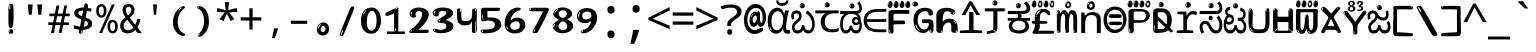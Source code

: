 SplineFontDB: 3.2
FontName: kannada15mb
FullName: kannada15mb
FamilyName: kannada15mb
Weight: Book
Copyright: github.com/zawa8/font hscii4(4phinger maths) hscii5
Version: w0.000
ItalicAngle: 0
UnderlinePosition: -125
UnderlineWidth: 50
Ascent: 800
Descent: 200
InvalidEm: 0
sfntRevision: 0x00010000
LayerCount: 2
Layer: 0 1 "Back" 1
Layer: 1 1 "Fore" 0
XUID: [1021 467 -1121320856 6045849]
UniqueID: 872352655
StyleMap: 0x0040
FSType: 0
OS2Version: 4
OS2_WeightWidthSlopeOnly: 0
OS2_UseTypoMetrics: 1
CreationTime: 1528877849
ModificationTime: 1744006569
PfmFamily: 81
TTFWeight: 400
TTFWidth: 5
LineGap: 0
VLineGap: 0
Panose: 0 0 0 0 0 0 0 0 0 0
OS2TypoAscent: 809
OS2TypoAOffset: 0
OS2TypoDescent: -540
OS2TypoDOffset: 0
OS2TypoLinegap: 0
OS2WinAscent: 809
OS2WinAOffset: 0
OS2WinDescent: 540
OS2WinDOffset: 0
HheadAscent: 809
HheadAOffset: 0
HheadDescent: -540
HheadDOffset: 0
OS2SubXSize: 650
OS2SubYSize: 600
OS2SubXOff: 0
OS2SubYOff: 75
OS2SupXSize: 650
OS2SupYSize: 600
OS2SupXOff: 0
OS2SupYOff: 350
OS2StrikeYSize: 50
OS2StrikeYPos: 331
OS2CapHeight: 690
OS2XHeight: 551
OS2Vendor: 'zawa'
OS2CodePages: 00000093.00000000
OS2UnicodeRanges: 80408003.00002042.00000000.00000000
MarkAttachClasses: 2
"MarkClass-1" 334 aavowelsignknda ivowelsignknda iivowelsignknda uvowelsignknda uuvowelsignknda evowelsignknda eevowelsignknda aivowelsignknda ovowelsignknda oovowelsignknda auvowelsignknda lengthmarkknda aavowelsignaltknda evowelsignaltknda uvowelsignaltknda uuvowelsignaltknda uvowelsignalt2knda uuvowelsignalt2knda uvowelsignlaknda uuvowelsignlaknda
MarkAttachSets: 1
"MarkSet-0" 17 nuktaknda uni200D
DEI: 91125
TtTable: prep
PUSHW_1
 511
SCANCTRL
PUSHB_1
 4
SCANTYPE
EndTTInstrs
ShortTable: maxp 16
  1
  0
  771
  201
  8
  238
  7
  1
  0
  0
  0
  0
  0
  0
  3
  1
EndShort
LangName: 1033 "" "" "Regular" "kannada15mb hscii5 5phinger mAThs 2025-03-31 0.000;zawa;hscii5 kannada15mb-regular" "" "wersion 0.0000" "" "hscii5/4 fonts 5/4phingrmaths" "simbAls hscii4 github zawa8" "wimxl kumar merged and changed fonts" "merged changed by zawa8 pff(python fontforge)" "https://github.com/zawa8/font" "https://github.com/zawa8/pff" "please ask phur help/kuery at: https://github.com/zawa8/font/" "https://github.com/zawa8/font"
GaspTable: 1 65535 15 1
Encoding: UnicodeBmp
UnicodeInterp: none
NameList: AGL For New Fonts
DisplaySize: -48
AntiAlias: 1
FitToEm: 0
BeginPrivate: 0
EndPrivate
BeginChars: 65860 97

StartChar: NULL
Encoding: 0 -1 0
AltUni2: 000000.ffffffff.0
Width: 600
Flags: W
LayerCount: 2
EndChar

StartChar: CR
Encoding: 13 13 1
Width: 600
Flags: W
LayerCount: 2
EndChar

StartChar: space
Encoding: 32 32 2
Width: 600
Flags: W
LayerCount: 2
EndChar

StartChar: exclam.knda
Encoding: 33 33 3
Width: 600
Flags: W
LayerCount: 2
Fore
SplineSet
293.5 122.599609375 m 4,0,1
 272.700195312 122.599609375 272.700195312 122.599609375 261 135.799804688 c 132,-1,2
 249.299804688 149 249.299804688 149 243.450195312 181.400390625 c 132,-1,3
 237.599609375 213.799804688 237.599609375 213.799804688 236.299804688 268.400390625 c 132,-1,4
 235 323 235 323 235 405.799804688 c 4,5,6
 235 522.200195312 235 522.200195312 236.299804688 587 c 132,-1,7
 237.599609375 651.799804688 237.599609375 651.799804688 245.400390625 683 c 132,-1,8
 253.200195312 714.200195312 253.200195312 714.200195312 269.450195312 720.799804688 c 132,-1,9
 285.700195312 727.400390625 285.700195312 727.400390625 315.599609375 727.400390625 c 4,10,11
 331.200195312 727.400390625 331.200195312 727.400390625 340.299804688 719 c 132,-1,12
 349.400390625 710.599609375 349.400390625 710.599609375 355.25 683 c 132,-1,13
 361.099609375 655.400390625 361.099609375 655.400390625 363.049804688 601.400390625 c 132,-1,14
 365 547.400390625 365 547.400390625 365 455 c 4,15,16
 365 287 365 287 352 204.799804688 c 132,-1,17
 339 122.599609375 339 122.599609375 293.5 122.599609375 c 4,0,1
276.599609375 699.799804688 m 4,18,19
 271.400390625 699.799804688 271.400390625 699.799804688 263.599609375 685.400390625 c 132,-1,20
 255.799804688 671 255.799804688 671 255.799804688 641 c 4,21,22
 255.799804688 625.400390625 255.799804688 625.400390625 257.75 610.400390625 c 132,-1,23
 259.700195312 595.400390625 259.700195312 595.400390625 268.799804688 595.400390625 c 4,24,25
 276.599609375 595.400390625 276.599609375 595.400390625 279.200195312 600.200195312 c 132,-1,26
 281.799804688 605 281.799804688 605 281.799804688 611.599609375 c 132,-1,27
 281.799804688 618.200195312 281.799804688 618.200195312 281.150390625 626.599609375 c 132,-1,28
 280.5 635 280.5 635 280.5 642.200195312 c 4,29,30
 281.799804688 662.599609375 281.799804688 662.599609375 284.400390625 681.200195312 c 132,-1,31
 287 699.799804688 287 699.799804688 276.599609375 699.799804688 c 4,18,19
294.799804688 -21.400390625 m 4,32,33
 270.099609375 -21.400390625 270.099609375 -21.400390625 255.150390625 -6.400390625 c 132,-1,34
 240.200195312 8.599609375 240.200195312 8.599609375 240.200195312 33.7998046875 c 4,35,36
 240.200195312 56.599609375 240.200195312 56.599609375 253.200195312 76.400390625 c 132,-1,37
 266.200195312 96.2001953125 266.200195312 96.2001953125 294.799804688 96.2001953125 c 4,38,39
 324.700195312 96.2001953125 324.700195312 96.2001953125 340.299804688 77.599609375 c 132,-1,40
 355.900390625 59 355.900390625 59 355.900390625 33.7998046875 c 4,41,42
 355.900390625 6.2001953125 355.900390625 6.2001953125 338.349609375 -7.599609375 c 132,-1,43
 320.799804688 -21.400390625 320.799804688 -21.400390625 294.799804688 -21.400390625 c 4,32,33
271.400390625 41 m 4,44,45
 272.700195312 54.2001953125 272.700195312 54.2001953125 277.900390625 65 c 132,-1,46
 283.099609375 75.7998046875 283.099609375 75.7998046875 276.599609375 75.7998046875 c 4,47,48
 267.5 75.7998046875 267.5 75.7998046875 261.650390625 58.400390625 c 132,-1,49
 255.799804688 41 255.799804688 41 255.799804688 27.7998046875 c 4,50,51
 255.799804688 15.7998046875 255.799804688 15.7998046875 262.299804688 15.7998046875 c 4,52,53
 267.5 15.7998046875 267.5 15.7998046875 268.799804688 24.7998046875 c 132,-1,54
 270.099609375 33.7998046875 270.099609375 33.7998046875 271.400390625 41 c 4,44,45
EndSplineSet
EndChar

StartChar: quotedbl.knda
Encoding: 34 34 4
Width: 600
Flags: W
LayerCount: 2
Fore
SplineSet
242.799804688 714 m 5,0,-1
 216.799804688 456 l 5,1,-1
 145.299804688 456 l 5,2,-1
 119.299804688 714 l 5,3,-1
 242.799804688 714 l 5,0,-1
480.700195312 714 m 5,4,-1
 454.700195312 456 l 5,5,-1
 383.200195312 456 l 5,6,-1
 357.200195312 714 l 5,7,-1
 480.700195312 714 l 5,4,-1
EndSplineSet
EndChar

StartChar: numbersign.knda
Encoding: 35 35 5
Width: 600
Flags: W
LayerCount: 2
Fore
SplineSet
102 0 m 1,0,-1
 140 199 l 1,1,-1
 32 199 l 1,2,-1
 32 266 l 1,3,-1
 153 266 l 1,4,-1
 185 419 l 5,5,-1
 58 419 l 5,6,-1
 58 485 l 5,7,-1
 197 485 l 5,8,-1
 237 687 l 5,9,-1
 309 687 l 5,10,-1
 269 485 l 5,11,-1
 393 485 l 5,12,-1
 433 687 l 5,13,-1
 502 687 l 5,14,-1
 462 485 l 5,15,-1
 568 485 l 5,16,-1
 568 419 l 5,17,-1
 449 419 l 5,18,-1
 418 266 l 1,19,-1
 547 266 l 1,20,-1
 547 199 l 1,21,-1
 405 199 l 1,22,-1
 364 0 l 1,23,-1
 293 0 l 1,24,-1
 334 199 l 1,25,-1
 211 199 l 1,26,-1
 172 0 l 1,27,-1
 102 0 l 1,0,-1
224 266 m 1,28,-1
 347 266 l 1,29,-1
 378 419 l 5,30,-1
 255 419 l 5,31,-1
 224 266 l 1,28,-1
EndSplineSet
EndChar

StartChar: percent.knda
Encoding: 37 37 6
Width: 600
Flags: W
LayerCount: 2
Fore
SplineSet
104.700195312 0 m 5,0,-1
 425.099609375 714 l 5,1,-1
 494.400390625 714 l 5,2,-1
 174 0 l 5,3,-1
 104.700195312 0 l 5,0,-1
440.400390625 -9 m 4,4,5
 385.5 -9 385.5 -9 349.049804688 35.5 c 132,-1,6
 312.599609375 80 312.599609375 80 312.599609375 161 c 260,7,8
 312.599609375 242 312.599609375 242 347.25 286 c 132,-1,9
 381.900390625 330 381.900390625 330 442.200195312 330 c 4,10,11
 497.099609375 330 497.099609375 330 533.549804688 286 c 132,-1,12
 570 242 570 242 570 161 c 260,13,14
 570 80 570 80 534.900390625 35.5 c 132,-1,15
 499.799804688 -9 499.799804688 -9 440.400390625 -9 c 4,4,5
441.299804688 49 m 260,16,17
 471.900390625 49 471.900390625 49 487.200195312 76 c 132,-1,18
 502.5 103 502.5 103 502.5 161 c 4,19,20
 502.5 220 502.5 220 487.200195312 245.5 c 132,-1,21
 471.900390625 271 471.900390625 271 441.299804688 271 c 260,22,23
 410.700195312 271 410.700195312 271 394.950195312 245.5 c 132,-1,24
 379.200195312 220 379.200195312 220 379.200195312 161 c 4,25,26
 379.200195312 103 379.200195312 103 394.950195312 76 c 132,-1,27
 410.700195312 49 410.700195312 49 441.299804688 49 c 260,16,17
157.799804688 383 m 4,28,29
 102.900390625 383 102.900390625 383 66.4501953125 427.5 c 132,-1,30
 30 472 30 472 30 553 c 260,31,32
 30 634 30 634 64.650390625 678 c 132,-1,33
 99.2998046875 722 99.2998046875 722 159.599609375 722 c 4,34,35
 214.5 722 214.5 722 250.950195312 678 c 132,-1,36
 287.400390625 634 287.400390625 634 287.400390625 553 c 260,37,38
 287.400390625 472 287.400390625 472 252.299804688 427.5 c 132,-1,39
 217.200195312 383 217.200195312 383 157.799804688 383 c 4,28,29
158.700195312 441 m 260,40,41
 189.299804688 441 189.299804688 441 204.599609375 468 c 132,-1,42
 219.900390625 495 219.900390625 495 219.900390625 553 c 4,43,44
 219.900390625 612 219.900390625 612 204.599609375 637.5 c 132,-1,45
 189.299804688 663 189.299804688 663 158.700195312 663 c 260,46,47
 128.099609375 663 128.099609375 663 112.349609375 637.5 c 132,-1,48
 96.599609375 612 96.599609375 612 96.599609375 553 c 4,49,50
 96.599609375 495 96.599609375 495 112.349609375 468 c 132,-1,51
 128.099609375 441 128.099609375 441 158.700195312 441 c 260,40,41
EndSplineSet
EndChar

StartChar: quotesingle.knda
Encoding: 39 39 7
Width: 600
Flags: W
LayerCount: 2
Fore
SplineSet
347.5 714 m 1,0,-1
 327.5 456 l 1,1,-1
 272.5 456 l 1,2,-1
 252.5 714 l 1,3,-1
 347.5 714 l 1,0,-1
EndSplineSet
EndChar

StartChar: parenleft.knda
Encoding: 40 40 8
Width: 600
Flags: W
LayerCount: 2
Fore
SplineSet
377.400390625 -72 m 4,0,1
 312.599609375 -51 312.599609375 -51 268.799804688 -13 c 132,-1,2
 225 25 225 25 198 71.5 c 132,-1,3
 171 118 171 118 159 169.5 c 132,-1,4
 147 221 147 221 147 269 c 4,5,6
 147 315 147 315 157.200195312 363 c 132,-1,7
 167.400390625 411 167.400390625 411 186 456 c 132,-1,8
 204.599609375 501 204.599609375 501 232.200195312 540.5 c 132,-1,9
 259.799804688 580 259.799804688 580 293.400390625 609 c 4,10,11
 325.799804688 636 325.799804688 636 355.799804688 654 c 132,-1,12
 385.799804688 672 385.799804688 672 409.799804688 672 c 4,13,14
 427.799804688 672 427.799804688 672 438.599609375 660 c 132,-1,15
 449.400390625 648 449.400390625 648 449.400390625 636 c 4,16,17
 449.400390625 628 449.400390625 628 434.400390625 617 c 132,-1,18
 419.400390625 606 419.400390625 606 391.799804688 582 c 4,19,20
 355.799804688 550 355.799804688 550 331.799804688 512 c 132,-1,21
 307.799804688 474 307.799804688 474 293.400390625 433.5 c 132,-1,22
 279 393 279 393 273.599609375 351.5 c 132,-1,23
 268.200195312 310 268.200195312 310 268.200195312 272 c 260,24,25
 268.200195312 234 268.200195312 234 275.400390625 192.5 c 132,-1,26
 282.599609375 151 282.599609375 151 299.400390625 113 c 132,-1,27
 316.200195312 75 316.200195312 75 343.799804688 43.5 c 132,-1,28
 371.400390625 12 371.400390625 12 412.200195312 -7 c 4,29,30
 432.599609375 -16 432.599609375 -16 442.799804688 -22.5 c 132,-1,31
 453 -29 453 -29 453 -43 c 4,32,33
 453 -56 453 -56 437.400390625 -66 c 132,-1,34
 421.799804688 -76 421.799804688 -76 401.400390625 -76 c 4,35,36
 388.200195312 -76 388.200195312 -76 377.400390625 -72 c 4,0,1
360.599609375 620 m 4,37,38
 366.599609375 625 366.599609375 625 373.799804688 630.5 c 132,-1,39
 381 636 381 636 372.599609375 636 c 4,40,41
 363 636 363 636 350.400390625 628.5 c 132,-1,42
 337.799804688 621 337.799804688 621 325.799804688 611 c 132,-1,43
 313.799804688 601 313.799804688 601 306 590.5 c 132,-1,44
 298.200195312 580 298.200195312 580 298.200195312 574 c 4,45,46
 298.200195312 569 298.200195312 569 303 569 c 4,47,48
 309 569 309 569 314.400390625 575.5 c 132,-1,49
 319.799804688 582 319.799804688 582 323.400390625 587 c 4,50,51
 328.200195312 594 328.200195312 594 336.599609375 601.5 c 132,-1,52
 345 609 345 609 360.599609375 620 c 4,37,38
291 547 m 4,53,54
 291 555 291 555 283.799804688 555 c 4,55,56
 269.400390625 555 269.400390625 555 269.400390625 547 c 4,57,58
 269.400390625 541 269.400390625 541 273 539.5 c 132,-1,59
 276.599609375 538 276.599609375 538 279 538 c 260,60,61
 281.400390625 538 281.400390625 538 286.200195312 539.5 c 132,-1,62
 291 541 291 541 291 547 c 4,53,54
EndSplineSet
EndChar

StartChar: parenright.knda
Encoding: 41 41 9
Width: 600
Flags: W
LayerCount: 2
Fore
SplineSet
214.799804688 -93 m 4,0,1
 198 -93 198 -93 183 -84.5 c 132,-1,2
 168 -76 168 -76 168 -66 c 4,3,4
 168 -57 168 -57 180 -43 c 132,-1,5
 192 -29 192 -29 209.400390625 -8.5 c 132,-1,6
 226.799804688 12 226.799804688 12 247.799804688 41 c 132,-1,7
 268.799804688 70 268.799804688 70 286.200195312 108 c 132,-1,8
 303.599609375 146 303.599609375 146 315.599609375 195 c 132,-1,9
 327.599609375 244 327.599609375 244 327.599609375 305 c 4,10,11
 327.599609375 352 327.599609375 352 318.599609375 398.5 c 132,-1,12
 309.599609375 445 309.599609375 445 292.799804688 484 c 132,-1,13
 276 523 276 523 252.599609375 552 c 132,-1,14
 229.200195312 581 229.200195312 581 200.400390625 594 c 4,15,16
 186 601 186 601 169.200195312 610.5 c 132,-1,17
 152.400390625 620 152.400390625 620 152.400390625 638 c 4,18,19
 152.400390625 653 152.400390625 653 168 662.5 c 132,-1,20
 183.599609375 672 183.599609375 672 208.799804688 672 c 4,21,22
 253.200195312 672 253.200195312 672 296.400390625 646 c 132,-1,23
 339.599609375 620 339.599609375 620 373.200195312 572 c 132,-1,24
 406.799804688 524 406.799804688 524 427.200195312 455.5 c 132,-1,25
 447.599609375 387 447.599609375 387 447.599609375 302 c 4,26,27
 447.599609375 227 447.599609375 227 437.400390625 175 c 132,-1,28
 427.200195312 123 427.200195312 123 408.599609375 85 c 132,-1,29
 390 47 390 47 364.799804688 17 c 132,-1,30
 339.599609375 -13 339.599609375 -13 309.599609375 -44 c 4,31,32
 282 -73 282 -73 258.599609375 -83 c 132,-1,33
 235.200195312 -93 235.200195312 -93 214.799804688 -93 c 4,0,1
176.400390625 621 m 4,34,35
 181.200195312 621 181.200195312 621 185.400390625 628.5 c 132,-1,36
 189.599609375 636 189.599609375 636 189.599609375 644 c 4,37,38
 189.599609375 657 189.599609375 657 181.200195312 657 c 4,39,40
 176.400390625 657 176.400390625 657 172.200195312 649.5 c 132,-1,41
 168 642 168 642 168 634 c 4,42,43
 168 621 168 621 176.400390625 621 c 4,34,35
208.799804688 -60 m 260,44,45
 214.799804688 -50 214.799804688 -50 215.400390625 -40 c 132,-1,46
 216 -30 216 -30 211.200195312 -29 c 4,47,48
 208.799804688 -29 208.799804688 -29 204.599609375 -33 c 132,-1,49
 200.400390625 -37 200.400390625 -37 196.200195312 -43 c 132,-1,50
 192 -49 192 -49 189 -55 c 132,-1,51
 186 -61 186 -61 186 -64 c 4,52,53
 186 -72 186 -72 190.799804688 -73 c 4,54,55
 194.400390625 -74 194.400390625 -74 198.599609375 -72 c 132,-1,56
 202.799804688 -70 202.799804688 -70 208.799804688 -60 c 260,44,45
EndSplineSet
EndChar

StartChar: asterisk.knda
Encoding: 42 42 10
Width: 600
Flags: W
LayerCount: 2
Fore
SplineSet
352.25 771.25 m 5,0,-1
 330.25 569.650390625 l 5,1,-1
 541.450195312 626.349609375 l 5,2,-1
 556.849609375 529.75 l 5,3,-1
 354.450195312 514 l 5,4,-1
 485.349609375 348.099609375 l 5,5,-1
 390.75 298.75 l 5,6,-1
 297.25 482.5 l 5,7,-1
 212.549804688 298.75 l 5,8,-1
 114.650390625 348.099609375 l 5,9,-1
 243.349609375 514 l 5,10,-1
 43.150390625 529.75 l 5,11,-1
 58.5498046875 626.349609375 l 5,12,-1
 267.549804688 569.650390625 l 5,13,-1
 244.450195312 771.25 l 5,14,-1
 352.25 771.25 l 5,0,-1
EndSplineSet
EndChar

StartChar: plus.knda
Encoding: 43 43 11
Width: 600
Flags: W
LayerCount: 2
Fore
SplineSet
339.599609375 391.5 m 5,0,-1
 558.5 391.5 l 5,1,-1
 558.5 313.400390625 l 5,2,-1
 339.599609375 313.400390625 l 5,3,-1
 339.599609375 86.7998046875 l 5,4,-1
 260.400390625 86.7998046875 l 5,5,-1
 260.400390625 313.400390625 l 5,6,-1
 41.5 313.400390625 l 5,7,-1
 41.5 391.5 l 5,8,-1
 260.400390625 391.5 l 5,9,-1
 260.400390625 619.200195312 l 5,10,-1
 339.599609375 619.200195312 l 5,11,-1
 339.599609375 391.5 l 5,0,-1
EndSplineSet
EndChar

StartChar: comma.knda
Encoding: 44 44 12
Width: 600
Flags: W
LayerCount: 2
Fore
SplineSet
375.5 105 m 1,0,1
 366.5 70 366.5 70 352.5 29 c 128,-1,2
 338.5 -12 338.5 -12 322 -52.5 c 128,-1,3
 305.5 -93 305.5 -93 289.5 -129 c 1,4,-1
 224.5 -129 l 1,5,6
 234.5 -91 234.5 -91 244 -47.5 c 128,-1,7
 253.5 -4 253.5 -4 261.5 38.5 c 128,-1,8
 269.5 81 269.5 81 274.5 116 c 1,9,-1
 368.5 116 l 1,10,-1
 375.5 105 l 1,0,1
EndSplineSet
EndChar

StartChar: hyphen.knda
Encoding: 45 45 13
Width: 600
Flags: W
LayerCount: 2
Fore
SplineSet
95.5 229 m 1,0,-1
 95.5 307 l 1,1,-1
 504.5 307 l 1,2,-1
 504.5 229 l 1,3,-1
 95.5 229 l 1,0,-1
EndSplineSet
EndChar

StartChar: period.knda
Encoding: 46 46 14
Width: 600
Flags: W
LayerCount: 2
Fore
SplineSet
291.75 -62.25 m 4,0,1
 231.75 -62.25 231.75 -62.25 189 -20.25 c 132,-1,2
 146.25 21.75 146.25 21.75 146.25 87.75 c 4,3,4
 146.25 123.75 146.25 123.75 159 156 c 132,-1,5
 171.75 188.25 171.75 188.25 194.25 211.5 c 132,-1,6
 216.75 234.75 216.75 234.75 248.25 249 c 132,-1,7
 279.75 263.25 279.75 263.25 317.25 263.25 c 4,8,9
 347.25 263.25 347.25 263.25 372.75 250.5 c 132,-1,10
 398.25 237.75 398.25 237.75 416.25 215.25 c 132,-1,11
 434.25 192.75 434.25 192.75 444 164.25 c 132,-1,12
 453.75 135.75 453.75 135.75 453.75 104.25 c 4,13,14
 453.75 63.75 453.75 63.75 441 33 c 132,-1,15
 428.25 2.25 428.25 2.25 405.75 -18.75 c 132,-1,16
 383.25 -39.75 383.25 -39.75 354 -51 c 132,-1,17
 324.75 -62.25 324.75 -62.25 291.75 -62.25 c 4,0,1
236.25 197.25 m 4,18,19
 246.75 207.75 246.75 207.75 249 215.25 c 132,-1,20
 251.25 222.75 251.25 222.75 248.25 222.75 c 4,21,22
 236.25 222.75 236.25 222.75 222.75 211.5 c 132,-1,23
 209.25 200.25 209.25 200.25 198 184.5 c 132,-1,24
 186.75 168.75 186.75 168.75 179.25 150.75 c 132,-1,25
 171.75 132.75 171.75 132.75 171.75 117.75 c 4,26,27
 171.75 114.75 171.75 114.75 174 105.75 c 132,-1,28
 176.25 96.75 176.25 96.75 180.75 96.75 c 4,29,30
 186.75 96.75 186.75 96.75 195.75 129.75 c 4,31,32
 200.25 150.75 200.25 150.75 212.25 168 c 132,-1,33
 224.25 185.25 224.25 185.25 236.25 197.25 c 4,18,19
297.75 23.25 m 4,34,35
 315.75 23.25 315.75 23.25 340.5 44.25 c 132,-1,36
 365.25 65.25 365.25 65.25 365.25 104.25 c 4,37,38
 365.25 134.25 365.25 134.25 349.5 154.5 c 132,-1,39
 333.75 174.75 333.75 174.75 308.25 174.75 c 260,40,41
 282.75 174.75 282.75 174.75 261.75 154.5 c 132,-1,42
 240.75 134.25 240.75 134.25 240.75 98.25 c 260,43,44
 240.75 62.25 240.75 62.25 257.25 42.75 c 132,-1,45
 273.75 23.25 273.75 23.25 297.75 23.25 c 4,34,35
EndSplineSet
EndChar

StartChar: slash.knda
Encoding: 47 47 15
Width: 600
Flags: W
LayerCount: 2
Fore
SplineSet
186.5 -77 m 0,0,1
 182.5 -77 182.5 -77 171 -75 c 128,-1,2
 159.5 -73 159.5 -73 147.5 -68.5 c 128,-1,3
 135.5 -64 135.5 -64 126.5 -57 c 128,-1,4
 117.5 -50 117.5 -50 117.5 -41 c 0,5,6
 117.5 -38 117.5 -38 128 -9.5 c 128,-1,7
 138.5 19 138.5 19 155.5 64 c 128,-1,8
 172.5 109 172.5 109 195 166 c 128,-1,9
 217.5 223 217.5 223 241.5 283 c 128,-1,10
 265.5 343 265.5 343 289.5 402 c 128,-1,11
 313.5 461 313.5 461 333.5 509.5 c 128,-1,12
 353.5 558 353.5 558 368.5 592 c 128,-1,13
 383.5 626 383.5 626 389.5 636 c 0,14,15
 396.5 647 396.5 647 408 656.5 c 128,-1,16
 419.5 666 419.5 666 433.5 666 c 0,17,18
 440.5 666 440.5 666 449 663.5 c 128,-1,19
 457.5 661 457.5 661 465 656.5 c 128,-1,20
 472.5 652 472.5 652 477.5 646 c 128,-1,21
 482.5 640 482.5 640 482.5 633 c 0,22,23
 482.5 625 482.5 625 474 599.5 c 128,-1,24
 465.5 574 465.5 574 454 544.5 c 128,-1,25
 442.5 515 442.5 515 431 487.5 c 128,-1,26
 419.5 460 419.5 460 413.5 447 c 0,27,28
 409.5 438 409.5 438 398.5 410.5 c 128,-1,29
 387.5 383 387.5 383 372.5 344.5 c 128,-1,30
 357.5 306 357.5 306 339.5 259.5 c 128,-1,31
 321.5 213 321.5 213 302.5 166.5 c 128,-1,32
 283.5 120 283.5 120 265 76 c 128,-1,33
 246.5 32 246.5 32 231 -2 c 128,-1,34
 215.5 -36 215.5 -36 203.5 -56.5 c 128,-1,35
 191.5 -77 191.5 -77 186.5 -77 c 0,0,1
161.5 -37 m 4,36,37
 165.5 -25 165.5 -25 173.5 -7 c 132,-1,38
 181.5 11 181.5 11 188.5 27.5 c 132,-1,39
 195.5 44 195.5 44 199 56.5 c 132,-1,40
 202.5 69 202.5 69 197.5 70 c 4,41,42
 195.5 71 195.5 71 190.5 71 c 132,-1,43
 185.5 71 185.5 71 182.5 66 c 4,44,45
 180.5 62 180.5 62 174 48.5 c 132,-1,46
 167.5 35 167.5 35 161 19.5 c 132,-1,47
 154.5 4 154.5 4 149.5 -10.5 c 132,-1,48
 144.5 -25 144.5 -25 144.5 -31 c 4,49,50
 144.5 -38 144.5 -38 152 -40 c 132,-1,51
 159.5 -42 159.5 -42 161.5 -37 c 4,36,37
EndSplineSet
EndChar

StartChar: zero.knda
Encoding: 48 48 16
Width: 600
VWidth: 1024
Flags: W
LayerCount: 2
Fore
SplineSet
307.01953125 -17 m 4,0,1
 232.607421875 -17 232.607421875 -17 182.766601562 12 c 132,-1,2
 132.923828125 41 132.923828125 41 102.737304688 88 c 132,-1,3
 72.552734375 135 72.552734375 135 60.6171875 194.5 c 132,-1,4
 48.68359375 254 48.68359375 254 48.68359375 314 c 260,5,6
 48.68359375 374 48.68359375 374 62.7236328125 432 c 132,-1,7
 76.763671875 490 76.763671875 490 109.055664062 535.5 c 132,-1,8
 141.34765625 581 141.34765625 581 193.296875 608.5 c 132,-1,9
 245.244140625 636 245.244140625 636 318.251953125 636 c 4,10,11
 367.392578125 636 367.392578125 636 403.194335938 618.5 c 132,-1,12
 438.99609375 601 438.99609375 601 464.969726562 573.5 c 132,-1,13
 490.944335938 546 490.944335938 546 508.494140625 511 c 132,-1,14
 526.043945312 476 526.043945312 476 535.169921875 440 c 132,-1,15
 544.296875 404 544.296875 404 547.805664062 371 c 132,-1,16
 551.31640625 338 551.31640625 338 551.31640625 314 c 4,17,18
 551.31640625 264 551.31640625 264 538.6796875 205.5 c 132,-1,19
 526.043945312 147 526.043945312 147 497.262695312 97.5 c 132,-1,20
 468.48046875 48 468.48046875 48 421.446289062 15.5 c 132,-1,21
 374.412109375 -17 374.412109375 -17 307.01953125 -17 c 4,0,1
152.580078125 524 m 4,22,23
 165.215820312 543 165.215820312 543 172.9375 553 c 132,-1,24
 180.66015625 563 180.66015625 563 180.66015625 566 c 4,25,26
 180.66015625 568 180.66015625 568 175.043945312 568.5 c 132,-1,27
 169.427734375 569 169.427734375 569 161.00390625 562 c 4,28,29
 155.387695312 556 155.387695312 556 145.560546875 543 c 132,-1,30
 135.732421875 530 135.732421875 530 125.903320312 516 c 132,-1,31
 116.076171875 502 116.076171875 502 109.055664062 488 c 132,-1,32
 102.036132812 474 102.036132812 474 102.036132812 467 c 260,33,34
 102.036132812 460 102.036132812 460 109.756835938 462 c 132,-1,35
 117.48046875 464 117.48046875 464 121.692382812 471 c 4,36,37
 125.903320312 479 125.903320312 479 132.923828125 492.5 c 132,-1,38
 139.944335938 506 139.944335938 506 152.580078125 524 c 4,22,23
308.423828125 60 m 4,39,40
 353.352539062 60 353.352539062 60 379.326171875 87 c 132,-1,41
 405.299804688 114 405.299804688 114 418.637695312 154 c 132,-1,42
 431.9765625 194 431.9765625 194 435.486328125 240 c 132,-1,43
 438.99609375 286 438.99609375 286 438.99609375 324 c 4,44,45
 438.99609375 348 438.99609375 348 434.784179688 386.5 c 132,-1,46
 430.572265625 425 430.572265625 425 417.935546875 462.5 c 132,-1,47
 405.299804688 500 405.299804688 500 381.432617188 527 c 132,-1,48
 357.564453125 554 357.564453125 554 318.251953125 554 c 4,49,50
 285.959960938 554 285.959960938 554 263.49609375 526.5 c 132,-1,51
 241.032226562 499 241.032226562 499 225.587890625 460.5 c 132,-1,52
 210.14453125 422 210.14453125 422 203.123046875 380 c 132,-1,53
 196.103515625 338 196.103515625 338 196.103515625 308 c 4,54,55
 196.103515625 293 196.103515625 293 196.103515625 269 c 132,-1,56
 196.103515625 245 196.103515625 245 198.912109375 217 c 132,-1,57
 201.719726562 189 201.719726562 189 208.037109375 161.5 c 132,-1,58
 214.35546875 134 214.35546875 134 226.993164062 111.5 c 132,-1,59
 239.627929688 89 239.627929688 89 259.986328125 74.5 c 132,-1,60
 280.34375 60 280.34375 60 308.423828125 60 c 4,39,40
EndSplineSet
EndChar

StartChar: one.knda
Encoding: 49 49 17
Width: 600
VWidth: 1024
Flags: W
LayerCount: 2
Fore
SplineSet
547.256835938 -26 m 1,0,-1
 99.2568359375 -26 l 1,1,-1
 99.2568359375 38 l 1,2,-1
 547.256835938 38 l 1,3,-1
 547.256835938 -26 l 1,0,-1
349.000976562 28 m 0,4,5
 277.241210938 28 277.241210938 28 277.241210938 76 c 2,6,-1
 277.241210938 468 l 2,7,8
 277.256835938 482 277.256835938 482 276.4609375 484 c 0,9,10
 275.256835938 491 275.256835938 491 272.560546875 491 c 0,11,12
 267.256835938 491 267.256835938 491 257.741210938 483.5 c 0,13,14
 247.256835938 476 247.256835938 476 211.44140625 462.5 c 0,15,16
 175.256835938 449 175.256835938 449 161.94140625 443 c 0,17,18
 148.256835938 437 148.256835938 437 134.641601562 433 c 0,19,20
 120.256835938 428 120.256835938 428 105.000976562 428 c 0,21,22
 86.2568359375 428 86.2568359375 428 68.341796875 438 c 0,23,24
 49.2568359375 448 49.2568359375 448 53.521484375 463 c 0,25,26
 57.2568359375 476 57.2568359375 476 64.1220703125 493 c 0,27,28
 69.2568359375 506 69.2568359375 506 95.6416015625 518 c 0,29,30
 165.256835938 550 165.256835938 550 186.549804688 560.505859375 c 0,31,32
 242.256835938 591 242.256835938 591 249.161132812 593.5 c 0,33,34
 306.256835938 617 306.256835938 617 312.341796875 622 c 0,35,36
 333.256835938 638 333.256835938 638 361.481445312 638 c 0,37,38
 384.256835938 638 384.256835938 638 384.1015625 637 c 0,39,40
 382.48828125 631.751953125 382.48828125 631.751953125 358.060546875 633 c 0,41,42
 366.256835938 633 366.256835938 633 377.560546875 624 c 0,43,44
 385.435546875 617.860351562 385.435546875 617.860351562 385.361328125 608 c 2,45,-1
 381.361328125 77 l 2,46,47
 381.256835938 61 381.256835938 61 371.622070312 43.5 c 0,48,49
 363.256835938 28 363.256835938 28 349.000976562 28 c 0,4,5
347.44140625 613 m 0,50,51
 355.256835938 621 355.256835938 621 359.921875 624 c 0,52,53
 364.256835938 627 364.256835938 627 359.921875 628 c 0,54,55
 357.256835938 628 357.256835938 628 345.881835938 625 c 0,56,57
 335.256835938 622 335.256835938 622 324.041015625 616 c 0,58,59
 316.256835938 611 316.256835938 611 303.760742188 604 c 128,-1,60
 291.256835938 597 291.256835938 597 291.28125 593 c 0,61,62
 291.256835938 590 291.256835938 590 297.521484375 589 c 0,63,64
 308.256835938 588 308.256835938 588 324.822265625 598 c 128,-1,65
 341.256835938 608 341.256835938 608 347.44140625 613 c 0,50,51
330.28125 74 m 0,66,67
 330.256835938 82 330.256835938 82 325.6015625 87.5 c 0,68,69
 320.256835938 94 320.256835938 94 320.921875 104 c 0,70,71
 321.256835938 109 321.256835938 109 320.141601562 113 c 0,72,73
 319.256835938 117 319.256835938 117 311.560546875 117 c 0,74,75
 305.256835938 117 305.256835938 117 302.201171875 107.5 c 128,-1,76
 299.256835938 98 299.256835938 98 299.08203125 86.5 c 0,77,78
 299.256835938 75 299.256835938 75 302.201171875 65.5 c 128,-1,79
 305.256835938 56 305.256835938 56 311.560546875 56 c 0,80,81
 330.256835938 56 330.256835938 56 330.28125 74 c 0,66,67
EndSplineSet
EndChar

StartChar: two.knda
Encoding: 50 50 18
Width: 600
VWidth: 1024
Flags: W
LayerCount: 2
Fore
SplineSet
90.5087890625 0 m 2,0,1
 76.46875 0 76.46875 0 64.7685546875 13.5 c 128,-1,2
 53.068359375 27 53.068359375 27 56.189453125 39 c 256,3,4
 59.30859375 51 59.30859375 51 81.1484375 69.5 c 128,-1,5
 102.989257812 88 102.989257812 88 129.508789062 109 c 0,6,7
 187.229492188 155 187.229492188 155 233.249023438 203.5 c 128,-1,8
 279.268554688 252 279.268554688 252 312.029296875 299.5 c 128,-1,9
 344.7890625 347 344.7890625 347 361.94921875 392 c 128,-1,10
 379.108398438 437 379.108398438 437 379.108398438 476 c 0,11,12
 379.108398438 518 379.108398438 518 351.80859375 532.5 c 128,-1,13
 324.508789062 547 324.508789062 547 291.749023438 547 c 256,14,15
 260.548828125 547 260.548828125 547 236.368164062 530 c 128,-1,16
 212.189453125 513 212.189453125 513 212.189453125 475 c 0,17,18
 212.189453125 452 212.189453125 452 219.989257812 440.5 c 128,-1,19
 227.7890625 429 227.7890625 429 227.7890625 413 c 0,20,21
 227.7890625 399 227.7890625 399 202.829101562 392.5 c 128,-1,22
 177.868164062 386 177.868164062 386 160.708984375 386 c 0,23,24
 118.588867188 386 118.588867188 386 91.2890625 413 c 128,-1,25
 63.9892578125 440 63.9892578125 440 63.9892578125 481 c 0,26,27
 63.9892578125 514 63.9892578125 514 80.3681640625 542 c 128,-1,28
 96.7490234375 570 96.7490234375 570 127.94921875 591 c 128,-1,29
 159.1484375 612 159.1484375 612 201.268554688 624.5 c 128,-1,30
 243.388671875 637 243.388671875 637 293.30859375 637 c 0,31,32
 341.66796875 637 341.66796875 637 386.908203125 625 c 128,-1,33
 432.1484375 613 432.1484375 613 467.249023438 591 c 128,-1,34
 502.348632812 569 502.348632812 569 523.408203125 538 c 128,-1,35
 544.46875 507 544.46875 507 544.46875 468 c 0,36,37
 544.46875 420 544.46875 420 524.96875 373 c 128,-1,38
 505.46875 326 505.46875 326 475.829101562 284 c 128,-1,39
 446.189453125 242 446.189453125 242 412.6484375 206 c 128,-1,40
 379.108398438 170 379.108398438 170 350.249023438 143.5 c 128,-1,41
 321.388671875 117 321.388671875 117 301.888671875 100.5 c 128,-1,42
 282.388671875 84 282.388671875 84 282.388671875 81 c 1,43,44
 287.068359375 81 287.068359375 81 294.868164062 81 c 2,45,-1
 333.868164062 81 l 1,46,-1
 472.708984375 84 l 2,47,48
 500.7890625 85 500.7890625 85 515.608398438 81 c 128,-1,49
 530.4296875 77 530.4296875 77 536.66796875 69 c 128,-1,50
 542.908203125 61 542.908203125 61 542.908203125 51 c 128,-1,51
 542.908203125 41 542.908203125 41 542.908203125 30 c 0,52,53
 542.908203125 12 542.908203125 12 525.749023438 6 c 128,-1,54
 508.588867188 0 508.588867188 0 458.66796875 0 c 2,55,-1
 90.5087890625 0 l 2,0,1
115.46875 500 m 0,56,57
 117.029296875 512 117.029296875 512 113.908203125 519 c 128,-1,58
 110.7890625 526 110.7890625 526 106.108398438 525 c 0,59,60
 99.8681640625 525 99.8681640625 525 95.96875 518.5 c 128,-1,61
 92.068359375 512 92.068359375 512 91.2890625 503.5 c 128,-1,62
 90.5087890625 495 90.5087890625 495 90.5087890625 487 c 128,-1,63
 90.5087890625 479 90.5087890625 479 90.5087890625 476 c 0,64,65
 93.62890625 463 93.62890625 463 98.30859375 461 c 0,66,67
 106.108398438 456 106.108398438 456 109.229492188 463 c 128,-1,68
 112.348632812 470 112.348632812 470 115.46875 500 c 0,56,57
120.1484375 434 m 0,69,70
 120.1484375 441 120.1484375 441 107.66796875 441 c 256,71,72
 96.7490234375 441 96.7490234375 441 96.7490234375 433 c 0,73,74
 96.7490234375 431 96.7490234375 431 99.8681640625 428 c 128,-1,75
 102.989257812 425 102.989257812 425 106.108398438 425 c 0,76,77
 112.348632812 425 112.348632812 425 116.249023438 428 c 128,-1,78
 120.1484375 431 120.1484375 431 120.1484375 434 c 0,69,70
117.029296875 51 m 0,79,80
 129.508789062 70 129.508789062 70 126.388671875 71 c 0,81,82
 115.46875 71 115.46875 71 102.989257812 61.5 c 128,-1,83
 90.5087890625 52 90.5087890625 52 90.5087890625 41 c 0,84,85
 90.5087890625 33 90.5087890625 33 96.7490234375 33 c 0,86,87
 104.548828125 33 104.548828125 33 117.029296875 51 c 0,79,80
EndSplineSet
EndChar

StartChar: three.knda
Encoding: 51 51 19
Width: 600
VWidth: 1024
Flags: W
LayerCount: 2
Fore
SplineSet
382.680664062 498 m 0,0,1
 382.680664062 528 382.680664062 528 360.83984375 540.5 c 128,-1,2
 339 553 339 553 293.759765625 553 c 0,3,4
 240.719726562 553 240.719726562 553 214.98046875 527 c 128,-1,5
 189.240234375 501 189.240234375 501 189.240234375 440 c 0,6,7
 189.240234375 426 189.240234375 426 172.859375 420 c 128,-1,8
 156.48046875 414 156.48046875 414 139.319335938 414 c 0,9,10
 42.599609375 414 42.599609375 414 41.0400390625 505 c 0,11,12
 41.0400390625 533 41.0400390625 533 62.880859375 557 c 128,-1,13
 84.7197265625 581 84.7197265625 581 119.040039062 598.5 c 128,-1,14
 153.359375 616 153.359375 616 197.819335938 626.5 c 128,-1,15
 242.280273438 637 242.280273438 637 287.51953125 637 c 0,16,17
 357.719726562 637 357.719726562 637 407.640625 625.5 c 128,-1,18
 457.559570312 614 457.559570312 614 489.540039062 594.5 c 128,-1,19
 521.51953125 575 521.51953125 575 537.900390625 550 c 128,-1,20
 554.280273438 525 554.280273438 525 554.280273438 499 c 0,21,22
 554.280273438 458 554.280273438 458 526.200195312 428 c 128,-1,23
 498.119140625 398 498.119140625 398 463.799804688 377 c 128,-1,24
 429.48046875 356 429.48046875 356 401.400390625 344 c 128,-1,25
 373.319335938 332 373.319335938 332 373.319335938 326 c 256,26,27
 373.319335938 320 373.319335938 320 402.180664062 313 c 128,-1,28
 431.040039062 306 431.040039062 306 466.140625 290.5 c 128,-1,29
 501.240234375 275 501.240234375 275 530.099609375 247 c 128,-1,30
 558.959960938 219 558.959960938 219 558.959960938 171 c 0,31,32
 558.959960938 124 558.959960938 124 530.880859375 90.5 c 128,-1,33
 502.799804688 57 502.799804688 57 457.559570312 35.5 c 128,-1,34
 412.319335938 14 412.319335938 14 354.599609375 4 c 128,-1,35
 296.880859375 -6 296.880859375 -6 237.599609375 -6 c 0,36,37
 212.640625 -6 212.640625 -6 180.66015625 -1.5 c 128,-1,38
 148.680664062 3 148.680664062 3 120.599609375 13 c 128,-1,39
 92.51953125 23 92.51953125 23 73.01953125 37.5 c 128,-1,40
 53.51953125 52 53.51953125 52 53.51953125 73 c 0,41,42
 53.51953125 88 53.51953125 88 63.66015625 98 c 128,-1,43
 73.7998046875 108 73.7998046875 108 90.9599609375 108 c 0,44,45
 111.240234375 108 111.240234375 108 128.400390625 103 c 128,-1,46
 145.559570312 98 145.559570312 98 161.940429688 92.5 c 128,-1,47
 178.319335938 87 178.319335938 87 197.819335938 82.5 c 128,-1,48
 217.319335938 78 217.319335938 78 240.719726562 78 c 0,49,50
 284.400390625 78 284.400390625 78 313.259765625 86 c 128,-1,51
 342.119140625 94 342.119140625 94 358.5 107.5 c 128,-1,52
 374.880859375 121 374.880859375 121 381.119140625 137.5 c 128,-1,53
 387.359375 154 387.359375 154 387.359375 170 c 0,54,55
 387.359375 203 387.359375 203 359.280273438 225.5 c 128,-1,56
 331.200195312 248 331.200195312 248 284.400390625 248 c 0,57,58
 217.319335938 248 217.319335938 248 190.01953125 263.5 c 128,-1,59
 162.719726562 279 162.719726562 279 162.719726562 299 c 0,60,61
 162.719726562 318 162.719726562 318 197.040039062 342.5 c 128,-1,62
 231.359375 367 231.359375 367 272.700195312 392.5 c 128,-1,63
 314.040039062 418 314.040039062 418 348.359375 445 c 128,-1,64
 382.680664062 472 382.680664062 472 382.680664062 498 c 0,0,1
106.559570312 527 m 0,65,66
 108.119140625 539 108.119140625 539 105 546.5 c 128,-1,67
 101.880859375 554 101.880859375 554 97.2001953125 553 c 0,68,69
 90.9599609375 553 90.9599609375 553 85.5 547 c 128,-1,70
 80.0400390625 541 80.0400390625 541 76.140625 532.5 c 128,-1,71
 72.240234375 524 72.240234375 524 69.900390625 516 c 128,-1,72
 67.5595703125 508 67.5595703125 508 69.119140625 504 c 0,73,74
 72.240234375 491 72.240234375 491 76.919921875 488 c 0,75,76
 84.7197265625 483 84.7197265625 483 94.080078125 490 c 128,-1,77
 103.440429688 497 103.440429688 497 106.559570312 527 c 0,65,66
97.2001953125 462 m 0,78,79
 97.2001953125 469 97.2001953125 469 86.2802734375 469 c 256,80,81
 75.359375 469 75.359375 469 75.359375 461 c 0,82,83
 75.359375 459 75.359375 459 78.48046875 456 c 128,-1,84
 81.599609375 453 81.599609375 453 84.7197265625 453 c 0,85,86
 90.9599609375 453 90.9599609375 453 94.080078125 456 c 128,-1,87
 97.2001953125 459 97.2001953125 459 97.2001953125 462 c 0,78,79
215.759765625 298 m 0,88,89
 218.880859375 303 218.880859375 303 225.119140625 311 c 128,-1,90
 231.359375 319 231.359375 319 239.16015625 327 c 0,91,92
 245.400390625 333 245.400390625 333 246.959960938 338 c 128,-1,93
 248.51953125 343 248.51953125 343 245.400390625 343 c 0,94,95
 239.16015625 343 239.16015625 343 229.799804688 337 c 128,-1,96
 220.440429688 331 220.440429688 331 211.859375 322.5 c 128,-1,97
 203.280273438 314 203.280273438 314 196.259765625 305.5 c 128,-1,98
 189.240234375 297 189.240234375 297 189.240234375 291 c 0,99,100
 189.240234375 282 189.240234375 282 198.599609375 282 c 256,101,102
 206.400390625 282 206.400390625 282 215.759765625 298 c 0,88,89
103.440429688 82 m 0,103,104
 103.440429688 104 103.440429688 104 89.400390625 94 c 0,105,106
 81.599609375 89 81.599609375 89 78.48046875 80 c 128,-1,107
 75.359375 71 75.359375 71 76.919921875 63 c 0,108,109
 78.48046875 59 78.48046875 59 81.599609375 57.5 c 128,-1,110
 84.7197265625 56 84.7197265625 56 87.83984375 56 c 256,111,112
 90.9599609375 56 90.9599609375 56 97.2001953125 65 c 128,-1,113
 103.440429688 74 103.440429688 74 103.440429688 82 c 0,103,104
EndSplineSet
EndChar

StartChar: four.knda
Encoding: 52 52 20
Width: 600
Flags: W
LayerCount: 2
Fore
SplineSet
492.3359375 614 m 0,0,1
 533.505859375 614 533.505859375 614 537.635742188 597.5 c 4,2,3
 545.436523438 565.286132812 545.436523438 565.286132812 545.436523438 549 c 2,4,-1
 545.436523438 271 l 2,5,6
 547.505859375 180 547.505859375 180 547.795898438 96 c 0,7,8
 548.505859375 -2 548.505859375 -2 488.795898438 -2 c 0,9,10
 465.505859375 -2 465.505859375 -2 445.135742188 7.5 c 0,11,12
 423.896484375 16.828125 423.896484375 16.828125 423.896484375 43 c 2,13,-1
 423.896484375 247 l 2,14,15
 423.505859375 287 423.505859375 287 419.17578125 287 c 256,16,17
 415.505859375 287 415.505859375 287 408.555664062 271 c 0,18,19
 402.505859375 255 402.505859375 255 388.49609375 235.5 c 0,20,21
 371.505859375 213 371.505859375 213 347.786132812 200 c 0,22,23
 334.505859375 193 334.505859375 193 196.15625 193 c 0,24,25
 158.505859375 193 158.505859375 193 86.416015625 256 c 0,26,27
 52.1962890625 286.2734375 52.1962890625 286.2734375 52.1962890625 457 c 2,28,-1
 52.1962890625 583 l 2,29,30
 52.505859375 614 52.505859375 614 97.0361328125 614 c 0,31,32
 128.505859375 614 128.505859375 614 143.055664062 602.5 c 0,33,34
 157.215820312 591.23046875 157.215820312 591.23046875 157.215820312 580 c 2,35,-1
 157.215820312 466 l 2,36,37
 157.505859375 404 157.505859375 404 160.755859375 382 c 0,38,39
 167.505859375 341 167.505859375 341 169.015625 332 c 0,40,41
 171.505859375 299 171.505859375 299 270.49609375 300.5 c 0,42,43
 321.505859375 301 321.505859375 301 322.416015625 301 c 0,44,45
 341.505859375 295 341.505859375 295 365.486328125 320.5 c 0,46,47
 416.505859375 372 416.505859375 372 416.81640625 373 c 0,48,49
 420.505859375 431 420.505859375 431 423.305664062 450.5 c 0,50,51
 428.505859375 493 428.505859375 493 428.616210938 493 c 2,52,-1
 428.616210938 569 l 2,53,54
 428.505859375 583 428.505859375 583 437.465820312 593 c 0,55,56
 445.505859375 602 445.505859375 602 458.116210938 606.5 c 0,57,58
 469.505859375 611 469.505859375 611 476.41796875 612.5 c 128,-1,59
 483.505859375 614 483.505859375 614 492.3359375 614 c 0,0,1
521.8359375 298 m 0,60,61
 518.295898438 298 518.295898438 298 515.936523438 286 c 128,-1,62
 513.576171875 274 513.576171875 274 511.215820312 259 c 128,-1,63
 508.856445312 244 508.856445312 244 507.67578125 132 c 128,-1,64
 506.49609375 20 506.49609375 20 506.49609375 19 c 0,65,66
 506.49609375 17 506.49609375 17 507.0859375 14 c 128,-1,67
 507.67578125 11 507.67578125 11 510.036132812 11 c 0,68,69
 515.936523438 11 515.936523438 11 520.06640625 18.5 c 128,-1,70
 524.196289062 26 524.196289062 26 526.555664062 135 c 128,-1,71
 528.916015625 244 528.916015625 244 530.095703125 253.5 c 128,-1,72
 531.276367188 263 531.276367188 263 531.276367188 266 c 0,73,74
 531.276367188 274 531.276367188 274 528.916015625 286 c 128,-1,75
 526.555664062 298 526.555664062 298 521.8359375 298 c 0,60,61
113.555664062 585 m 0,76,77
 112.977539062 579 112.977539062 579 115.916015625 576 c 0,78,79
 117.697265625 573 117.697265625 573 121.2265625 571 c 0,80,81
 123.59765625 569 123.59765625 569 126.536132812 565 c 0,82,83
 128.317382812 561 128.317382812 561 128.896484375 554 c 0,84,85
 128.317382812 538 128.317382812 538 130.666015625 534 c 0,86,87
 131.857421875 530 131.857421875 530 138.3359375 530 c 256,88,89
 143.657226562 530 143.657226562 530 146.005859375 537.5 c 0,90,91
 147.197265625 545 147.197265625 545 147.776367188 555 c 0,92,93
 147.197265625 575 147.197265625 575 140.696289062 587 c 0,94,95
 133.038085938 599 133.038085938 599 124.17578125 599 c 0,96,97
 120.057617188 599 120.057617188 599 117.095703125 595.5 c 0,98,99
 114.157226562 593 114.157226562 593 113.555664062 585 c 0,76,77
493.515625 588 m 0,100,101
 493.515625 583 493.515625 583 496.465820312 580.5 c 128,-1,102
 499.416015625 578 499.416015625 578 502.956054688 575.5 c 128,-1,103
 506.49609375 573 506.49609375 573 509.446289062 569 c 128,-1,104
 512.396484375 565 512.396484375 565 512.396484375 558 c 0,105,106
 512.396484375 537 512.396484375 537 520.65625 537 c 0,107,108
 523.015625 537 523.015625 537 525.375976562 544.5 c 128,-1,109
 527.736328125 552 527.736328125 552 527.736328125 563 c 0,110,111
 527.736328125 578 527.736328125 578 520.06640625 590 c 128,-1,112
 512.396484375 602 512.396484375 602 502.956054688 602 c 0,113,114
 500.595703125 602 500.595703125 602 497.055664062 598 c 128,-1,115
 493.515625 594 493.515625 594 493.515625 588 c 0,100,101
EndSplineSet
EndChar

StartChar: five.knda
Encoding: 53 53 21
Width: 600
VWidth: 1024
Flags: W
LayerCount: 2
Fore
SplineSet
140.099609375 -8 m 0,0,1
 104.219726562 -8 104.219726562 -8 84.7197265625 -1.5 c 128,-1,2
 65.2197265625 5 65.2197265625 5 55.859375 14.5 c 128,-1,3
 46.5 24 46.5 24 44.16015625 33.5 c 128,-1,4
 41.8193359375 43 41.8193359375 43 41.8193359375 49 c 0,5,6
 41.8193359375 63 41.8193359375 63 50.400390625 71.5 c 128,-1,7
 58.98046875 80 58.98046875 80 73.01953125 83.5 c 128,-1,8
 87.0595703125 87 87.0595703125 87 105 87.5 c 128,-1,9
 122.940429688 88 122.940429688 88 140.099609375 88 c 0,10,11
 278.940429688 88 278.940429688 88 337.440429688 115 c 128,-1,12
 395.940429688 142 395.940429688 142 395.940429688 201 c 0,13,14
 395.940429688 257 395.940429688 257 354.599609375 283.5 c 128,-1,15
 313.259765625 310 313.259765625 310 235.259765625 310 c 0,16,17
 205.619140625 310 205.619140625 310 185.33984375 307 c 128,-1,18
 165.059570312 304 165.059570312 304 151.01953125 300.5 c 128,-1,19
 136.98046875 297 136.98046875 297 124.5 294 c 128,-1,20
 112.01953125 291 112.01953125 291 94.859375 291 c 256,21,22
 79.259765625 291 79.259765625 291 69.900390625 300 c 128,-1,23
 60.5400390625 309 60.5400390625 309 55.859375 322 c 128,-1,24
 51.1806640625 335 51.1806640625 335 50.400390625 350 c 128,-1,25
 49.619140625 365 49.619140625 365 49.619140625 375 c 2,26,-1
 49.619140625 582 l 2,27,28
 49.619140625 610 49.619140625 610 70.6806640625 620.5 c 128,-1,29
 91.740234375 631 91.740234375 631 122.940429688 631 c 2,30,-1
 494.219726562 631 l 2,31,32
 506.700195312 631 506.700195312 631 518.400390625 623 c 128,-1,33
 530.099609375 615 530.099609375 615 530.099609375 601 c 0,34,35
 530.099609375 583 530.099609375 583 518.400390625 566 c 128,-1,36
 506.700195312 549 506.700195312 549 491.099609375 549 c 2,37,-1
 222.780273438 548 l 2,38,39
 214.98046875 548 214.98046875 548 211.859375 543.5 c 128,-1,40
 208.740234375 539 208.740234375 539 208.740234375 534 c 2,41,-1
 208.740234375 409 l 2,42,43
 208.740234375 393 208.740234375 393 213.419921875 390.5 c 128,-1,44
 218.099609375 388 218.099609375 388 229.01953125 388 c 2,45,-1
 268.01953125 389 l 2,46,47
 331.98046875 391 331.98046875 391 385.799804688 380.5 c 128,-1,48
 439.619140625 370 439.619140625 370 477.83984375 346.5 c 128,-1,49
 516.059570312 323 516.059570312 323 537.119140625 287 c 128,-1,50
 558.180664062 251 558.180664062 251 558.180664062 202 c 0,51,52
 558.180664062 162 558.180664062 162 533.219726562 124.5 c 128,-1,53
 508.259765625 87 508.259765625 87 456 57.5 c 128,-1,54
 403.740234375 28 403.740234375 28 325.740234375 10 c 128,-1,55
 247.740234375 -8 247.740234375 -8 140.099609375 -8 c 0,0,1
93.2998046875 413 m 0,56,57
 93.2998046875 432 93.2998046875 432 91.740234375 442.5 c 128,-1,58
 90.1806640625 453 90.1806640625 453 80.8193359375 446 c 0,59,60
 76.140625 443 76.140625 443 73.01953125 431 c 128,-1,61
 69.900390625 419 69.900390625 419 69.900390625 404.5 c 128,-1,62
 69.900390625 390 69.900390625 390 73.01953125 378 c 128,-1,63
 76.140625 366 76.140625 366 80.8193359375 362 c 256,64,65
 85.5 359 85.5 359 87.0595703125 359 c 0,66,67
 93.2998046875 360 93.2998046875 360 93.2998046875 413 c 0,56,57
107.33984375 334 m 0,68,69
 107.33984375 344 107.33984375 344 97.98046875 344 c 0,70,71
 80.8193359375 344 80.8193359375 344 80.8193359375 330 c 0,72,73
 80.8193359375 323 80.8193359375 323 93.2998046875 323 c 0,74,75
 101.099609375 323 101.099609375 323 104.219726562 327.5 c 128,-1,76
 107.33984375 332 107.33984375 332 107.33984375 334 c 0,68,69
91.740234375 49 m 0,77,78
 90.1806640625 51 90.1806640625 51 90.9599609375 55 c 128,-1,79
 91.740234375 59 91.740234375 59 92.51953125 63 c 128,-1,80
 93.2998046875 67 93.2998046875 67 91.740234375 69.5 c 128,-1,81
 90.1806640625 72 90.1806640625 72 83.9404296875 72 c 0,82,83
 76.140625 72 76.140625 72 73.01953125 63 c 128,-1,84
 69.900390625 54 69.900390625 54 71.4599609375 43 c 256,85,86
 73.01953125 32 73.01953125 32 77.7001953125 22 c 128,-1,87
 82.380859375 12 82.380859375 12 91.740234375 12 c 0,88,89
 94.859375 12 94.859375 12 97.2001953125 23.5 c 128,-1,90
 99.5400390625 35 99.5400390625 35 91.740234375 49 c 0,77,78
EndSplineSet
EndChar

StartChar: six.knda
Encoding: 54 54 22
Width: 600
VWidth: 1024
Flags: W
LayerCount: 2
Fore
SplineSet
301.989257812 -11 m 4,0,1
 231.7109375 -11 231.7109375 -11 181.986328125 9 c 132,-1,2
 132.260742188 29 132.260742188 29 101.099609375 62.5 c 132,-1,3
 69.9384765625 96 69.9384765625 96 55.353515625 139.5 c 132,-1,4
 40.7666015625 183 40.7666015625 183 40.7666015625 230 c 4,5,6
 40.7666015625 282 40.7666015625 282 52.0380859375 336 c 132,-1,7
 63.30859375 390 63.30859375 390 86.513671875 439 c 132,-1,8
 109.719726562 488 109.719726562 488 146.846679688 530 c 132,-1,9
 183.974609375 572 183.974609375 572 237.015625 601 c 4,10,11
 275.469726562 621 275.469726562 621 313.259765625 628 c 132,-1,12
 351.05078125 635 351.05078125 635 380.223632812 635 c 4,13,14
 386.853515625 635 386.853515625 635 397.4609375 633.5 c 132,-1,15
 408.069335938 632 408.069335938 632 417.350585938 629 c 132,-1,16
 426.633789062 626 426.633789062 626 433.92578125 620.5 c 132,-1,17
 441.219726562 615 441.219726562 615 441.219726562 607 c 4,18,19
 441.219726562 593 441.219726562 593 434.588867188 581 c 132,-1,20
 427.958984375 569 427.958984375 569 392.157226562 560 c 132,-1,21
 356.354492188 551 356.354492188 551 327.845703125 533.5 c 132,-1,22
 299.336914062 516 299.336914062 516 276.794921875 494 c 132,-1,23
 254.25390625 472 254.25390625 472 238.340820312 446 c 132,-1,24
 222.4296875 420 222.4296875 420 209.169921875 394 c 4,25,26
 202.5390625 382 202.5390625 382 197.234375 363 c 132,-1,27
 191.930664062 344 191.930664062 344 191.930664062 333 c 4,28,29
 191.930664062 323 191.930664062 323 197.234375 323 c 4,30,31
 201.212890625 323 201.212890625 323 211.158203125 332.5 c 132,-1,32
 221.103515625 342 221.103515625 342 238.340820312 353.5 c 132,-1,33
 255.579101562 365 255.579101562 365 281.436523438 374.5 c 132,-1,34
 307.29296875 384 307.29296875 384 344.420898438 384 c 4,35,36
 449.174804688 384 449.174804688 384 504.204101562 331 c 132,-1,37
 559.233398438 278 559.233398438 278 559.233398438 191 c 4,38,39
 559.233398438 149 559.233398438 149 538.6796875 112.5 c 132,-1,40
 518.125976562 76 518.125976562 76 482.98828125 48 c 132,-1,41
 447.849609375 20 447.849609375 20 400.775390625 4.5 c 132,-1,42
 353.703125 -11 353.703125 -11 301.989257812 -11 c 4,0,1
295.359375 82 m 4,43,44
 352.375976562 82 352.375976562 82 386.853515625 109 c 132,-1,45
 421.329101562 136 421.329101562 136 421.329101562 195 c 4,46,47
 421.329101562 212 421.329101562 212 417.350585938 229.5 c 132,-1,48
 413.374023438 247 413.374023438 247 402.765625 261 c 132,-1,49
 392.157226562 275 392.157226562 275 373.592773438 284 c 132,-1,50
 355.029296875 293 355.029296875 293 325.857421875 293 c 4,51,52
 300.663085938 293 300.663085938 293 274.142578125 282.5 c 132,-1,53
 247.624023438 272 247.624023438 272 227.0703125 256.5 c 132,-1,54
 206.516601562 241 206.516601562 241 193.919921875 221 c 132,-1,55
 181.32421875 201 181.32421875 201 181.32421875 182 c 4,56,57
 181.32421875 140 181.32421875 140 205.19140625 111 c 132,-1,58
 229.05859375 82 229.05859375 82 295.359375 82 c 4,43,44
124.3046875 110 m 4,59,60
 120.326171875 121 120.326171875 121 115.0234375 130.5 c 132,-1,61
 109.719726562 140 109.719726562 140 104.415039062 152 c 4,62,63
 101.763671875 158 101.763671875 158 99.7744140625 163 c 132,-1,64
 97.78515625 168 97.78515625 168 92.48046875 167 c 4,65,66
 88.50390625 167 88.50390625 167 85.8505859375 159 c 4,67,68
 84.525390625 152 84.525390625 152 89.166015625 138.5 c 132,-1,69
 93.806640625 125 93.806640625 125 101.099609375 112.5 c 132,-1,70
 108.392578125 100 108.392578125 100 115.686523438 91.5 c 132,-1,71
 122.979492188 83 122.979492188 83 125.630859375 83 c 4,72,73
 132.260742188 83 132.260742188 83 132.260742188 88 c 4,74,75
 132.260742188 92 132.260742188 92 129.609375 97.5 c 132,-1,76
 126.95703125 103 126.95703125 103 124.3046875 110 c 4,59,60
EndSplineSet
EndChar

StartChar: seven.knda
Encoding: 55 55 23
Width: 600
VWidth: 1024
Flags: W
LayerCount: 2
Fore
SplineSet
188.419921875 -2 m 0,0,1
 167 -2 167 -2 150.98046875 6.5 c 128,-1,2
 135 15 135 15 135.380859375 26 c 0,3,4
 134.604492188 35.181640625 134.604492188 35.181640625 153.801757812 72.0908203125 c 128,-1,5
 173 109 173 109 203 160 c 128,-1,6
 233 211 233 211 263.799804688 269.5 c 0,7,8
 293 328 293 328 319.180664062 380 c 0,9,10
 346 432 346 432 366.759765625 472 c 0,11,12
 388 512 388 512 395.619140625 526 c 0,13,14
 404 542 404 542 384.700195312 542 c 2,15,-1
 143.219726562 542 l 2,16,17
 100 542 100 542 75.359375 550.5 c 0,18,19
 51 559 51 559 51.1806640625 587 c 256,20,21
 51 615 51 615 77.7001953125 623 c 0,22,23
 104 631 104 631 146.33984375 631 c 2,24,-1
 483.299804688 631 l 2,25,26
 510 631 510 631 529.319335938 620 c 0,27,28
 549 609 549 609 548.819335938 595 c 0,29,30
 549 585 549 585 530.880859375 542 c 0,31,32
 513 499 513 499 484.859375 439.5 c 0,33,34
 457 380 457 380 422.459960938 311 c 128,-1,35
 388 242 388 242 356.16015625 180.5 c 0,36,37
 306 85 306 85 299.219726562 73 c 0,38,39
 290 58 290 58 260.219726562 11 c 0,40,41
 257 6 257 6 241.5 2 c 128,-1,42
 226 -2 226 -2 188.419921875 -2 c 0,0,1
102.66015625 608 m 0,43,44
 102.66015625 616 102.66015625 616 94.859375 616 c 256,45,46
 87.0595703125 616 87.0595703125 616 76.140625 608.5 c 128,-1,47
 65.2197265625 601 65.2197265625 601 65.2197265625 590 c 0,48,49
 65.2197265625 570 65.2197265625 570 79.259765625 569 c 0,50,51
 83.9404296875 569 83.9404296875 569 88.619140625 574 c 128,-1,52
 93.2998046875 579 93.2998046875 579 96.419921875 585 c 128,-1,53
 99.5400390625 591 99.5400390625 591 101.099609375 597.5 c 128,-1,54
 102.66015625 604 102.66015625 604 102.66015625 608 c 0,43,44
188.419921875 39 m 0,55,56
 192 49 192 49 194.66015625 60 c 0,57,58
 198 71 198 71 200.900390625 75 c 0,59,60
 207 80 207 80 204.799804688 85 c 0,61,62
 202 90 202 90 194.66015625 90 c 0,63,64
 190 90 190 90 184.51953125 83 c 128,-1,65
 179 76 179 76 175.16015625 66 c 0,66,67
 171 56 171 56 168.140625 46.5 c 0,68,69
 165 37 165 37 165.01953125 32 c 0,70,71
 165 19 165 19 172.819335938 19 c 256,72,73
 182 19 182 19 188.419921875 39 c 0,55,56
EndSplineSet
EndChar

StartChar: eight.knda
Encoding: 56 56 24
Width: 600
VWidth: 1024
Flags: W
LayerCount: 2
Fore
SplineSet
289.391601562 -6 m 4,0,1
 235.025390625 -6 235.025390625 -6 189.279296875 9 c 132,-1,2
 143.532226562 24 143.532226562 24 111.708007812 48 c 132,-1,3
 79.8837890625 72 79.8837890625 72 61.9833984375 103 c 132,-1,4
 44.08203125 134 44.08203125 134 44.08203125 167 c 4,5,6
 44.08203125 206 44.08203125 206 67.287109375 233.5 c 132,-1,7
 90.4912109375 261 90.4912109375 261 118.337890625 280.5 c 132,-1,8
 146.18359375 300 146.18359375 300 169.388671875 313 c 132,-1,9
 192.594726562 326 192.594726562 326 192.594726562 333 c 4,10,11
 192.594726562 341 192.594726562 341 171.37890625 350 c 132,-1,12
 150.162109375 359 150.162109375 359 124.3046875 375.5 c 132,-1,13
 98.44921875 392 98.44921875 392 77.8955078125 417 c 132,-1,14
 57.341796875 442 57.341796875 442 57.341796875 482 c 4,15,16
 57.341796875 515 57.341796875 515 76.5693359375 543.5 c 132,-1,17
 95.7958984375 572 95.7958984375 572 129.609375 593.5 c 132,-1,18
 163.421875 615 163.421875 615 207.1796875 627.5 c 132,-1,19
 250.938476562 640 250.938476562 640 298.674804688 640 c 4,20,21
 334.475585938 640 334.475585938 640 374.919921875 629 c 132,-1,22
 415.361328125 618 415.361328125 618 449.837890625 598.5 c 132,-1,23
 484.313476562 579 484.313476562 579 506.85546875 549 c 132,-1,24
 529.3984375 519 529.3984375 519 529.3984375 480 c 4,25,26
 529.3984375 442 529.3984375 442 510.170898438 419 c 132,-1,27
 490.944335938 396 490.944335938 396 468.401367188 382.5 c 132,-1,28
 445.859375 369 445.859375 369 427.295898438 361.5 c 132,-1,29
 408.732421875 354 408.732421875 354 408.732421875 348 c 4,30,31
 408.732421875 339 408.732421875 339 431.936523438 327 c 132,-1,32
 455.141601562 315 455.141601562 315 482.98828125 296.5 c 132,-1,33
 510.833984375 278 510.833984375 278 533.375976562 248 c 132,-1,34
 555.91796875 218 555.91796875 218 555.91796875 173 c 4,35,36
 555.91796875 139 555.91796875 139 535.365234375 107 c 132,-1,37
 514.811523438 75 514.811523438 75 477.68359375 49.5 c 132,-1,38
 440.555664062 24 440.555664062 24 392.8203125 9 c 132,-1,39
 345.083984375 -6 345.083984375 -6 289.391601562 -6 c 4,0,1
115.686523438 524 m 4,40,41
 117.01171875 530 117.01171875 530 123.641601562 537.5 c 132,-1,42
 130.271484375 545 130.271484375 545 138.228515625 551.5 c 132,-1,43
 146.18359375 558 146.18359375 558 153.4765625 563.5 c 132,-1,44
 160.770507812 569 160.770507812 569 164.749023438 572 c 4,45,46
 179.333984375 584 179.333984375 584 180.66015625 592 c 4,47,48
 180.66015625 596 180.66015625 596 175.35546875 596 c 4,49,50
 163.421875 596 163.421875 596 148.8359375 586.5 c 132,-1,51
 134.25 577 134.25 577 122.31640625 563 c 132,-1,52
 110.381835938 549 110.381835938 549 101.763671875 535 c 132,-1,53
 93.14453125 521 93.14453125 521 93.14453125 513 c 260,54,55
 93.14453125 505 93.14453125 505 98.44921875 505 c 4,56,57
 109.055664062 505 109.055664062 505 115.686523438 524 c 4,40,41
298.674804688 380 m 4,58,59
 315.912109375 380 315.912109375 380 333.150390625 388.5 c 132,-1,60
 350.388671875 397 350.388671875 397 363.6484375 411.5 c 132,-1,61
 376.908203125 426 376.908203125 426 386.190429688 444 c 132,-1,62
 395.471679688 462 395.471679688 462 395.471679688 480 c 4,63,64
 395.471679688 516 395.471679688 516 368.2890625 542 c 132,-1,65
 341.10546875 568 341.10546875 568 297.348632812 568 c 260,66,67
 253.58984375 568 253.58984375 568 222.4296875 545.5 c 132,-1,68
 191.267578125 523 191.267578125 523 191.267578125 484 c 4,69,70
 191.267578125 470 191.267578125 470 197.8984375 452 c 132,-1,71
 204.528320312 434 204.528320312 434 218.450195312 417.5 c 132,-1,72
 232.374023438 401 232.374023438 401 252.92578125 390.5 c 132,-1,73
 273.479492188 380 273.479492188 380 298.674804688 380 c 4,58,59
101.099609375 480 m 4,74,75
 101.099609375 489 101.099609375 489 91.818359375 489 c 4,76,77
 85.1884765625 489 85.1884765625 489 83.19921875 486 c 132,-1,78
 81.2099609375 483 81.2099609375 483 81.2099609375 480 c 4,79,80
 81.2099609375 478 81.2099609375 478 82.5361328125 476 c 4,81,82
 85.1884765625 472 85.1884765625 472 90.4912109375 472 c 4,83,84
 93.14453125 472 93.14453125 472 97.12109375 474 c 132,-1,85
 101.099609375 476 101.099609375 476 101.099609375 480 c 4,74,75
292.044921875 75 m 4,86,87
 357.017578125 75 357.017578125 75 380.885742188 100.5 c 132,-1,88
 404.75390625 126 404.75390625 126 404.75390625 173 c 4,89,90
 404.75390625 192 404.75390625 192 394.145507812 213 c 132,-1,91
 383.538085938 234 383.538085938 234 368.2890625 251.5 c 132,-1,92
 353.040039062 269 353.040039062 269 335.138671875 280.5 c 132,-1,93
 317.23828125 292 317.23828125 292 302.651367188 292 c 4,94,95
 282.76171875 292 282.76171875 292 262.208984375 280 c 132,-1,96
 241.655273438 268 241.655273438 268 225.080078125 250 c 132,-1,97
 208.505859375 232 208.505859375 232 198.561523438 210 c 132,-1,98
 188.616210938 188 188.616210938 188 188.616210938 167 c 4,99,100
 188.616210938 151 188.616210938 151 195.909179688 134.5 c 132,-1,101
 203.201171875 118 203.201171875 118 216.461914062 104.5 c 132,-1,102
 229.721679688 91 229.721679688 91 248.94921875 83 c 132,-1,103
 268.17578125 75 268.17578125 75 292.044921875 75 c 4,86,87
106.404296875 227 m 260,104,105
 110.381835938 235 110.381835938 235 106.404296875 238.5 c 132,-1,106
 102.42578125 242 102.42578125 242 93.14453125 234 c 4,107,108
 89.166015625 231 89.166015625 231 82.5361328125 223.5 c 132,-1,109
 75.9052734375 216 75.9052734375 216 69.9384765625 207 c 132,-1,110
 63.9716796875 198 63.9716796875 198 59.330078125 188 c 132,-1,111
 54.6904296875 178 54.6904296875 178 54.6904296875 170 c 4,112,113
 53.3642578125 162 53.3642578125 162 58.0048828125 154 c 132,-1,114
 62.6455078125 146 62.6455078125 146 71.9287109375 146 c 4,115,116
 82.5361328125 146 82.5361328125 146 81.2099609375 159 c 132,-1,117
 79.8837890625 172 79.8837890625 172 82.5361328125 183 c 4,118,119
 86.513671875 198 86.513671875 198 94.4697265625 208.5 c 132,-1,120
 102.42578125 219 102.42578125 219 106.404296875 227 c 260,104,105
EndSplineSet
EndChar

StartChar: nine.knda
Encoding: 57 57 25
Width: 600
Flags: W
LayerCount: 2
Fore
SplineSet
297.348632812 623 m 0,0,1
 370 623 370 623 419.33984375 601.5 c 0,2,3
 468 580 468 580 497.57421875 546 c 128,-1,4
 527 512 527 512 539.342773438 470 c 0,5,6
 552 428 552 428 551.940429688 387 c 0,7,8
 552 336 552 336 536.69140625 284 c 0,9,10
 521 232 521 232 494.258789062 185 c 0,11,12
 467 138 467 138 429.94921875 99 c 128,-1,13
 393 60 393 60 349.061523438 34 c 0,14,15
 313 13 313 13 275.469726562 2.5 c 128,-1,16
 238 -8 238 -8 208.505859375 -8 c 0,17,18
 185 -8 185 -8 168 -0.5 c 0,19,20
 152 7 152 7 151.48828125 30 c 4,21,22
 151 45 151 45 162.095703125 60.5 c 132,-1,23
 173 76 173 76 208.505859375 85 c 4,24,25
 241.963867188 85.26171875 241.963867188 85.26171875 270.165039062 100.5 c 0,26,27
 297 115 297 115 318.563476562 135 c 128,-1,28
 340 155 340 155 355.029296875 178.5 c 0,29,30
 358 183 358 183 382.211914062 227 c 0,31,32
 389 239 389 239 394.145507812 257.5 c 0,33,34
 399 276 399 276 399.450195312 287 c 0,35,36
 399 297 399 297 394.145507812 297 c 0,37,38
 390 297 390 297 381.549804688 289 c 128,-1,39
 373 281 373 281 355.69140625 272 c 0,40,41
 338 263 338 263 311.93359375 255 c 0,42,43
 285 247 285 247 245.633789062 247 c 0,44,45
 153 247 153 247 100.436523438 295 c 128,-1,46
 48 343 48 343 48.0595703125 425 c 0,47,48
 48 463 48 463 63.9716796875 499 c 128,-1,49
 80 535 80 535 111.708007812 562.5 c 0,50,51
 144 590 144 590 189.94140625 606.5 c 128,-1,52
 236 623 236 623 297.348632812 623 c 0,0,1
303.978515625 535 m 0,53,54
 248.286132812 535 248.286132812 535 214.473632812 508 c 128,-1,55
 180.66015625 481 180.66015625 481 180.66015625 432 c 0,56,57
 180.66015625 390 180.66015625 390 205.19140625 364.5 c 128,-1,58
 229.721679688 339 229.721679688 339 273.479492188 339 c 0,59,60
 300 339 300 339 324.530273438 347 c 128,-1,61
 349.061523438 355 349.061523438 355 367.625976562 368 c 128,-1,62
 386.190429688 381 386.190429688 381 398.124023438 398.5 c 128,-1,63
 410.05859375 416 410.05859375 416 410.05859375 434 c 0,64,65
 410.05859375 455 410.05859375 455 405.416992188 473 c 128,-1,66
 400.775390625 491 400.775390625 491 388.841796875 505 c 128,-1,67
 376.908203125 519 376.908203125 519 356.354492188 527 c 128,-1,68
 335.80078125 535 335.80078125 535 303.978515625 535 c 0,53,54
114.359375 486 m 0,69,70
 117.01171875 496 117.01171875 496 120.326171875 503.5 c 128,-1,71
 123.641601562 511 123.641601562 511 123.641601562 517 c 0,72,73
 123.641601562 524 123.641601562 524 114.359375 524 c 0,74,75
 110.381835938 524 110.381835938 524 103.088867188 511 c 128,-1,76
 95.7958984375 498 95.7958984375 498 89.8291015625 480 c 128,-1,77
 83.861328125 462 83.861328125 462 79.8837890625 444 c 128,-1,78
 75.9052734375 426 75.9052734375 426 78.55859375 415 c 0,79,80
 82.5361328125 403 82.5361328125 403 89.166015625 403 c 256,81,82
 95.7958984375 403 95.7958984375 403 99.111328125 410.5 c 128,-1,83
 102.42578125 418 102.42578125 418 105.078125 426 c 0,84,85
 110.381835938 443 110.381835938 443 110.381835938 457 c 128,-1,86
 110.381835938 471 110.381835938 471 114.359375 486 c 0,69,70
109.055664062 380 m 0,87,88
 109.055664062 385 109.055664062 385 107.06640625 388.5 c 128,-1,89
 105.078125 392 105.078125 392 101.099609375 392 c 0,90,91
 94.4697265625 392 94.4697265625 392 89.166015625 389 c 128,-1,92
 83.861328125 386 83.861328125 386 83.861328125 376 c 0,93,94
 83.861328125 373 83.861328125 373 87.17578125 370 c 128,-1,95
 90.4912109375 367 90.4912109375 367 95.7958984375 367 c 0,96,97
 103.750976562 367 103.750976562 367 106.404296875 372.5 c 128,-1,98
 109.055664062 378 109.055664062 378 109.055664062 380 c 0,87,88
204.528320312 67 m 6,99,100
 205 70 205 70 198.561523438 69 c 4,101,102
 193 68 193 68 185.963867188 64 c 132,-1,103
 179 60 179 60 174.030273438 53 c 4,104,105
 168 44 168 44 168.725585938 37 c 4,106,107
 169 35 169 35 170.71484375 29 c 4,108,109
 173 23 173 23 178.008789062 23 c 4,110,111
 182 23 182 23 186.625976562 29.5 c 4,112,113
 191 36 191 36 195.24609375 44.5 c 4,114,115
 199 53 199 53 201.875976562 60 c 4,116,-1
 204.528320312 67 l 6,99,100
EndSplineSet
EndChar

StartChar: colon.knda
Encoding: 58 58 26
Width: 600
VWidth: 1024
Flags: W
LayerCount: 2
Fore
SplineSet
211.099609375 -32.7998046875 m 0,0,1
 211.099609375 20.400390625 211.099609375 20.400390625 237 42.099609375 c 128,-1,2
 262.900390625 63.7998046875 262.900390625 63.7998046875 297.900390625 63.7998046875 c 0,3,4
 335.700195312 63.7998046875 335.700195312 63.7998046875 362.299804688 42.099609375 c 128,-1,5
 388.900390625 20.400390625 388.900390625 20.400390625 388.900390625 -32.7998046875 c 0,6,7
 388.900390625 -84.599609375 388.900390625 -84.599609375 362.299804688 -107 c 128,-1,8
 335.700195312 -129.400390625 335.700195312 -129.400390625 297.900390625 -129.400390625 c 0,9,10
 261.5 -129.400390625 261.5 -129.400390625 236.299804688 -107 c 128,-1,11
 211.099609375 -84.599609375 211.099609375 -84.599609375 211.099609375 -32.7998046875 c 0,0,1
211.099609375 581.799804688 m 0,12,13
 211.099609375 636.400390625 211.099609375 636.400390625 237 657.400390625 c 128,-1,14
 262.900390625 678.400390625 262.900390625 678.400390625 297.900390625 678.400390625 c 0,15,16
 335.700195312 678.400390625 335.700195312 678.400390625 362.299804688 656.700195312 c 128,-1,17
 388.900390625 635 388.900390625 635 388.900390625 581.799804688 c 0,18,19
 388.900390625 530 388.900390625 530 362.299804688 506.900390625 c 128,-1,20
 335.700195312 483.799804688 335.700195312 483.799804688 297.900390625 483.799804688 c 0,21,22
 261.5 483.799804688 261.5 483.799804688 236.299804688 506.900390625 c 128,-1,23
 211.099609375 530 211.099609375 530 211.099609375 581.799804688 c 0,12,13
EndSplineSet
EndChar

StartChar: semicolon.knda
Encoding: 59 59 27
Width: 600
VWidth: 1024
Flags: W
LayerCount: 2
Fore
SplineSet
400.099609375 65 m 1,0,1
 387.5 14.599609375 387.5 14.599609375 367.900390625 -44.2001953125 c 128,-1,2
 348.299804688 -103 348.299804688 -103 324.5 -161.099609375 c 128,-1,3
 300.700195312 -219.200195312 300.700195312 -219.200195312 276.900390625 -271 c 1,4,-1
 183.099609375 -271 l 1,5,6
 192.900390625 -230.400390625 192.900390625 -230.400390625 203.400390625 -184.900390625 c 128,-1,7
 213.900390625 -139.400390625 213.900390625 -139.400390625 224.400390625 -92.5 c 128,-1,8
 234.900390625 -45.599609375 234.900390625 -45.599609375 242.599609375 -1.5 c 128,-1,9
 250.299804688 42.599609375 250.299804688 42.599609375 255.900390625 80.400390625 c 1,10,-1
 390.299804688 80.400390625 l 1,11,-1
 400.099609375 65 l 1,0,1
239.099609375 605.400390625 m 0,12,13
 239.099609375 660 239.099609375 660 265 681 c 128,-1,14
 290.900390625 702 290.900390625 702 325.900390625 702 c 0,15,16
 363.700195312 702 363.700195312 702 390.299804688 680.299804688 c 128,-1,17
 416.900390625 658.599609375 416.900390625 658.599609375 416.900390625 605.400390625 c 0,18,19
 416.900390625 553.599609375 416.900390625 553.599609375 390.299804688 530.5 c 128,-1,20
 363.700195312 507.400390625 363.700195312 507.400390625 325.900390625 507.400390625 c 0,21,22
 289.5 507.400390625 289.5 507.400390625 264.299804688 530.5 c 128,-1,23
 239.099609375 553.599609375 239.099609375 553.599609375 239.099609375 605.400390625 c 0,12,13
EndSplineSet
EndChar

StartChar: less.knda
Encoding: 60 60 28
Width: 600
VWidth: 1024
Flags: W
LayerCount: 2
Fore
SplineSet
565.650390625 93.7998046875 m 5,0,-1
 34.349609375 327 l 5,1,-1
 34.349609375 383.099609375 l 5,2,-1
 565.650390625 648.200195312 l 5,3,-1
 565.650390625 560.200195312 l 5,4,-1
 139.950195312 358.900390625 l 5,5,-1
 565.650390625 181.799804688 l 5,6,-1
 565.650390625 93.7998046875 l 5,0,-1
EndSplineSet
EndChar

StartChar: equal.knda
Encoding: 61 61 29
Width: 600
VWidth: 1024
Flags: W
LayerCount: 2
Fore
SplineSet
42.0498046875 432.549804688 m 5,0,-1
 42.0498046875 512.849609375 l 5,1,-1
 557.950195312 512.849609375 l 5,2,-1
 557.950195312 432.549804688 l 5,3,-1
 42.0498046875 432.549804688 l 5,0,-1
42.0498046875 208.150390625 m 5,4,-1
 42.0498046875 288.450195312 l 5,5,-1
 557.950195312 288.450195312 l 5,6,-1
 557.950195312 208.150390625 l 5,7,-1
 42.0498046875 208.150390625 l 5,4,-1
EndSplineSet
EndChar

StartChar: greater.knda
Encoding: 62 62 30
Width: 600
VWidth: 1024
Flags: W
LayerCount: 2
Fore
SplineSet
34.349609375 181.799804688 m 5,0,-1
 458.950195312 357.799804688 l 5,1,-1
 34.349609375 560.200195312 l 5,2,-1
 34.349609375 648.200195312 l 5,3,-1
 565.650390625 383.099609375 l 5,4,-1
 565.650390625 327 l 5,5,-1
 34.349609375 93.7998046875 l 5,6,-1
 34.349609375 181.799804688 l 5,0,-1
EndSplineSet
EndChar

StartChar: question.knda
Encoding: 63 63 31
Width: 600
VWidth: 1024
Flags: W
LayerCount: 2
Fore
SplineSet
206.400390625 204 m 6,0,1
 206.400390625 243 206.400390625 243 216.799804688 271 c 132,-1,2
 227.200195312 299 227.200195312 299 251.900390625 324.5 c 132,-1,3
 276.599609375 350 276.599609375 350 318.200195312 378 c 4,4,5
 370.200195312 412 370.200195312 412 398.799804688 434.5 c 132,-1,6
 427.400390625 457 427.400390625 457 439.75 478.5 c 132,-1,7
 452.099609375 500 452.099609375 500 452.099609375 530 c 4,8,9
 452.099609375 579 452.099609375 579 410.5 606 c 132,-1,10
 368.900390625 633 368.900390625 633 290.900390625 633 c 4,11,12
 225.900390625 633 225.900390625 633 175.200195312 620 c 132,-1,13
 124.5 607 124.5 607 77.7001953125 590 c 5,14,-1
 36.099609375 662 l 5,15,16
 89.400390625 684 89.400390625 684 154.400390625 698 c 132,-1,17
 219.400390625 712 219.400390625 712 298.700195312 712 c 4,18,19
 424.799804688 712 424.799804688 712 494.349609375 663.5 c 132,-1,20
 563.900390625 615 563.900390625 615 563.900390625 532 c 4,21,22
 563.900390625 486 563.900390625 486 544.400390625 454 c 132,-1,23
 524.900390625 422 524.900390625 422 489.799804688 395 c 132,-1,24
 454.700195312 368 454.700195312 368 406.599609375 337 c 4,25,26
 362.400390625 308 362.400390625 308 339 286.5 c 132,-1,27
 315.599609375 265 315.599609375 265 307.799804688 244 c 132,-1,28
 300 223 300 223 300 194 c 6,29,-1
 300 176 l 5,30,-1
 206.400390625 176 l 5,31,-1
 206.400390625 204 l 6,0,1
205 26 m 0,32,33
 205 64 205 64 223 79 c 128,-1,34
 241 94 241 94 268 94 c 0,35,36
 294 94 294 94 312.5 78.5 c 128,-1,37
 331 63 331 63 331 26 c 128,-1,38
 331 -11 331 -11 312.5 -27.5 c 128,-1,39
 294 -44 294 -44 268 -44 c 0,40,41
 240 -44 240 -44 222.5 -27.5 c 128,-1,42
 205 -11 205 -11 205 26 c 0,32,33
EndSplineSet
EndChar

StartChar: bracketleft.knda
Encoding: 91 91 32
Width: 600
VWidth: 1024
Flags: W
LayerCount: 2
Fore
SplineSet
489.110351562 -82 m 0,0,1
 513.015625 -82 513.015625 -82 530.7109375 -73.5 c 0,2,3
 549.015625 -65 549.015625 -65 548.310546875 -56 c 0,4,5
 549.015625 -10 549.015625 -10 525.91015625 -7 c 0,6,7
 483.015625 -1 483.015625 -1 471.510742188 0 c 0,8,9
 440.015625 2 440.015625 2 409.110351562 5 c 0,10,11
 379.015625 8 379.015625 8 375.510742188 8.5 c 0,12,13
 154.015625 20 154.015625 20 153.7109375 20.5 c 4,14,15
 152.015625 38 152.015625 38 151.310546875 39 c 6,16,-1
 151.310546875 589 l 6,17,18
 380.310546875 593 l 0,19,20
 382.015625 591 382.015625 591 418.7109375 591 c 256,21,22
 427.015625 591 427.015625 591 456.310546875 590 c 0,23,24
 477.015625 589 477.015625 589 493.91015625 588 c 0,25,26
 514.015625 588 514.015625 588 532.310546875 595.5 c 0,27,28
 546.015625 601 546.015625 601 548.310546875 648 c 0,29,30
 549.015625 660 549.015625 660 521.110351562 669 c 0,31,32
 494.015625 678 494.015625 678 445.91015625 678 c 0,33,34
 331.015625 678 331.015625 678 216.310546875 678 c 0,35,36
 177.015625 678 177.015625 678 145.110351562 676.5 c 128,-1,37
 113.015625 675 113.015625 675 92.310546875 672 c 0,38,39
 72.015625 669 72.015625 669 66.7109375 663 c 0,40,41
 62.015625 658 62.015625 658 61.1103515625 641 c 128,-1,42
 60.015625 624 60.015625 624 60.310546875 584.5 c 0,43,44
 60.015625 545 60.015625 545 59.5107421875 477.5 c 0,45,46
 59.015625 359 59.015625 359 57.1103515625 302 c 0,47,48
 54.015625 198 54.015625 198 52.310546875 130.5 c 0,49,50
 51.015625 63 51.015625 63 52.310546875 22 c 0,51,52
 53.015625 -7 53.015625 -7 58.7109375 -25.5 c 0,53,54
 65.015625 -44 65.015625 -44 74.7109375 -55.5 c 0,55,56
 85.015625 -67 85.015625 -67 97.91015625 -72 c 0,57,58
 112.015625 -77 112.015625 -77 129.110351562 -78 c 0,59,60
 158.015625 -80 158.015625 -80 193.110351562 -81 c 0,61,62
 229.015625 -82 229.015625 -82 407.510742188 -82 c 0,63,64
 440.015625 -82 440.015625 -82 462.7109375 -82 c 0,65,66
 486.015625 -82 486.015625 -82 489.110351562 -82 c 0,0,1
497.110351562 659 m 256,67,68
 503.510742188 664 503.510742188 664 514.7109375 660 c 128,-1,69
 525.91015625 656 525.91015625 656 525.91015625 648 c 0,70,71
 525.91015625 638 525.91015625 638 519.510742188 638 c 256,72,73
 513.110351562 638 513.110351562 638 513.110351562 645 c 0,74,75
 511.510742188 649 511.510742188 649 501.110351562 651.5 c 128,-1,76
 490.7109375 654 490.7109375 654 497.110351562 659 c 256,67,68
EndSplineSet
EndChar

StartChar: backslash.knda
Encoding: 92 92 33
Width: 600
VWidth: 1024
Flags: W
LayerCount: 2
Fore
SplineSet
137.599609375 682 m 4,0,1
 147.400390625 682 147.400390625 682 173.299804688 645.5 c 132,-1,2
 199.200195312 609 199.200195312 609 232.799804688 554 c 132,-1,3
 266.400390625 499 266.400390625 499 303.5 433 c 132,-1,4
 340.599609375 367 340.599609375 367 373.5 307 c 132,-1,5
 406.400390625 247 406.400390625 247 430.200195312 202.5 c 132,-1,6
 454 158 454 158 462.400390625 145 c 132,-1,7
 470.799804688 132 470.799804688 132 487.599609375 104 c 132,-1,8
 504.400390625 76 504.400390625 76 521.200195312 45.5 c 132,-1,9
 538 15 538 15 549.900390625 -11 c 132,-1,10
 561.799804688 -37 561.799804688 -37 561.799804688 -45 c 4,11,12
 561.799804688 -52 561.799804688 -52 554.799804688 -58.5 c 132,-1,13
 547.799804688 -65 547.799804688 -65 536.599609375 -69.5 c 132,-1,14
 525.400390625 -74 525.400390625 -74 513.5 -76.5 c 132,-1,15
 501.599609375 -79 501.599609375 -79 491.799804688 -79 c 4,16,17
 472.200195312 -79 472.200195312 -79 455.400390625 -69 c 132,-1,18
 438.599609375 -59 438.599609375 -59 428.799804688 -48 c 4,19,20
 420.400390625 -38 420.400390625 -38 398.700195312 -3 c 132,-1,21
 377 32 377 32 348.299804688 81.5 c 132,-1,22
 319.599609375 131 319.599609375 131 285.299804688 191.5 c 132,-1,23
 251 252 251 252 216.700195312 313.5 c 132,-1,24
 182.400390625 375 182.400390625 375 150.200195312 433.5 c 132,-1,25
 118 492 118 492 93.5 538 c 132,-1,26
 69 584 69 584 53.599609375 613 c 132,-1,27
 38.2001953125 642 38.2001953125 642 38.2001953125 645 c 4,28,29
 38.2001953125 654 38.2001953125 654 51.5 661.5 c 132,-1,30
 64.7998046875 669 64.7998046875 669 81.599609375 673.5 c 132,-1,31
 98.400390625 678 98.400390625 678 115.200195312 680 c 132,-1,32
 132 682 132 682 137.599609375 682 c 4,0,1
101.200195312 641 m 4,33,34
 98.400390625 646 98.400390625 646 87.900390625 644 c 132,-1,35
 77.400390625 642 77.400390625 642 77.400390625 635 c 4,36,37
 77.400390625 629 77.400390625 629 84.400390625 614 c 132,-1,38
 91.400390625 599 91.400390625 599 101.200195312 583 c 132,-1,39
 111 567 111 567 120.099609375 553.5 c 132,-1,40
 129.200195312 540 129.200195312 540 132 536 c 4,41,42
 136.200195312 531 136.200195312 531 143.200195312 530.5 c 132,-1,43
 150.200195312 530 150.200195312 530 153 531 c 4,44,45
 160 532 160 532 155.099609375 545 c 132,-1,46
 150.200195312 558 150.200195312 558 140.400390625 575 c 132,-1,47
 130.599609375 592 130.599609375 592 118.700195312 610.5 c 132,-1,48
 106.799804688 629 106.799804688 629 101.200195312 641 c 4,33,34
EndSplineSet
EndChar

StartChar: bracketright.knda
Encoding: 93 93 34
Width: 600
VWidth: 1024
Flags: W
LayerCount: 2
Fore
SplineSet
110.889648438 -82 m 4,0,1
 86.984375 -82 86.984375 -82 69.2890625 -73.5 c 4,2,3
 50.984375 -65 50.984375 -65 51.689453125 -56 c 4,4,5
 50.984375 -10 50.984375 -10 74.08984375 -7 c 4,6,7
 116.984375 -1 116.984375 -1 128.489257812 0 c 4,8,9
 159.984375 2 159.984375 2 190.889648438 5 c 4,10,11
 220.984375 8 220.984375 8 224.489257812 8.5 c 4,12,13
 445.984375 20 445.984375 20 446.2890625 20.5 c 4,14,15
 447.984375 38 447.984375 38 448.689453125 39 c 6,16,-1
 448.689453125 589 l 6,17,18
 219.689453125 593 l 4,19,20
 217.984375 591 217.984375 591 181.2890625 591 c 260,21,22
 172.984375 591 172.984375 591 143.689453125 590 c 4,23,24
 122.984375 589 122.984375 589 106.08984375 588 c 4,25,26
 85.984375 588 85.984375 588 67.689453125 595.5 c 4,27,28
 53.984375 601 53.984375 601 51.689453125 648 c 4,29,30
 50.984375 660 50.984375 660 78.8896484375 669 c 4,31,32
 105.984375 678 105.984375 678 154.08984375 678 c 4,33,34
 268.984375 678 268.984375 678 383.689453125 678 c 4,35,36
 422.984375 678 422.984375 678 454.889648438 676.5 c 132,-1,37
 486.984375 675 486.984375 675 507.689453125 672 c 4,38,39
 527.984375 669 527.984375 669 533.2890625 663 c 4,40,41
 537.984375 658 537.984375 658 538.889648438 641 c 132,-1,42
 539.984375 624 539.984375 624 539.689453125 584.5 c 4,43,44
 539.984375 545 539.984375 545 540.489257812 477.5 c 4,45,46
 540.984375 359 540.984375 359 542.889648438 302 c 4,47,48
 545.984375 198 545.984375 198 547.689453125 130.5 c 4,49,50
 548.984375 63 548.984375 63 547.689453125 22 c 4,51,52
 546.984375 -7 546.984375 -7 541.2890625 -25.5 c 4,53,54
 534.984375 -44 534.984375 -44 525.2890625 -55.5 c 4,55,56
 514.984375 -67 514.984375 -67 502.08984375 -72 c 4,57,58
 487.984375 -77 487.984375 -77 470.889648438 -78 c 4,59,60
 441.984375 -80 441.984375 -80 406.889648438 -81 c 4,61,62
 370.984375 -82 370.984375 -82 192.489257812 -82 c 4,63,64
 159.984375 -82 159.984375 -82 137.2890625 -82 c 4,65,66
 113.984375 -82 113.984375 -82 110.889648438 -82 c 4,0,1
102.889648438 659 m 260,67,68
 96.4892578125 664 96.4892578125 664 85.2890625 660 c 132,-1,69
 74.08984375 656 74.08984375 656 74.08984375 648 c 4,70,71
 74.08984375 638 74.08984375 638 80.4892578125 638 c 260,72,73
 86.8896484375 638 86.8896484375 638 86.8896484375 645 c 4,74,75
 88.4892578125 649 88.4892578125 649 98.8896484375 651.5 c 132,-1,76
 109.2890625 654 109.2890625 654 102.889648438 659 c 260,67,68
EndSplineSet
EndChar

StartChar: asciicircum.knda
Encoding: 94 94 35
Width: 600
VWidth: 1024
Flags: W
LayerCount: 2
Fore
SplineSet
10.4404296875 273 m 5,0,-1
 257.8203125 736 l 5,1,-1
 315.959960938 736 l 5,2,-1
 589.559570312 273 l 5,3,-1
 498.360351562 273 l 5,4,-1
 288.599609375 641 l 5,5,-1
 101.639648438 273 l 5,6,-1
 10.4404296875 273 l 5,0,-1
EndSplineSet
EndChar

StartChar: underscore.knda
Encoding: 95 95 36
Width: 600
VWidth: 1024
Flags: W
LayerCount: 2
Fore
SplineSet
575.400390625 -161.299804688 m 5,0,-1
 24.599609375 -161.299804688 l 5,1,-1
 24.599609375 -88.7001953125 l 5,2,-1
 575.400390625 -88.7001953125 l 5,3,-1
 575.400390625 -161.299804688 l 5,0,-1
EndSplineSet
EndChar

StartChar: braceleft.knda
Encoding: 123 123 37
Width: 600
VWidth: 1024
Flags: W
LayerCount: 2
Fore
SplineSet
35 379 m 1,0,1
 76 379 76 379 122.5 388 c 128,-1,2
 169 397 169 397 183.5 417.5 c 128,-1,3
 198 438 198 438 198 471 c 2,4,-1
 198 708 l 2,5,6
 198 759 198 759 220.5 790 c 128,-1,7
 243 821 243 821 379 836 c 128,-1,8
 515 851 515 851 565 852 c 5,9,-1
 565 778 l 5,10,11
 537 778 537 778 420 771.5 c 128,-1,12
 303 765 303 765 292 749 c 128,-1,13
 281 733 281 733 281 701 c 2,14,-1
 281 466 l 2,15,16
 281 415 281 415 253.5 384.5 c 128,-1,17
 226 354 226 354 172 343 c 1,18,-1
 172 338 l 1,19,20
 225 328 225 328 253 298 c 128,-1,21
 281 268 281 268 281 216 c 2,22,-1
 281 -18 l 2,23,24
 281 -50 281 -50 292 -66.5 c 128,-1,25
 303 -83 303 -83 420 -89 c 128,-1,26
 537 -95 537 -95 565 -96 c 5,27,-1
 565 -170 l 5,28,29
 515 -169 515 -169 379 -154 c 128,-1,30
 243 -139 243 -139 220.5 -108 c 128,-1,31
 198 -77 198 -77 198 -26 c 2,32,-1
 198 211 l 2,33,34
 198 245 198 245 183.5 265 c 128,-1,35
 169 285 169 285 122.5 294 c 128,-1,36
 76 303 76 303 35 303 c 1,37,-1
 35 379 l 1,0,1
EndSplineSet
EndChar

StartChar: bar.knda
Encoding: 124 124 38
Width: 600
VWidth: 1024
Flags: W
LayerCount: 2
Fore
SplineSet
263.5 852 m 5,0,-1
 336.5 852 l 5,1,-1
 336.5 -170 l 5,2,-1
 263.5 -170 l 5,3,-1
 263.5 852 l 5,0,-1
EndSplineSet
EndChar

StartChar: braceright.knda
Encoding: 125 125 39
Width: 600
VWidth: 1024
Flags: W
LayerCount: 2
Fore
Refer: 37 123 S -1 0 0 -1 600 666.016 2
EndChar

StartChar: asciitilde.knda
Encoding: 126 126 40
Width: 600
VWidth: 1024
Flags: W
LayerCount: 2
Fore
SplineSet
29.73046875 343 m 5,0,1
 60.150390625 371 60.150390625 371 95.8349609375 384 c 132,-1,2
 131.51953125 397 131.51953125 397 174.810546875 397 c 4,3,4
 197.040039062 397 197.040039062 397 216.344726562 394.5 c 132,-1,5
 235.650390625 392 235.650390625 392 259.635742188 385.5 c 132,-1,6
 283.620117188 379 283.620117188 379 319.889648438 366 c 4,7,8
 364.349609375 350 364.349609375 350 388.334960938 344 c 132,-1,9
 412.3203125 338 412.3203125 338 436.889648438 338 c 4,10,11
 470.8203125 338 470.8203125 338 506.504882812 355.5 c 132,-1,12
 542.189453125 373 542.189453125 373 570.26953125 398 c 5,13,-1
 570.26953125 317 l 5,14,15
 541.01953125 290 541.01953125 290 504.75 276.5 c 132,-1,16
 468.48046875 263 468.48046875 263 425.189453125 263 c 4,17,18
 402.959960938 263 402.959960938 263 383.655273438 265.5 c 132,-1,19
 364.349609375 268 364.349609375 268 340.950195312 275 c 132,-1,20
 317.549804688 282 317.549804688 282 280.110351562 295 c 4,21,22
 236.819335938 311 236.819335938 311 213.419921875 317 c 132,-1,23
 190.01953125 323 190.01953125 323 163.110351562 323 c 4,24,25
 130.349609375 323 130.349609375 323 94.6650390625 305.5 c 132,-1,26
 58.98046875 288 58.98046875 288 29.73046875 262 c 5,27,-1
 29.73046875 343 l 5,0,1
EndSplineSet
EndChar

StartChar: A
Encoding: 65 65 41
Width: 600
Flags: HW
LayerCount: 2
Fore
SplineSet
539 813 m 5,0,1
 536 773 536 773 516.5 743 c 132,-1,2
 497 713 497 713 463 696 c 132,-1,3
 429 679 429 679 381 679 c 4,4,5
 307 679 307 679 269.5 715.5 c 132,-1,6
 232 752 232 752 228 813 c 5,7,-1
 282 813 l 5,8,9
 285 786 285 786 297.5 772.5 c 132,-1,10
 310 759 310 759 331.5 754.5 c 132,-1,11
 353 750 353 750 383 750 c 4,12,13
 409 750 409 750 430.5 755 c 132,-1,14
 452 760 452 760 466.5 773.5 c 132,-1,15
 481 787 481 787 484 813 c 5,16,-1
 539 813 l 5,0,1
115.49609375 72.01953125 m 0,17,18
 103.330078125 90.259765625 103.330078125 90.259765625 94.20703125 107.9296875 c 128,-1,19
 85.0830078125 125.599609375 85.0830078125 125.599609375 83.0546875 142.700195312 c 0,20,21
 80.013671875 158.66015625 80.013671875 158.66015625 73.931640625 157.51953125 c 0,22,23
 65.8212890625 157.51953125 65.8212890625 157.51953125 68.8623046875 137 c 0,24,25
 69.876953125 126.740234375 69.876953125 126.740234375 74.4384765625 111.919921875 c 128,-1,26
 79 97.099609375 79 97.099609375 85.0830078125 84.5595703125 c 128,-1,27
 91.1650390625 72.01953125 91.1650390625 72.01953125 99.275390625 63.4697265625 c 128,-1,28
 107.384765625 54.919921875 107.384765625 54.919921875 116.509765625 56.0595703125 c 0,29,30
 124.620117188 58.33984375 124.620117188 58.33984375 115.49609375 72.01953125 c 0,17,18
228.530273438 -16.900390625 m 0,31,32
 166.18359375 -16.900390625 166.18359375 -16.900390625 119.043945312 19.009765625 c 0,33,34
 70.890625 54.919921875 70.890625 54.919921875 44.5322265625 125.030273438 c 128,-1,35
 18.1748046875 195.139648438 18.1748046875 195.139648438 17.6669921875 296.599609375 c 0,36,37
 18.1748046875 403.759765625 18.1748046875 403.759765625 51.1220703125 478.4296875 c 0,38,39
 85.0830078125 553.099609375 85.0830078125 553.099609375 139.826171875 593 c 128,-1,40
 194.568359375 632.900390625 194.568359375 632.900390625 258.943359375 632.900390625 c 0,41,42
 293.91796875 632.900390625 293.91796875 632.900390625 326.358398438 616.940429688 c 128,-1,43
 358.797851562 600.98046875 358.797851562 600.98046875 386.169921875 565.0703125 c 128,-1,44
 413.541015625 529.16015625 413.541015625 529.16015625 428.241210938 469.879882812 c 1,45,-1
 431.282226562 469.879882812 l 1,46,-1
 454.598632812 564.5 l 1,47,-1
 545.836914062 564.5 l 1,48,49
 535.19140625 504.080078125 535.19140625 504.080078125 523.02734375 463.040039062 c 128,-1,50
 510.861328125 422 510.861328125 422 500.724609375 356.450195312 c 128,-1,51
 490.587890625 290.900390625 490.587890625 290.900390625 483.490234375 233.330078125 c 0,52,53
 477.408203125 187.16015625 477.408203125 187.16015625 476.900390625 133.580078125 c 0,54,55
 476.39453125 102.799804688 476.39453125 102.799804688 492.615234375 86.26953125 c 128,-1,56
 508.834960938 69.740234375 508.834960938 69.740234375 531.64453125 69.740234375 c 0,57,58
 541.275390625 69.740234375 541.275390625 69.740234375 550.905273438 72.01953125 c 0,59,60
 561.549804688 74.2998046875 561.549804688 74.2998046875 569.153320312 78.8603515625 c 1,61,-1
 582.333007812 -0.9404296875 l 1,62,63
 571.688476562 -6.6396484375 571.688476562 -6.6396484375 553.947265625 -11.76953125 c 0,64,65
 537.219726562 -16.900390625 537.219726562 -16.900390625 512.3828125 -16.900390625 c 0,66,67
 464.228515625 -16.900390625 464.228515625 -16.900390625 433.81640625 13.3095703125 c 128,-1,68
 403.403320312 43.51953125 403.403320312 43.51953125 403.911132812 108.5 c 1,69,-1
 399.85546875 108.5 l 1,70,71
 336.494140625 -16.900390625 336.494140625 -16.900390625 228.530273438 -16.900390625 c 0,31,32
247.791015625 70.8798828125 m 0,72,73
 284.286132812 70.8798828125 284.286132812 70.8798828125 317.234375 96.5302734375 c 128,-1,74
 350.180664062 122.1796875 350.180664062 122.1796875 372.484375 166.0703125 c 128,-1,75
 394.786132812 209.959960938 394.786132812 209.959960938 397.827148438 262.400390625 c 2,76,-1
 406.952148438 379.8203125 l 1,77,78
 394.786132812 429.98046875 394.786132812 429.98046875 379.073242188 462.469726562 c 128,-1,79
 363.359375 494.959960938 363.359375 494.959960938 345.112304688 513.200195312 c 128,-1,80
 326.865234375 531.440429688 326.865234375 531.440429688 307.096679688 538.280273438 c 128,-1,81
 287.328125 545.120117188 287.328125 545.120117188 268.06640625 545.120117188 c 0,82,83
 228.530273438 545.120117188 228.530273438 545.120117188 193.047851562 517.190429688 c 128,-1,84
 157.567382812 489.259765625 157.567382812 489.259765625 135.264648438 434.540039062 c 128,-1,85
 112.9609375 379.8203125 112.9609375 379.8203125 112.9609375 297.740234375 c 0,86,87
 112.9609375 189.440429688 112.9609375 189.440429688 148.950195312 130.16015625 c 128,-1,88
 184.938476562 70.8798828125 184.938476562 70.8798828125 247.791015625 70.8798828125 c 0,72,73
EndSplineSet
EndChar

StartChar: B
Encoding: 66 66 42
Width: 600
Flags: W
LayerCount: 2
Fore
SplineSet
278 617.75 m 0,0,1
 251.400390625 617.75 251.400390625 617.75 235.299804688 634 c 0,2,3
 219.200195312 650.25 219.200195312 650.25 219.200195312 677.549804688 c 0,4,5
 219.200195312 702.25 219.200195312 702.25 233.200195312 723.700195312 c 0,6,7
 247.200195312 745.150390625 247.200195312 745.150390625 278 745.150390625 c 0,8,9
 310.200195312 745.150390625 310.200195312 745.150390625 327 725 c 0,10,11
 343.799804688 704.850585938 343.799804688 704.850585938 343.799804688 677.549804688 c 0,12,13
 343.799804688 647.650390625 343.799804688 647.650390625 324.900390625 632.700195312 c 0,14,15
 306 617.75 306 617.75 278 617.75 c 0,0,1
252.799804688 685.350585938 m 0,16,17
 254.200195312 699.650390625 254.200195312 699.650390625 259.799804688 711.350585938 c 0,18,19
 265.400390625 723.049804688 265.400390625 723.049804688 258.400390625 723.049804688 c 0,20,21
 248.600585938 723.049804688 248.600585938 723.049804688 242.299804688 704.200195312 c 0,22,23
 236 685.350585938 236 685.350585938 236 671.049804688 c 0,24,25
 236 658.049804688 236 658.049804688 243 658.049804688 c 0,26,27
 248.600585938 658.049804688 248.600585938 658.049804688 250 667.799804688 c 0,28,29
 251.400390625 677.549804688 251.400390625 677.549804688 252.799804688 685.350585938 c 0,16,17
EndSplineSet
Refer: 68 98 N 1 0 0 1 0.000253926 0 2
EndChar

StartChar: C
Encoding: 67 67 43
Width: 600
Flags: W
LayerCount: 2
Fore
SplineSet
302.099609375 642.049804688 m 4,0,1
 275.5 642.049804688 275.5 642.049804688 259.399414062 658.299804688 c 4,2,3
 243.299804688 674.549804688 243.299804688 674.549804688 243.299804688 701.849609375 c 4,4,5
 243.299804688 726.549804688 243.299804688 726.549804688 257.299804688 748 c 4,6,7
 271.299804688 769.450195312 271.299804688 769.450195312 302.099609375 769.450195312 c 4,8,9
 334.299804688 769.450195312 334.299804688 769.450195312 351.099609375 749.299804688 c 4,10,11
 367.899414062 729.150390625 367.899414062 729.150390625 367.899414062 701.849609375 c 4,12,13
 367.899414062 671.950195312 367.899414062 671.950195312 349 657 c 4,14,15
 330.099609375 642.049804688 330.099609375 642.049804688 302.099609375 642.049804688 c 4,0,1
276.899414062 709.650390625 m 4,16,17
 278.299804688 723.950195312 278.299804688 723.950195312 283.899414062 735.650390625 c 4,18,19
 289.5 747.349609375 289.5 747.349609375 282.5 747.349609375 c 4,20,21
 272.700195312 747.349609375 272.700195312 747.349609375 266.399414062 728.5 c 4,22,23
 260.099609375 709.650390625 260.099609375 709.650390625 260.099609375 695.349609375 c 4,24,25
 260.099609375 682.349609375 260.099609375 682.349609375 267.099609375 682.349609375 c 4,26,27
 272.700195312 682.349609375 272.700195312 682.349609375 274.099609375 692.099609375 c 4,28,29
 275.5 701.849609375 275.5 701.849609375 276.899414062 709.650390625 c 4,16,17
EndSplineSet
Refer: 69 99 N 1 0 0 1 0 0 2
EndChar

StartChar: D
Encoding: 68 68 44
Width: 600
Flags: W
LayerCount: 2
Fore
SplineSet
322 612.75 m 4,0,1
 295.400390625 612.75 295.400390625 612.75 279.299804688 629 c 4,2,3
 263.200195312 645.25 263.200195312 645.25 263.200195312 672.549804688 c 4,4,5
 263.200195312 697.25 263.200195312 697.25 277.200195312 718.700195312 c 4,6,7
 291.200195312 740.150390625 291.200195312 740.150390625 322 740.150390625 c 4,8,9
 354.200195312 740.150390625 354.200195312 740.150390625 371 720 c 4,10,11
 387.799804688 699.850585938 387.799804688 699.850585938 387.799804688 672.549804688 c 4,12,13
 387.799804688 642.650390625 387.799804688 642.650390625 368.900390625 627.700195312 c 4,14,15
 350 612.75 350 612.75 322 612.75 c 4,0,1
296.799804688 680.350585938 m 4,16,17
 298.200195312 694.650390625 298.200195312 694.650390625 303.799804688 706.350585938 c 4,18,19
 309.400390625 718.049804688 309.400390625 718.049804688 302.400390625 718.049804688 c 4,20,21
 292.600585938 718.049804688 292.600585938 718.049804688 286.299804688 699.200195312 c 4,22,23
 280 680.350585938 280 680.350585938 280 666.049804688 c 4,24,25
 280 653.049804688 280 653.049804688 287 653.049804688 c 4,26,27
 292.600585938 653.049804688 292.600585938 653.049804688 294 662.799804688 c 4,28,29
 295.400390625 672.549804688 295.400390625 672.549804688 296.799804688 680.350585938 c 4,16,17
EndSplineSet
Refer: 70 100 N 1 0 0 1 -0.000692689 0 2
EndChar

StartChar: E
Encoding: 69 69 45
Width: 600
Flags: W
LayerCount: 2
Fore
SplineSet
394.049804688 20 m 6,0,1
 210.900390625 20 210.900390625 20 113.549804688 94 c 4,2,3
 17.2998046875 168 17.2998046875 168 16.75 311 c 260,4,5
 17.2998046875 454 17.2998046875 454 112.450195312 528 c 132,-1,6
 207.599609375 602 207.599609375 602 394.049804688 602 c 6,7,-1
 583.25 602 l 5,8,-1
 583.25 531 l 5,9,-1
 380.849609375 531 l 6,10,11
 122.900390625 531 122.900390625 531 98.150390625 347 c 5,12,-1
 583.25 347 l 5,13,-1
 583.25 276 l 5,14,-1
 98.150390625 276 l 5,15,16
 109.700195312 185 109.700195312 185 181.75 138 c 4,17,18
 254.900390625 91 254.900390625 91 380.849609375 91 c 6,19,-1
 583.25 91 l 5,20,-1
 583.25 20 l 5,21,-1
 394.049804688 20 l 6,0,1
EndSplineSet
EndChar

StartChar: F
Encoding: 70 70 46
Width: 600
Flags: W
LayerCount: 2
Fore
SplineSet
517.172851562 623.600585938 m 4,0,1
 493.29296875 623.600585938 493.29296875 623.600585938 476.279296875 646 c 132,-1,2
 459.263671875 668.400390625 459.263671875 668.400390625 459.263671875 703.600585938 c 4,3,4
 459.263671875 722.80078125 459.263671875 722.80078125 464.340820312 740 c 132,-1,5
 469.413085938 757.200195312 469.413085938 757.200195312 478.3671875 769.600585938 c 132,-1,6
 487.322265625 782 487.322265625 782 499.860351562 789.600585938 c 132,-1,7
 512.396484375 797.200195312 512.396484375 797.200195312 527.322265625 797.200195312 c 4,8,9
 539.260742188 797.200195312 539.260742188 797.200195312 549.41015625 790.400390625 c 132,-1,10
 559.559570312 783.600585938 559.559570312 783.600585938 566.724609375 771.600585938 c 132,-1,11
 573.88671875 759.600585938 573.88671875 759.600585938 577.767578125 744.400390625 c 132,-1,12
 581.647460938 729.200195312 581.647460938 729.200195312 581.647460938 712.400390625 c 4,13,14
 581.647460938 690.80078125 581.647460938 690.80078125 576.575195312 674.400390625 c 132,-1,15
 571.498046875 658 571.498046875 658 562.54296875 646.80078125 c 132,-1,16
 553.590820312 635.600585938 553.590820312 635.600585938 541.946289062 629.600585938 c 132,-1,17
 530.30859375 623.600585938 530.30859375 623.600585938 517.172851562 623.600585938 c 4,0,1
495.084960938 762 m 4,18,19
 499.263671875 767.600585938 499.263671875 767.600585938 500.159179688 771.600585938 c 132,-1,20
 501.0546875 775.600585938 501.0546875 775.600585938 499.860351562 775.600585938 c 4,21,22
 495.084960938 775.600585938 495.084960938 775.600585938 489.7109375 769.600585938 c 132,-1,23
 484.337890625 763.600585938 484.337890625 763.600585938 479.860351562 755.200195312 c 132,-1,24
 475.383789062 746.80078125 475.383789062 746.80078125 472.397460938 737.200195312 c 132,-1,25
 469.413085938 727.600585938 469.413085938 727.600585938 469.413085938 719.600585938 c 4,26,27
 469.413085938 718 469.413085938 718 470.30859375 713.200195312 c 132,-1,28
 471.205078125 708.400390625 471.205078125 708.400390625 472.99609375 708.400390625 c 4,29,30
 475.383789062 708.400390625 475.383789062 708.400390625 478.96484375 726 c 4,31,32
 480.754882812 737.200195312 480.754882812 737.200195312 485.532226562 746.400390625 c 132,-1,33
 490.30859375 755.600585938 490.30859375 755.600585938 495.084960938 762 c 4,18,19
370.047851562 623.600585938 m 4,34,35
 346.16796875 623.600585938 346.16796875 623.600585938 329.154296875 646 c 132,-1,36
 312.138671875 668.400390625 312.138671875 668.400390625 312.138671875 703.600585938 c 4,37,38
 312.138671875 722.80078125 312.138671875 722.80078125 317.215820312 740 c 132,-1,39
 322.288085938 757.200195312 322.288085938 757.200195312 331.2421875 769.600585938 c 132,-1,40
 340.197265625 782 340.197265625 782 352.735351562 789.600585938 c 132,-1,41
 365.271484375 797.200195312 365.271484375 797.200195312 380.197265625 797.200195312 c 4,42,43
 392.135742188 797.200195312 392.135742188 797.200195312 402.28515625 790.400390625 c 132,-1,44
 412.434570312 783.600585938 412.434570312 783.600585938 419.599609375 771.600585938 c 132,-1,45
 426.76171875 759.600585938 426.76171875 759.600585938 430.642578125 744.400390625 c 132,-1,46
 434.522460938 729.200195312 434.522460938 729.200195312 434.522460938 712.400390625 c 4,47,48
 434.522460938 690.80078125 434.522460938 690.80078125 429.450195312 674.400390625 c 132,-1,49
 424.373046875 658 424.373046875 658 415.41796875 646.80078125 c 132,-1,50
 406.465820312 635.600585938 406.465820312 635.600585938 394.821289062 629.600585938 c 132,-1,51
 383.18359375 623.600585938 383.18359375 623.600585938 370.047851562 623.600585938 c 4,34,35
331.83984375 726 m 4,52,53
 333.629882812 737.200195312 333.629882812 737.200195312 338.407226562 746.400390625 c 132,-1,54
 343.18359375 755.600585938 343.18359375 755.600585938 347.959960938 762 c 4,55,56
 352.138671875 767.600585938 352.138671875 767.600585938 353.034179688 771.600585938 c 132,-1,57
 353.9296875 775.600585938 353.9296875 775.600585938 352.735351562 775.600585938 c 4,58,59
 347.959960938 775.600585938 347.959960938 775.600585938 342.5859375 769.600585938 c 132,-1,60
 337.212890625 763.600585938 337.212890625 763.600585938 332.735351562 755.200195312 c 132,-1,61
 328.258789062 746.80078125 328.258789062 746.80078125 325.272460938 737.200195312 c 132,-1,62
 322.288085938 727.600585938 322.288085938 727.600585938 322.288085938 719.600585938 c 4,63,64
 322.288085938 718 322.288085938 718 323.18359375 713.200195312 c 1028,65,-1
222.922851562 623.600585938 m 4,66,67
 199.04296875 623.600585938 199.04296875 623.600585938 182.029296875 646 c 132,-1,68
 165.013671875 668.400390625 165.013671875 668.400390625 165.013671875 703.600585938 c 4,69,70
 165.013671875 722.80078125 165.013671875 722.80078125 170.090820312 740 c 132,-1,71
 175.163085938 757.200195312 175.163085938 757.200195312 184.1171875 769.600585938 c 132,-1,72
 193.072265625 782 193.072265625 782 205.610351562 789.600585938 c 132,-1,73
 218.146484375 797.200195312 218.146484375 797.200195312 233.072265625 797.200195312 c 4,74,75
 245.010742188 797.200195312 245.010742188 797.200195312 255.16015625 790.400390625 c 132,-1,76
 265.309570312 783.600585938 265.309570312 783.600585938 272.474609375 771.600585938 c 132,-1,77
 279.63671875 759.600585938 279.63671875 759.600585938 283.517578125 744.400390625 c 132,-1,78
 287.397460938 729.200195312 287.397460938 729.200195312 287.397460938 712.400390625 c 4,79,80
 287.397460938 690.80078125 287.397460938 690.80078125 282.325195312 674.400390625 c 132,-1,81
 277.248046875 658 277.248046875 658 268.29296875 646.80078125 c 132,-1,82
 259.340820312 635.600585938 259.340820312 635.600585938 247.696289062 629.600585938 c 132,-1,83
 236.05859375 623.600585938 236.05859375 623.600585938 222.922851562 623.600585938 c 4,66,67
200.834960938 762 m 4,84,85
 205.013671875 767.600585938 205.013671875 767.600585938 205.909179688 771.600585938 c 132,-1,86
 206.8046875 775.600585938 206.8046875 775.600585938 205.610351562 775.600585938 c 4,87,88
 200.834960938 775.600585938 200.834960938 775.600585938 195.4609375 769.600585938 c 132,-1,89
 190.087890625 763.600585938 190.087890625 763.600585938 185.610351562 755.200195312 c 132,-1,90
 181.133789062 746.80078125 181.133789062 746.80078125 178.147460938 737.200195312 c 132,-1,91
 175.163085938 727.600585938 175.163085938 727.600585938 175.163085938 719.600585938 c 4,92,93
 175.163085938 718 175.163085938 718 176.05859375 713.200195312 c 132,-1,94
 176.955078125 708.400390625 176.955078125 708.400390625 178.74609375 708.400390625 c 4,95,96
 181.133789062 708.400390625 181.133789062 708.400390625 184.71484375 726 c 4,97,98
 186.504882812 737.200195312 186.504882812 737.200195312 191.282226562 746.400390625 c 132,-1,99
 196.05859375 755.600585938 196.05859375 755.600585938 200.834960938 762 c 4,84,85
76.259765625 623.600585938 m 4,100,101
 52.3818359375 623.600585938 52.3818359375 623.600585938 35.3662109375 646 c 132,-1,102
 18.3525390625 668.400390625 18.3525390625 668.400390625 18.3525390625 703.600585938 c 4,103,104
 18.3525390625 722.80078125 18.3525390625 722.80078125 23.427734375 740 c 132,-1,105
 28.5 757.200195312 28.5 757.200195312 37.4541015625 769.600585938 c 132,-1,106
 46.4091796875 782 46.4091796875 782 58.947265625 789.600585938 c 132,-1,107
 71.4833984375 797.200195312 71.4833984375 797.200195312 86.4091796875 797.200195312 c 4,108,109
 98.34765625 797.200195312 98.34765625 797.200195312 108.499023438 790.400390625 c 132,-1,110
 118.646484375 783.600585938 118.646484375 783.600585938 125.811523438 771.600585938 c 132,-1,111
 132.973632812 759.600585938 132.973632812 759.600585938 136.854492188 744.400390625 c 132,-1,112
 140.734375 729.200195312 140.734375 729.200195312 140.734375 712.400390625 c 4,113,114
 140.734375 690.80078125 140.734375 690.80078125 135.662109375 674.400390625 c 132,-1,115
 130.584960938 658 130.584960938 658 121.6328125 646.80078125 c 132,-1,116
 112.677734375 635.600585938 112.677734375 635.600585938 101.033203125 629.600585938 c 132,-1,117
 89.3955078125 623.600585938 89.3955078125 623.600585938 76.259765625 623.600585938 c 4,100,101
54.171875 762 m 4,118,119
 58.3505859375 767.600585938 58.3505859375 767.600585938 59.24609375 771.600585938 c 132,-1,120
 60.1416015625 775.600585938 60.1416015625 775.600585938 58.947265625 775.600585938 c 4,121,122
 54.171875 775.600585938 54.171875 775.600585938 48.7978515625 769.600585938 c 132,-1,123
 43.4248046875 763.600585938 43.4248046875 763.600585938 38.947265625 755.200195312 c 132,-1,124
 34.470703125 746.80078125 34.470703125 746.80078125 31.484375 737.200195312 c 132,-1,125
 28.5 727.600585938 28.5 727.600585938 28.5 719.600585938 c 4,126,127
 28.5 718 28.5 718 29.3955078125 713.200195312 c 132,-1,128
 30.2919921875 708.400390625 30.2919921875 708.400390625 32.0830078125 708.400390625 c 4,129,130
 34.470703125 708.400390625 34.470703125 708.400390625 38.0517578125 726 c 4,131,132
 39.841796875 737.200195312 39.841796875 737.200195312 44.619140625 746.400390625 c 132,-1,133
 49.3955078125 755.600585938 49.3955078125 755.600585938 54.171875 762 c 4,118,119
105.28515625 -13 m 4,134,135
 75.5849609375 -13 75.5849609375 -13 56.3349609375 -3.5 c 132,-1,136
 37.0849609375 6 37.0849609375 6 37.0849609375 36 c 6,137,-1
 37.0849609375 502 l 6,138,139
 37.0849609375 541 37.0849609375 541 68.4345703125 558.5 c 4,140,141
 100.014648438 576.12890625 100.014648438 576.12890625 149.28515625 576 c 6,142,-1
 530.985351562 575 l 6,143,144
 543.084960938 575 543.084960938 575 552.985351562 563.5 c 132,-1,145
 562.884765625 552 562.884765625 552 562.884765625 538 c 4,146,147
 562.884765625 531 562.884765625 531 561.235351562 520.5 c 132,-1,148
 559.584960938 510 559.584960938 510 556.28515625 500.5 c 132,-1,149
 552.985351562 491 552.985351562 491 548.03515625 484.5 c 132,-1,150
 543.0703125 477.98046875 543.0703125 477.98046875 536.485351562 478 c 6,151,-1
 191.084960938 479 l 6,152,153
 162.485351562 479 162.485351562 479 162.485351562 453 c 6,154,-1
 162.485351562 329 l 6,155,156
 162.485351562 319 162.485351562 319 169.634765625 314.5 c 4,157,158
 177.008789062 309.858398438 177.008789062 309.858398438 187.78515625 310 c 6,159,-1
 416.584960938 313 l 6,160,161
 425.384765625 313 425.384765625 313 431.985351562 308 c 132,-1,162
 438.584960938 303 438.584960938 303 444.084960938 294.5 c 132,-1,163
 449.584960938 286 449.584960938 286 452.334960938 277 c 132,-1,164
 455.084960938 268 455.084960938 268 455.084960938 260 c 4,165,166
 455.084960938 220.547851562 455.084960938 220.547851562 413.28515625 220 c 6,167,-1
 184.485351562 217 l 6,168,169
 175.684570312 217 175.684570312 217 169.084960938 211 c 132,-1,170
 162.485351562 205 162.485351562 205 162.485351562 197 c 6,171,-1
 162.485351562 35 l 6,172,173
 162.485351562 19 162.485351562 19 157.53515625 9.5 c 132,-1,174
 152.584960938 0 152.584960938 0 144.334960938 -5 c 132,-1,175
 136.084960938 -10 136.084960938 -10 125.634765625 -11.5 c 132,-1,176
 115.184570312 -13 115.184570312 -13 105.28515625 -13 c 4,134,135
92.0849609375 13 m 4,177,178
 90.9853515625 18 90.9853515625 18 81.634765625 29 c 132,-1,179
 72.28515625 40 72.28515625 40 70.0849609375 65 c 4,180,181
 67.884765625 78 67.884765625 78 64.03515625 81 c 132,-1,182
 60.1845703125 84 60.1845703125 84 57.9853515625 84 c 260,183,184
 55.78515625 84 55.78515625 84 54.134765625 78 c 132,-1,185
 52.4853515625 72 52.4853515625 72 54.6845703125 62 c 4,186,187
 54.6845703125 57 54.6845703125 57 56.884765625 47.5 c 132,-1,188
 59.0849609375 38 59.0849609375 38 62.9345703125 28.5 c 132,-1,189
 66.78515625 19 66.78515625 19 72.28515625 12 c 132,-1,190
 77.78515625 5 77.78515625 5 85.4853515625 6 c 4,191,192
 92.0849609375 6 92.0849609375 6 92.0849609375 13 c 4,177,178
EndSplineSet
EndChar

StartChar: G
Encoding: 71 71 47
Width: 600
Flags: W
LayerCount: 2
Fore
SplineSet
102.163085938 659.599609375 m 0,0,1
 72.9033203125 659.599609375 72.9033203125 659.599609375 55.1923828125 675.849609375 c 0,2,3
 37.4833984375 692.099609375 37.4833984375 692.099609375 37.4833984375 719.399414062 c 0,4,5
 37.4833984375 744.099609375 37.4833984375 744.099609375 52.8828125 765.549804688 c 0,6,7
 68.283203125 787 68.283203125 787 102.163085938 787 c 0,8,9
 137.583007812 787 137.583007812 787 156.0625 766.849609375 c 0,10,11
 174.54296875 746.700195312 174.54296875 746.700195312 174.54296875 719.399414062 c 0,12,13
 174.54296875 689.5 174.54296875 689.5 153.752929688 674.549804688 c 0,14,15
 132.962890625 659.599609375 132.962890625 659.599609375 102.163085938 659.599609375 c 0,0,1
74.4423828125 727.200195312 m 0,16,17
 75.9833984375 741.5 75.9833984375 741.5 82.142578125 753.200195312 c 0,18,19
 88.3037109375 764.899414062 88.3037109375 764.899414062 80.603515625 764.899414062 c 0,20,21
 69.8232421875 764.899414062 69.8232421875 764.899414062 62.892578125 746.049804688 c 0,22,23
 55.962890625 727.200195312 55.962890625 727.200195312 55.962890625 712.899414062 c 0,24,25
 55.962890625 699.899414062 55.962890625 699.899414062 63.6630859375 699.899414062 c 0,26,27
 69.8232421875 699.899414062 69.8232421875 699.899414062 71.36328125 709.649414062 c 0,28,29
 72.9033203125 719.399414062 72.9033203125 719.399414062 74.4423828125 727.200195312 c 0,16,17
EndSplineSet
Refer: 73 103 N 1 0 0 1 12.8519 0 2
EndChar

StartChar: H
Encoding: 72 72 48
Width: 600
Flags: HW
LayerCount: 2
Fore
SplineSet
300 629 m 4,0,1
 342.919921875 629 342.919921875 629 380.66015625 620.5 c 132,-1,2
 418.400390625 612 418.400390625 612 446.51953125 597 c 132,-1,3
 474.639648438 582 474.639648438 582 490.919921875 560.5 c 132,-1,4
 507.200195312 539 507.200195312 539 507.200195312 513 c 4,5,6
 507.200195312 490 507.200195312 490 493.139648438 474 c 132,-1,7
 479.080078125 458 479.080078125 458 456.879882812 458 c 260,8,9
 434.6796875 458 434.6796875 458 416.919921875 466 c 132,-1,10
 399.16015625 474 399.16015625 474 399.16015625 488 c 4,11,12
 399.16015625 515 399.16015625 515 369.559570312 529.5 c 132,-1,13
 339.959960938 544 339.959960938 544 300 544 c 4,14,15
 239.3203125 544 239.3203125 544 215.639648438 482.5 c 132,-1,16
 191.959960938 421 191.959960938 421 191.959960938 363 c 6,17,-1
 191.959960938 319 l 6,18,19
 191.959960938 308 191.959960938 308 191.959960938 293.5 c 132,-1,20
 191.959960938 279 191.959960938 279 194.919921875 279 c 6,21,22
 204.540039062 291.5 l 4,23,24
 214.16015625 304 214.16015625 304 234.139648438 318.5 c 132,-1,25
 254.120117188 333 254.120117188 333 285.200195312 345.5 c 132,-1,26
 316.280273438 358 316.280273438 358 359.200195312 358 c 4,27,28
 394.719726562 358 394.719726562 358 431.719726562 348 c 132,-1,29
 468.719726562 338 468.719726562 338 498.3203125 313.5 c 132,-1,30
 527.919921875 289 527.919921875 289 547.16015625 247.5 c 132,-1,31
 566.400390625 206 566.400390625 206 566.400390625 142 c 6,32,-1
 566.400390625 49 l 6,33,34
 566.400390625 31 566.400390625 31 550.120117188 17.5 c 132,-1,35
 533.83984375 4 533.83984375 4 499.799804688 4 c 4,36,37
 456.879882812 4 456.879882812 4 432.459960938 17 c 132,-1,38
 408.040039062 30 408.040039062 30 408.040039062 52 c 6,39,-1
 408.040039062 152 l 6,40,41
 408.040039062 189 408.040039062 189 402.860351562 210.5 c 132,-1,42
 397.6796875 232 397.6796875 232 388.059570312 243.5 c 132,-1,43
 378.440429688 255 378.440429688 255 365.120117188 258 c 132,-1,44
 351.799804688 261 351.799804688 261 335.51953125 261 c 4,45,46
 308.879882812 261 308.879882812 261 283.719726562 247.5 c 132,-1,47
 258.559570312 234 258.559570312 234 238.580078125 212 c 132,-1,48
 218.599609375 190 218.599609375 190 206.759765625 162 c 132,-1,49
 194.919921875 134 194.919921875 134 194.919921875 104 c 6,50,-1
 194.919921875 64 l 6,51,52
 194.919921875 32 194.919921875 32 174.940429688 17 c 132,-1,53
 154.959960938 2 154.959960938 2 123.879882812 2 c 4,54,55
 112.040039062 2 112.040039062 2 96.5 5.5 c 132,-1,56
 80.9599609375 9 80.9599609375 9 66.900390625 17.5 c 132,-1,57
 52.83984375 26 52.83984375 26 43.2197265625 40.5 c 132,-1,58
 33.599609375 55 33.599609375 55 33.599609375 76 c 6,59,-1
 33.599609375 447 l 6,60,61
 33.599609375 535 33.599609375 535 104.639648438 582 c 132,-1,62
 175.6796875 629 175.6796875 629 300 629 c 4,0,1
508.6796875 24 m 4,63,64
 502.759765625 21 502.759765625 21 505.719726562 16.5 c 132,-1,65
 508.6796875 12 508.6796875 12 514.599609375 12 c 4,66,67
 522 12 522 12 528.66015625 17.5 c 132,-1,68
 535.3203125 23 535.3203125 23 539.759765625 29.5 c 132,-1,69
 544.200195312 36 544.200195312 36 546.419921875 42.5 c 132,-1,70
 548.639648438 49 548.639648438 49 548.639648438 52 c 4,71,72
 548.639648438 60 548.639648438 60 546.419921875 62.5 c 132,-1,73
 544.200195312 65 544.200195312 65 541.240234375 65 c 4,74,75
 536.799804688 65 536.799804688 65 532.360351562 59.5 c 132,-1,76
 527.919921875 54 527.919921875 54 524.219726562 47 c 132,-1,77
 520.51953125 40 520.51953125 40 516.8203125 33 c 132,-1,78
 513.120117188 26 513.120117188 26 508.6796875 24 c 4,63,64
152 39 m 260,79,80
 144.599609375 31 144.599609375 31 137.200195312 21.5 c 132,-1,81
 129.799804688 12 129.799804688 12 138.6796875 12 c 4,82,83
 144.599609375 12 144.599609375 12 152 16.5 c 132,-1,84
 159.400390625 21 159.400390625 21 165.3203125 28 c 132,-1,85
 171.240234375 35 171.240234375 35 174.940429688 42 c 132,-1,86
 178.639648438 49 178.639648438 49 178.639648438 55 c 4,87,88
 178.639648438 59 178.639648438 59 174.940429688 62.5 c 132,-1,89
 171.240234375 66 171.240234375 66 168.280273438 66 c 4,90,91
 162.360351562 66 162.360351562 66 160.879882812 56.5 c 132,-1,92
 159.400390625 47 159.400390625 47 152 39 c 260,79,80
476.120117188 285 m 4,93,94
 485 279 485 279 491.66015625 271.5 c 132,-1,95
 498.3203125 264 498.3203125 264 502.759765625 256 c 4,96,97
 508.6796875 245 508.6796875 245 510.16015625 238 c 132,-1,98
 511.639648438 231 511.639648438 231 514.599609375 231 c 4,99,100
 522 231 522 231 522 250 c 4,101,102
 522 256 522 256 516.080078125 266.5 c 132,-1,103
 510.16015625 277 510.16015625 277 502.01953125 287 c 132,-1,104
 493.879882812 297 493.879882812 297 485 304.5 c 132,-1,105
 476.120117188 312 476.120117188 312 471.6796875 312 c 4,106,107
 468.719726562 312 468.719726562 312 465.01953125 309.5 c 132,-1,108
 461.3203125 307 461.3203125 307 461.3203125 302 c 260,109,110
 461.3203125 297 461.3203125 297 466.5 292.5 c 132,-1,111
 471.6796875 288 471.6796875 288 476.120117188 285 c 4,93,94
483.51953125 543 m 4,112,113
 476.120117188 543 476.120117188 543 473.900390625 538.5 c 132,-1,114
 471.6796875 534 471.6796875 534 470.200195312 526.5 c 132,-1,115
 468.719726562 519 468.719726562 519 466.5 510.5 c 132,-1,116
 464.280273438 502 464.280273438 502 458.360351562 493 c 4,117,118
 455.400390625 490 455.400390625 490 453.1796875 480 c 132,-1,119
 450.959960938 470 450.959960938 470 458.360351562 470 c 4,120,121
 470.200195312 470 470.200195312 470 479.8203125 486 c 132,-1,122
 489.440429688 502 489.440429688 502 489.440429688 518 c 4,123,124
 489.440429688 529 489.440429688 529 487.959960938 536 c 132,-1,125
 486.48046875 543 486.48046875 543 483.51953125 543 c 4,112,113
EndSplineSet
EndChar

StartChar: I
Encoding: 73 73 49
Width: 600
Flags: W
LayerCount: 2
Fore
SplineSet
66.009765625 448 m 1,0,-1
 256.440429688 790 l 1,1,-1
 316.940429688 790 l 1,2,-1
 528.099609375 448 l 5,3,-1
 433.719726562 448 l 5,4,-1
 287.900390625 697 l 1,5,-1
 160.390625 448 l 1,6,-1
 66.009765625 448 l 1,0,-1
21.7001953125 0 m 1,7,-1
 21.7001953125 60 l 1,8,-1
 252.809570312 75 l 1,9,-1
 252.809570312 526 l 1,10,-1
 361.709960938 526 l 1,11,-1
 361.709960938 75 l 1,12,-1
 578.299804688 60 l 1,13,-1
 578.299804688 0 l 1,14,-1
 21.7001953125 0 l 1,7,-1
EndSplineSet
EndChar

StartChar: J
Encoding: 74 74 50
Width: 600
Flags: W
LayerCount: 2
Fore
SplineSet
298 687.599609375 m 4,0,1
 271.400390625 687.599609375 271.400390625 687.599609375 255.299804688 703.849609375 c 4,2,3
 239.200195312 720.099609375 239.200195312 720.099609375 239.200195312 747.399414062 c 4,4,5
 239.200195312 772.099609375 239.200195312 772.099609375 253.200195312 793.549804688 c 4,6,7
 267.200195312 815 267.200195312 815 298 815 c 4,8,9
 330.200195312 815 330.200195312 815 347 794.849609375 c 4,10,11
 363.799804688 774.700195312 363.799804688 774.700195312 363.799804688 747.399414062 c 4,12,13
 363.799804688 717.5 363.799804688 717.5 344.900390625 702.549804688 c 4,14,15
 326 687.599609375 326 687.599609375 298 687.599609375 c 4,0,1
272.799804688 755.200195312 m 4,16,17
 274.200195312 769.5 274.200195312 769.5 279.799804688 781.200195312 c 4,18,19
 285.400390625 792.899414062 285.400390625 792.899414062 278.400390625 792.899414062 c 4,20,21
 268.600585938 792.899414062 268.600585938 792.899414062 262.299804688 774.049804688 c 4,22,23
 256 755.200195312 256 755.200195312 256 740.899414062 c 4,24,25
 256 727.899414062 256 727.899414062 263 727.899414062 c 4,26,27
 268.600585938 727.899414062 268.600585938 727.899414062 270 737.649414062 c 4,28,29
 271.400390625 747.399414062 271.400390625 747.399414062 272.799804688 755.200195312 c 4,16,17
EndSplineSet
Refer: 76 106 N 1 0 0 1 0 0 2
EndChar

StartChar: K
Encoding: 75 75 51
Width: 600
Flags: W
LayerCount: 2
Fore
SplineSet
281.200195312 618.200195312 m 4,0,1
 254.600585938 618.200195312 254.600585938 618.200195312 238.5 634.450195312 c 4,2,3
 222.400390625 650.700195312 222.400390625 650.700195312 222.400390625 678 c 4,4,5
 222.400390625 702.700195312 222.400390625 702.700195312 236.400390625 724.150390625 c 4,6,7
 250.400390625 745.600585938 250.400390625 745.600585938 281.200195312 745.600585938 c 4,8,9
 313.400390625 745.600585938 313.400390625 745.600585938 330.200195312 725.450195312 c 4,10,11
 347 705.30078125 347 705.30078125 347 678 c 4,12,13
 347 648.100585938 347 648.100585938 328.100585938 633.150390625 c 4,14,15
 309.200195312 618.200195312 309.200195312 618.200195312 281.200195312 618.200195312 c 4,0,1
256 685.80078125 m 4,16,17
 257.400390625 700.100585938 257.400390625 700.100585938 263 711.80078125 c 4,18,19
 268.600585938 723.5 268.600585938 723.5 261.600585938 723.5 c 4,20,21
 251.80078125 723.5 251.80078125 723.5 245.5 704.650390625 c 4,22,23
 239.200195312 685.80078125 239.200195312 685.80078125 239.200195312 671.5 c 4,24,25
 239.200195312 658.5 239.200195312 658.5 246.200195312 658.5 c 4,26,27
 251.80078125 658.5 251.80078125 658.5 253.200195312 668.25 c 4,28,29
 254.600585938 678 254.600585938 678 256 685.80078125 c 4,16,17
EndSplineSet
Refer: 77 107 N 1 0 0 1 0.000919229 0 2
EndChar

StartChar: L
Encoding: 76 76 52
Width: 600
Flags: W
LayerCount: 2
Fore
SplineSet
520.643554688 636.600585938 m 4,0,1
 497.849609375 636.600585938 497.849609375 636.600585938 481.608398438 659 c 132,-1,2
 465.368164062 681.400390625 465.368164062 681.400390625 465.368164062 716.600585938 c 4,3,4
 465.368164062 735.80078125 465.368164062 735.80078125 470.2109375 753 c 132,-1,5
 475.055664062 770.200195312 475.055664062 770.200195312 483.603515625 782.600585938 c 132,-1,6
 492.150390625 795 492.150390625 795 504.118164062 802.600585938 c 132,-1,7
 516.0859375 810.200195312 516.0859375 810.200195312 530.33203125 810.200195312 c 4,8,9
 541.728515625 810.200195312 541.728515625 810.200195312 551.416015625 803.400390625 c 132,-1,10
 561.104492188 796.600585938 561.104492188 796.600585938 567.94140625 784.600585938 c 132,-1,11
 574.779296875 772.600585938 574.779296875 772.600585938 578.483398438 757.400390625 c 132,-1,12
 582.1875 742.200195312 582.1875 742.200195312 582.1875 725.400390625 c 4,13,14
 582.1875 703.80078125 582.1875 703.80078125 577.34375 687.400390625 c 132,-1,15
 572.500976562 671 572.500976562 671 563.954101562 659.80078125 c 132,-1,16
 555.40625 648.600585938 555.40625 648.600585938 544.293945312 642.600585938 c 132,-1,17
 533.180664062 636.600585938 533.180664062 636.600585938 520.643554688 636.600585938 c 4,0,1
499.559570312 775 m 4,18,19
 503.546875 780.600585938 503.546875 780.600585938 504.404296875 784.600585938 c 132,-1,20
 505.2578125 788.600585938 505.2578125 788.600585938 504.118164062 788.600585938 c 4,21,22
 499.559570312 788.600585938 499.559570312 788.600585938 494.4296875 782.600585938 c 132,-1,23
 489.30078125 776.600585938 489.30078125 776.600585938 485.02734375 768.200195312 c 132,-1,24
 480.75390625 759.80078125 480.75390625 759.80078125 477.905273438 750.200195312 c 132,-1,25
 475.055664062 740.600585938 475.055664062 740.600585938 475.055664062 732.600585938 c 4,26,27
 475.055664062 731 475.055664062 731 475.91015625 726.200195312 c 132,-1,28
 476.765625 721.400390625 476.765625 721.400390625 478.473632812 721.400390625 c 4,29,30
 480.75390625 721.400390625 480.75390625 721.400390625 484.173828125 739 c 4,31,32
 485.8828125 750.200195312 485.8828125 750.200195312 490.442382812 759.400390625 c 132,-1,33
 495 768.600585938 495 768.600585938 499.559570312 775 c 4,18,19
522.923828125 682.200195312 m 4,34,35
 529.762695312 682.200195312 529.762695312 682.200195312 539.163085938 693.400390625 c 132,-1,36
 548.567382812 704.600585938 548.567382812 704.600585938 548.567382812 725.400390625 c 4,37,38
 548.567382812 741.400390625 548.567382812 741.400390625 542.583984375 752.200195312 c 132,-1,39
 536.600585938 763 536.600585938 763 526.912109375 763 c 260,40,41
 517.224609375 763 517.224609375 763 509.247070312 752.200195312 c 132,-1,42
 501.26953125 741.400390625 501.26953125 741.400390625 501.26953125 722.200195312 c 260,43,44
 501.26953125 703 501.26953125 703 507.538085938 692.600585938 c 132,-1,45
 513.805664062 682.200195312 513.805664062 682.200195312 522.923828125 682.200195312 c 4,34,35
371.947265625 636.600585938 m 4,46,47
 349.15234375 636.600585938 349.15234375 636.600585938 332.912109375 659 c 132,-1,48
 316.671875 681.400390625 316.671875 681.400390625 316.671875 716.600585938 c 4,49,50
 316.671875 735.80078125 316.671875 735.80078125 321.515625 753 c 132,-1,51
 326.358398438 770.200195312 326.358398438 770.200195312 334.90625 782.600585938 c 132,-1,52
 343.454101562 795 343.454101562 795 355.421875 802.600585938 c 132,-1,53
 367.388671875 810.200195312 367.388671875 810.200195312 381.634765625 810.200195312 c 4,54,55
 393.032226562 810.200195312 393.032226562 810.200195312 402.71875 803.400390625 c 132,-1,56
 412.407226562 796.600585938 412.407226562 796.600585938 419.245117188 784.600585938 c 132,-1,57
 426.083007812 772.600585938 426.083007812 772.600585938 429.787109375 757.400390625 c 132,-1,58
 433.491210938 742.200195312 433.491210938 742.200195312 433.491210938 725.400390625 c 4,59,60
 433.491210938 703.80078125 433.491210938 703.80078125 428.6484375 687.400390625 c 132,-1,61
 423.8046875 671 423.8046875 671 415.255859375 659.80078125 c 132,-1,62
 406.708984375 648.600585938 406.708984375 648.600585938 395.595703125 642.600585938 c 132,-1,63
 384.484375 636.600585938 384.484375 636.600585938 371.947265625 636.600585938 c 4,46,47
350.862304688 775 m 4,64,65
 354.850585938 780.600585938 354.850585938 780.600585938 355.706054688 784.600585938 c 132,-1,66
 356.561523438 788.600585938 356.561523438 788.600585938 355.421875 788.600585938 c 4,67,68
 350.862304688 788.600585938 350.862304688 788.600585938 345.734375 782.600585938 c 132,-1,69
 340.60546875 776.600585938 340.60546875 776.600585938 336.331054688 768.200195312 c 132,-1,70
 332.057617188 759.80078125 332.057617188 759.80078125 329.20703125 750.200195312 c 132,-1,71
 326.358398438 740.600585938 326.358398438 740.600585938 326.358398438 732.600585938 c 4,72,73
 326.358398438 731 326.358398438 731 327.213867188 726.200195312 c 132,-1,74
 328.068359375 721.400390625 328.068359375 721.400390625 329.778320312 721.400390625 c 4,75,76
 332.057617188 721.400390625 332.057617188 721.400390625 335.4765625 739 c 4,77,78
 337.185546875 750.200195312 337.185546875 750.200195312 341.745117188 759.400390625 c 132,-1,79
 346.302734375 768.600585938 346.302734375 768.600585938 350.862304688 775 c 4,64,65
224.141601562 636.600585938 m 4,80,81
 201.345703125 636.600585938 201.345703125 636.600585938 185.10546875 659 c 132,-1,82
 168.864257812 681.400390625 168.864257812 681.400390625 168.864257812 716.600585938 c 4,83,84
 168.864257812 735.80078125 168.864257812 735.80078125 173.708007812 753 c 132,-1,85
 178.551757812 770.200195312 178.551757812 770.200195312 187.099609375 782.600585938 c 132,-1,86
 195.647460938 795 195.647460938 795 207.615234375 802.600585938 c 132,-1,87
 219.58203125 810.200195312 219.58203125 810.200195312 233.828125 810.200195312 c 4,88,89
 245.225585938 810.200195312 245.225585938 810.200195312 254.913085938 803.400390625 c 132,-1,90
 264.599609375 796.600585938 264.599609375 796.600585938 271.438476562 784.600585938 c 132,-1,91
 278.276367188 772.600585938 278.276367188 772.600585938 281.98046875 757.400390625 c 132,-1,92
 285.685546875 742.200195312 285.685546875 742.200195312 285.685546875 725.400390625 c 4,93,94
 285.685546875 703.80078125 285.685546875 703.80078125 280.841796875 687.400390625 c 132,-1,95
 275.998046875 671 275.998046875 671 267.44921875 659.80078125 c 132,-1,96
 258.90234375 648.600585938 258.90234375 648.600585938 247.790039062 642.600585938 c 132,-1,97
 236.678710938 636.600585938 236.678710938 636.600585938 224.141601562 636.600585938 c 4,80,81
203.055664062 775 m 4,98,99
 207.044921875 780.600585938 207.044921875 780.600585938 207.900390625 784.600585938 c 132,-1,100
 208.75390625 788.600585938 208.75390625 788.600585938 207.615234375 788.600585938 c 4,101,102
 203.055664062 788.600585938 203.055664062 788.600585938 197.926757812 782.600585938 c 132,-1,103
 192.797851562 776.600585938 192.797851562 776.600585938 188.524414062 768.200195312 c 132,-1,104
 184.251953125 759.80078125 184.251953125 759.80078125 181.401367188 750.200195312 c 132,-1,105
 178.551757812 740.600585938 178.551757812 740.600585938 178.551757812 732.600585938 c 4,106,107
 178.551757812 731 178.551757812 731 179.407226562 726.200195312 c 132,-1,108
 180.26171875 721.400390625 180.26171875 721.400390625 181.971679688 721.400390625 c 4,109,110
 184.251953125 721.400390625 184.251953125 721.400390625 187.669921875 739 c 4,111,112
 189.379882812 750.200195312 189.379882812 750.200195312 193.938476562 759.400390625 c 132,-1,113
 198.497070312 768.600585938 198.497070312 768.600585938 203.055664062 775 c 4,98,99
226.419921875 682.200195312 m 4,114,115
 233.258789062 682.200195312 233.258789062 682.200195312 242.661132812 693.400390625 c 132,-1,116
 252.063476562 704.600585938 252.063476562 704.600585938 252.063476562 725.400390625 c 4,117,118
 252.063476562 741.400390625 252.063476562 741.400390625 246.080078125 752.200195312 c 132,-1,119
 240.096679688 763 240.096679688 763 230.41015625 763 c 260,120,121
 220.721679688 763 220.721679688 763 212.743164062 752.200195312 c 132,-1,122
 204.766601562 741.400390625 204.766601562 741.400390625 204.766601562 722.200195312 c 260,123,124
 204.766601562 703 204.766601562 703 211.033203125 692.600585938 c 132,-1,125
 217.301757812 682.200195312 217.301757812 682.200195312 226.419921875 682.200195312 c 4,114,115
73.6630859375 636.600585938 m 4,126,127
 50.8701171875 636.600585938 50.8701171875 636.600585938 34.6279296875 659 c 132,-1,128
 18.388671875 681.400390625 18.388671875 681.400390625 18.388671875 716.600585938 c 4,129,130
 18.388671875 735.80078125 18.388671875 735.80078125 23.2314453125 753 c 132,-1,131
 28.07421875 770.200195312 28.07421875 770.200195312 36.6220703125 782.600585938 c 132,-1,132
 45.169921875 795 45.169921875 795 57.1376953125 802.600585938 c 132,-1,133
 69.1044921875 810.200195312 69.1044921875 810.200195312 83.3505859375 810.200195312 c 4,134,135
 94.748046875 810.200195312 94.748046875 810.200195312 104.436523438 803.400390625 c 132,-1,136
 114.123046875 796.600585938 114.123046875 796.600585938 120.9609375 784.600585938 c 132,-1,137
 127.798828125 772.600585938 127.798828125 772.600585938 131.502929688 757.400390625 c 132,-1,138
 135.20703125 742.200195312 135.20703125 742.200195312 135.20703125 725.400390625 c 4,139,140
 135.20703125 703.80078125 135.20703125 703.80078125 130.364257812 687.400390625 c 132,-1,141
 125.520507812 671 125.520507812 671 116.97265625 659.80078125 c 132,-1,142
 108.424804688 648.600585938 108.424804688 648.600585938 97.3115234375 642.600585938 c 132,-1,143
 86.2001953125 636.600585938 86.2001953125 636.600585938 73.6630859375 636.600585938 c 4,126,127
52.578125 775 m 4,144,145
 56.56640625 780.600585938 56.56640625 780.600585938 57.421875 784.600585938 c 132,-1,146
 58.2783203125 788.600585938 58.2783203125 788.600585938 57.1376953125 788.600585938 c 4,147,148
 52.578125 788.600585938 52.578125 788.600585938 47.4501953125 782.600585938 c 132,-1,149
 42.3212890625 776.600585938 42.3212890625 776.600585938 38.046875 768.200195312 c 132,-1,150
 33.7734375 759.80078125 33.7734375 759.80078125 30.9228515625 750.200195312 c 132,-1,151
 28.07421875 740.600585938 28.07421875 740.600585938 28.07421875 732.600585938 c 4,152,153
 28.07421875 731 28.07421875 731 28.9296875 726.200195312 c 132,-1,154
 29.7841796875 721.400390625 29.7841796875 721.400390625 31.494140625 721.400390625 c 4,155,156
 33.7734375 721.400390625 33.7734375 721.400390625 37.193359375 739 c 4,157,158
 38.9013671875 750.200195312 38.9013671875 750.200195312 43.4609375 759.400390625 c 132,-1,159
 48.01953125 768.600585938 48.01953125 768.600585938 52.578125 775 c 4,144,145
34.20703125 8 m 4,160,161
 34.259765625 15 34.259765625 15 36.2548828125 20.5 c 4,162,163
 38.458984375 26 38.458984375 26 42.396484375 33.5 c 4,164,165
 46.859375 41 46.859375 41 52.634765625 51 c 132,-1,166
 58.4091796875 61 58.4091796875 61 66.9677734375 76 c 260,167,168
 75.208984375 91 75.208984375 91 80.6171875 103.5 c 4,169,170
 88.859375 125 88.859375 125 89.4892578125 130 c 4,171,172
 93.0595703125 156 93.0595703125 156 94.94921875 160.5 c 4,173,174
 96.9970703125 163.602539062 96.9970703125 163.602539062 96.9970703125 198 c 6,175,-1
 96.9970703125 231 l 5,176,-1
 69.697265625 231 l 6,177,178
 43.708984375 231 43.708984375 231 30.794921875 240 c 4,179,180
 17.458984375 249 17.458984375 249 17.826171875 261 c 4,181,182
 17.458984375 272 17.458984375 272 26.69921875 286 c 4,183,184
 35.3095703125 300 35.3095703125 300 60.142578125 300 c 6,185,-1
 94.267578125 300 l 5,186,-1
 94.267578125 367 l 6,187,188
 94.109375 415 94.109375 415 104.504882812 455 c 4,189,190
 115.109375 497 115.109375 497 139.994140625 529.5 c 4,191,192
 165.509765625 562 165.509765625 562 208.244140625 581 c 4,193,194
 251.609375 600 251.609375 600 316.76171875 600 c 4,195,196
 348.208984375 600 348.208984375 600 377.504882812 592.5 c 4,197,198
 407.009765625 585 407.009765625 585 430.056640625 570.5 c 132,-1,199
 453.208984375 556 453.208984375 556 467.594726562 535 c 4,200,201
 481.559570312 514 481.559570312 514 481.926757812 488 c 4,202,203
 481.559570312 444 481.559570312 444 450.532226562 444 c 4,204,205
 426.958984375 444 426.958984375 444 404.122070312 474 c 4,206,207
 389.159179688 493 389.159179688 493 368.631835938 507.5 c 132,-1,208
 348.208984375 522 348.208984375 522 323.586914062 522 c 4,209,210
 290.458984375 522 290.458984375 522 271.034179688 510 c 132,-1,211
 251.609375 498 251.609375 498 240.322265625 476.5 c 4,212,213
 229.559570312 455 229.559570312 455 225.306640625 425 c 4,214,215
 221.211914062 395.377929688 221.211914062 395.377929688 221.211914062 359 c 6,216,-1
 221.211914062 302 l 5,217,-1
 314.032226562 302 l 6,218,219
 347.159179688 302 347.159179688 302 365.219726562 298.5 c 4,220,221
 383.909179688 295 383.909179688 295 393.201171875 289.5 c 4,222,223
 402.809570312 284 402.809570312 284 405.486328125 276.5 c 132,-1,224
 408.059570312 269 408.059570312 269 408.217773438 260 c 4,225,226
 408.059570312 254 408.059570312 254 406.169921875 248.5 c 4,227,228
 403.859375 243 403.859375 243 396.614257812 239.5 c 4,229,230
 389.159179688 236 389.159179688 236 374.092773438 233.5 c 4,231,232
 358.708984375 231 358.708984375 231 333.142578125 231 c 6,233,-1
 221.211914062 231 l 5,234,-1
 221.211914062 166 l 6,235,236
 221.159179688 119 221.159179688 119 207.561523438 95.5 c 132,-1,237
 193.859375 72 193.859375 72 185.721679688 59 c 4,238,239
 180.208984375 51 180.208984375 51 187.086914062 51.5 c 132,-1,240
 193.859375 52 193.859375 52 207.561523438 54 c 4,241,242
 215.909179688 55 215.909179688 55 223.259765625 56 c 132,-1,243
 230.609375 57 230.609375 57 240.322265625 57.5 c 4,244,245
 249.509765625 58 249.509765625 58 263.526367188 58 c 4,246,247
 281.271484375 58 281.271484375 58 299.017578125 58 c 6,248,-1
 475.1015625 58 l 6,249,250
 531.958984375 58 531.958984375 58 555.63671875 50.5 c 132,-1,251
 579.208984375 43 579.208984375 43 578.842773438 23 c 4,252,253
 579.208984375 -3 579.208984375 -3 561.780273438 -12 c 4,254,255
 544.559570312 -21 544.559570312 -21 506.497070312 -19 c 4,256,257
 435.359375 -17 435.359375 -17 314.713867188 -18.5 c 4,258,259
 193.859375 -20 193.859375 -20 116.107421875 -20 c 4,260,261
 80.458984375 -20 80.458984375 -20 57.412109375 -13 c 132,-1,262
 34.259765625 -6 34.259765625 -6 34.20703125 8 c 4,160,161
142.041992188 440 m 4,263,264
 144.509765625 440 144.509765625 440 150.232421875 451 c 132,-1,265
 156.059570312 462 156.059570312 462 164.564453125 478 c 4,266,267
 173.909179688 494 173.909179688 494 187.086914062 511.5 c 4,268,269
 201.208984375 529 201.208984375 529 221.211914062 542 c 4,270,271
 239.009765625 554 239.009765625 554 241.004882812 559.5 c 4,272,273
 243.208984375 565 243.208984375 565 238.95703125 565 c 4,274,275
 228.509765625 565 228.509765625 565 214.38671875 559.5 c 4,276,277
 201.208984375 554 201.208984375 554 181.626953125 540 c 4,278,279
 170.759765625 532 170.759765625 532 161.833984375 520 c 132,-1,280
 152.909179688 508 152.909179688 508 146.819335938 495 c 4,281,282
 140.309570312 482 140.309570312 482 137.947265625 470 c 4,283,284
 135.059570312 458 135.059570312 458 135.217773438 449 c 260,285,286
 135.059570312 440 135.059570312 440 142.041992188 440 c 4,263,264
142.041992188 412 m 4,287,288
 142.409179688 416 142.409179688 416 137.947265625 418 c 4,289,290
 134.009765625 420 134.009765625 420 129.756835938 420 c 4,291,292
 121.409179688 420 121.409179688 420 118.836914062 414 c 4,293,294
 116.159179688 409 116.159179688 409 116.107421875 408 c 4,295,296
 116.159179688 399 116.159179688 399 129.756835938 399 c 4,297,298
 141.359375 399 141.359375 399 142.041992188 412 c 4,287,288
EndSplineSet
EndChar

StartChar: M
Encoding: 77 77 53
Width: 600
Flags: W
LayerCount: 2
Fore
SplineSet
323.124023438 618.233398438 m 4,0,1
 293.043945312 618.233398438 293.043945312 618.233398438 271.611328125 640.409179688 c 132,-1,2
 250.1796875 662.584960938 250.1796875 662.584960938 250.1796875 697.432617188 c 4,3,4
 250.1796875 716.440429688 250.1796875 716.440429688 256.572265625 733.46875 c 132,-1,5
 262.96484375 750.497070312 262.96484375 750.497070312 274.244140625 762.772460938 c 132,-1,6
 285.5234375 775.048828125 285.5234375 775.048828125 301.31640625 782.573242188 c 132,-1,7
 317.108398438 790.096679688 317.108398438 790.096679688 335.908203125 790.096679688 c 4,8,9
 350.947265625 790.096679688 350.947265625 790.096679688 363.731445312 783.365234375 c 132,-1,10
 376.515625 776.6328125 376.515625 776.6328125 385.5390625 764.752929688 c 132,-1,11
 394.564453125 752.873046875 394.564453125 752.873046875 399.452148438 737.825195312 c 132,-1,12
 404.33984375 722.776367188 404.33984375 722.776367188 404.33984375 706.14453125 c 4,13,14
 404.33984375 684.760742188 404.33984375 684.760742188 397.947265625 668.525390625 c 132,-1,15
 391.556640625 652.2890625 391.556640625 652.2890625 380.275390625 641.201171875 c 132,-1,16
 368.99609375 630.112304688 368.99609375 630.112304688 354.33203125 624.172851562 c 132,-1,17
 339.66796875 618.233398438 339.66796875 618.233398438 323.124023438 618.233398438 c 4,0,1
295.30078125 755.249023438 m 4,18,19
 300.564453125 760.79296875 300.564453125 760.79296875 301.692382812 764.752929688 c 132,-1,20
 302.8203125 768.712890625 302.8203125 768.712890625 301.31640625 768.712890625 c 4,21,22
 295.30078125 768.712890625 295.30078125 768.712890625 288.53125 762.772460938 c 132,-1,23
 281.764648438 756.833007812 281.764648438 756.833007812 276.124023438 748.517578125 c 132,-1,24
 270.484375 740.201171875 270.484375 740.201171875 266.723632812 730.697265625 c 132,-1,25
 262.96484375 721.193359375 262.96484375 721.193359375 262.96484375 713.272460938 c 4,26,27
 262.96484375 711.689453125 262.96484375 711.689453125 264.092773438 706.936523438 c 132,-1,28
 265.220703125 702.185546875 265.220703125 702.185546875 267.475585938 702.185546875 c 4,29,30
 270.484375 702.185546875 270.484375 702.185546875 274.99609375 719.608398438 c 4,31,32
 277.251953125 730.697265625 277.251953125 730.697265625 283.267578125 739.8046875 c 132,-1,33
 289.28515625 748.913085938 289.28515625 748.913085938 295.30078125 755.249023438 c 4,18,19
326.131835938 663.376953125 m 4,34,35
 335.15625 663.376953125 335.15625 663.376953125 347.564453125 674.46484375 c 132,-1,36
 359.97265625 685.553710938 359.97265625 685.553710938 359.97265625 706.14453125 c 4,37,38
 359.97265625 721.985351562 359.97265625 721.985351562 352.075195312 732.676757812 c 132,-1,39
 344.1796875 743.369140625 344.1796875 743.369140625 331.395507812 743.369140625 c 260,40,41
 318.611328125 743.369140625 318.611328125 743.369140625 308.084960938 732.676757812 c 132,-1,42
 297.556640625 721.985351562 297.556640625 721.985351562 297.556640625 702.9765625 c 260,43,44
 297.556640625 683.96875 297.556640625 683.96875 305.828125 673.672851562 c 132,-1,45
 314.100585938 663.376953125 314.100585938 663.376953125 326.131835938 663.376953125 c 4,34,35
88.970703125 2.740234375 m 0,46,47
 74.869140625 2.740234375 74.869140625 2.740234375 66.41015625 8.1845703125 c 128,-1,48
 57.94921875 13.6298828125 57.94921875 13.6298828125 53.720703125 22.5400390625 c 128,-1,49
 49.490234375 31.4501953125 49.490234375 31.4501953125 48.080078125 42.8349609375 c 128,-1,50
 46.669921875 54.2197265625 46.669921875 54.2197265625 46.669921875 67.08984375 c 2,51,-1
 46.669921875 493.780273438 l 2,52,53
 46.669921875 504.669921875 46.669921875 504.669921875 47.140625 517.540039062 c 128,-1,54
 47.609375 530.41015625 47.609375 530.41015625 51.369140625 541.299804688 c 128,-1,55
 55.130859375 552.190429688 55.130859375 552.190429688 63.58984375 559.615234375 c 128,-1,56
 72.05078125 567.040039062 72.05078125 567.040039062 87.08984375 567.040039062 c 0,57,58
 105.890625 567.040039062 105.890625 567.040039062 115.291015625 552.684570312 c 128,-1,59
 124.689453125 538.330078125 124.689453125 538.330078125 128.919921875 520.509765625 c 128,-1,60
 133.150390625 502.690429688 133.150390625 502.690429688 134.08984375 488.334960938 c 128,-1,61
 135.029296875 473.98046875 135.029296875 473.98046875 136.91015625 473.98046875 c 256,62,63
 138.791015625 473.98046875 138.791015625 473.98046875 142.55078125 489.325195312 c 128,-1,64
 146.310546875 504.669921875 146.310546875 504.669921875 156.1796875 522.490234375 c 128,-1,65
 166.05078125 540.309570312 166.05078125 540.309570312 183.91015625 555.655273438 c 128,-1,66
 201.76953125 571 201.76953125 571 232.791015625 571 c 0,67,68
 259.109375 571 259.109375 571 276.029296875 556.150390625 c 128,-1,69
 292.94921875 541.299804688 292.94921875 541.299804688 303.291015625 522.985351562 c 128,-1,70
 313.630859375 504.669921875 313.630859375 504.669921875 319.26953125 489.8203125 c 128,-1,71
 324.91015625 474.969726562 324.91015625 474.969726562 327.73046875 474.969726562 c 256,72,73
 330.55078125 474.969726562 330.55078125 474.969726562 335.720703125 489.8203125 c 128,-1,74
 340.890625 504.669921875 340.890625 504.669921875 351.23046875 522.985351562 c 128,-1,75
 361.5703125 541.299804688 361.5703125 541.299804688 379.900390625 556.150390625 c 128,-1,76
 398.23046875 571 398.23046875 571 428.310546875 571 c 0,77,78
 466.849609375 571 466.849609375 571 491.291015625 551.200195312 c 128,-1,79
 515.73046875 531.400390625 515.73046875 531.400390625 529.359375 496.254882812 c 128,-1,80
 542.990234375 461.110351562 542.990234375 461.110351562 548.16015625 413.094726562 c 128,-1,81
 553.330078125 365.080078125 553.330078125 365.080078125 553.330078125 309.639648438 c 2,82,-1
 553.330078125 29.4697265625 l 2,83,84
 553.330078125 15.6103515625 553.330078125 15.6103515625 535.470703125 9.1748046875 c 128,-1,85
 517.609375 2.740234375 517.609375 2.740234375 498.810546875 2.740234375 c 256,86,87
 480.009765625 2.740234375 480.009765625 2.740234375 469.669921875 8.1845703125 c 128,-1,88
 459.330078125 13.6298828125 459.330078125 13.6298828125 459.330078125 28.48046875 c 2,89,-1
 459.330078125 300.73046875 l 2,90,91
 459.330078125 312.610351562 459.330078125 312.610351562 459.330078125 340.825195312 c 128,-1,92
 459.330078125 369.040039062 459.330078125 369.040039062 455.099609375 398.740234375 c 128,-1,93
 450.869140625 428.440429688 450.869140625 428.440429688 441 450.71484375 c 128,-1,94
 431.130859375 472.990234375 431.130859375 472.990234375 411.390625 472.990234375 c 0,95,96
 394.470703125 472.990234375 394.470703125 472.990234375 383.66015625 459.129882812 c 128,-1,97
 372.849609375 445.26953125 372.849609375 445.26953125 366.26953125 421.014648438 c 128,-1,98
 359.689453125 396.759765625 359.689453125 396.759765625 356.400390625 362.60546875 c 128,-1,99
 353.109375 328.450195312 353.109375 328.450195312 351.23046875 286.870117188 c 0,100,101
 348.41015625 238.360351562 348.41015625 238.360351562 347.470703125 211.629882812 c 128,-1,102
 346.529296875 184.900390625 346.529296875 184.900390625 347 142.825195312 c 128,-1,103
 347.470703125 100.75 347.470703125 100.75 347.939453125 71.544921875 c 128,-1,104
 348.41015625 42.33984375 348.41015625 42.33984375 348.41015625 33.4296875 c 0,105,106
 348.41015625 19.5703125 348.41015625 19.5703125 332.900390625 11.1552734375 c 128,-1,107
 317.390625 2.740234375 317.390625 2.740234375 294.830078125 2.740234375 c 256,108,109
 272.26953125 2.740234375 272.26953125 2.740234375 262.869140625 9.669921875 c 128,-1,110
 253.470703125 16.599609375 253.470703125 16.599609375 253.470703125 40.3603515625 c 2,111,-1
 253.470703125 300.73046875 l 2,112,113
 253.470703125 311.620117188 253.470703125 311.620117188 253.470703125 340.330078125 c 128,-1,114
 253.470703125 369.040039062 253.470703125 369.040039062 249.7109375 398.740234375 c 128,-1,115
 245.94921875 428.440429688 245.94921875 428.440429688 236.55078125 451.209960938 c 128,-1,116
 227.150390625 473.98046875 227.150390625 473.98046875 208.349609375 473.98046875 c 0,117,118
 191.4296875 473.98046875 191.4296875 473.98046875 179.6796875 458.634765625 c 128,-1,119
 167.9296875 443.290039062 167.9296875 443.290039062 160.41015625 419.530273438 c 128,-1,120
 152.890625 395.76953125 152.890625 395.76953125 148.66015625 366.0703125 c 128,-1,121
 144.4296875 336.370117188 144.4296875 336.370117188 142.55078125 308.650390625 c 128,-1,122
 140.669921875 280.9296875 140.669921875 280.9296875 140.19921875 257.169921875 c 128,-1,123
 139.73046875 233.41015625 139.73046875 233.41015625 139.73046875 221.530273438 c 2,124,-1
 139.73046875 47.2900390625 l 2,125,126
 139.73046875 28.48046875 139.73046875 28.48046875 124.689453125 15.6103515625 c 128,-1,127
 109.650390625 2.740234375 109.650390625 2.740234375 88.970703125 2.740234375 c 0,46,47
69.23046875 473.98046875 m 0,128,129
 74.869140625 474.969726562 74.869140625 474.969726562 75.33984375 485.365234375 c 128,-1,130
 75.810546875 495.759765625 75.810546875 495.759765625 75.810546875 503.6796875 c 0,131,132
 75.810546875 510.610351562 75.810546875 510.610351562 77.689453125 519.025390625 c 128,-1,133
 79.5703125 527.440429688 79.5703125 527.440429688 80.98046875 534.370117188 c 128,-1,134
 82.390625 541.299804688 82.390625 541.299804688 82.390625 546.25 c 128,-1,135
 82.390625 551.200195312 82.390625 551.200195312 78.630859375 551.200195312 c 0,136,137
 72.05078125 551.200195312 72.05078125 551.200195312 67.8203125 544.764648438 c 128,-1,138
 63.58984375 538.330078125 63.58984375 538.330078125 61.7109375 529.419921875 c 128,-1,139
 59.830078125 520.509765625 59.830078125 520.509765625 58.890625 512.58984375 c 128,-1,140
 57.94921875 504.669921875 57.94921875 504.669921875 57.94921875 501.700195312 c 0,141,142
 57.94921875 493.780273438 57.94921875 493.780273438 59.830078125 483.384765625 c 128,-1,143
 61.7109375 472.990234375 61.7109375 472.990234375 69.23046875 473.98046875 c 0,128,129
286.369140625 25.509765625 m 0,144,145
 286.369140625 35.41015625 286.369140625 35.41015625 280.259765625 38.875 c 128,-1,146
 274.150390625 42.33984375 274.150390625 42.33984375 274.150390625 53.23046875 c 0,147,148
 274.150390625 55.2099609375 274.150390625 55.2099609375 274.150390625 60.6552734375 c 128,-1,149
 274.150390625 66.099609375 274.150390625 66.099609375 273.6796875 71.544921875 c 128,-1,150
 273.2109375 76.990234375 273.2109375 76.990234375 271.330078125 81.4453125 c 128,-1,151
 269.44921875 85.900390625 269.44921875 85.900390625 266.630859375 85.900390625 c 0,152,153
 264.75 85.900390625 264.75 85.900390625 263.810546875 81.4453125 c 128,-1,154
 262.869140625 76.990234375 262.869140625 76.990234375 262.400390625 71.0498046875 c 128,-1,155
 261.9296875 65.1103515625 261.9296875 65.1103515625 261.9296875 59.6650390625 c 128,-1,156
 261.9296875 54.2197265625 261.9296875 54.2197265625 261.9296875 52.240234375 c 0,157,158
 261.9296875 40.3603515625 261.9296875 40.3603515625 265.220703125 26.9951171875 c 128,-1,159
 268.509765625 13.6298828125 268.509765625 13.6298828125 277.91015625 13.6298828125 c 0,160,161
 286.369140625 13.6298828125 286.369140625 13.6298828125 286.369140625 25.509765625 c 0,144,145
489.41015625 26.5 m 0,162,163
 489.41015625 36.400390625 489.41015625 36.400390625 484.240234375 43.8251953125 c 128,-1,164
 479.0703125 51.25 479.0703125 51.25 479.0703125 62.1396484375 c 0,165,166
 479.0703125 66.099609375 479.0703125 66.099609375 478.599609375 76 c 128,-1,167
 478.130859375 85.900390625 478.130859375 85.900390625 472.490234375 85.900390625 c 0,168,169
 467.791015625 85.900390625 467.791015625 85.900390625 467.3203125 75.009765625 c 128,-1,170
 466.849609375 64.1201171875 466.849609375 64.1201171875 466.849609375 61.150390625 c 256,171,172
 466.849609375 58.1796875 466.849609375 58.1796875 467.3203125 50.259765625 c 128,-1,173
 467.791015625 42.33984375 467.791015625 42.33984375 469.669921875 34.9150390625 c 128,-1,174
 471.55078125 27.490234375 471.55078125 27.490234375 474.369140625 21.5498046875 c 128,-1,175
 477.189453125 15.6103515625 477.189453125 15.6103515625 481.890625 15.6103515625 c 0,176,177
 485.650390625 15.6103515625 485.650390625 15.6103515625 487.529296875 20.0654296875 c 128,-1,178
 489.41015625 24.51953125 489.41015625 24.51953125 489.41015625 26.5 c 0,162,163
87.08984375 26.5 m 0,179,180
 87.08984375 37.3896484375 87.08984375 37.3896484375 82.859375 38.3798828125 c 128,-1,181
 78.630859375 39.3701171875 78.630859375 39.3701171875 73.9296875 46.2998046875 c 0,182,183
 72.990234375 48.2802734375 72.990234375 48.2802734375 72.51953125 53.724609375 c 128,-1,184
 72.05078125 59.169921875 72.05078125 59.169921875 72.05078125 64.615234375 c 128,-1,185
 72.05078125 70.0595703125 72.05078125 70.0595703125 70.640625 74.5146484375 c 128,-1,186
 69.23046875 78.9697265625 69.23046875 78.9697265625 66.41015625 78.9697265625 c 0,187,188
 61.7109375 78.9697265625 61.7109375 78.9697265625 61.240234375 69.5654296875 c 128,-1,189
 60.76953125 60.16015625 60.76953125 60.16015625 60.76953125 53.23046875 c 0,190,191
 60.76953125 49.26953125 60.76953125 49.26953125 61.7109375 43.330078125 c 128,-1,192
 62.650390625 37.3896484375 62.650390625 37.3896484375 65 31.4501953125 c 128,-1,193
 67.349609375 25.509765625 67.349609375 25.509765625 70.640625 21.0546875 c 128,-1,194
 73.9296875 16.599609375 73.9296875 16.599609375 78.630859375 16.599609375 c 0,195,196
 87.08984375 16.599609375 87.08984375 16.599609375 87.08984375 26.5 c 0,179,180
EndSplineSet
EndChar

StartChar: N
Encoding: 78 78 54
Width: 600
Flags: W
LayerCount: 2
Fore
SplineSet
290.5 576 m 0,0,1
 250.5 576 250.5 576 222 604 c 128,-1,2
 193.5 632 193.5 632 193.5 676 c 0,3,4
 193.5 700 193.5 700 202 721.5 c 128,-1,5
 210.5 743 210.5 743 225.5 758.5 c 128,-1,6
 240.5 774 240.5 774 261.5 783.5 c 128,-1,7
 282.5 793 282.5 793 307.5 793 c 0,8,9
 327.5 793 327.5 793 344.5 784.5 c 128,-1,10
 361.5 776 361.5 776 373.5 761 c 128,-1,11
 385.5 746 385.5 746 392 727 c 128,-1,12
 398.5 708 398.5 708 398.5 687 c 0,13,14
 398.5 660 398.5 660 390 639.5 c 128,-1,15
 381.5 619 381.5 619 366.5 605 c 128,-1,16
 351.5 591 351.5 591 332 583.5 c 128,-1,17
 312.5 576 312.5 576 290.5 576 c 0,0,1
253.5 749 m 0,18,19
 260.5 756 260.5 756 262 761 c 128,-1,20
 263.5 766 263.5 766 261.5 766 c 0,21,22
 253.5 766 253.5 766 244.5 758.5 c 128,-1,23
 235.5 751 235.5 751 228 740.5 c 128,-1,24
 220.5 730 220.5 730 215.5 718 c 128,-1,25
 210.5 706 210.5 706 210.5 696 c 0,26,27
 210.5 694 210.5 694 212 688 c 128,-1,28
 213.5 682 213.5 682 216.5 682 c 0,29,30
 220.5 682 220.5 682 226.5 704 c 0,31,32
 229.5 718 229.5 718 237.5 729.5 c 128,-1,33
 245.5 741 245.5 741 253.5 749 c 0,18,19
294.5 633 m 0,34,35
 306.5 633 306.5 633 323 647 c 128,-1,36
 339.5 661 339.5 661 339.5 687 c 0,37,38
 339.5 707 339.5 707 329 720.5 c 128,-1,39
 318.5 734 318.5 734 301.5 734 c 256,40,41
 284.5 734 284.5 734 270.5 720.5 c 128,-1,42
 256.5 707 256.5 707 256.5 683 c 256,43,44
 256.5 659 256.5 659 267.5 646 c 128,-1,45
 278.5 633 278.5 633 294.5 633 c 0,34,35
55.25 0 m 5,46,-1
 55.25 511 l 5,47,-1
 134.450195312 511 l 5,48,-1
 148.75 432 l 5,49,-1
 154.25 432 l 5,50,51
 172 463 172 463 199.900390625 482.5 c 4,52,53
 227 502 227 502 265.349609375 511.5 c 4,54,55
 302 521 302 521 346.75 521 c 4,56,57
 436 521 436 521 490.299804688 475.5 c 4,58,59
 544.75 430.208007812 544.75 430.208007812 544.75 333 c 6,60,-1
 544.75 0 l 5,61,-1
 445.75 0 l 5,62,-1
 445.75 317 l 6,63,64
 446 384 446 384 415.5 416.5 c 4,65,66
 386 448 386 448 318.150390625 448 c 4,67,68
 215.936523438 448 215.936523438 448 191.099609375 396 c 4,69,70
 154.25 319.518554688 154.25 319.518554688 154.25 250 c 6,71,-1
 154.25 0 l 5,72,-1
 55.25 0 l 5,46,-1
EndSplineSet
EndChar

StartChar: O
Encoding: 79 79 55
Width: 600
Flags: W
LayerCount: 2
Fore
SplineSet
172.780273438 381.428710938 m 0,0,1
 159.705078125 386.329101562 159.705078125 386.329101562 151.157226562 396.12890625 c 128,-1,2
 142.609375 405.930664062 142.609375 405.930664062 140.094726562 416.8203125 c 128,-1,3
 137.580078125 427.709960938 137.580078125 427.709960938 141.100585938 439.145507812 c 0,4,5
 145.625 451.66796875 145.625 451.66796875 154.677734375 457.658203125 c 0,6,7
 159.705078125 460.379882812 159.705078125 460.379882812 167.249023438 463.103515625 c 0,8,9
 174.791992188 464.736328125 174.791992188 464.736328125 188.369140625 466.915039062 c 128,-1,10
 201.9453125 469.091796875 201.9453125 469.091796875 222.059570312 469.091796875 c 0,11,12
 282.400390625 469.091796875 282.400390625 469.091796875 313.577148438 469.63671875 c 0,13,14
 385.987304688 469.091796875 385.987304688 469.091796875 411.12890625 468.00390625 c 128,-1,15
 436.271484375 466.915039062 436.271484375 466.915039062 448.84375 460.924804688 c 0,16,17
 461.415039062 456.024414062 461.415039062 456.024414062 464.430664062 445.678710938 c 0,18,19
 467.448242188 436.421875 467.448242188 436.421875 467.448242188 419.54296875 c 0,20,21
 467.448242188 405.930664062 467.448242188 405.930664062 461.91796875 398.307617188 c 128,-1,22
 456.385742188 390.684570312 456.385742188 390.684570312 442.305664062 385.240234375 c 128,-1,23
 428.2265625 379.794921875 428.2265625 379.794921875 404.08984375 378.16015625 c 0,24,25
 379.954101562 375.438476562 379.954101562 375.438476562 313.577148438 375.983398438 c 0,26,27
 235.1328125 375.438476562 235.1328125 375.438476562 206.470703125 377.616210938 c 128,-1,28
 177.80859375 379.794921875 177.80859375 379.794921875 172.780273438 381.428710938 c 0,0,1
180.825195312 447.857421875 m 0,29,30
 180.825195312 449.491210938 180.825195312 449.491210938 178.311523438 451.66796875 c 0,31,32
 176.802734375 452.7578125 176.802734375 452.7578125 171.774414062 450.034179688 c 128,-1,33
 166.745117188 447.3125 166.745117188 447.3125 164.232421875 436.966796875 c 0,34,35
 161.716796875 427.709960938 161.716796875 427.709960938 161.716796875 419.54296875 c 256,36,37
 161.716796875 412.46484375 161.716796875 412.46484375 163.728515625 411.919921875 c 0,38,39
 166.745117188 412.46484375 166.745117188 412.46484375 171.774414062 426.077148438 c 0,40,41
 177.80859375 440.779296875 177.80859375 440.779296875 177.80859375 441.322265625 c 0,42,43
 180.825195312 444.045898438 180.825195312 444.045898438 180.825195312 447.857421875 c 0,29,30
170.768554688 206.098632812 m 0,44,45
 151.66015625 209.91015625 151.66015625 209.91015625 142.10546875 225.15625 c 128,-1,46
 132.551757812 240.40234375 132.551757812 240.40234375 139.591796875 256.192382812 c 0,47,48
 144.620117188 266.5390625 144.620117188 266.5390625 152.162109375 271.439453125 c 0,49,50
 159.705078125 277.428710938 159.705078125 277.428710938 175.293945312 279.606445312 c 0,51,52
 198.928710938 282.873046875 198.928710938 282.873046875 216.024414062 282.873046875 c 0,53,54
 280.388671875 282.873046875 280.388671875 282.873046875 334.194335938 283.41796875 c 128,-1,55
 387.999023438 283.962890625 387.999023438 283.962890625 413.64453125 281.78515625 c 128,-1,56
 439.2890625 279.606445312 439.2890625 279.606445312 453.369140625 276.33984375 c 128,-1,57
 467.448242188 273.072265625 467.448242188 273.072265625 472.98046875 265.44921875 c 128,-1,58
 478.51171875 257.826171875 478.51171875 257.826171875 478.51171875 246.391601562 c 0,59,60
 478.51171875 231.69140625 478.51171875 231.69140625 472.4765625 222.434570312 c 0,61,62
 466.442382812 212.088867188 466.442382812 212.088867188 450.85546875 207.1875 c 0,63,64
 435.266601562 201.198242188 435.266601562 201.198242188 409.118164062 199.020507812 c 0,65,66
 371.907226562 195.75390625 371.907226562 195.75390625 314.583007812 196.297851562 c 0,67,68
 236.138671875 196.841796875 236.138671875 196.841796875 207.475585938 200.110351562 c 128,-1,69
 178.814453125 203.376953125 178.814453125 203.376953125 170.768554688 206.098632812 c 0,44,45
173.78515625 259.458984375 m 0,70,71
 173.78515625 262.182617188 173.78515625 262.182617188 170.768554688 262.727539062 c 256,72,73
 167.750976562 262.182617188 167.750976562 262.182617188 166.745117188 261.637695312 c 0,74,75
 164.734375 260.00390625 164.734375 260.00390625 161.716796875 255.6484375 c 128,-1,76
 158.700195312 251.291992188 158.700195312 251.291992188 158.700195312 243.125 c 0,77,78
 158.700195312 233.868164062 158.700195312 233.868164062 160.208984375 232.234375 c 0,79,80
 161.716796875 231.69140625 161.716796875 231.69140625 166.745117188 236.591796875 c 0,81,82
 170.768554688 240.40234375 170.768554688 240.40234375 172.27734375 247.48046875 c 0,83,84
 173.78515625 253.470703125 173.78515625 253.470703125 173.78515625 259.458984375 c 0,70,71
297.486328125 -1.35546875 m 0,85,86
 225.076171875 -1.35546875 225.076171875 -1.35546875 171.271484375 28.591796875 c 128,-1,87
 117.465820312 58.5400390625 117.465820312 58.5400390625 82.267578125 105.91015625 c 128,-1,88
 47.068359375 153.282226562 47.068359375 153.282226562 29.4677734375 212.088867188 c 128,-1,89
 11.8681640625 270.89453125 11.8681640625 270.89453125 11.8681640625 329.700195312 c 0,90,91
 11.8681640625 401.57421875 11.8681640625 401.57421875 31.982421875 462.55859375 c 128,-1,92
 52.0966796875 523.541992188 52.0966796875 523.541992188 89.810546875 567.647460938 c 128,-1,93
 127.5234375 611.751953125 127.5234375 611.751953125 181.831054688 636.797851562 c 128,-1,94
 236.138671875 661.845703125 236.138671875 661.845703125 303.520507812 661.845703125 c 0,95,96
 365.874023438 661.845703125 365.874023438 661.845703125 418.168945312 637.342773438 c 128,-1,97
 470.46484375 612.840820312 470.46484375 612.840820312 508.1796875 569.825195312 c 128,-1,98
 545.892578125 526.809570312 545.892578125 526.809570312 567.01171875 467.458984375 c 128,-1,99
 588.131835938 408.108398438 588.131835938 408.108398438 588.131835938 339.501953125 c 0,100,101
 588.131835938 269.805664062 588.131835938 269.805664062 566.509765625 207.732421875 c 128,-1,102
 544.88671875 145.66015625 544.88671875 145.66015625 506.16796875 99.376953125 c 128,-1,103
 467.448242188 53.0947265625 467.448242188 53.0947265625 414.146484375 25.869140625 c 128,-1,104
 360.844726562 -1.35546875 360.844726562 -1.35546875 297.486328125 -1.35546875 c 0,85,86
299.498046875 82.4970703125 m 0,105,106
 401.073242188 82.4970703125 401.073242188 82.4970703125 452.866210938 151.6484375 c 128,-1,107
 504.66015625 220.80078125 504.66015625 220.80078125 504.66015625 339.501953125 c 0,108,109
 504.66015625 387.416992188 504.66015625 387.416992188 491.083007812 431.522460938 c 128,-1,110
 477.505859375 475.626953125 477.505859375 475.626953125 451.358398438 509.384765625 c 128,-1,111
 425.209960938 543.14453125 425.209960938 543.14453125 387.999023438 563.291015625 c 128,-1,112
 350.788085938 583.4375 350.788085938 583.4375 303.520507812 583.4375 c 0,113,114
 258.263671875 583.4375 258.263671875 583.4375 220.55078125 563.834960938 c 128,-1,115
 182.836914062 544.233398438 182.836914062 544.233398438 155.682617188 511.563476562 c 128,-1,116
 128.529296875 478.893554688 128.529296875 478.893554688 113.443359375 435.333984375 c 128,-1,117
 98.3583984375 391.7734375 98.3583984375 391.7734375 98.3583984375 342.768554688 c 256,118,119
 98.3583984375 293.763671875 98.3583984375 293.763671875 111.935546875 246.936523438 c 128,-1,120
 125.512695312 200.110351562 125.512695312 200.110351562 151.157226562 163.62890625 c 128,-1,121
 176.802734375 127.146484375 176.802734375 127.146484375 214.013671875 104.822265625 c 128,-1,122
 251.224609375 82.4970703125 251.224609375 82.4970703125 299.498046875 82.4970703125 c 0,105,106
EndSplineSet
EndChar

StartChar: P
Encoding: 80 80 56
Width: 600
Flags: W
LayerCount: 2
Fore
SplineSet
369.328125 636.600585938 m 4,0,1
 345.249023438 637 345.249023438 637 328.182617188 659 c 4,2,3
 310.661132812 681 310.661132812 681 311.063476562 716.600585938 c 4,4,5
 310.661132812 736 310.661132812 736 316.169921875 753 c 132,-1,6
 321.729492188 770 321.729492188 770 330.284179688 782.600585938 c 4,7,8
 339.71484375 795 339.71484375 795 351.91015625 802.600585938 c 4,9,10
 364.618164062 810 364.618164062 810 379.540039062 810.200195312 c 4,11,12
 390.903320312 810 390.903320312 810 401.765625 803.400390625 c 4,13,14
 411.655273438 797 411.655273438 797 419.184570312 784.600585938 c 4,15,16
 426.873046875 773 426.873046875 773 430.296875 757.400390625 c 132,-1,17
 433.791992188 742 433.791992188 742 434.201171875 725.400390625 c 4,18,19
 433.791992188 704 433.791992188 704 429.096679688 687.400390625 c 4,20,21
 424.107421875 671 424.107421875 671 414.979492188 659.80078125 c 4,22,23
 406.12109375 649 406.12109375 649 394.255859375 642.600585938 c 4,24,25
 382.603515625 637 382.603515625 637 369.328125 636.600585938 c 4,0,1
347.103515625 775 m 4,26,27
 350.782226562 781 350.782226562 781 352.208984375 784.600585938 c 4,28,29
 353.549804688 789 353.549804688 789 351.91015625 788.600585938 c 4,30,31
 346.6328125 789 346.6328125 789 341.698242188 782.600585938 c 4,32,33
 336.947265625 777 336.947265625 777 331.787109375 768.200195312 c 4,34,35
 327.262695312 760 327.262695312 760 324.276367188 750.200195312 c 4,36,37
 320.346679688 736 320.346679688 736 321.274414062 732.600585938 c 4,38,39
 321.729492188 731 321.729492188 731 322.17578125 726.200195312 c 4,40,41
 323.11328125 721 323.11328125 721 324.87890625 721.400390625 c 4,42,43
 327.262695312 721 327.262695312 721 330.885742188 739 c 4,44,45
 332.796875 750 332.796875 750 337.493164062 759.400390625 c 4,46,47
 342.481445312 769 342.481445312 769 347.103515625 775 c 4,26,27
519.702148438 636.600585938 m 4,48,49
 494.6640625 637 494.6640625 637 478.555664062 659 c 4,50,51
 460.078125 683 460.078125 683 461.438476562 716.600585938 c 4,52,53
 461.4609375 736 461.4609375 736 466.541992188 753 c 4,54,55
 471.14453125 770 471.14453125 770 480.658203125 782.600585938 c 4,56,57
 489.129882812 795 489.129882812 795 502.283203125 802.600585938 c 4,58,59
 514.033203125 810 514.033203125 810 529.915039062 810.200195312 c 4,60,61
 541.703125 810 541.703125 810 552.139648438 803.400390625 c 4,62,63
 561.071289062 797 561.071289062 797 569.557617188 784.600585938 c 4,64,65
 576.291015625 773 576.291015625 773 580.669921875 757.400390625 c 4,66,67
 584.58984375 742 584.58984375 742 584.575195312 725.400390625 c 4,68,69
 584.58984375 704 584.58984375 704 579.46875 687.400390625 c 4,70,71
 572.139648438 667 572.139648438 667 565.354492188 659.80078125 c 4,72,73
 552.771484375 646 552.771484375 646 544.631835938 642.600585938 c 4,74,75
 532.01953125 637 532.01953125 637 519.702148438 636.600585938 c 4,48,49
497.477539062 775 m 4,76,77
 501.583007812 781 501.583007812 781 502.584960938 784.600585938 c 4,78,79
 502.965820312 789 502.965820312 789 502.283203125 788.600585938 c 4,80,81
 494.6640625 789 494.6640625 789 492.072265625 782.600585938 c 4,82,83
 491.897460938 782 491.897460938 782 482.161132812 768.200195312 c 4,84,85
 476.6796875 760 476.6796875 760 474.653320312 750.200195312 c 4,86,87
 471.14453125 734 471.14453125 734 471.6484375 732.600585938 c 4,88,89
 472.529296875 731 472.529296875 731 472.55078125 726.200195312 c 4,90,91
 472.529296875 721 472.529296875 721 475.252929688 721.400390625 c 4,92,93
 479.446289062 721 479.446289062 721 481.26171875 739 c 4,94,95
 482.213867188 745 482.213867188 745 487.8671875 759.400390625 c 4,96,97
 491.897460938 769 491.897460938 769 497.477539062 775 c 4,76,77
522.106445312 682.200195312 m 4,98,99
 529.251953125 682 529.251953125 682 539.223632812 693.400390625 c 4,100,101
 548.620117188 705 548.620117188 705 549.13671875 725.400390625 c 4,102,103
 548.620117188 741 548.620117188 741 542.829101562 752.200195312 c 4,104,105
 536.168945312 763 536.168945312 763 526.310546875 763 c 260,106,107
 515.416015625 763 515.416015625 763 507.689453125 752.200195312 c 4,108,109
 498.815429688 741 498.815429688 741 499.28125 722.200195312 c 260,110,111
 498.815429688 706 498.815429688 706 505.888671875 692.600585938 c 4,112,113
 511.267578125 682 511.267578125 682 522.106445312 682.200195312 c 4,98,99
221.296875 636.600585938 m 4,114,115
 197.215820312 637 197.215820312 637 180.150390625 659 c 4,116,117
 162.629882812 681 162.629882812 681 163.030273438 716.600585938 c 4,118,119
 162.629882812 736 162.629882812 736 168.138671875 753 c 132,-1,120
 173.697265625 770 173.697265625 770 182.251953125 782.600585938 c 4,121,122
 191.682617188 795 191.682617188 795 203.876953125 802.600585938 c 4,123,124
 216.584960938 810 216.584960938 810 231.5078125 810.200195312 c 4,125,126
 242.87109375 810 242.87109375 810 253.732421875 803.400390625 c 4,127,128
 263.623046875 797 263.623046875 797 271.15234375 784.600585938 c 4,129,130
 278.842773438 773 278.842773438 773 282.263671875 757.400390625 c 132,-1,131
 285.758789062 742 285.758789062 742 286.168945312 725.400390625 c 4,132,133
 285.758789062 704 285.758789062 704 281.063476562 687.400390625 c 4,134,135
 276.075195312 671 276.075195312 671 266.947265625 659.80078125 c 4,136,137
 258.08984375 649 258.08984375 649 246.22265625 642.600585938 c 4,138,139
 234.571289062 637 234.571289062 637 221.296875 636.600585938 c 4,114,115
199.071289062 775 m 4,140,141
 202.75 781 202.75 781 204.176757812 784.600585938 c 4,142,143
 205.517578125 789 205.517578125 789 203.876953125 788.600585938 c 4,144,145
 198.599609375 789 198.599609375 789 193.666015625 782.600585938 c 4,146,147
 188.916015625 777 188.916015625 777 183.754882812 768.200195312 c 4,148,149
 179.23046875 760 179.23046875 760 176.244140625 750.200195312 c 4,150,151
 172.313476562 736 172.313476562 736 173.2421875 732.600585938 c 4,152,153
 173.697265625 731 173.697265625 731 174.143554688 726.200195312 c 4,154,155
 175.080078125 721 175.080078125 721 176.846679688 721.400390625 c 4,156,157
 179.23046875 721 179.23046875 721 182.853515625 739 c 4,158,159
 184.764648438 750 184.764648438 750 189.4609375 759.400390625 c 4,160,161
 194.44921875 769 194.44921875 769 199.071289062 775 c 4,140,141
73.728515625 636.600585938 m 4,162,163
 49.1845703125 637 49.1845703125 637 32.58203125 659 c 4,164,165
 14.5966796875 683 14.5966796875 683 15.4638671875 716.600585938 c 4,166,167
 15.98046875 736 15.98046875 736 20.5703125 753 c 4,168,169
 25.6650390625 770 25.6650390625 770 34.6845703125 782.600585938 c 4,170,171
 43.650390625 795 43.650390625 795 56.30859375 802.600585938 c 4,172,173
 68.552734375 810 68.552734375 810 83.9404296875 810.200195312 c 4,174,175
 96.2236328125 810 96.2236328125 810 106.166992188 803.400390625 c 4,176,177
 116.975585938 797 116.975585938 797 123.584960938 784.600585938 c 4,178,179
 130.809570312 773 130.809570312 773 134.696289062 757.400390625 c 4,180,181
 139.110351562 742 139.110351562 742 138.600585938 725.400390625 c 4,182,183
 139.110351562 704 139.110351562 704 133.49609375 687.400390625 c 132,-1,184
 128.041992188 671 128.041992188 671 119.380859375 659.80078125 c 4,185,186
 110.056640625 649 110.056640625 649 98.6552734375 642.600585938 c 4,187,188
 86.5380859375 637 86.5380859375 637 73.728515625 636.600585938 c 4,162,163
51.5048828125 775 m 4,189,190
 56.1005859375 781 56.1005859375 781 56.609375 784.600585938 c 4,191,192
 57.4853515625 789 57.4853515625 789 56.30859375 788.600585938 c 4,193,194
 51.9521484375 789 51.9521484375 789 46.0986328125 782.600585938 c 4,195,196
 40.8828125 777 40.8828125 777 36.1875 768.200195312 c 4,197,198
 31.1982421875 760 31.1982421875 760 28.6767578125 750.200195312 c 4,199,200
 25.6650390625 741 25.6650390625 741 25.673828125 732.600585938 c 4,201,202
 25.6650390625 731 25.6650390625 731 26.576171875 726.200195312 c 4,203,204
 27.048828125 721 27.048828125 721 29.279296875 721.400390625 c 4,205,206
 32.58203125 721 32.58203125 721 35.28515625 739 c 4,207,208
 36.732421875 750 36.732421875 750 41.89453125 759.400390625 c 4,209,210
 46.4169921875 769 46.4169921875 769 51.5048828125 775 c 4,189,190
99.4462890625 -7 m 0,211,212
 77.001953125 -7 77.001953125 -7 57.193359375 8 c 0,213,214
 37.7822265625 23.171875 37.7822265625 23.171875 37.7822265625 76 c 2,215,-1
 37.7822265625 534.404296875 l 2,216,217
 38.001953125 553 38.001953125 553 47.48828125 562.504882812 c 0,218,219
 72.001953125 583 72.001953125 583 73.751953125 583.580078125 c 0,220,221
 102.001953125 593 102.001953125 593 111.435546875 596.521484375 c 0,222,223
 120.915039062 600.958984375 120.915039062 600.958984375 155.3984375 600.958984375 c 2,224,-1
 340.392578125 600.958984375 l 2,225,226
 378.001953125 601 378.001953125 601 416.331054688 592.084960938 c 0,227,228
 457.001953125 583 457.001953125 583 491.125976562 563.984375 c 0,229,230
 525.001953125 545 525.001953125 545 548.22265625 513.698242188 c 0,231,232
 571.001953125 481 571.001953125 481 571.060546875 439.008789062 c 256,233,234
 570.001953125 395 570.001953125 395 548.793945312 360.991210938 c 0,235,236
 527.001953125 326 527.001953125 326 493.412109375 303.310546875 c 0,237,238
 451.001953125 273 451.001953125 273 421.46875 267.814453125 c 0,239,240
 349.001953125 256 349.001953125 256 348.385742188 255.612304688 c 2,241,-1
 197.65234375 255.612304688 l 2,242,243
 188.001953125 256 188.001953125 256 177.666992188 252.654296875 c 0,244,245
 167.961914062 249.989257812 167.961914062 249.989257812 167.961914062 243.041015625 c 2,246,-1
 167.961914062 72 l 2,247,248
 168.001953125 42 168.001953125 42 161.680664062 28 c 0,249,250
 156.001953125 16 156.001953125 16 145.123046875 8 c 0,251,252
 136.001953125 0 136.001953125 0 122.856445312 -3.5 c 0,253,254
 111.001953125 -7 111.001953125 -7 99.4462890625 -7 c 0,211,212
367.356445312 321.428710938 m 2,255,256
 387.2890625 321.428710938 387.2890625 321.428710938 405.0390625 327.34375 c 0,257,258
 423.001953125 333 423.001953125 333 438.7265625 346.201171875 c 0,259,260
 455.043945312 360.830078125 455.043945312 360.830078125 463.27734375 379.848632812 c 0,261,262
 472.001953125 400 472.001953125 400 472.413085938 430.133789062 c 0,263,264
 472.001953125 466 472.001953125 466 463.27734375 483.008789062 c 0,265,266
 452.001953125 506 452.001953125 506 439.298828125 516.286132812 c 0,267,268
 423.001953125 529 423.001953125 529 406.180664062 533.6640625 c 0,269,270
 388.544921875 538.840820312 388.544921875 538.840820312 370.782226562 538.840820312 c 2,271,-1
 196.509765625 538.840820312 l 2,272,273
 167.961914062 539 167.961914062 539 167.961914062 513.698242188 c 2,274,-1
 167.961914062 338.436523438 l 2,275,276
 168.000976562 321.428710938 168.000976562 321.428710938 203.361328125 321.428710938 c 2,277,-1
 367.356445312 321.428710938 l 2,255,256
83.458984375 28 m 256,278,279
 78.001953125 33 78.001953125 33 73.751953125 46 c 0,280,281
 70.001953125 59 70.001953125 59 69.7548828125 85.5 c 0,282,283
 70.001953125 112 70.001953125 112 61.763671875 112 c 0,284,285
 56.001953125 112 56.001953125 112 54.33984375 103.5 c 0,286,287
 53.001953125 99 53.001953125 99 52.6259765625 83 c 0,288,289
 52.001953125 49 52.001953125 49 60.62109375 29 c 0,290,291
 67.001953125 13 67.001953125 13 80.033203125 13 c 0,292,293
 82.001953125 13 82.001953125 13 85.7421875 15 c 0,294,295
 89.001953125 17 89.001953125 17 89.1689453125 19 c 0,296,297
 89.001953125 23 89.001953125 23 83.458984375 28 c 256,278,279
EndSplineSet
EndChar

StartChar: Q
Encoding: 81 81 57
Width: 600
Flags: W
LayerCount: 2
Fore
SplineSet
251.611328125 647 m 4,0,1
 225.01171875 647 225.01171875 647 208.911132812 663.25 c 4,2,3
 192.811523438 679.5 192.811523438 679.5 192.811523438 706.799804688 c 4,4,5
 192.811523438 731.5 192.811523438 731.5 206.811523438 752.950195312 c 4,6,7
 220.811523438 774.400390625 220.811523438 774.400390625 251.611328125 774.400390625 c 4,8,9
 283.811523438 774.400390625 283.811523438 774.400390625 300.611328125 754.25 c 4,10,11
 317.411132812 734.100585938 317.411132812 734.100585938 317.411132812 706.799804688 c 4,12,13
 317.411132812 676.900390625 317.411132812 676.900390625 298.51171875 661.950195312 c 4,14,15
 279.611328125 647 279.611328125 647 251.611328125 647 c 4,0,1
226.411132812 714.600585938 m 4,16,17
 227.811523438 728.900390625 227.811523438 728.900390625 233.411132812 740.600585938 c 4,18,19
 239.01171875 752.299804688 239.01171875 752.299804688 232.01171875 752.299804688 c 4,20,21
 222.211914062 752.299804688 222.211914062 752.299804688 215.911132812 733.450195312 c 4,22,23
 209.611328125 714.600585938 209.611328125 714.600585938 209.611328125 700.299804688 c 4,24,25
 209.611328125 687.299804688 209.611328125 687.299804688 216.611328125 687.299804688 c 4,26,27
 222.211914062 687.299804688 222.211914062 687.299804688 223.611328125 697.049804688 c 4,28,29
 225.01171875 706.799804688 225.01171875 706.799804688 226.411132812 714.600585938 c 4,16,17
EndSplineSet
Refer: 83 113 N 1 0 0 1 0.000405862 0 2
EndChar

StartChar: R
Encoding: 82 82 58
Width: 600
Flags: W
LayerCount: 2
Fore
SplineSet
324.650390625 631.629882812 m 4,0,1
 295.390625 631.629882812 295.390625 631.629882812 277.6796875 649.504882812 c 132,-1,2
 259.970703125 667.379882812 259.970703125 667.379882812 259.970703125 697.41015625 c 4,3,4
 259.970703125 724.580078125 259.970703125 724.580078125 275.370117188 748.174804688 c 132,-1,5
 290.770507812 771.770507812 290.770507812 771.770507812 324.650390625 771.770507812 c 4,6,7
 360.0703125 771.770507812 360.0703125 771.770507812 378.549804688 749.60546875 c 132,-1,8
 397.029296875 727.440429688 397.029296875 727.440429688 397.029296875 697.41015625 c 4,9,10
 397.029296875 664.520507812 397.029296875 664.520507812 376.240234375 648.075195312 c 132,-1,11
 355.450195312 631.629882812 355.450195312 631.629882812 324.650390625 631.629882812 c 4,0,1
296.9296875 705.990234375 m 4,12,13
 298.470703125 721.720703125 298.470703125 721.720703125 304.629882812 734.590820312 c 132,-1,14
 310.790039062 747.459960938 310.790039062 747.459960938 303.090820312 747.459960938 c 4,15,16
 292.310546875 747.459960938 292.310546875 747.459960938 285.379882812 726.725585938 c 132,-1,17
 278.450195312 705.990234375 278.450195312 705.990234375 278.450195312 690.259765625 c 4,18,19
 278.450195312 675.959960938 278.450195312 675.959960938 286.150390625 675.959960938 c 4,20,21
 292.310546875 675.959960938 292.310546875 675.959960938 293.849609375 686.684570312 c 132,-1,22
 295.390625 697.41015625 295.390625 697.41015625 296.9296875 705.990234375 c 4,12,13
45 0 m 1,23,-1
 45 60 l 1,24,-1
 208 75 l 1,25,-1
 208 461 l 1,26,-1
 61 474 l 1,27,-1
 61 536 l 1,28,-1
 280 536 l 1,29,-1
 292 438 l 1,30,-1
 296 438 l 1,31,32
 324 491 324 491 357.5 518.5 c 128,-1,33
 391 546 391 546 446 546 c 0,34,35
 480 546 480 546 506.5 540 c 128,-1,36
 533 534 533 534 555 524 c 1,37,-1
 531 445 l 1,38,39
 515 454 515 454 493 460.5 c 128,-1,40
 471 467 471 467 446 467 c 0,41,42
 403 467 403 467 370 440 c 128,-1,43
 337 413 337 413 318 368 c 128,-1,44
 299 323 299 323 299 269 c 2,45,-1
 299 75 l 1,46,-1
 455 60 l 1,47,-1
 455 0 l 1,48,-1
 45 0 l 1,23,-1
EndSplineSet
EndChar

StartChar: S
Encoding: 83 83 59
Width: 600
Flags: W
LayerCount: 2
Fore
SplineSet
298.799804688 619.200195312 m 0,0,1
 272.200195312 619.200195312 272.200195312 619.200195312 256.099609375 635.450195312 c 0,2,3
 240 651.700195312 240 651.700195312 240 679 c 0,4,5
 240 703.700195312 240 703.700195312 254 725.150390625 c 0,6,7
 268 746.600585938 268 746.600585938 298.799804688 746.600585938 c 0,8,9
 331 746.600585938 331 746.600585938 347.799804688 726.450195312 c 0,10,11
 364.599609375 706.30078125 364.599609375 706.30078125 364.599609375 679 c 0,12,13
 364.599609375 649.100585938 364.599609375 649.100585938 345.700195312 634.150390625 c 0,14,15
 326.799804688 619.200195312 326.799804688 619.200195312 298.799804688 619.200195312 c 0,0,1
273.599609375 686.80078125 m 0,16,17
 275 701.100585938 275 701.100585938 280.599609375 712.80078125 c 0,18,19
 286.200195312 724.5 286.200195312 724.5 279.200195312 724.5 c 0,20,21
 269.400390625 724.5 269.400390625 724.5 263.099609375 705.650390625 c 0,22,23
 256.799804688 686.80078125 256.799804688 686.80078125 256.799804688 672.5 c 0,24,25
 256.799804688 659.5 256.799804688 659.5 263.799804688 659.5 c 0,26,27
 269.400390625 659.5 269.400390625 659.5 270.799804688 669.25 c 0,28,29
 272.200195312 679 272.200195312 679 273.599609375 686.80078125 c 0,16,17
EndSplineSet
Refer: 85 115 N 1 0 0 1 0 0 2
EndChar

StartChar: T
Encoding: 84 84 60
Width: 600
Flags: W
LayerCount: 2
Fore
SplineSet
308.799804688 614.200195312 m 0,0,1
 282.200195312 614.200195312 282.200195312 614.200195312 266.099609375 630.450195312 c 0,2,3
 250 646.700195312 250 646.700195312 250 674 c 0,4,5
 250 698.700195312 250 698.700195312 264 720.150390625 c 0,6,7
 278 741.600585938 278 741.600585938 308.799804688 741.600585938 c 0,8,9
 341 741.600585938 341 741.600585938 357.799804688 721.450195312 c 0,10,11
 374.599609375 701.30078125 374.599609375 701.30078125 374.599609375 674 c 0,12,13
 374.599609375 644.100585938 374.599609375 644.100585938 355.700195312 629.150390625 c 0,14,15
 336.799804688 614.200195312 336.799804688 614.200195312 308.799804688 614.200195312 c 0,0,1
283.599609375 681.80078125 m 0,16,17
 285 696.100585938 285 696.100585938 290.599609375 707.80078125 c 0,18,19
 296.200195312 719.5 296.200195312 719.5 289.200195312 719.5 c 0,20,21
 279.400390625 719.5 279.400390625 719.5 273.099609375 700.650390625 c 0,22,23
 266.799804688 681.80078125 266.799804688 681.80078125 266.799804688 667.5 c 0,24,25
 266.799804688 654.5 266.799804688 654.5 273.799804688 654.5 c 0,26,27
 279.400390625 654.5 279.400390625 654.5 280.799804688 664.25 c 0,28,29
 282.200195312 674 282.200195312 674 283.599609375 681.80078125 c 0,16,17
EndSplineSet
Refer: 86 116 N 1 0 0 1 0 0 2
EndChar

StartChar: U
Encoding: 85 85 61
Width: 600
Flags: W
LayerCount: 2
Fore
SplineSet
233.5 -4 m 0,0,1
 188.008789062 -4 188.008789062 -4 152 12.5 c 0,2,3
 108.008789062 32 108.008789062 32 90.5 58.5 c 0,4,5
 44.0087890625 127 44.0087890625 127 52 129.5 c 0,6,7
 54.0087890625 130 54.0087890625 130 38.5 221 c 2,8,-1
 38.5 530 l 2,9,10
 39.0087890625 536 39.0087890625 536 40.5 555 c 0,11,12
 42.0087890625 570 42.0087890625 570 48.5 583.5 c 0,13,14
 54.0087890625 597 54.0087890625 597 65 606.5 c 128,-1,15
 76.0087890625 616 76.0087890625 616 91.5 616 c 0,16,17
 116.008789062 616 116.008789062 616 124.5 597 c 0,18,19
 146.102539062 553.813476562 146.102539062 553.813476562 145.5 528 c 2,20,-1
 138.5 228 l 2,21,22
 139.008789062 206 139.008789062 206 138.5 179.5 c 0,23,24
 138.008789062 155 138.008789062 155 146 135.5 c 128,-1,25
 154.008789062 116 154.008789062 116 190 103.5 c 128,-1,26
 226.008789062 91 226.008789062 91 318.508789062 91 c 128,-1,27
 411.008789062 91 411.008789062 91 427.5 110 c 4,28,29
 445.008789062 129 445.008789062 129 452 157.5 c 132,-1,30
 459.008789062 186 459.008789062 186 460 220 c 4,31,32
 460.008789062 237 460.008789062 237 460.5 284 c 6,33,-1
 460.5 531 l 6,34,35
 460.178710938 542.12109375 460.178710938 542.12109375 462.5 556 c 4,36,37
 465.008789062 571 465.008789062 571 470 584.5 c 132,-1,38
 475.008789062 598 475.008789062 598 485 608 c 132,-1,39
 495.008789062 618 495.008789062 618 510.5 618 c 4,40,41
 551.008789062 618 551.008789062 618 553.5 597.5 c 0,42,43
 561.008789062 535 561.008789062 535 561.5 532 c 2,44,-1
 561.5 246 l 2,45,46
 560.94921875 188.83984375 560.94921875 188.83984375 549 143 c 128,-1,47
 537.008789062 97 537.008789062 97 511 64.5 c 128,-1,48
 485.008789062 32 485.008789062 32 448.5 14 c 0,49,50
 411.008789062 -4 411.008789062 -4 233.5 -4 c 0,0,1
488.5 556 m 4,51,52
 489.008789062 560 489.008789062 560 491.5 568 c 4,53,54
 495.008789062 576 495.008789062 576 501.5 584 c 4,55,56
 509.008789062 595 509.008789062 595 510 599 c 132,-1,57
 511.008789062 603 511.008789062 603 501.5 603 c 4,58,59
 497.008789062 603 497.008789062 603 492 598 c 132,-1,60
 487.008789062 593 487.008789062 593 484.5 588 c 4,61,62
 483.008789062 583 483.008789062 583 479 575 c 4,63,64
 474.008789062 565 474.008789062 565 474.5 558 c 4,65,66
 475.008789062 553 475.008789062 553 475.5 548.5 c 4,67,68
 477.008789062 544 477.008789062 544 481.5 544 c 260,69,70
 487.008789062 544 487.008789062 544 487.5 547.5 c 132,-1,71
 488.008789062 551 488.008789062 551 488.5 556 c 4,51,52
80.5 570 m 0,72,73
 85 579 85 579 90 585 c 0,74,75
 96 592 96 592 95.5 598 c 0,76,77
 95 603 95 603 92.5 603 c 256,78,79
 89 603 89 603 83.5 600.5 c 0,80,81
 77 598 77 598 72.5 590 c 0,82,83
 57 569 57 569 55.5 552 c 0,84,85
 53 535 53 535 59.5 535 c 0,86,87
 65 535 65 535 70 545.5 c 0,88,89
 74 556 74 556 80.5 570 c 0,72,73
149.5 48 m 0,90,91
 149 51 149 51 142 57 c 128,-1,92
 135 63 135 63 126.5 72 c 0,93,94
 119 80 119 80 108 93.5 c 0,95,96
 102 100 102 100 90.5 122 c 0,97,98
 85 132 85 132 81 136 c 128,-1,99
 77 140 77 140 74.5 140 c 0,100,101
 71 140 71 140 70.5 133 c 0,102,103
 71 125 71 125 78.5 109.5 c 0,104,105
 87 94 87 94 97.5 79 c 0,106,107
 109 64 109 64 121 53 c 128,-1,108
 133 42 133 42 143.5 42 c 0,109,110
 151 42 151 42 149.5 48 c 0,90,91
172.5 39 m 0,111,112
 173 40 173 40 170 43 c 128,-1,113
 167 46 167 46 164.5 46 c 0,114,115
 159 45 159 45 157.5 42 c 0,116,117
 155 39 155 39 155.5 37 c 0,118,119
 157 34 157 34 157.5 31.5 c 0,120,121
 159 29 159 29 163.5 30 c 0,122,123
 168 30 168 30 172.5 39 c 0,111,112
EndSplineSet
EndChar

StartChar: V
Encoding: 86 86 62
Width: 600
Flags: W
LayerCount: 2
Fore
SplineSet
445.241210938 95.611328125 m 0,0,1
 448.08203125 91.76171875 448.08203125 91.76171875 454.11328125 91.333984375 c 0,2,3
 461.116210938 91.462890625 461.116210938 91.462890625 484.5 64 c 0,4,5
 507.982421875 37.5322265625 507.982421875 37.5322265625 514.954101562 28.8564453125 c 0,6,7
 526.888671875 15.5419921875 526.888671875 15.5419921875 531.287109375 20.4169921875 c 0,8,9
 533.75390625 23.900390625 533.75390625 23.900390625 530.57421875 28.990234375 c 0,10,11
 526.888671875 35.6416015625 526.888671875 35.6416015625 524.869140625 37.263671875 c 0,12,13
 522.411132812 41.1142578125 522.411132812 41.1142578125 515.052734375 47.294921875 c 0,14,15
 507.684570312 54.646484375 507.684570312 54.646484375 488.040039062 76.8349609375 c 0,16,17
 467.982421875 99.8212890625 467.982421875 99.8212890625 460.35546875 102.526367188 c 0,18,19
 452.559570312 106.388671875 452.559570312 106.388671875 450.928710938 104.3671875 c 256,20,21
 442.708007812 98.3291015625 442.708007812 98.3291015625 445.241210938 95.611328125 c 0,0,1
163.5 273 m 1,22,-1
 163.5 407 l 1,23,-1
 436.5 407 l 1,24,-1
 436.5 273 l 1,25,-1
 163.5 273 l 1,22,-1
486.5 0 m 0,26,-1
 111.5 0 l 0,27,28
 93.5 0 93.5 0 81.5 8.5 c 128,-1,29
 69.5 17 69.5 17 63 31 c 128,-1,30
 56.5 45 56.5 45 54 64 c 128,-1,31
 51.5 83 51.5 83 51.5 105 c 2,32,-1
 51.5 546 l 2,33,34
 51.5 552 51.5 552 54 563.5 c 128,-1,35
 56.5 575 56.5 575 62.5 587 c 128,-1,36
 68.5 599 68.5 599 79.5 607.5 c 128,-1,37
 90.5 616 90.5 616 108.5 616 c 0,38,39
 123.5 616 123.5 616 134 609 c 128,-1,40
 144.5 602 144.5 602 151 591 c 128,-1,41
 157.5 580 157.5 580 160.5 567.5 c 128,-1,42
 163.5 555 163.5 555 163.5 544 c 2,43,-1
 163.5 89 l 2,44,45
 163.5 70 163.5 70 166 64 c 128,-1,46
 168.486328125 58.0322265625 168.486328125 58.0322265625 176.5 58 c 2,47,-1
 425.5 57 l 2,48,49
 430.5 57 430.5 57 433.5 59.5 c 128,-1,50
 436.5 62 436.5 62 436.5 87 c 2,51,-1
 436.5 540 l 2,52,53
 436.5 578 436.5 578 448.5 597 c 128,-1,54
 460.5 616 460.5 616 481.5 616 c 0,55,56
 492.5 616 492.5 616 504 612 c 128,-1,57
 515.5 608 515.5 608 525.5 598.5 c 128,-1,58
 535.5 589 535.5 589 542 574 c 128,-1,59
 548.5 559 548.5 559 548.5 537 c 2,60,-1
 548.5 91 l 2,61,62
 548.5 77 548.5 77 545 61 c 128,-1,63
 541.5 45 541.5 45 534 31.5 c 128,-1,64
 526.5 18 526.5 18 514.5 9 c 128,-1,65
 502.5 0 502.5 0 486.5 0 c 0,26,-1
68.5 555 m 0,66,67
 71.5 555 71.5 555 76 559.5 c 128,-1,68
 80.5 564 80.5 564 85 570.5 c 128,-1,69
 89.5 577 89.5 577 93.5 583.5 c 128,-1,70
 97.5 590 97.5 590 98.5 593 c 256,71,72
 99.5 596 99.5 596 99 600.5 c 128,-1,73
 98.5 605 98.5 605 95.5 604 c 0,74,75
 88.5 603 88.5 603 83.5 597.5 c 128,-1,76
 78.5 592 78.5 592 74.5 585 c 128,-1,77
 70.5 578 70.5 578 68.5 572 c 128,-1,78
 66.5 566 66.5 566 66.5 563 c 0,79,80
 66.5 561 66.5 561 66.5 558.5 c 128,-1,81
 66.5 556 66.5 556 68.5 555 c 0,66,67
473.5 575 m 0,82,83
 474.5 583 474.5 583 480 591 c 128,-1,84
 485.5 599 485.5 599 479.5 600 c 0,85,86
 471.5 601 471.5 601 463 591.5 c 0,87,88
 453.5 581 453.5 581 452.5 568 c 0,89,90
 451.5 553 451.5 553 457.5 552 c 0,91,92
 465.5 551 465.5 551 469 561 c 128,-1,93
 472.5 571 472.5 571 473.5 575 c 0,82,83
93.9521484375 15.791015625 m 0,94,95
 97.5 19 97.5 19 97.3251953125 25.0439453125 c 0,96,97
 96.5 32 96.5 32 121.5 58 c 0,98,99
 145.5 84 145.5 84 153.438476562 91.7998046875 c 0,100,101
 165.5 105 165.5 105 160.2109375 108.891601562 c 0,102,103
 156.5 111 156.5 111 151.751953125 107.329101562 c 0,104,105
 145.5 103 145.5 103 144.086914062 100.829101562 c 0,106,107
 140.5 98 140.5 98 135.08203125 90.0634765625 c 0,108,109
 128.5 82 128.5 82 108.376953125 60.2451171875 c 0,110,111
 87.5 38 87.5 38 85.5673828125 30.1416015625 c 0,112,113
 82.5 22 82.5 22 84.673828125 20.5791015625 c 256,114,115
 91.5 13 91.5 13 93.9521484375 15.791015625 c 0,94,95
EndSplineSet
EndChar

StartChar: W
Encoding: 87 87 63
Width: 600
Flags: W
LayerCount: 2
Fore
SplineSet
515.766601562 638.77734375 m 4,0,1
 493.237304688 638.77734375 493.237304688 638.77734375 477.184570312 661.416992188 c 132,-1,2
 461.130859375 684.0546875 461.130859375 684.0546875 461.130859375 719.626953125 c 4,3,4
 461.130859375 739.03125 461.130859375 739.03125 465.918945312 756.415039062 c 132,-1,5
 470.706054688 773.796875 470.706054688 773.796875 479.15625 786.328125 c 132,-1,6
 487.603515625 798.861328125 487.603515625 798.861328125 499.432617188 806.541015625 c 132,-1,7
 511.26171875 814.22265625 511.26171875 814.22265625 525.341796875 814.22265625 c 4,8,9
 536.606445312 814.22265625 536.606445312 814.22265625 546.182617188 807.350585938 c 132,-1,10
 555.7578125 800.477539062 555.7578125 800.477539062 562.517578125 788.348632812 c 132,-1,11
 569.276367188 776.22265625 569.276367188 776.22265625 572.9375 760.862304688 c 132,-1,12
 576.598632812 745.5 576.598632812 745.5 576.598632812 728.51953125 c 4,13,14
 576.598632812 706.692382812 576.598632812 706.692382812 571.810546875 690.1171875 c 132,-1,15
 567.022460938 673.54296875 567.022460938 673.54296875 558.573242188 662.224609375 c 132,-1,16
 550.125 650.905273438 550.125 650.905273438 539.141601562 644.840820312 c 132,-1,17
 528.157226562 638.77734375 528.157226562 638.77734375 515.766601562 638.77734375 c 4,0,1
494.927734375 778.6484375 m 4,18,19
 498.869140625 784.30859375 498.869140625 784.30859375 499.71484375 788.348632812 c 132,-1,20
 500.55859375 792.391601562 500.55859375 792.391601562 499.432617188 792.391601562 c 4,21,22
 494.927734375 792.391601562 494.927734375 792.391601562 489.857421875 786.328125 c 132,-1,23
 484.787109375 780.265625 484.787109375 780.265625 480.563476562 771.77734375 c 132,-1,24
 476.33984375 763.287109375 476.33984375 763.287109375 473.522460938 753.584960938 c 132,-1,25
 470.706054688 743.8828125 470.706054688 743.8828125 470.706054688 735.796875 c 4,26,27
 470.706054688 734.181640625 470.706054688 734.181640625 471.551757812 729.330078125 c 132,-1,28
 472.39453125 724.48046875 472.39453125 724.48046875 474.0859375 724.48046875 c 4,29,30
 476.33984375 724.48046875 476.33984375 724.48046875 479.71875 742.267578125 c 4,31,32
 481.409179688 753.584960938 481.409179688 753.584960938 485.9140625 762.8828125 c 132,-1,33
 490.419921875 772.1796875 490.419921875 772.1796875 494.927734375 778.6484375 c 4,18,19
370.930664062 638.77734375 m 4,34,35
 348.401367188 638.77734375 348.401367188 638.77734375 332.34765625 661.416992188 c 132,-1,36
 316.293945312 684.0546875 316.293945312 684.0546875 316.293945312 719.626953125 c 4,37,38
 316.293945312 739.03125 316.293945312 739.03125 321.08203125 756.415039062 c 132,-1,39
 325.869140625 773.796875 325.869140625 773.796875 334.319335938 786.328125 c 132,-1,40
 342.767578125 798.861328125 342.767578125 798.861328125 354.594726562 806.541015625 c 132,-1,41
 366.424804688 814.22265625 366.424804688 814.22265625 380.505859375 814.22265625 c 4,42,43
 391.770507812 814.22265625 391.770507812 814.22265625 401.345703125 807.350585938 c 132,-1,44
 410.920898438 800.477539062 410.920898438 800.477539062 417.6796875 788.348632812 c 132,-1,45
 424.438476562 776.22265625 424.438476562 776.22265625 428.100585938 760.862304688 c 132,-1,46
 431.76171875 745.5 431.76171875 745.5 431.76171875 728.51953125 c 4,47,48
 431.76171875 706.692382812 431.76171875 706.692382812 426.973632812 690.1171875 c 132,-1,49
 422.185546875 673.54296875 422.185546875 673.54296875 413.736328125 662.224609375 c 132,-1,50
 405.287109375 650.905273438 405.287109375 650.905273438 394.305664062 644.840820312 c 132,-1,51
 383.3203125 638.77734375 383.3203125 638.77734375 370.930664062 638.77734375 c 4,34,35
350.08984375 778.6484375 m 4,52,53
 354.032226562 784.30859375 354.032226562 784.30859375 354.877929688 788.348632812 c 132,-1,54
 355.721679688 792.391601562 355.721679688 792.391601562 354.594726562 792.391601562 c 4,55,56
 350.08984375 792.391601562 350.08984375 792.391601562 345.020507812 786.328125 c 132,-1,57
 339.951171875 780.265625 339.951171875 780.265625 335.727539062 771.77734375 c 132,-1,58
 331.502929688 763.287109375 331.502929688 763.287109375 328.685546875 753.584960938 c 132,-1,59
 325.869140625 743.8828125 325.869140625 743.8828125 325.869140625 735.796875 c 4,60,61
 325.869140625 734.181640625 325.869140625 734.181640625 326.71484375 729.330078125 c 132,-1,62
 327.559570312 724.48046875 327.559570312 724.48046875 329.248046875 724.48046875 c 4,63,64
 331.502929688 724.48046875 331.502929688 724.48046875 334.880859375 742.267578125 c 4,65,66
 336.572265625 753.584960938 336.572265625 753.584960938 341.076171875 762.8828125 c 132,-1,67
 345.584960938 772.1796875 345.584960938 772.1796875 350.08984375 778.6484375 c 4,52,53
373.182617188 684.86328125 m 4,68,69
 379.94140625 684.86328125 379.94140625 684.86328125 389.235351562 696.180664062 c 132,-1,70
 398.529296875 707.5 398.529296875 707.5 398.529296875 728.51953125 c 4,71,72
 398.529296875 744.69140625 398.529296875 744.69140625 392.614257812 755.606445312 c 132,-1,73
 386.700195312 766.521484375 386.700195312 766.521484375 377.125976562 766.521484375 c 260,74,75
 367.55078125 766.521484375 367.55078125 766.521484375 359.665039062 755.606445312 c 132,-1,76
 351.779296875 744.69140625 351.779296875 744.69140625 351.779296875 725.2890625 c 260,77,78
 351.779296875 705.883789062 351.779296875 705.883789062 357.975585938 695.372070312 c 132,-1,79
 364.171875 684.86328125 364.171875 684.86328125 373.182617188 684.86328125 c 4,68,69
222.874023438 638.77734375 m 4,80,81
 200.345703125 638.77734375 200.345703125 638.77734375 184.291015625 661.416992188 c 132,-1,82
 168.23828125 684.0546875 168.23828125 684.0546875 168.23828125 719.626953125 c 4,83,84
 168.23828125 739.03125 168.23828125 739.03125 173.026367188 756.415039062 c 132,-1,85
 177.814453125 773.796875 177.814453125 773.796875 186.263671875 786.328125 c 132,-1,86
 194.712890625 798.861328125 194.712890625 798.861328125 206.5390625 806.541015625 c 132,-1,87
 218.368164062 814.22265625 218.368164062 814.22265625 232.44921875 814.22265625 c 4,88,89
 243.71484375 814.22265625 243.71484375 814.22265625 253.291015625 807.350585938 c 132,-1,90
 262.864257812 800.477539062 262.864257812 800.477539062 269.624023438 788.348632812 c 132,-1,91
 276.3828125 776.22265625 276.3828125 776.22265625 280.044921875 760.862304688 c 132,-1,92
 283.706054688 745.5 283.706054688 745.5 283.706054688 728.51953125 c 4,93,94
 283.706054688 706.692382812 283.706054688 706.692382812 278.91796875 690.1171875 c 132,-1,95
 274.130859375 673.54296875 274.130859375 673.54296875 265.680664062 662.224609375 c 132,-1,96
 257.232421875 650.905273438 257.232421875 650.905273438 246.25 644.840820312 c 132,-1,97
 235.265625 638.77734375 235.265625 638.77734375 222.874023438 638.77734375 c 4,80,81
202.034179688 778.6484375 m 4,98,99
 205.9765625 784.30859375 205.9765625 784.30859375 206.821289062 788.348632812 c 132,-1,100
 207.666992188 792.391601562 207.666992188 792.391601562 206.5390625 792.391601562 c 4,101,102
 202.034179688 792.391601562 202.034179688 792.391601562 196.963867188 786.328125 c 132,-1,103
 191.896484375 780.265625 191.896484375 780.265625 187.670898438 771.77734375 c 132,-1,104
 183.447265625 763.287109375 183.447265625 763.287109375 180.630859375 753.584960938 c 132,-1,105
 177.814453125 743.8828125 177.814453125 743.8828125 177.814453125 735.796875 c 4,106,107
 177.814453125 734.181640625 177.814453125 734.181640625 178.659179688 729.330078125 c 132,-1,108
 179.50390625 724.48046875 179.50390625 724.48046875 181.192382812 724.48046875 c 4,109,110
 183.447265625 724.48046875 183.447265625 724.48046875 186.826171875 742.267578125 c 4,111,112
 188.516601562 753.584960938 188.516601562 753.584960938 193.020507812 762.8828125 c 132,-1,113
 197.529296875 772.1796875 197.529296875 772.1796875 202.034179688 778.6484375 c 4,98,99
78.037109375 638.77734375 m 4,114,115
 55.5078125 638.77734375 55.5078125 638.77734375 39.455078125 661.416992188 c 132,-1,116
 23.4013671875 684.0546875 23.4013671875 684.0546875 23.4013671875 719.626953125 c 4,117,118
 23.4013671875 739.03125 23.4013671875 739.03125 28.1884765625 756.415039062 c 132,-1,119
 32.9775390625 773.796875 32.9775390625 773.796875 41.4267578125 786.328125 c 132,-1,120
 49.875 798.861328125 49.875 798.861328125 61.7021484375 806.541015625 c 132,-1,121
 73.5322265625 814.22265625 73.5322265625 814.22265625 87.61328125 814.22265625 c 4,122,123
 98.8779296875 814.22265625 98.8779296875 814.22265625 108.454101562 807.350585938 c 132,-1,124
 118.02734375 800.477539062 118.02734375 800.477539062 124.788085938 788.348632812 c 132,-1,125
 131.546875 776.22265625 131.546875 776.22265625 135.208007812 760.862304688 c 132,-1,126
 138.869140625 745.5 138.869140625 745.5 138.869140625 728.51953125 c 4,127,128
 138.869140625 706.692382812 138.869140625 706.692382812 134.08203125 690.1171875 c 132,-1,129
 129.293945312 673.54296875 129.293945312 673.54296875 120.84375 662.224609375 c 132,-1,130
 112.396484375 650.905273438 112.396484375 650.905273438 101.412109375 644.840820312 c 132,-1,131
 90.4287109375 638.77734375 90.4287109375 638.77734375 78.037109375 638.77734375 c 4,114,115
57.197265625 778.6484375 m 4,132,133
 61.1396484375 784.30859375 61.1396484375 784.30859375 61.9853515625 788.348632812 c 132,-1,134
 62.8291015625 792.391601562 62.8291015625 792.391601562 61.7021484375 792.391601562 c 4,135,136
 57.197265625 792.391601562 57.197265625 792.391601562 52.1279296875 786.328125 c 132,-1,137
 47.0576171875 780.265625 47.0576171875 780.265625 42.833984375 771.77734375 c 132,-1,138
 38.6103515625 763.287109375 38.6103515625 763.287109375 35.7939453125 753.584960938 c 132,-1,139
 32.9775390625 743.8828125 32.9775390625 743.8828125 32.9775390625 735.796875 c 4,140,141
 32.9775390625 734.181640625 32.9775390625 734.181640625 33.8212890625 729.330078125 c 132,-1,142
 34.666015625 724.48046875 34.666015625 724.48046875 36.35546875 724.48046875 c 4,143,144
 38.6103515625 724.48046875 38.6103515625 724.48046875 41.98828125 742.267578125 c 4,145,146
 43.6796875 753.584960938 43.6796875 753.584960938 48.1845703125 762.8828125 c 132,-1,147
 52.69140625 772.1796875 52.69140625 772.1796875 57.197265625 778.6484375 c 4,132,133
565.3203125 518 m 5,148,-1
 32.7001953125 518 l 5,149,-1
 32.7001953125 597 l 5,150,-1
 565.3203125 597 l 5,151,-1
 565.3203125 518 l 5,148,-1
397.020507812 -20 m 4,152,153
 374.25 -20 374.25 -20 357.915039062 -14 c 4,154,155
 341.25 -8 341.25 -8 330.1953125 3.5 c 132,-1,156
 319.25 15 319.25 15 310.890625 31 c 4,157,158
 299.450195312 55 299.450195312 55 296.040039062 67 c 4,159,160
 295.049804688 71 295.049804688 71 294.059570312 77 c 4,161,162
 292.849609375 83 292.849609375 83 291.584960938 89 c 4,163,164
 290.650390625 95 290.650390625 95 288.615234375 99 c 4,165,166
 287.349609375 103 287.349609375 103 285.150390625 103 c 260,167,168
 282.950195312 103 282.950195312 103 281.190429688 95.5 c 4,169,170
 279.650390625 88 279.650390625 88 275.25 77 c 4,171,172
 265.349609375 51 265.349609375 51 256.440429688 32.5 c 4,173,174
 247.75 14 247.75 14 236.145507812 2.5 c 132,-1,175
 224.650390625 -9 224.650390625 -9 210.900390625 -14.5 c 132,-1,176
 197.150390625 -20 197.150390625 -20 177.240234375 -20 c 4,177,178
 137.75 -20 137.75 -20 108.434570312 -6.5 c 4,179,180
 79.4501953125 7 79.4501953125 7 60.419921875 31.5 c 4,181,182
 42.0498046875 56 42.0498046875 56 32.7001953125 89.5 c 4,183,184
 23.7900390625 121.421875 23.7900390625 121.421875 23.7900390625 163 c 6,185,-1
 23.7900390625 502 l 6,186,187
 23.349609375 512 23.349609375 512 26.759765625 525.5 c 4,188,189
 29.9501953125 539 29.9501953125 539 36.6591796875 551 c 4,190,191
 43.150390625 563 43.150390625 563 54.974609375 571.5 c 4,192,193
 66.25 580 66.25 580 84.1796875 580 c 4,194,195
 112.450195312 580 112.450195312 580 123.779296875 559.5 c 4,196,197
 134.576171875 538.7578125 134.576171875 538.7578125 134.669921875 507 c 6,198,-1
 135.659179688 173 l 6,199,200
 135.549804688 163 135.549804688 163 137.640625 146.5 c 4,201,202
 139.950195312 130 139.950195312 130 144.075195312 114 c 4,203,204
 148.75 98 148.75 98 157.440429688 86.5 c 4,205,206
 166.349609375 75 166.349609375 75 179.220703125 75 c 4,207,208
 201.549804688 75 201.549804688 75 215.354492188 109 c 132,-1,209
 229.049804688 143 229.049804688 143 235.650390625 199 c 132,-1,210
 242.25 255 242.25 255 244.065429688 265.5 c 4,211,212
 245.549804688 276 245.549804688 276 245.549804688 352 c 4,213,214
 245.549804688 416 245.549804688 416 255.450195312 440.5 c 132,-1,215
 265.349609375 465 265.349609375 465 295.049804688 465 c 4,216,217
 309.349609375 465 309.349609375 465 317.8203125 460 c 4,218,219
 326.950195312 455 326.950195312 455 332.669921875 439 c 4,220,221
 339.049804688 423 339.049804688 423 341.084960938 393 c 4,222,223
 343.450195312 363 343.450195312 363 343.559570312 313 c 4,224,-1
 343.559570312 251 l 4,225,-1
 345.044921875 216.5 l 4,226,227
 346.75 182 346.75 182 349.004882812 161.5 c 132,-1,228
 351.150390625 141 351.150390625 141 356.4296875 126 c 4,229,230
 365.450195312 97 365.450195312 97 375.240234375 85.5 c 4,231,232
 385.25 74 385.25 74 398.009765625 74 c 4,233,234
 456.419921875 74 456.419921875 74 456.419921875 219 c 6,235,-1
 456.419921875 519 l 6,236,237
 456.75 530 456.75 530 458.400390625 541 c 132,-1,238
 460.049804688 552 460.049804688 552 465.825195312 560.5 c 4,239,240
 471.049804688 569 471.049804688 569 481.169921875 574.5 c 4,241,242
 490.849609375 580 490.849609375 580 505.919921875 580 c 4,243,244
 537.049804688 580 537.049804688 580 551.955078125 562.5 c 4,245,246
 566.309570312 545.520507812 566.309570312 545.520507812 566.309570312 519 c 6,247,-1
 566.309570312 200 l 6,248,249
 566.75 158 566.75 158 554.924804688 118.5 c 4,250,251
 543.650390625 79 543.650390625 79 522.254882812 48 c 132,-1,252
 500.75 17 500.75 17 469.290039062 -1.5 c 4,253,254
 438.049804688 -20 438.049804688 -20 397.020507812 -20 c 4,152,153
48.5400390625 495 m 4,255,256
 55.25 495 55.25 495 57.9453125 502 c 132,-1,257
 60.75 509 60.75 509 61.4091796875 514 c 4,258,259
 62.9501953125 528 62.9501953125 528 72.2998046875 537.5 c 4,260,261
 87.150390625 553 87.150390625 553 87.150390625 559 c 4,262,263
 87.150390625 561 87.150390625 561 85.169921875 564 c 4,264,265
 82.75 567 82.75 567 80.220703125 567 c 4,266,267
 73.9501953125 567 73.9501953125 567 67.349609375 560.5 c 132,-1,268
 60.75 554 60.75 554 54.4794921875 545 c 4,269,270
 48.650390625 536 48.650390625 536 45.0751953125 525.5 c 4,271,272
 42.0498046875 515 42.0498046875 515 41.609375 507 c 4,273,274
 42.0498046875 503 42.0498046875 503 42.599609375 499 c 132,-1,275
 43.150390625 495 43.150390625 495 48.5400390625 495 c 4,255,256
489.090820312 513 m 4,276,277
 488.650390625 523 488.650390625 523 492.059570312 531 c 4,278,279
 495.25 539 495.25 539 498.990234375 546 c 4,280,281
 504.049804688 554 504.049804688 554 502.950195312 559 c 132,-1,282
 501.849609375 564 501.849609375 564 498.990234375 564 c 4,283,284
 494.150390625 564 494.150390625 564 487.604492188 560.5 c 132,-1,285
 480.950195312 557 480.950195312 557 477.209960938 547 c 4,286,287
 472.150390625 531 472.150390625 531 473.745117188 516 c 132,-1,288
 475.450195312 501 475.450195312 501 483.150390625 501 c 4,289,290
 485.349609375 501 485.349609375 501 487.109375 504.5 c 4,291,292
 488.650390625 508 488.650390625 508 489.090820312 513 c 4,276,277
272.279296875 401 m 4,293,294
 271.950195312 402 271.950195312 402 274.259765625 411.5 c 4,295,296
 276.349609375 421 276.349609375 421 279.209960938 427 c 4,297,298
 286.25 440 286.25 440 288.120117188 445 c 4,299,300
 290.650390625 450 290.650390625 450 287.129882812 450 c 4,301,302
 285.150390625 450 285.150390625 450 279.705078125 448 c 132,-1,303
 274.150390625 446 274.150390625 446 269.309570312 439 c 4,304,305
 258.75 424 258.75 424 258.915039062 407 c 4,306,307
 259.849609375 390 259.849609375 390 267.330078125 390 c 4,308,309
 271.950195312 390 271.950195312 390 272.279296875 401 c 4,293,294
124.770507812 17 m 4,310,311
 123.450195312 22 123.450195312 22 110.909179688 31 c 4,312,313
 98.150390625 40 98.150390625 40 92.099609375 47 c 4,314,315
 81.650390625 58 81.650390625 58 76.7548828125 69 c 4,316,317
 72.849609375 80 72.849609375 80 67.349609375 79 c 4,318,319
 62.9501953125 79 62.9501953125 79 63.884765625 72 c 4,320,321
 64.0498046875 65 64.0498046875 65 68.8349609375 55 c 4,322,323
 72.849609375 45 72.849609375 45 82.2001953125 34 c 132,-1,324
 91.5498046875 23 91.5498046875 23 103.979492188 14 c 4,325,326
 110.029296875 9 110.029296875 9 119.8203125 9 c 4,327,328
 126.75 9 126.75 9 124.770507812 17 c 4,310,311
388.109375 2 m 4,329,330
 388.549804688 6 388.549804688 6 384.645507812 7 c 132,-1,331
 380.849609375 8 380.849609375 8 378.209960938 8 c 4,332,333
 373.150390625 9 373.150390625 9 363.359375 18 c 4,334,335
 353.349609375 27 353.349609375 27 347.520507812 37 c 4,336,337
 336.673828125 54 336.673828125 54 329.700195312 54 c 4,338,339
 326.950195312 54 326.950195312 54 326.729492188 49 c 4,340,341
 326.950195312 47 326.950195312 47 330.1953125 39 c 132,-1,342
 333.549804688 31 333.549804688 31 340.590820312 22 c 4,343,344
 347.849609375 13 347.849609375 13 356.924804688 5.5 c 4,345,346
 366.549804688 -2 366.549804688 -2 377.220703125 -3 c 4,347,348
 380.849609375 -3 380.849609375 -3 384.150390625 -3 c 132,-1,349
 387.450195312 -3 387.450195312 -3 388.109375 2 c 4,329,330
EndSplineSet
EndChar

StartChar: X
Encoding: 88 88 64
Width: 600
Flags: W
LayerCount: 2
Fore
SplineSet
443.659179688 79 m 5,0,-1
 169.759765625 79 l 5,1,-1
 169.759765625 173 l 5,2,-1
 443.659179688 173 l 5,3,-1
 443.659179688 79 l 5,0,-1
88.359375 -8 m 4,4,5
 71.859375 -8 71.859375 -8 59.2099609375 2.5 c 132,-1,6
 46.5595703125 13 46.5595703125 13 46.5595703125 24 c 4,7,8
 46.5595703125 30.052734375 46.5595703125 30.052734375 50.9599609375 38 c 6,9,-1
 218.159179688 340 l 6,10,11
 235.759765625 379 l 4,12,13
 235.759765625 385 235.759765625 385 231.359375 393.5 c 4,14,15
 221.459960938 410 l 6,16,-1
 72.9599609375 566 l 6,17,18
 69.6591796875 570 69.6591796875 570 62.509765625 587 c 4,19,20
 57.5595703125 599 57.5595703125 599 57.5595703125 614 c 4,21,22
 57.5595703125 628 57.5595703125 628 73.509765625 642 c 132,-1,23
 89.4599609375 656 89.4599609375 656 119.159179688 656 c 4,24,25
 125.759765625 656 125.759765625 656 131.809570312 654 c 4,26,27
 140.059570312 651 140.059570312 651 144.459960938 646 c 4,28,29
 147.759765625 642 147.759765625 642 163.709960938 629.46484375 c 4,30,31
 192.859375 607 192.859375 607 199.459960938 602 c 6,32,-1
 288.559570312 503 l 6,33,34
 297.359375 489 297.359375 489 299.009765625 487 c 4,35,36
 302.859375 481 302.859375 481 305.059570312 481 c 260,37,-1
 320.459960938 503 l 6,38,-1
 444.759765625 642 l 6,39,40
 456.859375 653 l 4,41,42
 461.259765625 656 461.259765625 656 472.259765625 656 c 260,43,44
 479.959960938 656 479.959960938 656 492.609375 653 c 132,-1,45
 505.259765625 650 505.259765625 650 516.259765625 643 c 4,46,47
 529.459960938 635 529.459960938 635 532.209960938 626 c 4,48,49
 537.268554688 611.694335938 537.268554688 611.694335938 528.359375 601 c 6,50,-1
 384.259765625 428 l 6,51,52
 366.659179688 407 366.659179688 407 366.659179688 391 c 4,53,54
 366.659179688 387 366.659179688 387 373.809570312 376.5 c 4,55,56
 377.659179688 370 377.659179688 370 396.359375 340 c 6,57,-1
 552.559570312 38 l 6,58,59
 554.759765625 33 554.759765625 33 551.459960938 26.5 c 4,60,61
 547.059570312 19 547.059570312 19 537.159179688 12 c 132,-1,62
 527.259765625 5 527.259765625 5 512.959960938 0 c 132,-1,63
 498.659179688 -5 498.659179688 -5 482.159179688 -5 c 4,64,65
 476.659179688 -5 476.659179688 -5 468.409179688 -3 c 4,66,67
 458.721679688 -0.927734375 458.721679688 -0.927734375 455.759765625 6 c 6,68,-1
 321.559570312 320 l 6,69,70
 320.459960938 321 320.459960938 321 311.109375 336.5 c 4,71,72
 306.159179688 344 306.159179688 344 301.759765625 344 c 260,73,74
 297.359375 344 297.359375 344 293.509765625 338 c 4,75,76
 291.859375 335 291.859375 335 279.759765625 317 c 6,77,-1
 152.159179688 29 l 6,78,79
 144.459960938 11 144.459960938 11 122.459960938 0 c 4,80,81
 107.059570312 -8 107.059570312 -8 88.359375 -8 c 4,4,5
465.659179688 616 m 4,82,83
 465.659179688 622 465.659179688 622 477.759765625 633 c 260,84,85
 489.859375 644 489.859375 644 483.259765625 644 c 4,86,87
 477.759765625 644 477.759765625 644 471.159179688 641.5 c 132,-1,88
 464.559570312 639 464.559570312 639 459.059570312 631 c 4,89,90
 452.459960938 620 452.459960938 620 454.109375 615.5 c 132,-1,91
 455.759765625 611 455.759765625 611 459.059570312 611 c 4,92,93
 465.659179688 611 465.659179688 611 465.659179688 616 c 4,82,83
91.6591796875 603 m 4,94,95
 91.6591796875 615 91.6591796875 615 97.7099609375 619.5 c 132,-1,96
 103.759765625 624 103.759765625 624 102.659179688 628 c 4,97,98
 100.459960938 636 100.459960938 636 92.759765625 636 c 4,99,100
 88.359375 636 88.359375 636 83.9599609375 630.5 c 132,-1,101
 79.5595703125 625 79.5595703125 625 77.359375 617 c 132,-1,102
 75.1591796875 609 75.1591796875 609 75.7099609375 600 c 132,-1,103
 76.259765625 591 76.259765625 591 80.6591796875 584 c 4,104,105
 85.0595703125 578 85.0595703125 578 89.4599609375 579 c 4,106,107
 94.9599609375 581 94.9599609375 581 93.3095703125 589.5 c 132,-1,108
 91.6591796875 598 91.6591796875 598 91.6591796875 603 c 4,94,95
489.859375 8 m 4,109,110
 493.159179688 13 493.159179688 13 477.759765625 22 c 4,111,112
 474.459960938 24 474.459960938 24 470.059570312 29.5 c 132,-1,113
 465.659179688 35 465.659179688 35 462.359375 41 c 132,-1,114
 459.059570312 47 459.059570312 47 455.759765625 52 c 4,115,-1
 429.359375 74 l 4,116,117
 444.759765625 73 444.759765625 73 444.759765625 51 c 4,118,119
 444.759765625 47 444.759765625 47 447.509765625 40 c 132,-1,120
 450.259765625 33 450.259765625 33 455.209960938 25.5 c 132,-1,121
 460.159179688 18 460.159179688 18 466.209960938 12 c 132,-1,122
 472.259765625 6 472.259765625 6 478.859375 5 c 4,123,124
 482.159179688 5 482.159179688 5 486.009765625 5 c 4,125,126
 487.659179688 5 487.659179688 5 489.859375 8 c 4,109,110
78.4599609375 15 m 4,127,128
 76.259765625 19 76.259765625 19 71.3095703125 25 c 132,-1,129
 66.359375 31 66.359375 31 68.5595703125 36 c 4,130,131
 70.759765625 44 70.759765625 44 68.009765625 44 c 132,-1,132
 65.259765625 44 65.259765625 44 61.9599609375 38 c 4,133,134
 57.5595703125 30 57.5595703125 30 61.4091796875 20 c 132,-1,135
 65.259765625 10 65.259765625 10 70.759765625 8 c 4,136,137
 75.1591796875 6 75.1591796875 6 78.4599609375 7.5 c 132,-1,138
 81.759765625 9 81.759765625 9 78.4599609375 15 c 4,127,128
EndSplineSet
EndChar

StartChar: Y
Encoding: 89 89 65
Width: 600
Flags: W
LayerCount: 2
Fore
SplineSet
450.14453125 746.068359375 m 4,0,1
 450.14453125 757.66796875 450.14453125 757.66796875 443.4921875 762.66796875 c 132,-1,2
 436.837890625 767.66796875 436.837890625 767.66796875 423.534179688 767.66796875 c 4,3,4
 407.8515625 767.66796875 407.8515625 767.66796875 400.248046875 757.467773438 c 132,-1,5
 392.646484375 747.268554688 392.646484375 747.268554688 392.646484375 723.66796875 c 4,6,7
 392.646484375 718.068359375 392.646484375 718.068359375 387.65625 715.66796875 c 132,-1,8
 382.666015625 713.268554688 382.666015625 713.268554688 377.438476562 713.268554688 c 4,9,10
 348.451171875 713.268554688 348.451171875 713.268554688 348.451171875 748.868164062 c 4,11,12
 348.451171875 759.66796875 348.451171875 759.66796875 354.8671875 769.068359375 c 132,-1,13
 361.282226562 778.467773438 361.282226562 778.467773438 371.499023438 785.467773438 c 132,-1,14
 381.715820312 792.467773438 381.715820312 792.467773438 395.022460938 796.467773438 c 132,-1,15
 408.326171875 800.467773438 408.326171875 800.467773438 421.6328125 800.467773438 c 4,16,17
 442.541992188 800.467773438 442.541992188 800.467773438 457.510742188 796.068359375 c 132,-1,18
 472.478515625 791.66796875 472.478515625 791.66796875 481.982421875 784.068359375 c 132,-1,19
 491.487304688 776.467773438 491.487304688 776.467773438 496.23828125 766.66796875 c 132,-1,20
 500.990234375 756.868164062 500.990234375 756.868164062 500.990234375 746.467773438 c 4,21,22
 500.990234375 730.467773438 500.990234375 730.467773438 492.673828125 718.868164062 c 132,-1,23
 484.358398438 707.268554688 484.358398438 707.268554688 474.142578125 699.068359375 c 132,-1,24
 463.92578125 690.868164062 463.92578125 690.868164062 455.610351562 686.068359375 c 132,-1,25
 447.293945312 681.268554688 447.293945312 681.268554688 447.293945312 678.868164062 c 260,26,27
 447.293945312 676.467773438 447.293945312 676.467773438 455.846679688 673.868164062 c 132,-1,28
 464.400390625 671.268554688 464.400390625 671.268554688 474.854492188 665.268554688 c 132,-1,29
 485.310546875 659.268554688 485.310546875 659.268554688 493.862304688 648.268554688 c 132,-1,30
 502.416015625 637.268554688 502.416015625 637.268554688 502.416015625 618.467773438 c 4,31,32
 502.416015625 600.068359375 502.416015625 600.068359375 494.100585938 587.068359375 c 132,-1,33
 485.784179688 574.068359375 485.784179688 574.068359375 472.2421875 565.66796875 c 132,-1,34
 458.698242188 557.268554688 458.698242188 557.268554688 441.590820312 553.268554688 c 132,-1,35
 424.483398438 549.268554688 424.483398438 549.268554688 406.90234375 549.268554688 c 4,36,37
 399.298828125 549.268554688 399.298828125 549.268554688 389.793945312 551.068359375 c 132,-1,38
 380.290039062 552.868164062 380.290039062 552.868164062 371.973632812 556.66796875 c 132,-1,39
 363.658203125 560.467773438 363.658203125 560.467773438 357.956054688 566.268554688 c 132,-1,40
 352.25390625 572.068359375 352.25390625 572.068359375 352.25390625 580.068359375 c 4,41,42
 352.25390625 586.068359375 352.25390625 586.068359375 355.104492188 589.868164062 c 132,-1,43
 357.956054688 593.66796875 357.956054688 593.66796875 363.182617188 593.66796875 c 4,44,45
 369.360351562 593.66796875 369.360351562 593.66796875 374.349609375 591.868164062 c 132,-1,46
 379.33984375 590.068359375 379.33984375 590.068359375 384.329101562 587.868164062 c 132,-1,47
 389.318359375 585.66796875 389.318359375 585.66796875 395.022460938 583.868164062 c 132,-1,48
 400.724609375 582.068359375 400.724609375 582.068359375 407.8515625 582.068359375 c 4,49,50
 420.681640625 582.068359375 420.681640625 582.068359375 429.236328125 585.268554688 c 132,-1,51
 437.790039062 588.467773438 437.790039062 588.467773438 442.778320312 593.66796875 c 132,-1,52
 447.768554688 598.868164062 447.768554688 598.868164062 449.669921875 605.268554688 c 132,-1,53
 451.5703125 611.66796875 451.5703125 611.66796875 451.5703125 618.068359375 c 4,54,55
 451.5703125 630.868164062 451.5703125 630.868164062 443.015625 639.66796875 c 132,-1,56
 434.461914062 648.467773438 434.461914062 648.467773438 420.681640625 648.467773438 c 4,57,58
 400.724609375 648.467773438 400.724609375 648.467773438 392.646484375 654.467773438 c 132,-1,59
 384.56640625 660.467773438 384.56640625 660.467773438 384.56640625 668.467773438 c 4,60,61
 384.56640625 676.068359375 384.56640625 676.068359375 394.783203125 685.467773438 c 132,-1,62
 405.000976562 694.868164062 405.000976562 694.868164062 417.356445312 704.868164062 c 132,-1,63
 429.7109375 714.868164062 429.7109375 714.868164062 439.927734375 725.467773438 c 132,-1,64
 450.14453125 736.068359375 450.14453125 736.068359375 450.14453125 746.068359375 c 4,0,1
367.934570312 757.66796875 m 4,65,66
 368.41015625 762.467773438 368.41015625 762.467773438 367.459960938 765.268554688 c 132,-1,67
 366.509765625 768.068359375 366.509765625 768.068359375 365.083984375 767.66796875 c 4,68,69
 363.182617188 767.66796875 363.182617188 767.66796875 361.520507812 765.268554688 c 132,-1,70
 359.856445312 762.868164062 359.856445312 762.868164062 358.66796875 759.66796875 c 132,-1,71
 357.48046875 756.467773438 357.48046875 756.467773438 356.768554688 753.268554688 c 132,-1,72
 356.0546875 750.068359375 356.0546875 750.068359375 356.529296875 748.467773438 c 4,73,74
 357.48046875 743.268554688 357.48046875 743.268554688 358.90625 742.467773438 c 4,75,76
 361.282226562 740.467773438 361.282226562 740.467773438 364.133789062 743.268554688 c 132,-1,77
 366.984375 746.068359375 366.984375 746.068359375 367.934570312 757.66796875 c 4,65,66
365.083984375 732.068359375 m 4,78,79
 365.083984375 734.868164062 365.083984375 734.868164062 361.7578125 734.868164062 c 260,80,81
 358.430664062 734.868164062 358.430664062 734.868164062 358.430664062 731.66796875 c 4,82,83
 358.430664062 730.868164062 358.430664062 730.868164062 359.381835938 729.66796875 c 132,-1,84
 360.33203125 728.467773438 360.33203125 728.467773438 361.282226562 728.467773438 c 4,85,86
 363.182617188 728.467773438 363.182617188 728.467773438 364.133789062 729.66796875 c 132,-1,87
 365.083984375 730.868164062 365.083984375 730.868164062 365.083984375 732.068359375 c 4,78,79
400.248046875 668.068359375 m 4,88,89
 401.19921875 670.068359375 401.19921875 670.068359375 403.100585938 673.268554688 c 132,-1,90
 405.000976562 676.467773438 405.000976562 676.467773438 407.376953125 679.268554688 c 4,91,92
 409.278320312 681.66796875 409.278320312 681.66796875 409.751953125 683.66796875 c 132,-1,93
 410.227539062 685.66796875 410.227539062 685.66796875 409.278320312 685.66796875 c 4,94,95
 407.376953125 685.66796875 407.376953125 685.66796875 404.525390625 683.268554688 c 132,-1,96
 401.673828125 680.868164062 401.673828125 680.868164062 399.060546875 677.66796875 c 132,-1,97
 396.446289062 674.467773438 396.446289062 674.467773438 394.545898438 671.068359375 c 132,-1,98
 392.646484375 667.66796875 392.646484375 667.66796875 392.646484375 665.268554688 c 4,99,100
 392.646484375 661.66796875 392.646484375 661.66796875 395.022460938 661.66796875 c 260,101,102
 397.3984375 661.66796875 397.3984375 661.66796875 400.248046875 668.068359375 c 4,88,89
366.984375 583.66796875 m 4,103,104
 366.984375 592.068359375 366.984375 592.068359375 362.70703125 588.467773438 c 4,105,106
 360.33203125 586.467773438 360.33203125 586.467773438 359.381835938 582.868164062 c 132,-1,107
 358.430664062 579.268554688 358.430664062 579.268554688 358.90625 576.467773438 c 4,108,109
 359.381835938 574.868164062 359.381835938 574.868164062 360.33203125 574.268554688 c 132,-1,110
 361.282226562 573.66796875 361.282226562 573.66796875 362.232421875 573.66796875 c 260,111,112
 363.182617188 573.66796875 363.182617188 573.66796875 365.083984375 577.068359375 c 132,-1,113
 366.984375 580.467773438 366.984375 580.467773438 366.984375 583.66796875 c 4,103,104
208.301757812 532.670898438 m 4,114,115
 187.774414062 532.670898438 187.774414062 532.670898438 170.580078125 538.935546875 c 132,-1,116
 153.384765625 545.200195312 153.384765625 545.200195312 141.326171875 555.3515625 c 132,-1,117
 129.265625 565.504882812 129.265625 565.504882812 122.59375 578.6796875 c 132,-1,118
 115.921875 591.856445312 115.921875 591.856445312 115.921875 605.6796875 c 4,119,120
 115.921875 622.095703125 115.921875 622.095703125 124.647460938 633.758789062 c 132,-1,121
 133.37109375 645.423828125 133.37109375 645.423828125 143.892578125 653.630859375 c 132,-1,122
 154.413085938 661.83984375 154.413085938 661.83984375 163.137695312 667.240234375 c 132,-1,123
 171.864257812 672.639648438 171.864257812 672.639648438 171.864257812 675.665039062 c 4,124,125
 171.864257812 679.119140625 171.864257812 679.119140625 163.908203125 683.0078125 c 132,-1,126
 155.951171875 686.895507812 155.951171875 686.895507812 146.202148438 693.807617188 c 132,-1,127
 136.452148438 700.71875 136.452148438 700.71875 128.49609375 711.3046875 c 132,-1,128
 120.541992188 721.888671875 120.541992188 721.888671875 120.541992188 738.735351562 c 4,129,130
 120.541992188 752.55859375 120.541992188 752.55859375 127.984375 764.65625 c 132,-1,131
 135.423828125 776.751953125 135.423828125 776.751953125 148.255859375 785.823242188 c 132,-1,132
 161.084960938 794.895507812 161.084960938 794.895507812 177.509765625 800.079101562 c 132,-1,133
 193.931640625 805.264648438 193.931640625 805.264648438 211.893554688 805.264648438 c 4,134,135
 225.237304688 805.264648438 225.237304688 805.264648438 240.634765625 800.728515625 c 132,-1,136
 256.029296875 796.19140625 256.029296875 796.19140625 269.118164062 787.767578125 c 132,-1,137
 282.205078125 779.344726562 282.205078125 779.344726562 290.671875 766.81640625 c 132,-1,138
 299.139648438 754.288085938 299.139648438 754.288085938 299.139648438 737.870117188 c 4,139,140
 299.139648438 721.888671875 299.139648438 721.888671875 291.956054688 712.16796875 c 132,-1,141
 284.771484375 702.447265625 284.771484375 702.447265625 276.301757812 696.616210938 c 132,-1,142
 267.833984375 690.784179688 267.833984375 690.784179688 260.6484375 687.758789062 c 132,-1,143
 253.463867188 684.735351562 253.463867188 684.735351562 253.463867188 682.14453125 c 4,144,145
 253.463867188 678.255859375 253.463867188 678.255859375 262.189453125 673.288085938 c 132,-1,146
 270.9140625 668.319335938 270.9140625 668.319335938 281.435546875 660.328125 c 132,-1,147
 291.956054688 652.334960938 291.956054688 652.334960938 300.6796875 639.807617188 c 132,-1,148
 309.40625 627.279296875 309.40625 627.279296875 309.40625 608.270507812 c 4,149,150
 309.40625 594.016601562 309.40625 594.016601562 301.451171875 580.407226562 c 132,-1,151
 293.49609375 566.799804688 293.49609375 566.799804688 279.639648438 556 c 132,-1,152
 265.782226562 545.200195312 265.782226562 545.200195312 247.564453125 538.935546875 c 132,-1,153
 229.34375 532.670898438 229.34375 532.670898438 208.301757812 532.670898438 c 4,114,115
142.609375 756.447265625 m 4,154,155
 143.122070312 759.040039062 143.122070312 759.040039062 145.688476562 762.065429688 c 132,-1,156
 148.255859375 765.088867188 148.255859375 765.088867188 151.3359375 767.895507812 c 132,-1,157
 154.413085938 770.705078125 154.413085938 770.705078125 157.236328125 773.079101562 c 132,-1,158
 160.060546875 775.456054688 160.060546875 775.456054688 161.599609375 776.751953125 c 4,159,160
 167.244140625 781.935546875 167.244140625 781.935546875 167.244140625 784.958984375 c 4,161,162
 167.244140625 786.688476562 167.244140625 786.688476562 165.19140625 786.688476562 c 4,163,164
 160.572265625 786.688476562 160.572265625 786.688476562 155.18359375 782.583984375 c 132,-1,165
 149.793945312 778.479492188 149.793945312 778.479492188 145.174804688 772.647460938 c 132,-1,166
 140.555664062 766.81640625 140.555664062 766.81640625 137.477539062 760.984375 c 132,-1,167
 134.399414062 755.151367188 134.399414062 755.151367188 134.399414062 751.6953125 c 260,168,169
 134.399414062 748.240234375 134.399414062 748.240234375 136.452148438 748.240234375 c 4,170,171
 140.04296875 748.240234375 140.04296875 748.240234375 142.609375 756.447265625 c 4,154,155
211.893554688 695.53515625 m 4,172,173
 218.565429688 695.53515625 218.565429688 695.53515625 224.979492188 699.20703125 c 132,-1,174
 231.396484375 702.879882812 231.396484375 702.879882812 236.528320312 708.927734375 c 132,-1,175
 241.662109375 714.9765625 241.662109375 714.9765625 244.997070312 722.53515625 c 132,-1,176
 248.33203125 730.095703125 248.33203125 730.095703125 248.33203125 737.870117188 c 4,177,178
 248.33203125 752.991210938 248.33203125 752.991210938 238.068359375 764.0078125 c 132,-1,179
 227.803710938 775.0234375 227.803710938 775.0234375 211.3828125 775.0234375 c 260,180,181
 194.959960938 775.0234375 194.959960938 775.0234375 183.154296875 765.51953125 c 132,-1,182
 171.349609375 756.016601562 171.349609375 756.016601562 171.349609375 739.600585938 c 4,183,184
 171.349609375 733.551757812 171.349609375 733.551757812 173.916015625 725.991210938 c 132,-1,185
 176.482421875 718.430664062 176.482421875 718.430664062 181.61328125 711.51953125 c 132,-1,186
 186.74609375 704.607421875 186.74609375 704.607421875 194.444335938 700.0703125 c 132,-1,187
 202.14453125 695.53515625 202.14453125 695.53515625 211.893554688 695.53515625 c 4,172,173
137.477539062 737.870117188 m 4,188,189
 137.477539062 741.758789062 137.477539062 741.758789062 133.885742188 741.758789062 c 4,190,191
 131.319335938 741.758789062 131.319335938 741.758789062 130.548828125 740.46484375 c 132,-1,192
 129.780273438 739.16796875 129.780273438 739.16796875 129.780273438 737.870117188 c 4,193,194
 129.780273438 737.0078125 129.780273438 737.0078125 130.291992188 736.14453125 c 4,195,196
 131.319335938 734.416015625 131.319335938 734.416015625 133.37109375 734.416015625 c 4,197,198
 134.399414062 734.416015625 134.399414062 734.416015625 135.9375 735.279296875 c 132,-1,199
 137.477539062 736.14453125 137.477539062 736.14453125 137.477539062 737.870117188 c 4,188,189
209.327148438 566.799804688 m 4,200,201
 233.962890625 566.799804688 233.962890625 566.799804688 242.944335938 577.600585938 c 132,-1,202
 251.92578125 588.400390625 251.92578125 588.400390625 251.92578125 608.270507812 c 4,203,204
 251.92578125 616.479492188 251.92578125 616.479492188 248.076171875 625.334960938 c 132,-1,205
 244.225585938 634.19140625 244.225585938 634.19140625 238.32421875 641.53515625 c 132,-1,206
 232.423828125 648.879882812 232.423828125 648.879882812 225.750976562 653.630859375 c 132,-1,207
 219.079101562 658.383789062 219.079101562 658.383789062 213.43359375 658.383789062 c 4,208,209
 205.735351562 658.383789062 205.735351562 658.383789062 198.037109375 653.416015625 c 132,-1,210
 190.340820312 648.447265625 190.340820312 648.447265625 184.1796875 640.888671875 c 132,-1,211
 178.021484375 633.328125 178.021484375 633.328125 174.172851562 624.040039062 c 132,-1,212
 170.323242188 614.751953125 170.323242188 614.751953125 170.323242188 605.6796875 c 4,213,214
 170.323242188 598.767578125 170.323242188 598.767578125 173.147460938 591.856445312 c 132,-1,215
 175.96875 584.944335938 175.96875 584.944335938 180.844726562 579.328125 c 132,-1,216
 185.720703125 573.711914062 185.720703125 573.711914062 192.903320312 570.255859375 c 132,-1,217
 200.08984375 566.799804688 200.08984375 566.799804688 209.327148438 566.799804688 c 4,200,201
139.530273438 631.16796875 m 260,218,219
 141.071289062 634.624023438 141.071289062 634.624023438 139.530273438 635.918945312 c 132,-1,220
 137.9921875 637.216796875 137.9921875 637.216796875 134.399414062 634.19140625 c 4,221,222
 132.858398438 632.895507812 132.858398438 632.895507812 130.291992188 629.65625 c 132,-1,223
 127.725585938 626.416015625 127.725585938 626.416015625 125.41796875 622.528320312 c 132,-1,224
 123.108398438 618.639648438 123.108398438 618.639648438 121.310546875 614.53515625 c 132,-1,225
 119.513671875 610.430664062 119.513671875 610.430664062 119.513671875 606.9765625 c 4,226,227
 119.001953125 603.51953125 119.001953125 603.51953125 120.797851562 600.279296875 c 132,-1,228
 122.59375 597.040039062 122.59375 597.040039062 126.188476562 597.040039062 c 4,229,230
 130.291992188 597.040039062 130.291992188 597.040039062 129.780273438 602.439453125 c 132,-1,231
 129.265625 607.83984375 129.265625 607.83984375 130.291992188 612.590820312 c 4,232,233
 131.83203125 619.0703125 131.83203125 619.0703125 134.911132812 623.391601562 c 132,-1,234
 137.9921875 627.711914062 137.9921875 627.711914062 139.530273438 631.16796875 c 260,218,219
303.9296875 -37 m 0,235,236
 278.904296875 -37 278.904296875 -37 266.009765625 -20.5 c 128,-1,237
 253.049804688 -4.18359375 253.049804688 -4.18359375 253.049804688 15 c 2,238,-1
 253.049804688 129 l 2,239,240
 252.904296875 143 252.904296875 143 251.609375 152.5 c 0,241,242
 249.904296875 163 249.904296875 163 246.809570312 174 c 0,243,244
 242.904296875 185 242.904296875 185 237.689453125 198.5 c 0,245,246
 224.5546875 230.418945312 224.5546875 230.418945312 223.290039062 232 c 2,247,-1
 13.669921875 494 l 6,248,249
 9.904296875 499 9.904296875 499 13.099609375 511.5 c 4,250,251
 15.904296875 522 15.904296875 522 24.5048828125 531.5 c 4,252,253
 33.904296875 541 33.904296875 541 46.744140625 547.5 c 4,254,255
 60.904296875 554 60.904296875 554 78.677734375 554 c 4,256,257
 91.904296875 554 91.904296875 554 98.6357421875 549.5 c 4,258,259
 105.192382812 544.5390625 105.192382812 544.5390625 114.032226562 533 c 6,260,-1
 281.047851562 315 l 6,261,262
 281.904296875 314 281.904296875 314 293.19140625 292 c 4,263,264
 299.904296875 280 299.904296875 280 306.391601562 280 c 260,265,266
 313.904296875 280 313.904296875 280 319.063476562 289.5 c 4,267,268
 332.904296875 314 332.904296875 314 332.791992188 315 c 6,269,-1
 500.512695312 544 l 6,270,271
 508.904296875 555 508.904296875 555 517.62109375 557.5 c 4,272,273
 528.904296875 560 528.904296875 560 537.0078125 560 c 4,274,275
 551.904296875 560 551.904296875 560 562.668945312 553 c 4,276,277
 572.904296875 546 572.904296875 546 579.776367188 536 c 4,278,279
 585.904296875 526 585.904296875 526 587.759765625 515 c 4,280,281
 589.81640625 502.53515625 589.81640625 502.53515625 584.908203125 496 c 6,282,-1
 376.889648438 219 l 2,283,284
 373.904296875 211 373.904296875 211 366.330078125 193.5 c 0,285,286
 360.904296875 180 360.904296875 180 361.049804688 172 c 0,287,288
 359.904296875 161 359.904296875 161 359.129882812 147.5 c 0,289,290
 358.904296875 127 358.904296875 127 358.650390625 112 c 2,291,-1
 358.650390625 15 l 2,292,293
 358.904296875 -2 358.904296875 -2 353.369140625 -10 c 0,294,295
 347.904296875 -20 347.904296875 -20 339.9296875 -26 c 128,-1,296
 331.904296875 -32 331.904296875 -32 322.169921875 -34.5 c 0,297,298
 312.904296875 -37 312.904296875 -37 303.9296875 -37 c 0,235,236
49.0244140625 489 m 4,299,300
 46.904296875 497 46.904296875 497 47.3134765625 502.5 c 132,-1,301
 47.904296875 508 47.904296875 508 46.744140625 513 c 260,302,303
 45.904296875 518 45.904296875 518 43.3232421875 522 c 132,-1,304
 40.904296875 526 40.904296875 526 38.7607421875 525 c 4,305,306
 25.904296875 520 25.904296875 520 27.92578125 506 c 132,-1,307
 29.904296875 492 29.904296875 492 33.0576171875 484 c 4,308,309
 38.904296875 472 38.904296875 472 46.744140625 475 c 4,310,311
 52.904296875 477 52.904296875 477 51.3056640625 481 c 132,-1,312
 49.904296875 485 49.904296875 485 49.0244140625 489 c 4,299,300
288.569335938 -4 m 0,313,314
 285.9296875 0 285.9296875 0 283.290039062 10 c 0,315,316
 277.9296875 24 277.9296875 24 278.009765625 37 c 0,317,318
 276.9296875 60 276.9296875 60 273.208984375 60 c 0,319,320
 271.9296875 60 271.9296875 60 270.330078125 56.5 c 128,-1,321
 268.9296875 53 268.9296875 53 267.450195312 44 c 0,322,323
 265.9296875 12 265.9296875 12 272.729492188 -2 c 0,324,325
 279.9296875 -16 279.9296875 -16 288.569335938 -16 c 0,326,327
 292.9296875 -16 292.9296875 -16 291.450195312 -12.5 c 128,-1,328
 289.9296875 -9 289.9296875 -9 288.569335938 -4 c 0,313,314
EndSplineSet
EndChar

StartChar: Z
Encoding: 90 90 66
Width: 600
Flags: W
LayerCount: 2
Fore
SplineSet
306 571 m 4,0,1
 279.400390625 571 279.400390625 571 263.299804688 587.25 c 4,2,3
 247.200195312 603.5 247.200195312 603.5 247.200195312 630.799804688 c 4,4,5
 247.200195312 655.5 247.200195312 655.5 261.200195312 676.950195312 c 4,6,7
 275.200195312 698.400390625 275.200195312 698.400390625 306 698.400390625 c 4,8,9
 338.200195312 698.400390625 338.200195312 698.400390625 355 678.25 c 4,10,11
 371.799804688 658.100585938 371.799804688 658.100585938 371.799804688 630.799804688 c 4,12,13
 371.799804688 600.900390625 371.799804688 600.900390625 352.900390625 585.950195312 c 4,14,15
 334 571 334 571 306 571 c 4,0,1
280.799804688 638.600585938 m 4,16,17
 282.200195312 652.900390625 282.200195312 652.900390625 287.799804688 664.600585938 c 4,18,19
 293.400390625 676.299804688 293.400390625 676.299804688 286.400390625 676.299804688 c 4,20,21
 276.600585938 676.299804688 276.600585938 676.299804688 270.299804688 657.450195312 c 4,22,23
 264 638.600585938 264 638.600585938 264 624.299804688 c 4,24,25
 264 611.299804688 264 611.299804688 271 611.299804688 c 4,26,27
 276.600585938 611.299804688 276.600585938 611.299804688 278 621.049804688 c 4,28,29
 279.400390625 630.799804688 279.400390625 630.799804688 280.799804688 638.600585938 c 4,16,17
EndSplineSet
Refer: 92 122 N 1 0 0 1 0 0 2
EndChar

StartChar: a
Encoding: 97 97 67
Width: 600
Flags: HW
LayerCount: 2
Fore
SplineSet
110 275.5 m 5,0,-1
 110 334.900390625 l 5,1,-1
 415 334.900390625 l 5,2,-1
 415 275.5 l 5,3,-1
 110 275.5 l 5,0,-1
127 75.2998046875 m 4,4,5
 115 92.900390625 115 92.900390625 106 109.950195312 c 132,-1,6
 97 127 97 127 95 143.5 c 4,7,8
 92 158.900390625 92 158.900390625 86 157.799804688 c 4,9,10
 78 157.799804688 78 157.799804688 81 138 c 4,11,12
 82 128.099609375 82 128.099609375 86.5 113.799804688 c 132,-1,13
 91 99.5 91 99.5 97 87.400390625 c 132,-1,14
 103 75.2998046875 103 75.2998046875 111 67.0498046875 c 132,-1,15
 119 58.7998046875 119 58.7998046875 128 59.900390625 c 4,16,17
 136 62.099609375 136 62.099609375 127 75.2998046875 c 4,4,5
238.5 -10.5 m 4,18,19
 177 -10.5 177 -10.5 130.5 24.150390625 c 4,20,21
 83 58.7998046875 83 58.7998046875 57 126.450195312 c 132,-1,22
 31 194.099609375 31 194.099609375 30.5 292 c 4,23,24
 31 395.400390625 31 395.400390625 63.5 467.450195312 c 4,25,26
 97 539.5 97 539.5 151 578 c 132,-1,27
 205 616.5 205 616.5 268.5 616.5 c 4,28,29
 303 616.5 303 616.5 335 601.099609375 c 132,-1,30
 367 585.700195312 367 585.700195312 394 551.049804688 c 132,-1,31
 421 516.400390625 421 516.400390625 435.5 459.200195312 c 5,32,-1
 438.5 459.200195312 l 5,33,-1
 461.5 550.5 l 5,34,-1
 551.5 550.5 l 5,35,36
 541 492.200195312 541 492.200195312 529 452.599609375 c 132,-1,37
 517 413 517 413 507 349.75 c 132,-1,38
 497 286.5 497 286.5 490 230.950195312 c 4,39,40
 484 186.400390625 484 186.400390625 483.5 134.700195312 c 4,41,42
 483 105 483 105 499 89.0498046875 c 132,-1,43
 515 73.099609375 515 73.099609375 537.5 73.099609375 c 4,44,45
 547 73.099609375 547 73.099609375 556.5 75.2998046875 c 4,46,47
 567 77.5 567 77.5 574.5 81.900390625 c 5,48,-1
 587.5 4.900390625 l 5,49,50
 577 -0.599609375 577 -0.599609375 559.5 -5.5498046875 c 4,51,52
 543 -10.5 543 -10.5 518.5 -10.5 c 4,53,54
 471 -10.5 471 -10.5 441 18.650390625 c 132,-1,55
 411 47.7998046875 411 47.7998046875 411.5 110.5 c 5,56,-1
 407.5 110.5 l 5,57,58
 345 -10.5 345 -10.5 238.5 -10.5 c 4,18,19
257.5 74.2001953125 m 4,59,60
 293.5 74.2001953125 293.5 74.2001953125 326 98.9501953125 c 132,-1,61
 358.5 123.700195312 358.5 123.700195312 380.5 166.049804688 c 132,-1,62
 402.5 208.400390625 402.5 208.400390625 405.5 259 c 6,63,-1
 414.5 372.299804688 l 5,64,65
 402.5 420.700195312 402.5 420.700195312 387 452.049804688 c 132,-1,66
 371.5 483.400390625 371.5 483.400390625 353.5 501 c 132,-1,67
 335.5 518.599609375 335.5 518.599609375 316 525.200195312 c 132,-1,68
 296.5 531.799804688 296.5 531.799804688 277.5 531.799804688 c 4,69,70
 238.5 531.799804688 238.5 531.799804688 203.5 504.849609375 c 132,-1,71
 168.5 477.900390625 168.5 477.900390625 146.5 425.099609375 c 132,-1,72
 124.5 372.299804688 124.5 372.299804688 124.5 293.099609375 c 4,73,74
 124.5 188.599609375 124.5 188.599609375 160 131.400390625 c 132,-1,75
 195.5 74.2001953125 195.5 74.2001953125 257.5 74.2001953125 c 4,59,60
EndSplineSet
EndChar

StartChar: b
Encoding: 98 98 68
Width: 600
Flags: W
LayerCount: 2
Fore
SplineSet
430 -12 m 4,0,1
 398.799804688 -12 398.799804688 -12 373.599609375 -0.5 c 132,-1,2
 348.400390625 11 348.400390625 11 327.599609375 37 c 132,-1,3
 306.799804688 63 306.799804688 63 287.599609375 105 c 5,4,-1
 313.200195312 104 l 5,5,6
 294.799804688 59 294.799804688 59 272.799804688 34 c 132,-1,7
 250.799804688 9 250.799804688 9 223.200195312 -1.5 c 132,-1,8
 195.599609375 -12 195.599609375 -12 158.799804688 -12 c 4,9,10
 114 -12 114 -12 83.599609375 9.5 c 132,-1,11
 53.2001953125 31 53.2001953125 31 38.400390625 65 c 132,-1,12
 23.599609375 99 23.599609375 99 23.599609375 136 c 4,13,14
 23.599609375 179 23.599609375 179 36.7998046875 210 c 132,-1,15
 50 241 50 241 74.7998046875 267.5 c 132,-1,16
 99.599609375 294 99.599609375 294 134 321 c 4,17,18
 164.400390625 346 164.400390625 346 182.799804688 368 c 132,-1,19
 201.200195312 390 201.200195312 390 201.200195312 422 c 4,20,21
 201.200195312 443 201.200195312 443 194.799804688 458.5 c 132,-1,22
 188.400390625 474 188.400390625 474 174.400390625 482 c 132,-1,23
 160.400390625 490 160.400390625 490 136.400390625 490 c 4,24,25
 102 490 102 490 86 471.5 c 132,-1,26
 70 453 70 453 70 422 c 4,27,28
 70 406 70 406 74 391.5 c 132,-1,29
 78 377 78 377 86 363 c 5,30,-1
 30 332 l 5,31,32
 17.2001953125 357 17.2001953125 357 11.2001953125 381.5 c 132,-1,33
 5.2001953125 406 5.2001953125 406 5.2001953125 431 c 4,34,35
 5.2001953125 466 5.2001953125 466 19.599609375 496 c 132,-1,36
 34 526 34 526 63.2001953125 544.5 c 132,-1,37
 92.400390625 563 92.400390625 563 137.200195312 563 c 4,38,39
 186.799804688 563 186.799804688 563 214.799804688 541.5 c 132,-1,40
 242.799804688 520 242.799804688 520 254.400390625 488 c 132,-1,41
 266 456 266 456 266 423 c 4,42,43
 266 387 266 387 253.599609375 358.5 c 132,-1,44
 241.200195312 330 241.200195312 330 218.400390625 305 c 132,-1,45
 195.599609375 280 195.599609375 280 163.599609375 254 c 4,46,47
 126.799804688 224 126.799804688 224 108 201 c 132,-1,48
 89.2001953125 178 89.2001953125 178 89.2001953125 141 c 4,49,50
 89.2001953125 102 89.2001953125 102 110 84.5 c 132,-1,51
 130.799804688 67 130.799804688 67 162.799804688 67 c 4,52,53
 216.400390625 67 216.400390625 67 242 102 c 132,-1,54
 267.599609375 137 267.599609375 137 270.799804688 195 c 5,55,-1
 331.599609375 195 l 5,56,57
 335.599609375 128 335.599609375 128 364.799804688 97.5 c 132,-1,58
 394 67 394 67 433.200195312 67 c 4,59,60
 477.200195312 67 477.200195312 67 503.200195312 106 c 132,-1,61
 529.200195312 145 529.200195312 145 529.200195312 210 c 4,62,63
 529.200195312 280 529.200195312 280 509.599609375 333 c 132,-1,64
 490 386 490 386 454.799804688 424.5 c 132,-1,65
 419.599609375 463 419.599609375 463 372.400390625 488 c 5,66,-1
 406.799804688 565 l 5,67,68
 461.200195312 532 461.200195312 532 503.599609375 482 c 132,-1,69
 546 432 546 432 570.400390625 365 c 132,-1,70
 594.799804688 298 594.799804688 298 594.799804688 215 c 4,71,72
 594.799804688 147 594.799804688 147 575.599609375 96 c 132,-1,73
 556.400390625 45 556.400390625 45 519.599609375 16.5 c 132,-1,74
 482.799804688 -12 482.799804688 -12 430 -12 c 4,0,1
EndSplineSet
EndChar

StartChar: c
Encoding: 99 99 69
Width: 600
Flags: W
LayerCount: 2
Fore
SplineSet
424.259765625 17 m 4,0,1
 289.740234375 17 289.740234375 17 215.639648438 84 c 132,-1,2
 141.540039062 151 141.540039062 151 141.540039062 272 c 4,3,4
 141.540039062 352 141.540039062 352 174.599609375 407.5 c 132,-1,5
 207.66015625 463 207.66015625 463 269.219726562 492 c 5,6,-1
 9.2998046875 492 l 5,7,-1
 9.2998046875 564 l 5,8,-1
 590.700195312 564 l 5,9,-1
 590.700195312 492 l 5,10,-1
 474.419921875 492 l 6,11,12
 367.259765625 492 367.259765625 492 306.26953125 438.5 c 132,-1,13
 245.280273438 385 245.280273438 385 245.280273438 279 c 4,14,15
 245.280273438 192 245.280273438 192 294.299804688 141.5 c 132,-1,16
 343.3203125 91 343.3203125 91 434.51953125 91 c 4,17,18
 476.700195312 91 476.700195312 91 515.459960938 100.5 c 132,-1,19
 554.219726562 110 554.219726562 110 590.700195312 126 c 5,20,-1
 590.700195312 48 l 5,21,22
 557.639648438 32 557.639648438 32 517.740234375 24.5 c 132,-1,23
 477.83984375 17 477.83984375 17 424.259765625 17 c 4,0,1
EndSplineSet
EndChar

StartChar: d
Encoding: 100 100 70
Width: 600
Flags: W
LayerCount: 2
Fore
SplineSet
166.518554688 -12 m 4,0,1
 105.09375 -12 105.09375 -12 67.2939453125 46 c 132,-1,2
 29.494140625 104 29.494140625 104 29.494140625 220 c 4,3,4
 29.494140625 282 29.494140625 282 43.275390625 334 c 132,-1,5
 57.056640625 386 57.056640625 386 84.619140625 425.5 c 132,-1,6
 112.181640625 465 112.181640625 465 151.556640625 487 c 5,7,-1
 163.369140625 474 l 5,8,-1
 29.494140625 474 l 5,9,-1
 29.494140625 551 l 5,10,-1
 404.34375 551 l 6,11,12
 446.081054688 551 446.081054688 551 463.799804688 556 c 132,-1,13
 481.518554688 561 481.518554688 561 489.393554688 569 c 4,14,15
 500.418945312 579 500.418945312 579 503.568359375 591.5 c 132,-1,16
 506.71875 604 506.71875 604 506.71875 618 c 4,17,18
 506.71875 651 506.71875 651 494.119140625 682.5 c 132,-1,19
 481.518554688 714 481.518554688 714 455.53125 747 c 5,20,-1
 506.71875 790 l 5,21,22
 543.731445312 738 543.731445312 738 557.119140625 696.5 c 132,-1,23
 570.505859375 655 570.505859375 655 570.505859375 612 c 4,24,25
 570.505859375 593 570.505859375 593 564.206054688 565.5 c 132,-1,26
 557.90625 538 557.90625 538 538.21875 516 c 4,27,28
 530.34375 507 530.34375 507 518.924804688 499 c 132,-1,29
 507.505859375 491 507.505859375 491 493.331054688 485.5 c 132,-1,30
 479.15625 480 479.15625 480 460.255859375 477 c 5,31,-1
 462.619140625 488 l 5,32,33
 490.181640625 474 490.181640625 474 507.505859375 450 c 132,-1,34
 524.831054688 426 524.831054688 426 533.099609375 397 c 132,-1,35
 541.369140625 368 541.369140625 368 541.369140625 337 c 4,36,37
 541.369140625 319 541.369140625 319 539.400390625 305 c 132,-1,38
 537.431640625 291 537.431640625 291 531.130859375 275 c 4,39,40
 529.556640625 271 529.556640625 271 525.619140625 268 c 132,-1,41
 521.681640625 265 521.681640625 265 520.106445312 261 c 4,42,43
 506.71875 232 506.71875 232 482.306640625 213 c 132,-1,44
 457.893554688 194 457.893554688 194 423.244140625 194 c 4,45,46
 397.255859375 194 397.255859375 194 375.599609375 205.5 c 132,-1,47
 353.943359375 217 353.943359375 217 340.556640625 241 c 132,-1,48
 327.168945312 265 327.168945312 265 327.168945312 301 c 4,49,50
 327.168945312 353 327.168945312 353 354.337890625 377.5 c 132,-1,51
 381.505859375 402 381.505859375 402 416.943359375 402 c 4,52,53
 443.71875 402 443.71875 402 462.224609375 393.5 c 132,-1,54
 480.731445312 385 480.731445312 385 494.90625 372 c 4,55,56
 530.34375 347 530.34375 347 550.424804688 296.5 c 132,-1,57
 570.505859375 246 570.505859375 246 570.505859375 184 c 4,58,59
 570.505859375 125 570.505859375 125 552 81 c 132,-1,60
 533.494140625 37 533.494140625 37 501.994140625 12.5 c 132,-1,61
 470.494140625 -12 470.494140625 -12 429.543945312 -12 c 4,62,63
 375.994140625 -12 375.994140625 -12 344.099609375 14.5 c 132,-1,64
 312.206054688 41 312.206054688 41 284.643554688 104 c 5,65,-1
 309.84375 109 l 5,66,67
 291.731445312 58 291.731445312 58 269.287109375 32 c 132,-1,68
 246.84375 6 246.84375 6 220.856445312 -3 c 132,-1,69
 194.869140625 -12 194.869140625 -12 166.518554688 -12 c 4,0,1
175.181640625 67 m 4,70,71
 214.556640625 67 214.556640625 67 237.393554688 100.5 c 132,-1,72
 260.231445312 134 260.231445312 134 267.318359375 184 c 5,73,-1
 327.168945312 184 l 5,74,75
 335.043945312 123 335.043945312 123 361.424804688 95 c 132,-1,76
 387.806640625 67 387.806640625 67 423.244140625 67 c 4,77,78
 446.869140625 67 446.869140625 67 466.950195312 79 c 132,-1,79
 487.03125 91 487.03125 91 499.237304688 117 c 132,-1,80
 511.443359375 143 511.443359375 143 511.443359375 185 c 4,81,82
 511.443359375 223 511.443359375 223 501.994140625 258.5 c 132,-1,83
 492.543945312 294 492.543945312 294 473.25 317.5 c 132,-1,84
 453.956054688 341 453.956054688 341 424.03125 341 c 4,85,86
 407.494140625 341 407.494140625 341 396.862304688 330.5 c 132,-1,87
 386.231445312 320 386.231445312 320 386.231445312 301 c 4,88,89
 386.231445312 279 386.231445312 279 396.46875 268 c 132,-1,90
 406.706054688 257 406.706054688 257 427.181640625 257 c 4,91,92
 439.78125 257 439.78125 257 453.5625 264.5 c 132,-1,93
 467.34375 272 467.34375 272 476.793945312 289.5 c 132,-1,94
 486.244140625 307 486.244140625 307 486.244140625 337 c 260,95,96
 486.244140625 367 486.244140625 367 474.037109375 392.5 c 132,-1,97
 461.831054688 418 461.831054688 418 439.387695312 437 c 132,-1,98
 416.943359375 456 416.943359375 456 386.625 466 c 132,-1,99
 356.306640625 476 356.306640625 476 320.081054688 476 c 6,100,-1
 292.518554688 476 l 6,101,102
 243.693359375 476 243.693359375 476 206.681640625 457 c 132,-1,103
 169.668945312 438 169.668945312 438 144.46875 403.5 c 132,-1,104
 119.268554688 369 119.268554688 369 106.668945312 322 c 132,-1,105
 94.068359375 275 94.068359375 275 94.068359375 220 c 4,106,107
 94.068359375 137 94.068359375 137 115.331054688 102 c 132,-1,108
 136.59375 67 136.59375 67 175.181640625 67 c 4,70,71
EndSplineSet
EndChar

StartChar: e
Encoding: 101 101 71
Width: 600
Flags: W
LayerCount: 2
Fore
SplineSet
344.400390625 3.759765625 m 4,0,1
 241.200195312 3.759765625 241.200195312 3.759765625 166.799804688 38.3203125 c 132,-1,2
 92.400390625 72.8798828125 92.400390625 72.8798828125 52.2001953125 139.299804688 c 132,-1,3
 12 205.719726562 12 205.719726562 12 301.83984375 c 4,4,5
 12 396.879882812 12 396.879882812 50.400390625 464.379882812 c 132,-1,6
 88.7998046875 531.879882812 88.7998046875 531.879882812 157.200195312 568.059570312 c 132,-1,7
 225.599609375 604.240234375 225.599609375 604.240234375 316.799804688 604.240234375 c 4,8,9
 400.799804688 604.240234375 400.799804688 604.240234375 461.400390625 570.759765625 c 132,-1,10
 522 537.280273438 522 537.280273438 555 476.259765625 c 132,-1,11
 588 415.240234375 588 415.240234375 588 329.919921875 c 6,12,-1
 588 285.639648438 l 5,13,-1
 121.200195312 285.639648438 l 5,14,15
 123.599609375 210.040039062 123.599609375 210.040039062 153 165.759765625 c 132,-1,16
 182.400390625 121.48046875 182.400390625 121.48046875 233.400390625 102.580078125 c 132,-1,17
 284.400390625 83.6796875 284.400390625 83.6796875 351.599609375 83.6796875 c 4,18,19
 404.400390625 83.6796875 404.400390625 83.6796875 456 96.6396484375 c 132,-1,20
 507.599609375 109.599609375 507.599609375 109.599609375 559.200195312 131.200195312 c 5,21,-1
 559.200195312 44.7998046875 l 5,22,23
 504 23.2001953125 504 23.2001953125 448.799804688 13.48046875 c 132,-1,24
 393.599609375 3.759765625 393.599609375 3.759765625 344.400390625 3.759765625 c 4,0,1
480 363.400390625 m 5,25,26
 477.599609375 414.16015625 477.599609375 414.16015625 458.400390625 450.33984375 c 132,-1,27
 439.200195312 486.51953125 439.200195312 486.51953125 403.799804688 505.959960938 c 132,-1,28
 368.400390625 525.400390625 368.400390625 525.400390625 316.799804688 525.400390625 c 4,29,30
 236.400390625 525.400390625 236.400390625 525.400390625 186.599609375 481.66015625 c 132,-1,31
 136.799804688 437.919921875 136.799804688 437.919921875 123.599609375 363.400390625 c 5,32,-1
 480 363.400390625 l 5,25,26
EndSplineSet
EndChar

StartChar: f
Encoding: 102 102 72
Width: 600
Flags: W
LayerCount: 2
Fore
SplineSet
175.875 -12 m 4,0,1
 133.875 -12 133.875 -12 100.5 10 c 132,-1,2
 67.125 32 67.125 32 48.375 72 c 132,-1,3
 29.625 112 29.625 112 29.625 167 c 4,4,5
 29.625 211 29.625 211 43.125 246.5 c 132,-1,6
 56.625 282 56.625 282 82.125 303 c 132,-1,7
 107.625 324 107.625 324 143.625 324 c 4,8,9
 183.375 324 183.375 324 207.375 299 c 132,-1,10
 231.375 274 231.375 274 231.375 231 c 4,11,12
 231.375 215 231.375 215 229.125 199 c 132,-1,13
 226.875 183 226.875 183 221.625 172 c 5,14,-1
 170.625 178 l 5,15,16
 172.125 186 172.125 186 173.625 194.5 c 132,-1,17
 175.125 203 175.125 203 175.125 210 c 4,18,19
 175.125 232 175.125 232 166.125 243 c 132,-1,20
 157.125 254 157.125 254 141.375 254 c 4,21,22
 118.125 254 118.125 254 102.75 232.5 c 132,-1,23
 87.375 211 87.375 211 87.375 170 c 4,24,25
 87.375 125 87.375 125 110.625 96 c 132,-1,26
 133.875 67 133.875 67 181.875 67 c 4,27,28
 233.625 67 233.625 67 257.625 102 c 132,-1,29
 281.625 137 281.625 137 285.375 195 c 5,30,-1
 342.375 195 l 5,31,32
 346.125 128 346.125 128 372 97.5 c 132,-1,33
 397.875 67 397.875 67 433.875 67 c 4,34,35
 460.875 67 460.875 67 477.375 83 c 132,-1,36
 493.875 99 493.875 99 501.375 127.5 c 132,-1,37
 508.875 156 508.875 156 508.875 191 c 4,38,39
 508.875 237 508.875 237 495.375 284.5 c 132,-1,40
 481.875 332 481.875 332 445.875 387 c 5,41,-1
 499.125 435 l 5,42,43
 533.625 384 533.625 384 552 326.5 c 132,-1,44
 570.375 269 570.375 269 570.375 198 c 4,45,46
 570.375 126 570.375 126 552 79.5 c 132,-1,47
 533.625 33 533.625 33 503.625 10.5 c 132,-1,48
 473.625 -12 473.625 -12 439.125 -12 c 4,49,50
 400.875 -12 400.875 -12 376.875 1 c 132,-1,51
 352.875 14 352.875 14 336.375 39.5 c 132,-1,52
 319.875 65 319.875 65 303.375 101 c 5,53,-1
 326.625 105 l 5,54,55
 307.125 57 307.125 57 285 32 c 132,-1,56
 262.875 7 262.875 7 236.25 -2.5 c 132,-1,57
 209.625 -12 209.625 -12 175.875 -12 c 4,0,1
279.375 -144 m 5,58,-1
 285.375 15 l 5,59,-1
 343.125 15 l 5,60,-1
 349.125 -144 l 5,61,-1
 279.375 -144 l 5,58,-1
307.125 297 m 4,62,63
 289.125 297 289.125 297 276.75 314 c 132,-1,64
 264.375 331 264.375 331 264.375 355 c 4,65,66
 264.375 381 264.375 381 276.75 398 c 132,-1,67
 289.125 415 289.125 415 307.125 415 c 4,68,69
 325.875 415 325.875 415 338.625 398 c 132,-1,70
 351.375 381 351.375 381 351.375 355 c 4,71,72
 351.375 331 351.375 331 338.625 314 c 132,-1,73
 325.875 297 325.875 297 307.125 297 c 4,62,63
29.625 474 m 5,74,-1
 29.625 551 l 5,75,-1
 412.125 551 l 6,76,77
 452.625 551 452.625 551 469.125 556 c 132,-1,78
 485.625 561 485.625 561 493.125 569 c 4,79,80
 503.625 579 503.625 579 506.625 591.5 c 132,-1,81
 509.625 604 509.625 604 509.625 618 c 4,82,83
 509.625 651 509.625 651 497.625 682.5 c 132,-1,84
 485.625 714 485.625 714 460.875 747 c 5,85,-1
 509.625 790 l 5,86,87
 544.875 738 544.875 738 557.625 696.5 c 132,-1,88
 570.375 655 570.375 655 570.375 612 c 4,89,90
 570.375 593 570.375 593 564.75 565.5 c 132,-1,91
 559.125 538 559.125 538 539.625 516 c 4,92,93
 520.875 494 520.875 494 495 484 c 132,-1,94
 469.125 474 469.125 474 425.625 474 c 6,95,-1
 29.625 474 l 5,74,-1
EndSplineSet
EndChar

StartChar: g
Encoding: 103 103 73
Width: 600
Flags: W
LayerCount: 2
Fore
SplineSet
298.75 1 m 0,0,1
 222.950195312 1 222.950195312 1 174.549804688 34 c 128,-1,2
 125.950195312 67 125.950195312 67 98.3505859375 117 c 128,-1,3
 70.9501953125 167 70.9501953125 167 60.5498046875 225 c 128,-1,4
 49.9501953125 283 49.9501953125 283 50.3505859375 334 c 0,5,6
 49.9501953125 390 49.9501953125 390 66.5498046875 443.5 c 128,-1,7
 82.9501953125 497 82.9501953125 497 116.950195312 538.5 c 128,-1,8
 150.950195312 580 150.950195312 580 205.75 605.5 c 0,9,10
 259.950195312 631 259.950195312 631 337.150390625 631 c 0,11,12
 369.950195312 631 369.950195312 631 404.950195312 625 c 128,-1,13
 439.950195312 619 439.950195312 619 469.75 602.5 c 0,14,15
 498.950195312 586 498.950195312 586 518.950195312 558 c 128,-1,16
 538.950195312 530 538.950195312 530 538.75 486 c 0,17,18
 538.950195312 470 538.950195312 470 530.950195312 460.5 c 128,-1,19
 522.950195312 451 522.950195312 451 511.75 445.5 c 0,20,21
 499.950195312 440 499.950195312 440 488.350585938 438.5 c 0,22,23
 475.950195312 437 475.950195312 437 469.150390625 437 c 0,24,25
 451.950195312 437 451.950195312 437 437.350585938 447 c 0,26,27
 421.950195312 457 421.950195312 457 422.350585938 486 c 0,28,29
 421.950195312 509 421.950195312 509 412.75 521 c 0,30,31
 402.950195312 533 402.950195312 533 389.950195312 538.5 c 128,-1,32
 376.950195312 544 376.950195312 544 364.150390625 545 c 0,33,34
 351.950195312 546 351.950195312 546 344.350585938 546 c 0,35,36
 312.950195312 546 312.950195312 546 271.950195312 531.5 c 0,37,38
 233.318359375 517.837890625 233.318359375 517.837890625 209.25 488 c 4,39,40
 172.950195312 443 172.950195312 443 165.75 415 c 0,41,42
 150.950195312 361 150.950195312 361 153.75 320 c 0,43,44
 157.950195312 263 157.950195312 263 157.950195312 251 c 0,45,46
 157.950195312 248 157.950195312 248 189.049804688 175 c 0,47,48
 203.950195312 139 203.950195312 139 242.950195312 113.5 c 128,-1,49
 281.950195312 88 281.950195312 88 325.150390625 88 c 0,50,51
 352.950195312 88 352.950195312 88 373.150390625 103 c 0,52,53
 393.950195312 118 393.950195312 118 407.350585938 140 c 128,-1,54
 420.950195312 162 420.950195312 162 428.350585938 186.5 c 128,-1,55
 435.950195312 211 435.950195312 211 434.350585938 230 c 0,56,57
 432.950195312 246 432.950195312 246 410.950195312 247.5 c 128,-1,58
 388.950195312 249 388.950195312 249 361.150390625 249 c 2,59,-1
 286.75 249 l 2,60,61
 279.950195312 249 279.950195312 249 273.549804688 255 c 0,62,63
 267.950195312 261 267.950195312 261 263.950195312 269.5 c 128,-1,64
 259.950195312 278 259.950195312 278 257.950195312 287 c 128,-1,65
 255.950195312 296 255.950195312 296 255.549804688 302 c 0,66,67
 255.950195312 318 255.950195312 318 268.150390625 330.5 c 0,68,69
 281.135742188 343.181640625 281.135742188 343.181640625 308.350585938 343 c 2,70,-1
 458.350585938 342 l 2,71,72
 473.950195312 342 473.950195312 342 490.150390625 336.5 c 0,73,74
 505.950195312 331 505.950195312 331 518.950195312 320.5 c 128,-1,75
 531.950195312 310 531.950195312 310 539.950195312 293.5 c 128,-1,76
 547.950195312 277 547.950195312 277 548.350585938 254 c 0,77,78
 547.950195312 219 547.950195312 219 548.950195312 189 c 128,-1,79
 549.950195312 159 549.950195312 159 549.549804688 115 c 0,80,81
 549.950195312 81 549.950195312 81 546.549804688 60 c 0,82,83
 543.950195312 39 543.950195312 39 536.350585938 27 c 128,-1,84
 528.950195312 15 528.950195312 15 518.950195312 10.5 c 128,-1,85
 508.950195312 6 508.950195312 6 494.350585938 6 c 0,86,87
 473.950195312 6 473.950195312 6 464.350585938 18.5 c 128,-1,88
 454.950195312 31 454.950195312 31 450.549804688 46 c 128,-1,89
 445.950195312 61 445.950195312 61 445.150390625 73.5 c 0,90,91
 443.950195312 86 443.950195312 86 440.350585938 86 c 256,92,93
 436.950195312 86 436.950195312 86 429.549804688 72.5 c 128,-1,94
 421.950195312 59 421.950195312 59 406.75 43.5 c 0,95,96
 390.950195312 28 390.950195312 28 365.950195312 14.5 c 128,-1,97
 340.950195312 1 340.950195312 1 298.75 1 c 0,0,1
184.75 82 m 0,98,99
 184.75 87 184.75 87 165.549804688 110 c 0,100,101
 157.150390625 121 157.150390625 121 148.75 135.5 c 128,-1,102
 140.350585938 150 140.350585938 150 134.350585938 164 c 128,-1,103
 128.350585938 178 128.350585938 178 124.75 190 c 128,-1,104
 121.150390625 202 121.150390625 202 122.350585938 206 c 0,105,106
 123.549804688 211 123.549804688 211 119.950195312 213.5 c 128,-1,107
 116.350585938 216 116.350585938 216 115.150390625 216 c 0,108,109
 105.549804688 216 105.549804688 216 103.150390625 205 c 256,110,111
 100.75 194 100.75 194 107.350585938 173 c 128,-1,112
 113.950195312 152 113.950195312 152 125.350585938 131 c 128,-1,113
 136.75 110 136.75 110 150.549804688 94 c 128,-1,114
 164.350585938 78 164.350585938 78 175.150390625 77 c 0,115,116
 183.549804688 75 183.549804688 75 184.75 82 c 0,98,99
500.350585938 31 m 0,117,118
 500.350585938 39 500.350585938 39 490.75 44.5 c 128,-1,119
 481.150390625 50 481.150390625 50 479.950195312 62 c 0,120,121
 479.950195312 65 479.950195312 65 479.350585938 73 c 128,-1,122
 478.75 81 478.75 81 472.75 81 c 256,123,124
 466.75 81 466.75 81 465.549804688 74.5 c 128,-1,125
 464.350585938 68 464.350585938 68 464.350585938 63 c 256,126,127
 464.350585938 58 464.350585938 58 466.150390625 50.5 c 128,-1,128
 467.950195312 43 467.950195312 43 471.549804688 36.5 c 128,-1,129
 475.150390625 30 475.150390625 30 479.950195312 25 c 128,-1,130
 484.75 20 484.75 20 490.75 20 c 256,131,132
 496.75 20 496.75 20 498.549804688 24 c 128,-1,133
 500.350585938 28 500.350585938 28 500.350585938 31 c 0,117,118
208.75 65 m 0,134,135
 209.950195312 68 209.950195312 68 206.950195312 70.5 c 128,-1,136
 203.950195312 73 203.950195312 73 201.549804688 73 c 0,137,138
 196.75 74 196.75 74 194.950195312 71 c 128,-1,139
 193.150390625 68 193.150390625 68 191.950195312 66 c 0,140,141
 190.75 61 190.75 61 193.75 59.5 c 128,-1,142
 196.75 58 196.75 58 199.150390625 58 c 0,143,144
 206.350585938 58 206.350585938 58 208.75 65 c 0,134,135
EndSplineSet
EndChar

StartChar: h
Encoding: 104 104 74
Width: 600
Flags: W
LayerCount: 2
Fore
SplineSet
77.5 0 m 1,0,-1
 77.5 646 l 5,1,-1
 167.5 646 l 5,2,-1
 167.5 400 l 2,3,4
 167.803468208 378.150289017 167.803468208 378.150289017 166 352 c 0,5,6
 164 323 164 323 163.5 306 c 1,7,-1
 168.5 306 l 1,8,9
 186 339 186 339 211 360 c 128,-1,10
 236 381 236 381 268.5 391.5 c 0,11,12
 300 402 300 402 336.5 402 c 0,13,14
 420 402 420 402 471 355.5 c 0,15,16
 522.5 308.544117647 522.5 308.544117647 522.5 206 c 2,17,-1
 522.5 0 l 1,18,-1
 432.5 0 l 1,19,-1
 432.5 188 l 2,20,21
 432 261 432 261 401.5 295 c 0,22,23
 370 329 370 329 313.5 329 c 0,24,25
 270 329 270 329 236.5 306 c 0,26,27
 193 276 193 276 185.5 239.5 c 0,28,29
 167.5 141.271428571 167.5 141.271428571 167.5 134 c 2,30,-1
 167.5 0 l 1,31,-1
 77.5 0 l 1,0,-1
EndSplineSet
EndChar

StartChar: i
Encoding: 105 105 75
Width: 600
Flags: W
LayerCount: 2
Fore
SplineSet
230.5 576 m 0,0,1
 190.5 576 190.5 576 162 604 c 128,-1,2
 133.5 632 133.5 632 133.5 676 c 0,3,4
 133.5 700 133.5 700 142 721.5 c 128,-1,5
 150.5 743 150.5 743 165.5 758.5 c 128,-1,6
 180.5 774 180.5 774 201.5 783.5 c 128,-1,7
 222.5 793 222.5 793 247.5 793 c 0,8,9
 267.5 793 267.5 793 284.5 784.5 c 128,-1,10
 301.5 776 301.5 776 313.5 761 c 128,-1,11
 325.5 746 325.5 746 332 727 c 128,-1,12
 338.5 708 338.5 708 338.5 687 c 0,13,14
 338.5 660 338.5 660 330 639.5 c 128,-1,15
 321.5 619 321.5 619 306.5 605 c 128,-1,16
 291.5 591 291.5 591 272 583.5 c 128,-1,17
 252.5 576 252.5 576 230.5 576 c 0,0,1
193.5 749 m 0,18,19
 200.5 756 200.5 756 202 761 c 128,-1,20
 203.5 766 203.5 766 201.5 766 c 0,21,22
 193.5 766 193.5 766 184.5 758.5 c 128,-1,23
 175.5 751 175.5 751 168 740.5 c 128,-1,24
 160.5 730 160.5 730 155.5 718 c 128,-1,25
 150.5 706 150.5 706 150.5 696 c 0,26,27
 150.5 694 150.5 694 152 688 c 128,-1,28
 153.5 682 153.5 682 156.5 682 c 0,29,30
 160.5 682 160.5 682 166.5 704 c 0,31,32
 169.5 718 169.5 718 177.5 729.5 c 128,-1,33
 185.5 741 185.5 741 193.5 749 c 0,18,19
234.5 633 m 0,34,35
 246.5 633 246.5 633 263 647 c 128,-1,36
 279.5 661 279.5 661 279.5 687 c 0,37,38
 279.5 707 279.5 707 269 720.5 c 128,-1,39
 258.5 734 258.5 734 241.5 734 c 256,40,41
 224.5 734 224.5 734 210.5 720.5 c 128,-1,42
 196.5 707 196.5 707 196.5 683 c 256,43,44
 196.5 659 196.5 659 207.5 646 c 128,-1,45
 218.5 633 218.5 633 234.5 633 c 0,34,35
47 0 m 5,46,-1
 47 60 l 5,47,-1
 257.099609375 75 l 5,48,-1
 257.099609375 461 l 5,49,-1
 64.599609375 474 l 5,50,-1
 64.599609375 536 l 5,51,-1
 356.099609375 536 l 5,52,-1
 356.099609375 75 l 5,53,-1
 553 60 l 5,54,-1
 553 0 l 5,55,-1
 47 0 l 5,46,-1
EndSplineSet
EndChar

StartChar: j
Encoding: 106 106 76
Width: 600
Flags: W
LayerCount: 2
Fore
SplineSet
253 4 m 0,0,1
 292.5 2 292.5 2 317.5 22.5 c 0,2,3
 337.5 39 337.5 39 348 67.5 c 0,4,5
 357.5 93 357.5 93 359 130 c 128,-1,6
 360.5 167 360.5 167 360.5 206 c 2,7,-1
 360.5 541 l 1,8,-1
 520.5 541 l 2,9,10
 542.5 541 542.5 541 550.5 552 c 128,-1,11
 558.5 563 558.5 563 558.5 580 c 256,12,13
 558.5 597 558.5 597 552 607 c 128,-1,14
 545.5 617 545.5 617 520.5 617 c 2,15,-1
 74.5 617 l 2,16,17
 56.5 617 56.5 617 49 608.5 c 128,-1,18
 41.5 600 41.5 600 41.5 586 c 0,19,20
 41.5 566 41.5 566 48 553.5 c 128,-1,21
 54.5 541 54.5 541 70.5 541 c 2,22,-1
 257.5 541 l 1,23,-1
 257.5 156 l 2,24,25
 257.5 119 257.5 119 255 96 c 128,-1,26
 252.5 73 252.5 73 241.5 73 c 2,27,-1
 233.5 73 l 1,28,-1
 100.5 40 l 4,29,30
 91.5 25 91.5 25 92.5 -27 c 4,31,-1
 253 4 l 0,0,1
538.5 587 m 0,32,33
 538.5 592 538.5 592 537 598.5 c 128,-1,34
 535.5 605 535.5 605 537.5 605 c 0,35,36
 542.5 605 542.5 605 546 597.5 c 128,-1,37
 549.5 590 549.5 590 549.5 579 c 0,38,39
 549.5 572 549.5 572 547 564.5 c 128,-1,40
 544.5 557 544.5 557 539.5 557 c 256,41,42
 534.5 557 534.5 557 536.5 567.5 c 128,-1,43
 538.5 578 538.5 578 538.5 587 c 0,32,33
312.053710938 33.8388671875 m 0,44,-1
 285.5 42 l 0,45,46
 278.5 45 278.5 45 267.680664062 52.5595703125 c 0,47,48
 260.5 58 260.5 58 256.821289062 63.1533203125 c 0,49,50
 253.5 69 253.5 69 255.337890625 71.267578125 c 0,51,52
 257.5 77 257.5 77 267.341796875 72.251953125 c 0,53,54
 281.5 66 281.5 66 281.822265625 65.6904296875 c 0,55,56
 295.5 60 295.5 60 297.5 60 c 0,57,58
 310.5 55 l 0,59,60
 320.5 55 320.5 55 325.138671875 47.486328125 c 0,61,62
 328.5 42 328.5 42 327.861328125 35.599609375 c 0,63,64
 327.5 32 327.5 32 320.825195312 32.7421875 c 0,65,66
 314.5 33 314.5 33 312.053710938 33.8388671875 c 0,44,-1
EndSplineSet
EndChar

StartChar: k
Encoding: 107 107 77
Width: 600
Flags: W
LayerCount: 2
Fore
SplineSet
291.75 -12 m 4,0,1
 214.75 -12 214.75 -12 159.200195312 11 c 132,-1,2
 103.650390625 34 103.650390625 34 73.9501953125 75.5 c 132,-1,3
 44.25 117 44.25 117 44.25 172 c 4,4,5
 44.25 204 44.25 204 55.7998046875 232 c 132,-1,6
 67.349609375 260 67.349609375 260 90.4501953125 282.5 c 132,-1,7
 113.549804688 305 113.549804688 305 147.650390625 321 c 5,8,-1
 163.049804688 307 l 5,9,-1
 20.0498046875 306 l 5,10,-1
 20.0498046875 375 l 5,11,-1
 248.849609375 375 l 5,12,13
 260.950195312 383 260.950195312 383 269.200195312 395.5 c 132,-1,14
 277.450195312 408 277.450195312 408 277.450195312 424 c 4,15,16
 277.450195312 438 277.450195312 438 272.5 451 c 132,-1,17
 267.549804688 464 267.549804688 464 258.75 475 c 5,18,-1
 308.25 487 l 5,19,-1
 346.75 475 l 5,20,21
 355.549804688 462 355.549804688 462 359.950195312 448 c 132,-1,22
 364.349609375 434 364.349609375 434 364.349609375 423 c 4,23,24
 364.349609375 407 364.349609375 407 360.5 395.5 c 132,-1,25
 356.650390625 384 356.650390625 384 350.049804688 375 c 5,26,-1
 573.349609375 375 l 5,27,-1
 573.349609375 306 l 5,28,-1
 425.950195312 308 l 5,29,-1
 442.450195312 318 l 5,30,31
 474.349609375 307 474.349609375 307 498 286 c 132,-1,32
 521.650390625 265 521.650390625 265 534.849609375 236.5 c 132,-1,33
 548.049804688 208 548.049804688 208 548.049804688 174 c 4,34,35
 548.049804688 119 548.049804688 119 519.450195312 77 c 132,-1,36
 490.849609375 35 490.849609375 35 434.200195312 11.5 c 132,-1,37
 377.549804688 -12 377.549804688 -12 291.75 -12 c 4,0,1
296.150390625 66 m 4,38,39
 384.150390625 66 384.150390625 66 422.099609375 100.5 c 132,-1,40
 460.049804688 135 460.049804688 135 460.049804688 184 c 4,41,42
 460.049804688 221 460.049804688 221 441.349609375 248.5 c 132,-1,43
 422.650390625 276 422.650390625 276 386.349609375 291 c 132,-1,44
 350.049804688 306 350.049804688 306 296.150390625 306 c 4,45,46
 241.150390625 306 241.150390625 306 204.299804688 290.5 c 132,-1,47
 167.450195312 275 167.450195312 275 149.849609375 247.5 c 132,-1,48
 132.25 220 132.25 220 132.25 184 c 4,49,50
 132.25 131 132.25 131 172.950195312 98.5 c 132,-1,51
 213.650390625 66 213.650390625 66 296.150390625 66 c 4,38,39
20.0498046875 474 m 5,52,-1
 20.0498046875 551 l 5,53,-1
 347.849609375 551 l 6,54,55
 407.25 551 407.25 551 431.450195312 556 c 132,-1,56
 455.650390625 561 455.650390625 561 466.650390625 569 c 4,57,58
 480.950195312 579 480.950195312 579 485.900390625 591.5 c 132,-1,59
 490.849609375 604 490.849609375 604 490.849609375 618 c 4,60,61
 490.849609375 651 490.849609375 651 473.25 682.5 c 132,-1,62
 455.650390625 714 455.650390625 714 419.349609375 747 c 5,63,-1
 490.849609375 790 l 5,64,65
 542.549804688 738 542.549804688 738 561.25 696.5 c 132,-1,66
 579.950195312 655 579.950195312 655 579.950195312 612 c 4,67,68
 579.950195312 593 579.950195312 593 571.700195312 565.5 c 132,-1,69
 563.450195312 538 563.450195312 538 534.849609375 516 c 4,70,71
 507.349609375 494 507.349609375 494 469.400390625 484 c 132,-1,72
 431.450195312 474 431.450195312 474 367.650390625 474 c 6,73,-1
 20.0498046875 474 l 5,52,-1
EndSplineSet
EndChar

StartChar: l
Encoding: 108 108 78
Width: 600
Flags: W
LayerCount: 2
Fore
SplineSet
296.309570312 -12 m 4,0,1
 207.75 -12 207.75 -12 145.83984375 29 c 132,-1,2
 83.9296875 70 83.9296875 70 51.5400390625 142.5 c 132,-1,3
 19.150390625 215 19.150390625 215 19.150390625 308 c 4,4,5
 19.150390625 387 19.150390625 387 40.0595703125 444 c 132,-1,6
 60.9697265625 501 60.9697265625 501 99.099609375 532 c 132,-1,7
 137.23046875 563 137.23046875 563 187.25 563 c 4,8,9
 224.150390625 563 224.150390625 563 250.389648438 547 c 132,-1,10
 276.629882812 531 276.629882812 531 290.5703125 501 c 132,-1,11
 304.509765625 471 304.509765625 471 304.509765625 429 c 4,12,13
 304.509765625 386 304.509765625 386 288.51953125 352 c 132,-1,14
 272.530273438 318 272.530273438 318 240.959960938 298 c 132,-1,15
 209.389648438 278 209.389648438 278 162.650390625 278 c 4,16,17
 144.610351562 278 144.610351562 278 129.030273438 282 c 132,-1,18
 113.450195312 286 113.450195312 286 100.740234375 293.5 c 132,-1,19
 88.0302734375 301 88.0302734375 301 77.3701171875 309 c 5,20,-1
 85.5703125 380 l 5,21,22
 93.76953125 373 93.76953125 373 104.83984375 365.5 c 132,-1,23
 115.91015625 358 115.91015625 358 129.030273438 353 c 132,-1,24
 142.150390625 348 142.150390625 348 157.73046875 348 c 4,25,26
 201.190429688 348 201.190429688 348 220.870117188 370.5 c 132,-1,27
 240.549804688 393 240.549804688 393 240.549804688 427 c 4,28,29
 240.549804688 459 240.549804688 459 225.790039062 476 c 132,-1,30
 211.030273438 493 211.030273438 493 187.25 493 c 4,31,32
 160.190429688 493 160.190429688 493 136.41015625 475 c 132,-1,33
 112.629882812 457 112.629882812 457 97.8701171875 416 c 132,-1,34
 83.1103515625 375 83.1103515625 375 83.1103515625 306 c 4,35,36
 83.1103515625 241 83.1103515625 241 107.709960938 187 c 132,-1,37
 132.309570312 133 132.309570312 133 180.280273438 101 c 132,-1,38
 228.25 69 228.25 69 298.76953125 69 c 4,39,40
 367.650390625 69 367.650390625 69 415.620117188 94 c 132,-1,41
 463.58984375 119 463.58984375 119 488.599609375 166.5 c 132,-1,42
 513.610351562 214 513.610351562 214 513.610351562 281 c 4,43,44
 513.610351562 352 513.610351562 352 480.809570312 403.5 c 132,-1,45
 448.009765625 455 448.009765625 455 392.25 491 c 5,46,-1
 429.969726562 565 l 5,47,48
 501.309570312 518 501.309570312 518 541.080078125 448 c 132,-1,49
 580.849609375 378 580.849609375 378 580.849609375 281 c 4,50,51
 580.849609375 201 580.849609375 201 551.740234375 134.5 c 132,-1,52
 522.629882812 68 522.629882812 68 459.900390625 28 c 132,-1,53
 397.169921875 -12 397.169921875 -12 296.309570312 -12 c 4,0,1
EndSplineSet
EndChar

StartChar: m
Encoding: 109 109 79
Width: 600
Flags: W
LayerCount: 2
Fore
SplineSet
118.51953125 -12 m 4,0,1
 89.400390625 -12 89.400390625 -12 66.259765625 10 c 132,-1,2
 43.1201171875 32 43.1201171875 32 30.1201171875 72 c 132,-1,3
 17.1201171875 112 17.1201171875 112 17.1201171875 167 c 4,4,5
 17.1201171875 211 17.1201171875 211 26.48046875 246.5 c 132,-1,6
 35.83984375 282 35.83984375 282 53.51953125 303 c 132,-1,7
 71.2001953125 324 71.2001953125 324 96.16015625 324 c 4,8,9
 123.719726562 324 123.719726562 324 140.360351562 299 c 132,-1,10
 157 274 157 274 157 231 c 4,11,12
 157 215 157 215 155.440429688 199 c 132,-1,13
 153.879882812 183 153.879882812 183 150.240234375 172 c 5,14,-1
 114.879882812 178 l 5,15,16
 115.919921875 184 115.919921875 184 116.959960938 193.5 c 132,-1,17
 118 203 118 203 118 210 c 4,18,19
 118 232 118 232 111.759765625 243 c 132,-1,20
 105.51953125 254 105.51953125 254 94.599609375 254 c 4,21,22
 78.48046875 254 78.48046875 254 67.5595703125 232.5 c 132,-1,23
 56.6396484375 211 56.6396484375 211 56.6396484375 170 c 4,24,25
 56.6396484375 125 56.6396484375 125 73.01953125 96 c 132,-1,26
 89.400390625 67 89.400390625 67 122.6796875 67 c 4,27,28
 158.559570312 67 158.559570312 67 175.200195312 102 c 132,-1,29
 191.83984375 137 191.83984375 137 194.440429688 195 c 5,30,-1
 233.959960938 195 l 5,31,32
 236.559570312 128 236.559570312 128 254.5 97.5 c 132,-1,33
 272.440429688 67 272.440429688 67 297.400390625 67 c 4,34,35
 326.51953125 67 326.51953125 67 337.959960938 103.5 c 132,-1,36
 349.400390625 140 349.400390625 140 349.400390625 191 c 4,37,38
 349.400390625 250 349.400390625 250 338.740234375 299.5 c 132,-1,39
 328.080078125 349 328.080078125 349 310.400390625 387 c 132,-1,40
 292.719726562 425 292.719726562 425 271.400390625 448 c 132,-1,41
 250.080078125 471 250.080078125 471 228.759765625 477 c 5,42,-1
 308.3203125 483 l 5,43,44
 334.83984375 451 334.83984375 451 353.559570312 407 c 132,-1,45
 372.280273438 363 372.280273438 363 382.16015625 310.5 c 132,-1,46
 392.040039062 258 392.040039062 258 392.040039062 198 c 4,47,48
 392.040039062 126 392.040039062 126 379.299804688 79.5 c 132,-1,49
 366.559570312 33 366.559570312 33 345.759765625 10.5 c 132,-1,50
 324.959960938 -12 324.959960938 -12 301.040039062 -12 c 4,51,52
 274.51953125 -12 274.51953125 -12 257.879882812 1 c 132,-1,53
 241.240234375 14 241.240234375 14 229.799804688 39.5 c 132,-1,54
 218.360351562 65 218.360351562 65 206.919921875 101 c 5,55,-1
 223.040039062 105 l 5,56,57
 209.51953125 57 209.51953125 57 194.1796875 32 c 132,-1,58
 178.83984375 7 178.83984375 7 160.379882812 -2.5 c 132,-1,59
 141.919921875 -12 141.919921875 -12 118.51953125 -12 c 4,0,1
17.1201171875 474 m 5,60,-1
 17.1201171875 551 l 5,61,-1
 282.3203125 551 l 6,62,63
 310.400390625 551 310.400390625 551 321.83984375 556 c 132,-1,64
 333.280273438 561 333.280273438 561 338.48046875 569 c 4,65,66
 345.759765625 579 345.759765625 579 347.83984375 591.5 c 132,-1,67
 349.919921875 604 349.919921875 604 349.919921875 618 c 4,68,69
 349.919921875 651 349.919921875 651 341.599609375 682.5 c 132,-1,70
 333.280273438 714 333.280273438 714 316.120117188 747 c 5,71,-1
 349.919921875 790 l 5,72,73
 374.360351562 738 374.360351562 738 383.200195312 696.5 c 132,-1,74
 392.040039062 655 392.040039062 655 392.040039062 612 c 4,75,76
 392.040039062 593 392.040039062 593 388.139648438 565.5 c 132,-1,77
 384.240234375 538 384.240234375 538 370.719726562 516 c 4,78,79
 357.719726562 494 357.719726562 494 339.780273438 484 c 132,-1,80
 321.83984375 474 321.83984375 474 291.6796875 474 c 6,81,-1
 17.1201171875 474 l 5,60,-1
473.16015625 -12 m 4,82,83
 433.639648438 -12 433.639648438 -12 404 26.5 c 132,-1,84
 374.360351562 65 374.360351562 65 350.959960938 123 c 5,85,-1
 377.48046875 177 l 5,86,87
 399.3203125 124 399.3203125 124 421.940429688 95.5 c 132,-1,88
 444.559570312 67 444.559570312 67 474.719726562 67 c 4,89,90
 505.919921875 67 505.919921875 67 523.080078125 106 c 132,-1,91
 540.240234375 145 540.240234375 145 540.240234375 210 c 4,92,93
 540.240234375 280 540.240234375 280 527.240234375 333 c 132,-1,94
 514.240234375 386 514.240234375 386 491.360351562 424.5 c 132,-1,95
 468.48046875 463 468.48046875 463 438.3203125 488 c 5,96,-1
 460.6796875 565 l 5,97,98
 496.040039062 532 496.040039062 532 523.599609375 482 c 132,-1,99
 551.16015625 432 551.16015625 432 567.01953125 365 c 132,-1,100
 582.879882812 298 582.879882812 298 582.879882812 215 c 4,101,102
 582.879882812 150 582.879882812 150 570.919921875 98.5 c 132,-1,103
 558.959960938 47 558.959960938 47 534.51953125 17.5 c 132,-1,104
 510.080078125 -12 510.080078125 -12 473.16015625 -12 c 4,82,83
EndSplineSet
EndChar

StartChar: n
Encoding: 110 110 80
Width: 600
Flags: W
LayerCount: 2
Fore
SplineSet
419.700195312 -12 m 4,0,1
 372 -12 372 -12 340.950195312 8 c 132,-1,2
 309.900390625 28 309.900390625 28 288.75 59.5 c 132,-1,3
 267.599609375 91 267.599609375 91 249.599609375 125 c 4,4,5
 227.099609375 169 227.099609375 169 210.900390625 191 c 132,-1,6
 194.700195312 213 194.700195312 213 180.75 221 c 132,-1,7
 166.799804688 229 166.799804688 229 148.799804688 229 c 4,8,9
 118.200195312 229 118.200195312 229 101.549804688 207.5 c 132,-1,10
 84.900390625 186 84.900390625 186 84.900390625 148 c 4,11,12
 84.900390625 116 84.900390625 116 97.5 82.5 c 132,-1,13
 110.099609375 49 110.099609375 49 130.799804688 17 c 5,14,-1
 60.599609375 -14 l 5,15,16
 39.900390625 18 39.900390625 18 26.400390625 60 c 132,-1,17
 12.900390625 102 12.900390625 102 12.900390625 145 c 4,18,19
 12.900390625 192 12.900390625 192 30.900390625 228 c 132,-1,20
 48.900390625 264 48.900390625 264 79.5 284.5 c 132,-1,21
 110.099609375 305 110.099609375 305 147.900390625 305 c 4,22,23
 203.700195312 305 203.700195312 305 236.099609375 276 c 132,-1,24
 268.5 247 268.5 247 299.099609375 187 c 4,25,26
 319.799804688 148 319.799804688 148 336.900390625 121 c 132,-1,27
 354 94 354 94 375.150390625 80.5 c 132,-1,28
 396.299804688 67 396.299804688 67 427.799804688 67 c 4,29,30
 474.599609375 67 474.599609375 67 493.950195312 103.5 c 132,-1,31
 513.299804688 140 513.299804688 140 513.299804688 190 c 4,32,33
 513.299804688 260 513.299804688 260 486.75 320 c 132,-1,34
 460.200195312 380 460.200195312 380 415.650390625 420.5 c 132,-1,35
 371.099609375 461 371.099609375 461 315.299804688 474 c 5,36,-1
 14.7001953125 474 l 5,37,-1
 14.7001953125 551 l 5,38,-1
 397.200195312 551 l 6,39,40
 445.799804688 551 445.799804688 551 465.150390625 556 c 132,-1,41
 484.5 561 484.5 561 494.400390625 569 c 4,42,43
 506.099609375 579 506.099609375 579 510.150390625 591.5 c 132,-1,44
 514.200195312 604 514.200195312 604 514.200195312 618 c 4,45,46
 514.200195312 651 514.200195312 651 499.799804688 682.5 c 132,-1,47
 485.400390625 714 485.400390625 714 455.700195312 747 c 5,48,-1
 514.200195312 790 l 5,49,50
 556.5 738 556.5 738 571.799804688 696.5 c 132,-1,51
 587.099609375 655 587.099609375 655 587.099609375 612 c 4,52,53
 587.099609375 593 587.099609375 593 579.900390625 565.5 c 132,-1,54
 572.700195312 538 572.700195312 538 550.200195312 516 c 260,55,56
 527.700195312 494 527.700195312 494 496.200195312 484 c 132,-1,57
 464.700195312 474 464.700195312 474 412.5 474 c 6,58,-1
 390.900390625 474 l 5,59,-1
 442.200195312 483 l 5,60,61
 488.099609375 451 488.099609375 451 520.5 407 c 132,-1,62
 552.900390625 363 552.900390625 363 570 310.5 c 132,-1,63
 587.099609375 258 587.099609375 258 587.099609375 198 c 4,64,65
 587.099609375 100 587.099609375 100 543.450195312 44 c 132,-1,66
 499.799804688 -12 499.799804688 -12 419.700195312 -12 c 4,0,1
EndSplineSet
EndChar

StartChar: o
Encoding: 111 111 81
Width: 600
Flags: HW
LayerCount: 2
Fore
SplineSet
297.486328125 -0.35546875 m 0,0,1
 225.076171875 -0.35546875 225.076171875 -0.35546875 171.271484375 29.591796875 c 128,-1,2
 117.465820312 59.5400390625 117.465820312 59.5400390625 82.267578125 106.91015625 c 128,-1,3
 47.068359375 154.282226562 47.068359375 154.282226562 29.4677734375 213.088867188 c 128,-1,4
 11.8681640625 271.89453125 11.8681640625 271.89453125 11.8681640625 330.700195312 c 0,5,6
 11.8681640625 402.57421875 11.8681640625 402.57421875 31.982421875 463.55859375 c 128,-1,7
 52.0966796875 524.541992188 52.0966796875 524.541992188 89.810546875 568.647460938 c 128,-1,8
 127.5234375 612.751953125 127.5234375 612.751953125 181.831054688 637.797851562 c 128,-1,9
 236.138671875 662.845703125 236.138671875 662.845703125 303.520507812 662.845703125 c 0,10,11
 365.874023438 662.845703125 365.874023438 662.845703125 418.168945312 638.342773438 c 128,-1,12
 470.46484375 613.840820312 470.46484375 613.840820312 508.1796875 570.825195312 c 128,-1,13
 545.892578125 527.809570312 545.892578125 527.809570312 567.01171875 468.458984375 c 128,-1,14
 588.131835938 409.108398438 588.131835938 409.108398438 588.131835938 340.501953125 c 0,15,16
 588.131835938 270.805664062 588.131835938 270.805664062 566.509765625 208.732421875 c 128,-1,17
 544.88671875 146.66015625 544.88671875 146.66015625 506.16796875 100.376953125 c 128,-1,18
 467.448242188 54.0947265625 467.448242188 54.0947265625 414.146484375 26.869140625 c 128,-1,19
 360.844726562 -0.35546875 360.844726562 -0.35546875 297.486328125 -0.35546875 c 0,0,1
299.498046875 83.4970703125 m 0,20,21
 401.073242188 83.4970703125 401.073242188 83.4970703125 452.866210938 152.6484375 c 128,-1,22
 504.66015625 221.80078125 504.66015625 221.80078125 504.66015625 340.501953125 c 0,23,24
 504.66015625 388.416992188 504.66015625 388.416992188 491.083007812 432.522460938 c 128,-1,25
 477.505859375 476.626953125 477.505859375 476.626953125 451.358398438 510.384765625 c 128,-1,26
 425.209960938 544.14453125 425.209960938 544.14453125 387.999023438 564.291015625 c 128,-1,27
 350.788085938 584.4375 350.788085938 584.4375 303.520507812 584.4375 c 0,28,29
 258.263671875 584.4375 258.263671875 584.4375 220.55078125 564.834960938 c 128,-1,30
 182.836914062 545.233398438 182.836914062 545.233398438 155.682617188 512.563476562 c 128,-1,31
 128.529296875 479.893554688 128.529296875 479.893554688 113.443359375 436.333984375 c 128,-1,32
 98.3583984375 392.7734375 98.3583984375 392.7734375 98.3583984375 343.768554688 c 256,33,34
 98.3583984375 294.763671875 98.3583984375 294.763671875 111.935546875 247.936523438 c 128,-1,35
 125.512695312 201.110351562 125.512695312 201.110351562 151.157226562 164.62890625 c 128,-1,36
 176.802734375 128.146484375 176.802734375 128.146484375 214.013671875 105.822265625 c 128,-1,37
 251.224609375 83.4970703125 251.224609375 83.4970703125 299.498046875 83.4970703125 c 0,20,21
EndSplineSet
EndChar

StartChar: p
Encoding: 112 112 82
Width: 600
Flags: W
LayerCount: 2
Fore
SplineSet
170.91015625 -12 m 4,0,1
 127.23046875 -12 127.23046875 -12 92.51953125 10 c 132,-1,2
 57.8095703125 32 57.8095703125 32 38.3095703125 72 c 132,-1,3
 18.8095703125 112 18.8095703125 112 18.8095703125 167 c 4,4,5
 18.8095703125 211 18.8095703125 211 32.849609375 246.5 c 132,-1,6
 46.8896484375 282 46.8896484375 282 73.41015625 303 c 132,-1,7
 99.9296875 324 99.9296875 324 137.370117188 324 c 4,8,9
 178.709960938 324 178.709960938 324 203.669921875 299 c 132,-1,10
 228.629882812 274 228.629882812 274 228.629882812 231 c 4,11,12
 228.629882812 215 228.629882812 215 226.290039062 199 c 132,-1,13
 223.950195312 183 223.950195312 183 218.490234375 172 c 5,14,-1
 165.450195312 178 l 5,15,16
 167.009765625 186 167.009765625 186 168.5703125 194.5 c 132,-1,17
 170.129882812 203 170.129882812 203 170.129882812 210 c 4,18,19
 170.129882812 232 170.129882812 232 160.76953125 243 c 132,-1,20
 151.41015625 254 151.41015625 254 135.030273438 254 c 4,21,22
 110.849609375 254 110.849609375 254 94.8603515625 232.5 c 132,-1,23
 78.8701171875 211 78.8701171875 211 78.8701171875 170 c 4,24,25
 78.8701171875 125 78.8701171875 125 103.049804688 96 c 132,-1,26
 127.23046875 67 127.23046875 67 177.150390625 67 c 4,27,28
 230.969726562 67 230.969726562 67 255.9296875 102 c 132,-1,29
 280.889648438 137 280.889648438 137 284.790039062 195 c 5,30,-1
 344.0703125 195 l 5,31,32
 347.969726562 128 347.969726562 128 374.879882812 97.5 c 132,-1,33
 401.790039062 67 401.790039062 67 439.23046875 67 c 4,34,35
 467.309570312 67 467.309570312 67 484.469726562 83 c 132,-1,36
 501.629882812 99 501.629882812 99 509.4296875 127.5 c 132,-1,37
 517.23046875 156 517.23046875 156 517.23046875 191 c 4,38,39
 517.23046875 237 517.23046875 237 503.190429688 284.5 c 132,-1,40
 489.150390625 332 489.150390625 332 451.709960938 387 c 5,41,-1
 507.08984375 435 l 5,42,43
 542.969726562 384 542.969726562 384 562.080078125 326.5 c 132,-1,44
 581.190429688 269 581.190429688 269 581.190429688 198 c 4,45,46
 581.190429688 126 581.190429688 126 562.080078125 79.5 c 132,-1,47
 542.969726562 33 542.969726562 33 511.76953125 10.5 c 132,-1,48
 480.5703125 -12 480.5703125 -12 444.690429688 -12 c 4,49,50
 404.91015625 -12 404.91015625 -12 379.950195312 1 c 132,-1,51
 354.990234375 14 354.990234375 14 337.830078125 39.5 c 132,-1,52
 320.669921875 65 320.669921875 65 303.509765625 101 c 5,53,-1
 327.690429688 105 l 5,54,55
 307.41015625 57 307.41015625 57 284.400390625 32 c 132,-1,56
 261.389648438 7 261.389648438 7 233.700195312 -2.5 c 132,-1,57
 206.009765625 -12 206.009765625 -12 170.91015625 -12 c 4,0,1
307.41015625 297 m 4,58,59
 288.690429688 297 288.690429688 297 275.8203125 314 c 132,-1,60
 262.950195312 331 262.950195312 331 262.950195312 355 c 4,61,62
 262.950195312 381 262.950195312 381 275.8203125 398 c 132,-1,63
 288.690429688 415 288.690429688 415 307.41015625 415 c 4,64,65
 326.91015625 415 326.91015625 415 340.169921875 398 c 132,-1,66
 353.4296875 381 353.4296875 381 353.4296875 355 c 4,67,68
 353.4296875 331 353.4296875 331 340.169921875 314 c 132,-1,69
 326.91015625 297 326.91015625 297 307.41015625 297 c 4,58,59
18.8095703125 474 m 5,70,-1
 18.8095703125 551 l 5,71,-1
 416.610351562 551 l 6,72,73
 458.73046875 551 458.73046875 551 475.889648438 556 c 132,-1,74
 493.049804688 561 493.049804688 561 500.849609375 569 c 4,75,76
 511.76953125 579 511.76953125 579 514.889648438 591.5 c 132,-1,77
 518.009765625 604 518.009765625 604 518.009765625 618 c 4,78,79
 518.009765625 651 518.009765625 651 505.530273438 682.5 c 132,-1,80
 493.049804688 714 493.049804688 714 467.309570312 747 c 5,81,-1
 518.009765625 790 l 5,82,83
 554.669921875 738 554.669921875 738 567.9296875 696.5 c 132,-1,84
 581.190429688 655 581.190429688 655 581.190429688 612 c 4,85,86
 581.190429688 593 581.190429688 593 575.33984375 565.5 c 132,-1,87
 569.490234375 538 569.490234375 538 549.209960938 516 c 4,88,89
 529.709960938 494 529.709960938 494 502.799804688 484 c 132,-1,90
 475.889648438 474 475.889648438 474 430.650390625 474 c 6,91,-1
 18.8095703125 474 l 5,70,-1
EndSplineSet
EndChar

StartChar: q
Encoding: 113 113 83
Width: 600
Flags: W
LayerCount: 2
Fore
SplineSet
101.041992188 471.405273438 m 0,0,1
 105.595703125 473.8671875 105.595703125 473.8671875 129.859375 454.36328125 c 128,-1,2
 154.123046875 434.857421875 154.123046875 434.857421875 188.509765625 403.82421875 c 128,-1,3
 222.891601562 372.791992188 222.891601562 372.791992188 262.6171875 335 c 128,-1,4
 302.341796875 297.205078125 302.341796875 297.205078125 337.9921875 262.72265625 c 128,-1,5
 373.643554688 228.241210938 373.643554688 228.241210938 399.759765625 202.390625 c 128,-1,6
 425.87890625 176.536132812 425.87890625 176.536132812 434.024414062 169.915039062 c 0,7,8
 442.526367188 162.5625 442.526367188 162.5625 459.732421875 146.595703125 c 128,-1,9
 476.938476562 130.626953125 476.938476562 130.626953125 494.852539062 113.205078125 c 128,-1,10
 512.767578125 95.783203125 512.767578125 95.783203125 527.3125 80.21484375 c 128,-1,11
 541.861328125 64.6484375 541.861328125 64.6484375 544.690429688 58.826171875 c 0,12,13
 547.165039062 53.7333984375 547.165039062 53.7333984375 546.03515625 47.611328125 c 128,-1,14
 544.904296875 41.4873046875 544.904296875 41.4873046875 541.616210938 35.5791015625 c 128,-1,15
 538.328125 29.6669921875 538.328125 29.6669921875 533.682617188 24.861328125 c 128,-1,16
 529.038085938 20.0546875 529.038085938 20.0546875 524.484375 17.5927734375 c 0,17,18
 515.375976562 12.6728515625 515.375976562 12.6728515625 504.53515625 15.5439453125 c 128,-1,19
 493.6953125 18.4150390625 493.6953125 18.4150390625 485.250976562 23.958984375 c 0,20,21
 477.811523438 29.1259765625 477.811523438 29.1259765625 456.029296875 48.5927734375 c 128,-1,22
 434.248046875 68.0615234375 434.248046875 68.0615234375 404.083984375 96.3212890625 c 128,-1,23
 373.921875 124.58203125 373.921875 124.58203125 337.443359375 159.075195312 c 128,-1,24
 300.965820312 193.571289062 300.965820312 193.571289062 264.1328125 228.791992188 c 128,-1,25
 227.30078125 264.015625 227.30078125 264.015625 192.508789062 297.581054688 c 128,-1,26
 157.712890625 331.147460938 157.712890625 331.147460938 130.739257812 357.915039062 c 128,-1,27
 103.764648438 384.684570312 103.764648438 384.684570312 86.857421875 401.731445312 c 128,-1,28
 69.9462890625 418.778320312 69.9462890625 418.778320312 68.88671875 420.9609375 c 0,29,30
 65.703125 427.509765625 65.703125 427.509765625 69.0830078125 435.765625 c 128,-1,31
 72.4609375 444.022460938 72.4609375 444.022460938 78.6767578125 451.513671875 c 128,-1,32
 84.8916015625 459.0078125 84.8916015625 459.0078125 91.666015625 464.50390625 c 128,-1,33
 98.439453125 470 98.439453125 470 101.041992188 471.405273438 c 0,0,1
98.9248046875 433.515625 m 0,34,35
 95.8544921875 436.450195312 95.8544921875 436.450195312 91.6826171875 432.359375 c 128,-1,36
 87.51171875 428.267578125 87.51171875 428.267578125 89.9873046875 423.173828125 c 0,37,38
 92.109375 418.809570312 92.109375 418.809570312 100.489257812 410.016601562 c 128,-1,39
 108.869140625 401.22265625 108.869140625 401.22265625 118.580078125 392.228515625 c 128,-1,40
 128.2890625 383.233398438 128.2890625 383.233398438 137.29296875 375.697265625 c 128,-1,41
 146.295898438 368.159179688 146.295898438 368.159179688 149.010742188 365.950195312 c 0,42,43
 152.731445312 363.365234375 152.731445312 363.365234375 155.983398438 365.123046875 c 128,-1,44
 159.236328125 366.879882812 159.236328125 366.879882812 160.18359375 368.310546875 c 0,45,46
 163.083007812 370.796875 163.083007812 370.796875 156.385742188 378.662109375 c 128,-1,47
 149.688476562 386.528320312 149.688476562 386.528320312 139.298828125 396.071289062 c 128,-1,48
 128.909179688 405.619140625 128.909179688 405.619140625 117.33984375 415.904296875 c 128,-1,49
 105.770507812 426.188476562 105.770507812 426.188476562 98.9248046875 433.515625 c 0,34,35
144.610351562 0 m 2,50,51
 130.53515625 -1.1064453125 130.53515625 -1.1064453125 110.110351562 4 c 0,52,53
 94.1103515625 8 94.1103515625 8 81.1103515625 18 c 0,54,55
 64.1103515625 31 64.1103515625 31 61.1103515625 45 c 0,56,57
 54.1103515625 88 54.1103515625 88 53.6103515625 88 c 2,58,-1
 53.6103515625 516 l 2,59,60
 54.1103515625 541 54.1103515625 541 63.1103515625 562.5 c 0,61,62
 72.1103515625 582 72.1103515625 582 88.1103515625 594.5 c 128,-1,63
 104.110351562 607 104.110351562 607 124.610351562 612.5 c 0,64,65
 149.127929688 618.749023438 149.127929688 618.749023438 168.610351562 618 c 2,66,-1
 298.610351562 613 l 2,67,68
 346.110351562 611 346.110351562 611 381.610351562 593.5 c 0,69,70
 422.110351562 574 422.110351562 574 452.110351562 539 c 128,-1,71
 482.110351562 504 482.110351562 504 501.110351562 449.5 c 128,-1,72
 520.110351562 395 520.110351562 395 519.610351562 326 c 0,73,74
 520.110351562 257 520.110351562 257 500.610351562 192.5 c 128,-1,75
 481.110351562 128 481.110351562 128 449.610351562 89.5 c 0,76,77
 424.110351562 59 424.110351562 59 374.610351562 34.5 c 0,78,79
 335.033203125 14.9619140625 335.033203125 14.9619140625 284.610351562 11 c 2,80,-1
 144.610351562 0 l 2,50,51
238.610351562 96 m 2,81,82
 306.110351562 96 306.110351562 96 328.610351562 112.5 c 0,83,84
 352.110351562 129 352.110351562 129 368.110351562 159.5 c 128,-1,85
 384.110351562 190 384.110351562 190 394.110351562 233 c 128,-1,86
 404.110351562 276 404.110351562 276 403.610351562 329 c 0,87,88
 404.110351562 419 404.110351562 419 373.610351562 467 c 0,89,90
 339.110351562 520 339.110351562 520 295.610351562 520 c 2,91,-1
 280.610351562 520 l 2,92,93
 175.110351562 520 175.110351562 520 173.610351562 512.5 c 0,94,95
 168.110351562 481 168.110351562 481 167.610351562 480 c 2,96,-1
 167.610351562 132 l 2,97,98
 168.247070312 111.63671875 168.247070312 111.63671875 171.110351562 104 c 0,99,100
 174.110351562 96 174.110351562 96 225.610351562 96 c 2,101,-1
 238.610351562 96 l 2,81,82
84.6103515625 83 m 0,102,103
 89.1103515625 83 89.1103515625 83 90.1103515625 93.5 c 128,-1,104
 91.1103515625 104 91.1103515625 104 91.6103515625 117.5 c 0,105,106
 91.1103515625 131 91.1103515625 131 91.1103515625 143.5 c 128,-1,107
 91.1103515625 156 91.1103515625 156 90.6103515625 161 c 0,108,109
 91.1103515625 216 91.1103515625 216 84.6103515625 216 c 0,110,111
 81.1103515625 216 81.1103515625 216 78.6103515625 203.5 c 0,112,113
 75.1103515625 191 75.1103515625 191 75.6103515625 161 c 0,114,115
 75.1103515625 116 75.1103515625 116 76.1103515625 99.5 c 128,-1,116
 77.1103515625 83 77.1103515625 83 84.6103515625 83 c 0,102,103
83.6103515625 69 m 0,117,118
 77.1103515625 69 77.1103515625 69 76.6103515625 58 c 0,119,120
 77.1103515625 40 77.1103515625 40 84.6103515625 40 c 0,121,122
 87.1103515625 40 87.1103515625 40 89.6103515625 46 c 0,123,124
 91.1103515625 52 91.1103515625 52 91.6103515625 58 c 0,125,126
 91.1103515625 69 91.1103515625 69 83.6103515625 69 c 0,117,118
EndSplineSet
EndChar

StartChar: r
Encoding: 114 114 84
Width: 600
Flags: W
LayerCount: 2
Fore
SplineSet
300 -12 m 0,0,1
 219 -12 219 -12 154.5 19 c 128,-1,2
 90 50 90 50 53 109.5 c 128,-1,3
 16 169 16 169 16 255 c 0,4,5
 16 312 16 312 31.5 356 c 128,-1,6
 47 400 47 400 75 433 c 128,-1,7
 103 466 103 466 142 488 c 1,8,-1
 160 474 l 1,9,-1
 16 474 l 1,10,-1
 16 551 l 1,11,-1
 372 551 l 2,12,13
 426 551 426 551 448 556 c 128,-1,14
 470 561 470 561 481 569 c 0,15,16
 494 579 494 579 498.5 591.5 c 128,-1,17
 503 604 503 604 503 618 c 0,18,19
 503 651 503 651 487 682.5 c 128,-1,20
 471 714 471 714 438 747 c 1,21,-1
 503 790 l 1,22,23
 550 738 550 738 567 696.5 c 128,-1,24
 584 655 584 655 584 612 c 0,25,26
 584 593 584 593 576 565.5 c 128,-1,27
 568 538 568 538 543 516 c 0,28,29
 530 504 530 504 512 494.5 c 128,-1,30
 494 485 494 485 470 480 c 1,31,-1
 465 488 l 1,32,33
 503 464 503 464 529.5 431.5 c 128,-1,34
 556 399 556 399 570 356 c 128,-1,35
 584 313 584 313 584 255 c 0,36,37
 584 177 584 177 550 117 c 128,-1,38
 516 57 516 57 452.5 22.5 c 128,-1,39
 389 -12 389 -12 300 -12 c 0,0,1
301 69 m 0,40,41
 369 69 369 69 413.5 96 c 128,-1,42
 458 123 458 123 480 169.5 c 128,-1,43
 502 216 502 216 502 272 c 0,44,45
 502 337 502 337 475.5 382.5 c 128,-1,46
 449 428 449 428 404 452 c 128,-1,47
 359 476 359 476 302 476 c 0,48,49
 240 476 240 476 194 450.5 c 128,-1,50
 148 425 148 425 123 379.5 c 128,-1,51
 98 334 98 334 98 272 c 0,52,53
 98 175 98 175 153.5 122 c 128,-1,54
 209 69 209 69 301 69 c 0,40,41
EndSplineSet
EndChar

StartChar: s
Encoding: 115 115 85
Width: 600
Flags: W
LayerCount: 2
Fore
SplineSet
417.924804688 -12 m 4,0,1
 370.754882812 -12 370.754882812 -12 340.049804688 8 c 132,-1,2
 309.344726562 28 309.344726562 28 288.4296875 59.5 c 132,-1,3
 267.514648438 91 267.514648438 91 249.71484375 125 c 4,4,5
 227.46484375 169 227.46484375 169 211.4453125 191 c 132,-1,6
 195.424804688 213 195.424804688 213 181.629882812 221 c 132,-1,7
 167.834960938 229 167.834960938 229 150.03515625 229 c 4,8,9
 119.775390625 229 119.775390625 229 103.309570312 207.5 c 132,-1,10
 86.8447265625 186 86.8447265625 186 86.8447265625 148 c 4,11,12
 86.8447265625 116 86.8447265625 116 99.3046875 82.5 c 132,-1,13
 111.764648438 49 111.764648438 49 132.235351562 17 c 5,14,-1
 62.8154296875 -14 l 5,15,16
 42.3447265625 18 42.3447265625 18 28.9951171875 60.5 c 132,-1,17
 15.64453125 103 15.64453125 103 15.64453125 146 c 4,18,19
 15.64453125 192 15.64453125 192 33.4453125 228 c 132,-1,20
 51.2451171875 264 51.2451171875 264 81.5048828125 284.5 c 132,-1,21
 111.764648438 305 111.764648438 305 149.14453125 305 c 260,22,23
 186.525390625 305 186.525390625 305 212.334960938 292 c 132,-1,24
 238.14453125 279 238.14453125 279 258.169921875 253 c 132,-1,25
 278.1953125 227 278.1953125 227 298.665039062 187 c 4,26,27
 319.134765625 148 319.134765625 148 336.490234375 121 c 132,-1,28
 353.844726562 94 353.844726562 94 374.315429688 80.5 c 132,-1,29
 394.78515625 67 394.78515625 67 424.155273438 67 c 4,30,31
 468.655273438 67 468.655273438 67 490.014648438 103 c 132,-1,32
 511.375 139 511.375 139 511.375 194 c 4,33,34
 511.375 239 511.375 239 495.35546875 286 c 132,-1,35
 479.334960938 333 479.334960938 333 436.615234375 387 c 5,36,-1
 497.134765625 435 l 5,37,38
 538.96484375 384 538.96484375 384 561.66015625 327 c 132,-1,39
 584.35546875 270 584.35546875 270 584.35546875 203 c 4,40,41
 584.35546875 101 584.35546875 101 540.745117188 44.5 c 132,-1,42
 497.134765625 -12 497.134765625 -12 417.924804688 -12 c 4,0,1
291.544921875 315 m 4,43,44
 270.184570312 315 270.184570312 315 255.0546875 332 c 132,-1,45
 239.924804688 349 239.924804688 349 239.924804688 374 c 260,46,47
 239.924804688 399 239.924804688 399 255.0546875 416 c 132,-1,48
 270.184570312 433 270.184570312 433 291.544921875 433 c 4,49,50
 313.794921875 433 313.794921875 433 328.48046875 416 c 132,-1,51
 343.165039062 399 343.165039062 399 343.165039062 374 c 260,52,53
 343.165039062 349 343.165039062 349 328.48046875 332 c 132,-1,54
 313.794921875 315 313.794921875 315 291.544921875 315 c 4,43,44
16.53515625 474 m 5,55,-1
 16.53515625 551 l 5,56,-1
 395.674804688 551 l 6,57,58
 443.735351562 551 443.735351562 551 463.315429688 556 c 132,-1,59
 482.89453125 561 482.89453125 561 492.684570312 569 c 4,60,61
 504.254882812 579 504.254882812 579 508.259765625 591.5 c 132,-1,62
 512.264648438 604 512.264648438 604 512.264648438 618 c 4,63,64
 512.264648438 651 512.264648438 651 498.025390625 682.5 c 132,-1,65
 483.78515625 714 483.78515625 714 454.415039062 747 c 5,66,-1
 512.264648438 790 l 5,67,68
 554.094726562 738 554.094726562 738 569.224609375 696.5 c 132,-1,69
 584.35546875 655 584.35546875 655 584.35546875 612 c 4,70,71
 584.35546875 593 584.35546875 593 577.235351562 565.5 c 132,-1,72
 570.115234375 538 570.115234375 538 547.865234375 516 c 4,73,74
 524.724609375 494 524.724609375 494 494.01953125 484 c 132,-1,75
 463.315429688 474 463.315429688 474 412.584960938 474 c 6,76,-1
 16.53515625 474 l 5,55,-1
EndSplineSet
EndChar

StartChar: t
Encoding: 116 116 86
Width: 600
Flags: W
LayerCount: 2
Fore
SplineSet
172.700195312 -12 m 4,0,1
 138.5 -12 138.5 -12 110.379882812 2.5 c 132,-1,2
 82.259765625 17 82.259765625 17 61.3603515625 46 c 132,-1,3
 40.4599609375 75 40.4599609375 75 29.4404296875 117.5 c 132,-1,4
 18.419921875 160 18.419921875 160 18.419921875 216 c 4,5,6
 18.419921875 288 18.419921875 288 37.419921875 344 c 132,-1,7
 56.419921875 400 56.419921875 400 91 432 c 132,-1,8
 125.580078125 464 125.580078125 464 172.700195312 464 c 4,9,10
 203.860351562 464 203.860351562 464 227.040039062 449 c 132,-1,11
 250.219726562 434 250.219726562 434 263.139648438 407 c 132,-1,12
 276.059570312 380 276.059570312 380 276.059570312 342 c 4,13,14
 276.059570312 303 276.059570312 303 262 273 c 132,-1,15
 247.940429688 243 247.940429688 243 220.200195312 226 c 132,-1,16
 192.459960938 209 192.459960938 209 151.419921875 209 c 4,17,18
 111.900390625 209 111.900390625 209 85.2998046875 230 c 132,-1,19
 58.7001953125 251 58.7001953125 251 44.259765625 274 c 5,20,-1
 59.4599609375 340 l 5,21,22
 69.33984375 322 69.33984375 322 90.6201171875 300.5 c 132,-1,23
 111.900390625 279 111.900390625 279 146.099609375 279 c 4,24,25
 183.33984375 279 183.33984375 279 200.059570312 295 c 132,-1,26
 216.780273438 311 216.780273438 311 216.780273438 338 c 260,27,28
 216.780273438 365 216.780273438 365 203.860351562 379.5 c 132,-1,29
 190.940429688 394 190.940429688 394 171.1796875 394 c 4,30,31
 139.259765625 394 139.259765625 394 118.740234375 369 c 132,-1,32
 98.2197265625 344 98.2197265625 344 88.7197265625 303 c 132,-1,33
 79.2197265625 262 79.2197265625 262 79.2197265625 215 c 6,34,-1
 79.2197265625 205 l 6,35,36
 79.2197265625 165 79.2197265625 165 87.2001953125 138.5 c 132,-1,37
 95.1796875 112 95.1796875 112 108.860351562 96.5 c 132,-1,38
 122.540039062 81 122.540039062 81 141.16015625 74 c 132,-1,39
 159.780273438 67 159.780273438 67 180.299804688 67 c 4,40,41
 231.219726562 67 231.219726562 67 255.919921875 103.5 c 132,-1,42
 280.620117188 140 280.620117188 140 287.459960938 195 c 5,43,-1
 345.98046875 195 l 5,44,45
 350.540039062 128 350.540039062 128 377.900390625 97.5 c 132,-1,46
 405.259765625 67 405.259765625 67 441.740234375 67 c 4,47,48
 483.540039062 67 483.540039062 67 501.400390625 95 c 132,-1,49
 519.259765625 123 519.259765625 123 519.259765625 162 c 260,50,51
 519.259765625 201 519.259765625 201 505.200195312 231 c 132,-1,52
 491.139648438 261 491.139648438 261 468.33984375 280.5 c 132,-1,53
 445.540039062 300 445.540039062 300 418.1796875 307 c 5,54,-1
 469.860351562 352 l 5,55,56
 507.860351562 332 507.860351562 332 532.559570312 303 c 132,-1,57
 557.259765625 274 557.259765625 274 569.419921875 237 c 132,-1,58
 581.580078125 200 581.580078125 200 581.580078125 156 c 4,59,60
 581.580078125 83 581.580078125 83 548.51953125 35.5 c 132,-1,61
 515.459960938 -12 515.459960938 -12 445.540039062 -12 c 4,62,63
 412.860351562 -12 412.860351562 -12 387.780273438 0 c 132,-1,64
 362.700195312 12 362.700195312 12 342.559570312 37.5 c 132,-1,65
 322.419921875 63 322.419921875 63 304.940429688 102 c 5,66,-1
 330.01953125 103 l 5,67,68
 307.219726562 60 307.219726562 60 284.799804688 34.5 c 132,-1,69
 262.379882812 9 262.379882812 9 235.400390625 -1.5 c 132,-1,70
 208.419921875 -12 208.419921875 -12 172.700195312 -12 c 4,0,1
131.66015625 412 m 5,71,72
 90.6201171875 429 90.6201171875 429 71.6201171875 465 c 132,-1,73
 52.6201171875 501 52.6201171875 501 52.6201171875 536 c 4,74,75
 52.6201171875 567 52.6201171875 567 64.400390625 592.5 c 132,-1,76
 76.1796875 618 76.1796875 618 103.540039062 634.5 c 132,-1,77
 130.900390625 651 130.900390625 651 176.5 653 c 5,78,-1
 182.580078125 575 l 5,79,80
 145.33984375 574 145.33984375 574 129 561.5 c 132,-1,81
 112.66015625 549 112.66015625 549 112.66015625 525 c 4,82,83
 112.66015625 502 112.66015625 502 128.240234375 485 c 132,-1,84
 143.8203125 468 143.8203125 468 174.98046875 458 c 5,85,-1
 131.66015625 412 l 5,71,72
366.5 306 m 5,86,-1
 366.5 381 l 5,87,-1
 409.8203125 381 l 6,88,89
 442.5 381 442.5 381 460.740234375 387 c 132,-1,90
 478.98046875 393 478.98046875 393 488.860351562 406 c 4,91,92
 497.219726562 417 497.219726562 417 501.01953125 430.5 c 132,-1,93
 504.8203125 444 504.8203125 444 504.8203125 460 c 4,94,95
 504.8203125 493 504.8203125 493 488.48046875 520 c 132,-1,96
 472.139648438 547 472.139648438 547 421.219726562 560 c 5,97,-1
 442.5 636 l 5,98,99
 505.580078125 618 505.580078125 618 536.360351562 573 c 132,-1,100
 567.139648438 528 567.139648438 528 567.139648438 469 c 4,101,102
 567.139648438 425 567.139648438 425 548.139648438 383 c 132,-1,103
 529.139648438 341 529.139648438 341 484.299804688 320 c 4,104,105
 474.419921875 316 474.419921875 316 466.8203125 312.5 c 132,-1,106
 459.219726562 309 459.219726562 309 450.48046875 307.5 c 132,-1,107
 441.740234375 306 441.740234375 306 426.540039062 306 c 6,108,-1
 366.5 306 l 5,86,-1
EndSplineSet
EndChar

StartChar: u
Encoding: 117 117 87
Width: 600
Flags: W
LayerCount: 2
Fore
SplineSet
256.0078125 -17.599609375 m 4,0,1
 141.505859375 -17.599609375 141.505859375 -17.599609375 86.6650390625 39.400390625 c 132,-1,2
 31.8251953125 96.400390625 31.8251953125 96.400390625 31.8251953125 209.200195312 c 6,3,-1
 31.8251953125 637.599609375 l 5,4,-1
 140.30078125 637.599609375 l 5,5,-1
 140.30078125 226 l 6,6,7
 140.30078125 149.200195312 140.30078125 149.200195312 172.240234375 109.599609375 c 132,-1,8
 204.1796875 70 204.1796875 70 282.5234375 70 c 4,9,10
 350.01953125 70 350.01953125 70 388.587890625 98.2001953125 c 132,-1,11
 427.15625 126.400390625 427.15625 126.400390625 443.427734375 179.200195312 c 132,-1,12
 459.69921875 232 459.69921875 232 459.69921875 306.400390625 c 6,13,-1
 459.69921875 637.599609375 l 5,14,-1
 568.174804688 637.599609375 l 5,15,-1
 568.174804688 -5.599609375 l 5,16,-1
 481.39453125 -5.599609375 l 5,17,-1
 465.7265625 80.7998046875 l 5,18,-1
 459.69921875 80.7998046875 l 5,19,20
 436.799804688 44.7998046875 436.799804688 44.7998046875 406.66796875 23.2001953125 c 132,-1,21
 376.53515625 1.599609375 376.53515625 1.599609375 339.171875 -8 c 132,-1,22
 301.807617188 -17.599609375 301.807617188 -17.599609375 256.0078125 -17.599609375 c 4,0,1
EndSplineSet
EndChar

StartChar: v
Encoding: 118 118 88
Width: 600
VWidth: 0
Flags: W
LayerCount: 2
Fore
SplineSet
442.200195312 813.200195312 m 4,0,1
 452.200195312 813.200195312 452.200195312 813.200195312 456.200195312 807.400390625 c 132,-1,2
 460.200195312 801.599609375 460.200195312 801.599609375 460.200195312 787.200195312 c 6,3,-1
 460.200195312 676 l 6,4,5
 460.200195312 639.599609375 460.200195312 639.599609375 461 606 c 4,6,7
 461.400390625 566.799804688 461.400390625 566.799804688 441 566.799804688 c 4,8,9
 433.400390625 566.799804688 433.400390625 566.799804688 426.200195312 570.599609375 c 132,-1,10
 419 574.400390625 419 574.400390625 419 584.799804688 c 6,11,-1
 419 670 l 6,12,13
 419 686 419 686 417.400390625 686 c 260,14,15
 415.799804688 686 415.799804688 686 413.799804688 679.599609375 c 132,-1,16
 411.799804688 673.200195312 411.799804688 673.200195312 407 665.400390625 c 132,-1,17
 402.200195312 657.599609375 402.200195312 657.599609375 393.400390625 651.200195312 c 132,-1,18
 384.600585938 644.799804688 384.600585938 644.799804688 370.200195312 644.799804688 c 4,19,20
 344.600585938 644.799804688 344.600585938 644.799804688 333 670 c 132,-1,21
 321.400390625 695.200195312 321.400390625 695.200195312 321.400390625 750.400390625 c 6,22,-1
 321.400390625 800.799804688 l 6,23,24
 321.400390625 813.200195312 321.400390625 813.200195312 343.799804688 813.200195312 c 4,25,26
 354.600585938 813.200195312 354.600585938 813.200195312 359.400390625 808.599609375 c 132,-1,27
 364.200195312 804 364.200195312 804 364.200195312 799.599609375 c 6,28,-1
 364.200195312 754 l 6,29,30
 364.200195312 733.200195312 364.200195312 733.200195312 365.400390625 720.400390625 c 132,-1,31
 366.600585938 707.599609375 366.600585938 707.599609375 369 700.400390625 c 132,-1,32
 371.400390625 693.200195312 371.400390625 693.200195312 375.200195312 690.599609375 c 132,-1,33
 379 688 379 688 384.600585938 688 c 4,34,35
 393 688 393 688 399.200195312 695.799804688 c 132,-1,36
 405.400390625 703.599609375 405.400390625 703.599609375 409.400390625 716.799804688 c 132,-1,37
 413.400390625 730 413.400390625 730 415.200195312 747.799804688 c 4,38,39
 417 764 417 764 417 764.799804688 c 6,40,-1
 417 795.200195312 l 6,41,42
 417 801.200195312 417 801.200195312 420 804.799804688 c 132,-1,43
 423 808.400390625 423 808.400390625 427 810.200195312 c 132,-1,44
 431 812 431 812 435.200195312 812.599609375 c 132,-1,45
 439.400390625 813.200195312 439.400390625 813.200195312 442.200195312 813.200195312 c 4,0,1
452.200195312 686.799804688 m 4,46,47
 451 686.799804688 451 686.799804688 450.200195312 682 c 132,-1,48
 449.400390625 677.200195312 449.400390625 677.200195312 448.600585938 671.200195312 c 132,-1,49
 447.799804688 665.200195312 447.799804688 665.200195312 447.400390625 620.400390625 c 132,-1,50
 447 575.599609375 447 575.599609375 447 575.200195312 c 4,51,52
 447 574.400390625 447 574.400390625 447.200195312 573.200195312 c 132,-1,53
 447.400390625 572 447.400390625 572 448.200195312 572 c 4,54,55
 450.200195312 572 450.200195312 572 451.600585938 575 c 132,-1,56
 453 578 453 578 453.799804688 621.599609375 c 132,-1,57
 454.600585938 665.200195312 454.600585938 665.200195312 455 669 c 132,-1,58
 455.400390625 672.799804688 455.400390625 672.799804688 455.400390625 674 c 4,59,60
 455.400390625 677.200195312 455.400390625 677.200195312 454.600585938 682 c 132,-1,61
 453.799804688 686.799804688 453.799804688 686.799804688 452.200195312 686.799804688 c 4,46,47
349.400390625 801.599609375 m 4,62,63
 349.400390625 799.200195312 349.400390625 799.200195312 350.200195312 798 c 132,-1,64
 351 796.799804688 351 796.799804688 352 796 c 132,-1,65
 353 795.200195312 353 795.200195312 353.799804688 793.599609375 c 132,-1,66
 354.600585938 792 354.600585938 792 354.600585938 789.200195312 c 4,67,68
 354.600585938 782.799804688 354.600585938 782.799804688 355.200195312 781.200195312 c 132,-1,69
 355.799804688 779.599609375 355.799804688 779.599609375 357.799804688 779.599609375 c 260,70,71
 359.799804688 779.599609375 359.799804688 779.599609375 360.400390625 782.599609375 c 132,-1,72
 361 785.599609375 361 785.599609375 361 789.599609375 c 4,73,74
 361 797.599609375 361 797.599609375 358.600585938 802.400390625 c 132,-1,75
 356.200195312 807.200195312 356.200195312 807.200195312 353 807.200195312 c 4,76,77
 351.799804688 807.200195312 351.799804688 807.200195312 350.600585938 805.799804688 c 132,-1,78
 349.400390625 804.400390625 349.400390625 804.400390625 349.400390625 801.599609375 c 4,62,63
442.600585938 802.799804688 m 4,79,80
 442.600585938 800.799804688 442.600585938 800.799804688 443.600585938 799.799804688 c 132,-1,81
 444.600585938 798.799804688 444.600585938 798.799804688 445.799804688 797.799804688 c 132,-1,82
 447 796.799804688 447 796.799804688 448 795.200195312 c 132,-1,83
 449 793.599609375 449 793.599609375 449 790.799804688 c 4,84,85
 449 782.400390625 449 782.400390625 451.799804688 782.400390625 c 4,86,87
 452.600585938 782.400390625 452.600585938 782.400390625 453.400390625 785.400390625 c 132,-1,88
 454.200195312 788.400390625 454.200195312 788.400390625 454.200195312 792.799804688 c 4,89,90
 454.200195312 798.799804688 454.200195312 798.799804688 451.600585938 803.599609375 c 132,-1,91
 449 808.400390625 449 808.400390625 445.799804688 808.400390625 c 4,92,93
 445 808.400390625 445 808.400390625 443.799804688 806.799804688 c 132,-1,94
 442.600585938 805.200195312 442.600585938 805.200195312 442.600585938 802.799804688 c 4,79,80
210.828125 544.203125 m 4,95,96
 193.548828125 544.203125 193.548828125 544.203125 179.076171875 550.467773438 c 132,-1,97
 164.602539062 556.732421875 164.602539062 556.732421875 154.451171875 566.883789062 c 132,-1,98
 144.299804688 577.037109375 144.299804688 577.037109375 138.68359375 590.211914062 c 132,-1,99
 133.067382812 603.388671875 133.067382812 603.388671875 133.067382812 617.211914062 c 4,100,101
 133.067382812 633.627929688 133.067382812 633.627929688 140.412109375 645.291015625 c 132,-1,102
 147.755859375 656.956054688 147.755859375 656.956054688 156.611328125 665.163085938 c 132,-1,103
 165.467773438 673.372070312 165.467773438 673.372070312 172.811523438 678.772460938 c 132,-1,104
 180.15625 684.171875 180.15625 684.171875 180.15625 687.197265625 c 4,105,106
 180.15625 690.651367188 180.15625 690.651367188 173.459960938 694.540039062 c 132,-1,107
 166.762695312 698.427734375 166.762695312 698.427734375 158.555664062 705.33984375 c 132,-1,108
 150.348632812 712.250976562 150.348632812 712.250976562 143.651367188 722.836914062 c 132,-1,109
 136.956054688 733.420898438 136.956054688 733.420898438 136.956054688 750.267578125 c 4,110,111
 136.956054688 764.090820312 136.956054688 764.090820312 143.220703125 776.188476562 c 132,-1,112
 149.483398438 788.284179688 149.483398438 788.284179688 160.284179688 797.35546875 c 132,-1,113
 171.083984375 806.427734375 171.083984375 806.427734375 184.909179688 811.611328125 c 132,-1,114
 198.732421875 816.796875 198.732421875 816.796875 213.8515625 816.796875 c 4,115,116
 225.083984375 816.796875 225.083984375 816.796875 238.043945312 812.260742188 c 132,-1,117
 251.002929688 807.723632812 251.002929688 807.723632812 262.020507812 799.299804688 c 132,-1,118
 273.037109375 790.876953125 273.037109375 790.876953125 280.163085938 778.348632812 c 132,-1,119
 287.291015625 765.8203125 287.291015625 765.8203125 287.291015625 749.40234375 c 4,120,121
 287.291015625 733.420898438 287.291015625 733.420898438 281.244140625 723.700195312 c 132,-1,122
 275.197265625 713.979492188 275.197265625 713.979492188 268.067382812 708.1484375 c 132,-1,123
 260.939453125 702.31640625 260.939453125 702.31640625 254.890625 699.291015625 c 132,-1,124
 248.84375 696.267578125 248.84375 696.267578125 248.84375 693.676757812 c 4,125,126
 248.84375 689.788085938 248.84375 689.788085938 256.188476562 684.8203125 c 132,-1,127
 263.532226562 679.8515625 263.532226562 679.8515625 272.388671875 671.860351562 c 132,-1,128
 281.244140625 663.8671875 281.244140625 663.8671875 288.587890625 651.33984375 c 132,-1,129
 295.932617188 638.811523438 295.932617188 638.811523438 295.932617188 619.802734375 c 4,130,131
 295.932617188 605.548828125 295.932617188 605.548828125 289.237304688 591.939453125 c 132,-1,132
 282.540039062 578.33203125 282.540039062 578.33203125 270.876953125 567.532226562 c 132,-1,133
 259.211914062 556.732421875 259.211914062 556.732421875 243.876953125 550.467773438 c 132,-1,134
 228.540039062 544.203125 228.540039062 544.203125 210.828125 544.203125 c 4,95,96
155.532226562 767.979492188 m 4,135,136
 155.962890625 770.572265625 155.962890625 770.572265625 158.123046875 773.59765625 c 132,-1,137
 160.284179688 776.62109375 160.284179688 776.62109375 162.876953125 779.427734375 c 132,-1,138
 165.467773438 782.237304688 165.467773438 782.237304688 167.84375 784.611328125 c 132,-1,139
 170.220703125 786.98828125 170.220703125 786.98828125 171.516601562 788.284179688 c 4,140,141
 176.267578125 793.467773438 176.267578125 793.467773438 176.267578125 796.491210938 c 4,142,143
 176.267578125 798.220703125 176.267578125 798.220703125 174.540039062 798.220703125 c 4,144,145
 170.651367188 798.220703125 170.651367188 798.220703125 166.116210938 794.116210938 c 132,-1,146
 161.579101562 790.01171875 161.579101562 790.01171875 157.69140625 784.1796875 c 132,-1,147
 153.802734375 778.348632812 153.802734375 778.348632812 151.211914062 772.516601562 c 132,-1,148
 148.62109375 766.68359375 148.62109375 766.68359375 148.62109375 763.227539062 c 260,149,150
 148.62109375 759.772460938 148.62109375 759.772460938 150.348632812 759.772460938 c 4,151,152
 153.372070312 759.772460938 153.372070312 759.772460938 155.532226562 767.979492188 c 4,135,136
213.8515625 707.067382812 m 4,153,154
 219.467773438 707.067382812 219.467773438 707.067382812 224.8671875 710.739257812 c 132,-1,155
 230.267578125 714.412109375 230.267578125 714.412109375 234.587890625 720.459960938 c 132,-1,156
 238.909179688 726.508789062 238.909179688 726.508789062 241.715820312 734.067382812 c 132,-1,157
 244.5234375 741.627929688 244.5234375 741.627929688 244.5234375 749.40234375 c 4,158,159
 244.5234375 764.5234375 244.5234375 764.5234375 235.883789062 775.540039062 c 132,-1,160
 227.244140625 786.555664062 227.244140625 786.555664062 213.420898438 786.555664062 c 260,161,162
 199.59765625 786.555664062 199.59765625 786.555664062 189.66015625 777.051757812 c 132,-1,163
 179.723632812 767.548828125 179.723632812 767.548828125 179.723632812 751.1328125 c 4,164,165
 179.723632812 745.083984375 179.723632812 745.083984375 181.883789062 737.5234375 c 132,-1,166
 184.043945312 729.962890625 184.043945312 729.962890625 188.36328125 723.051757812 c 132,-1,167
 192.68359375 716.139648438 192.68359375 716.139648438 199.163085938 711.602539062 c 132,-1,168
 205.64453125 707.067382812 205.64453125 707.067382812 213.8515625 707.067382812 c 4,153,154
151.211914062 749.40234375 m 4,169,170
 151.211914062 753.291015625 151.211914062 753.291015625 148.188476562 753.291015625 c 4,171,172
 146.028320312 753.291015625 146.028320312 753.291015625 145.37890625 751.997070312 c 132,-1,173
 144.732421875 750.700195312 144.732421875 750.700195312 144.732421875 749.40234375 c 4,174,175
 144.732421875 748.540039062 144.732421875 748.540039062 145.163085938 747.676757812 c 4,176,177
 146.028320312 745.948242188 146.028320312 745.948242188 147.755859375 745.948242188 c 4,178,179
 148.62109375 745.948242188 148.62109375 745.948242188 149.916015625 746.811523438 c 132,-1,180
 151.211914062 747.676757812 151.211914062 747.676757812 151.211914062 749.40234375 c 4,169,170
211.69140625 578.33203125 m 4,181,182
 232.427734375 578.33203125 232.427734375 578.33203125 239.98828125 589.1328125 c 132,-1,183
 247.548828125 599.932617188 247.548828125 599.932617188 247.548828125 619.802734375 c 4,184,185
 247.548828125 628.01171875 247.548828125 628.01171875 244.30859375 636.8671875 c 132,-1,186
 241.067382812 645.723632812 241.067382812 645.723632812 236.099609375 653.067382812 c 132,-1,187
 231.1328125 660.412109375 231.1328125 660.412109375 225.516601562 665.163085938 c 132,-1,188
 219.900390625 669.916015625 219.900390625 669.916015625 215.1484375 669.916015625 c 4,189,190
 208.66796875 669.916015625 208.66796875 669.916015625 202.188476562 664.948242188 c 132,-1,191
 195.708984375 659.979492188 195.708984375 659.979492188 190.5234375 652.420898438 c 132,-1,192
 185.33984375 644.860351562 185.33984375 644.860351562 182.099609375 635.572265625 c 132,-1,193
 178.860351562 626.284179688 178.860351562 626.284179688 178.860351562 617.211914062 c 4,194,195
 178.860351562 610.299804688 178.860351562 610.299804688 181.237304688 603.388671875 c 132,-1,196
 183.611328125 596.4765625 183.611328125 596.4765625 187.715820312 590.860351562 c 132,-1,197
 191.8203125 585.244140625 191.8203125 585.244140625 197.8671875 581.788085938 c 132,-1,198
 203.916015625 578.33203125 203.916015625 578.33203125 211.69140625 578.33203125 c 4,181,182
152.939453125 642.700195312 m 260,199,200
 154.237304688 646.15625 154.237304688 646.15625 152.939453125 647.451171875 c 132,-1,201
 151.64453125 648.749023438 151.64453125 648.749023438 148.62109375 645.723632812 c 4,202,203
 147.323242188 644.427734375 147.323242188 644.427734375 145.163085938 641.188476562 c 132,-1,204
 143.002929688 637.948242188 143.002929688 637.948242188 141.060546875 634.060546875 c 132,-1,205
 139.116210938 630.171875 139.116210938 630.171875 137.602539062 626.067382812 c 132,-1,206
 136.090820312 621.962890625 136.090820312 621.962890625 136.090820312 618.508789062 c 4,207,208
 135.66015625 615.051757812 135.66015625 615.051757812 137.171875 611.811523438 c 132,-1,209
 138.68359375 608.572265625 138.68359375 608.572265625 141.708984375 608.572265625 c 4,210,211
 145.163085938 608.572265625 145.163085938 608.572265625 144.732421875 613.971679688 c 132,-1,212
 144.299804688 619.372070312 144.299804688 619.372070312 145.163085938 624.123046875 c 4,213,214
 146.459960938 630.602539062 146.459960938 630.602539062 149.051757812 634.923828125 c 132,-1,215
 151.64453125 639.244140625 151.64453125 639.244140625 152.939453125 642.700195312 c 260,199,200
255 0 m 1,216,-1
 0 620 l 1,217,-1
 94 620 l 1,218,-1
 300 100 l 1,219,-1
 505 620 l 1,220,-1
 600 620 l 1,221,-1
 345 0 l 1,222,-1
 255 0 l 1,216,-1
EndSplineSet
EndChar

StartChar: w
Encoding: 119 119 89
Width: 600
Flags: W
LayerCount: 2
Fore
SplineSet
195.5 -2 m 4,0,1
 162.25 -2 162.25 -2 140.875 5 c 132,-1,2
 119.5 12 119.5 12 110.950195312 29 c 4,3,4
 105.25 39 105.25 39 97.650390625 77.5 c 132,-1,5
 90.0498046875 116 90.0498046875 116 81.5 169.5 c 132,-1,6
 72.9501953125 223 72.9501953125 223 64.400390625 284.5 c 132,-1,7
 55.849609375 346 55.849609375 346 49.2001953125 402.5 c 132,-1,8
 42.5498046875 459 42.5498046875 459 38.275390625 503.5 c 132,-1,9
 34 548 34 548 34 567 c 4,10,11
 34 588 34 588 47.2998046875 603 c 132,-1,12
 60.599609375 618 60.599609375 618 80.5498046875 618 c 260,13,14
 100.5 618 100.5 618 117.125 608 c 132,-1,15
 133.75 598 133.75 598 138.5 569 c 4,16,17
 140.400390625 560 140.400390625 560 143.724609375 520.5 c 132,-1,18
 147.049804688 481 147.049804688 481 151.799804688 428 c 132,-1,19
 156.549804688 375 156.549804688 375 162.25 315.5 c 132,-1,20
 167.950195312 256 167.950195312 256 173.650390625 206.5 c 132,-1,21
 179.349609375 157 179.349609375 157 184.575195312 124 c 132,-1,22
 189.799804688 91 189.799804688 91 193.599609375 91 c 4,23,24
 194.549804688 91 194.549804688 91 199.299804688 125 c 132,-1,25
 204.049804688 159 204.049804688 159 211.174804688 210.5 c 132,-1,26
 218.299804688 262 218.299804688 262 225.900390625 323 c 132,-1,27
 233.5 384 233.5 384 240.625 438.5 c 132,-1,28
 247.75 493 247.75 493 253.450195312 533 c 132,-1,29
 259.150390625 573 259.150390625 573 261.049804688 582 c 4,30,31
 265.799804688 605 265.799804688 605 276.724609375 611.5 c 132,-1,32
 287.650390625 618 287.650390625 618 306.650390625 618 c 4,33,34
 326.599609375 618 326.599609375 618 343.700195312 608 c 132,-1,35
 360.799804688 598 360.799804688 598 365.549804688 569 c 4,36,37
 366.5 562 366.5 562 368.875 537.5 c 132,-1,38
 371.25 513 371.25 513 374.099609375 478 c 132,-1,39
 376.950195312 443 376.950195312 443 380.275390625 400.5 c 132,-1,40
 383.599609375 358 383.599609375 358 387.400390625 314.5 c 132,-1,41
 391.200195312 271 391.200195312 271 395 230 c 132,-1,42
 398.799804688 189 398.799804688 189 402.599609375 157.5 c 132,-1,43
 406.400390625 126 406.400390625 126 410.200195312 107 c 132,-1,44
 414 88 414 88 416.849609375 88 c 4,45,46
 417.799804688 88 417.799804688 88 422.549804688 122 c 132,-1,47
 427.299804688 156 427.299804688 156 434.424804688 208 c 132,-1,48
 441.549804688 260 441.549804688 260 449.150390625 321.5 c 132,-1,49
 456.75 383 456.75 383 463.875 438 c 132,-1,50
 471 493 471 493 476.700195312 533 c 132,-1,51
 482.400390625 573 482.400390625 573 484.299804688 582 c 4,52,53
 488.099609375 599 488.099609375 599 496.174804688 608 c 132,-1,54
 504.25 617 504.25 617 513.75 617 c 4,55,56
 519.450195312 617 519.450195312 617 528.474609375 615 c 132,-1,57
 537.5 613 537.5 613 545.575195312 609 c 132,-1,58
 553.650390625 605 553.650390625 605 559.825195312 599 c 132,-1,59
 566 593 566 593 566 585 c 4,60,61
 566 579 566 579 561.724609375 541 c 132,-1,62
 557.450195312 503 557.450195312 503 550.325195312 449 c 132,-1,63
 543.200195312 395 543.200195312 395 534.174804688 331 c 132,-1,64
 525.150390625 267 525.150390625 267 516.125 208.5 c 132,-1,65
 507.099609375 150 507.099609375 150 499.025390625 104.5 c 132,-1,66
 490.950195312 59 490.950195312 59 485.25 40 c 4,67,68
 481.450195312 27 481.450195312 27 472.900390625 19 c 132,-1,69
 464.349609375 11 464.349609375 11 454.849609375 6.5 c 132,-1,70
 445.349609375 2 445.349609375 2 435.375 0 c 132,-1,71
 425.400390625 -2 425.400390625 -2 418.75 -2 c 4,72,73
 385.5 -2 385.5 -2 364.599609375 5 c 132,-1,74
 343.700195312 12 343.700195312 12 334.200195312 29 c 4,75,76
 332.299804688 33 332.299804688 33 328.974609375 54.5 c 132,-1,77
 325.650390625 76 325.650390625 76 322.325195312 105 c 132,-1,78
 319 134 319 134 315.200195312 167 c 132,-1,79
 311.400390625 200 311.400390625 200 308.075195312 228 c 132,-1,80
 304.75 256 304.75 256 302.375 274.5 c 132,-1,81
 300 293 300 293 298.099609375 293 c 260,82,83
 296.200195312 293 296.200195312 293 292.875 276 c 132,-1,84
 289.549804688 259 289.549804688 259 285.75 233.5 c 132,-1,85
 281.950195312 208 281.950195312 208 278.625 177 c 132,-1,86
 275.299804688 146 275.299804688 146 271.974609375 117.5 c 132,-1,87
 268.650390625 89 268.650390625 89 265.325195312 68 c 132,-1,88
 262 47 262 47 260.099609375 40 c 4,89,90
 256.299804688 27 256.299804688 27 248.224609375 19 c 132,-1,91
 240.150390625 11 240.150390625 11 230.650390625 6.5 c 132,-1,92
 221.150390625 2 221.150390625 2 211.650390625 0 c 132,-1,93
 202.150390625 -2 202.150390625 -2 195.5 -2 c 4,0,1
509.950195312 584 m 4,94,95
 509.950195312 597 509.950195312 597 506.150390625 597 c 4,96,97
 501.400390625 597 501.400390625 597 498.075195312 586 c 132,-1,98
 494.75 575 494.75 575 494.75 564 c 4,99,100
 494.75 559 494.75 559 495.700195312 554 c 132,-1,101
 496.650390625 549 496.650390625 549 498.549804688 549 c 260,102,103
 500.450195312 549 500.450195312 549 502.825195312 553.5 c 132,-1,104
 505.200195312 558 505.200195312 558 506.625 564 c 132,-1,105
 508.049804688 570 508.049804688 570 509 576 c 132,-1,106
 509.950195312 582 509.950195312 582 509.950195312 584 c 4,94,95
286.700195312 584 m 4,107,108
 286.700195312 597 286.700195312 597 282.900390625 597 c 4,109,110
 278.150390625 597 278.150390625 597 274.825195312 586 c 132,-1,111
 271.5 575 271.5 575 271.5 564 c 4,112,113
 271.5 559 271.5 559 272.450195312 554 c 132,-1,114
 273.400390625 549 273.400390625 549 275.299804688 549 c 260,115,116
 277.200195312 549 277.200195312 549 279.575195312 553.5 c 132,-1,117
 281.950195312 558 281.950195312 558 283.375 564 c 132,-1,118
 284.799804688 570 284.799804688 570 285.75 576 c 132,-1,119
 286.700195312 582 286.700195312 582 286.700195312 584 c 4,107,108
64.400390625 579 m 4,120,121
 69.150390625 587 69.150390625 587 66.775390625 591.5 c 132,-1,122
 64.400390625 596 64.400390625 596 60.599609375 596 c 4,123,124
 54.900390625 596 54.900390625 596 50.625 580.5 c 132,-1,125
 46.349609375 565 46.349609375 565 46.349609375 545 c 4,126,127
 46.349609375 522 46.349609375 522 51.099609375 522 c 4,128,129
 53.9501953125 522 53.9501953125 522 54.900390625 529.5 c 132,-1,130
 55.849609375 537 55.849609375 537 57.275390625 546.5 c 132,-1,131
 58.7001953125 556 58.7001953125 556 60.125 565.5 c 132,-1,132
 61.5498046875 575 61.5498046875 575 64.400390625 579 c 4,120,121
359.849609375 40 m 4,133,134
 353.200195312 52 353.200195312 52 349.875 67.5 c 132,-1,135
 346.549804688 83 346.549804688 83 340.849609375 83 c 4,136,137
 338 83 338 83 337.525390625 78.5 c 132,-1,138
 337.049804688 74 337.049804688 74 337.049804688 71 c 260,139,140
 337.049804688 68 337.049804688 68 338.474609375 60 c 132,-1,141
 339.900390625 52 339.900390625 52 342.75 44 c 132,-1,142
 345.599609375 36 345.599609375 36 348.924804688 29.5 c 132,-1,143
 352.25 23 352.25 23 356.049804688 23 c 4,144,145
 360.799804688 23 360.799804688 23 362.700195312 27.5 c 132,-1,146
 364.599609375 32 364.599609375 32 359.849609375 40 c 4,133,134
136.599609375 40 m 4,147,148
 129.950195312 52 129.950195312 52 126.625 67.5 c 132,-1,149
 123.299804688 83 123.299804688 83 117.599609375 83 c 4,150,151
 114.75 83 114.75 83 114.275390625 78.5 c 132,-1,152
 113.799804688 74 113.799804688 74 113.799804688 71 c 260,153,154
 113.799804688 68 113.799804688 68 115.224609375 60 c 132,-1,155
 116.650390625 52 116.650390625 52 119.5 44 c 132,-1,156
 122.349609375 36 122.349609375 36 125.674804688 29.5 c 132,-1,157
 129 23 129 23 132.799804688 23 c 4,158,159
 137.549804688 23 137.549804688 23 139.450195312 27.5 c 132,-1,160
 141.349609375 32 141.349609375 32 136.599609375 40 c 4,147,148
EndSplineSet
EndChar

StartChar: x
Encoding: 120 120 90
Width: 600
VWidth: 1699
Flags: W
LayerCount: 2
Fore
SplineSet
101.647460938 57.640625 m 5,0,-1
 16.640625 142.647460938 l 5,1,-1
 214.9921875 341 l 5,2,-1
 16.640625 539.352539062 l 5,3,-1
 101.647460938 624.359375 l 5,4,-1
 300 426.0078125 l 5,5,-1
 498.352539062 624.359375 l 5,6,-1
 583.359375 539.352539062 l 5,7,-1
 385.008789062 341 l 5,8,-1
 583.359375 142.647460938 l 5,9,-1
 498.352539062 57.640625 l 5,10,-1
 300 255.9921875 l 5,11,-1
 101.647460938 57.640625 l 5,0,-1
EndSplineSet
EndChar

StartChar: y
Encoding: 121 121 91
Width: 600
Flags: W
LayerCount: 2
Fore
SplineSet
137.325195312 -12 m 4,0,1
 104.025390625 -12 104.025390625 -12 81.0751953125 14 c 132,-1,2
 58.125 40 58.125 40 43.9501953125 83 c 132,-1,3
 29.775390625 126 29.775390625 126 23.25 177 c 132,-1,4
 16.724609375 228 16.724609375 228 16.724609375 279 c 4,5,6
 16.724609375 360 16.724609375 360 31.5751953125 424.5 c 132,-1,7
 46.4248046875 489 46.4248046875 489 73.4248046875 526 c 132,-1,8
 100.424804688 563 100.424804688 563 136.424804688 563 c 4,9,10
 170.174804688 563 170.174804688 563 193.125 536.5 c 132,-1,11
 216.075195312 510 216.075195312 510 230.025390625 467 c 132,-1,12
 243.974609375 424 243.974609375 424 250.049804688 373.5 c 132,-1,13
 256.125 323 256.125 323 256.125 276 c 4,14,15
 256.125 191 256.125 191 241.275390625 126 c 132,-1,16
 226.424804688 61 226.424804688 61 199.875 24.5 c 132,-1,17
 173.325195312 -12 173.325195312 -12 137.325195312 -12 c 4,0,1
136.424804688 67 m 4,18,19
 161.625 67 161.625 67 180.075195312 91.5 c 132,-1,20
 198.525390625 116 198.525390625 116 208.875 163.5 c 132,-1,21
 219.224609375 211 219.224609375 211 219.224609375 279 c 4,22,23
 219.224609375 340 219.224609375 340 209.775390625 386 c 132,-1,24
 200.325195312 432 200.325195312 432 181.875 458 c 132,-1,25
 163.424804688 484 163.424804688 484 135.974609375 484 c 4,26,27
 112.575195312 484 112.575195312 484 93.900390625 461 c 132,-1,28
 75.224609375 438 75.224609375 438 64.4248046875 392 c 132,-1,29
 53.625 346 53.625 346 53.625 277 c 4,30,31
 53.625 209 53.625 209 63.525390625 162 c 132,-1,32
 73.4248046875 115 73.4248046875 115 92.099609375 91 c 132,-1,33
 110.775390625 67 110.775390625 67 136.424804688 67 c 4,18,19
323.174804688 -12 m 4,34,35
 288.974609375 -12 288.974609375 -12 263.325195312 26.5 c 132,-1,36
 237.674804688 65 237.674804688 65 217.424804688 123 c 5,37,-1
 240.825195312 177 l 5,38,39
 259.275390625 124 259.275390625 124 279.075195312 95.5 c 132,-1,40
 298.875 67 298.875 67 323.625 67 c 4,41,42
 351.525390625 67 351.525390625 67 366.375 106 c 132,-1,43
 381.224609375 145 381.224609375 145 381.224609375 210 c 4,44,45
 381.224609375 276 381.224609375 276 369.75 329.5 c 132,-1,46
 358.275390625 383 358.275390625 383 337.349609375 421 c 132,-1,47
 316.424804688 459 316.424804688 459 288.525390625 477 c 5,48,-1
 350.625 481 l 5,49,50
 372.224609375 451 372.224609375 451 387.299804688 412.5 c 132,-1,51
 402.375 374 402.375 374 410.25 325 c 132,-1,52
 418.125 276 418.125 276 418.125 215 c 4,53,54
 418.125 175 418.125 175 413.400390625 134.5 c 132,-1,55
 408.674804688 94 408.674804688 94 397.875 61 c 132,-1,56
 387.075195312 28 387.075195312 28 368.625 8 c 132,-1,57
 350.174804688 -12 350.174804688 -12 323.174804688 -12 c 4,34,35
488.325195312 -12 m 4,58,59
 454.125 -12 454.125 -12 428.700195312 26.5 c 132,-1,60
 403.275390625 65 403.275390625 65 382.575195312 123 c 5,61,-1
 405.525390625 177 l 5,62,63
 424.424804688 124 424.424804688 124 444.224609375 95.5 c 132,-1,64
 464.025390625 67 464.025390625 67 489.674804688 67 c 4,65,66
 516.674804688 67 516.674804688 67 531.525390625 106 c 132,-1,67
 546.375 145 546.375 145 546.375 210 c 4,68,69
 546.375 280 546.375 280 535.125 333 c 132,-1,70
 523.875 386 523.875 386 504.075195312 424.5 c 132,-1,71
 484.275390625 463 484.275390625 463 458.174804688 488 c 5,72,-1
 477.525390625 565 l 5,73,74
 508.125 532 508.125 532 531.974609375 482 c 132,-1,75
 555.825195312 432 555.825195312 432 569.549804688 365 c 132,-1,76
 583.275390625 298 583.275390625 298 583.275390625 215 c 4,77,78
 583.275390625 150 583.275390625 150 572.924804688 98.5 c 132,-1,79
 562.575195312 47 562.575195312 47 541.650390625 17.5 c 132,-1,80
 520.724609375 -12 520.724609375 -12 488.325195312 -12 c 4,58,59
414.075195312 612 m 4,81,82
 414.075195312 593 414.075195312 593 410.700195312 565.5 c 132,-1,83
 407.325195312 538 407.325195312 538 395.625 516 c 4,84,85
 384.375 494 384.375 494 368.849609375 484 c 132,-1,86
 353.325195312 474 353.325195312 474 327.224609375 474 c 6,87,-1
 268.724609375 474 l 5,88,-1
 268.724609375 551 l 5,89,-1
 319.125 551 l 6,90,91
 343.424804688 551 343.424804688 551 353.325195312 556 c 132,-1,92
 363.224609375 561 363.224609375 561 367.724609375 569 c 4,93,94
 373.575195312 579 373.575195312 579 375.599609375 591.5 c 132,-1,95
 377.625 604 377.625 604 377.625 618 c 4,96,97
 377.625 651 377.625 651 370.424804688 682.5 c 132,-1,98
 363.224609375 714 363.224609375 714 348.375 747 c 5,99,-1
 377.625 790 l 5,100,101
 398.775390625 738 398.775390625 738 406.424804688 696.5 c 132,-1,102
 414.075195312 655 414.075195312 655 414.075195312 612 c 4,81,82
EndSplineSet
EndChar

StartChar: z
Encoding: 122 122 92
Width: 600
Flags: W
LayerCount: 2
Fore
SplineSet
440.400390625 -12 m 4,0,1
 391.599609375 -12 391.599609375 -12 357.599609375 14.5 c 132,-1,2
 323.599609375 41 323.599609375 41 295.599609375 104 c 5,3,-1
 320.400390625 104 l 5,4,5
 302 59 302 59 280 34 c 132,-1,6
 258 9 258 9 230.400390625 -1.5 c 132,-1,7
 202.799804688 -12 202.799804688 -12 166 -12 c 4,8,9
 121.200195312 -12 121.200195312 -12 90.7998046875 9.5 c 132,-1,10
 60.400390625 31 60.400390625 31 45.599609375 65 c 132,-1,11
 30.7998046875 99 30.7998046875 99 30.7998046875 136 c 4,12,13
 30.7998046875 179 30.7998046875 179 44 210 c 132,-1,14
 57.2001953125 241 57.2001953125 241 82 267.5 c 132,-1,15
 106.799804688 294 106.799804688 294 141.200195312 321 c 4,16,17
 171.599609375 346 171.599609375 346 190 368 c 132,-1,18
 208.400390625 390 208.400390625 390 208.400390625 422 c 4,19,20
 208.400390625 443 208.400390625 443 202 458.5 c 132,-1,21
 195.599609375 474 195.599609375 474 181.599609375 482 c 132,-1,22
 167.599609375 490 167.599609375 490 143.599609375 490 c 4,23,24
 109.200195312 490 109.200195312 490 93.2001953125 471.5 c 132,-1,25
 77.2001953125 453 77.2001953125 453 77.2001953125 422 c 4,26,27
 77.2001953125 406 77.2001953125 406 81.2001953125 391.5 c 132,-1,28
 85.2001953125 377 85.2001953125 377 93.2001953125 363 c 5,29,-1
 37.2001953125 332 l 5,30,31
 24.400390625 357 24.400390625 357 18.400390625 381.5 c 132,-1,32
 12.400390625 406 12.400390625 406 12.400390625 431 c 4,33,34
 12.400390625 466 12.400390625 466 26.7998046875 496 c 132,-1,35
 41.2001953125 526 41.2001953125 526 70.400390625 544.5 c 132,-1,36
 99.599609375 563 99.599609375 563 144.400390625 563 c 4,37,38
 194 563 194 563 222 542 c 132,-1,39
 250 521 250 521 261.200195312 489 c 132,-1,40
 272.400390625 457 272.400390625 457 272.400390625 423 c 4,41,42
 272.400390625 387 272.400390625 387 260.400390625 358.5 c 132,-1,43
 248.400390625 330 248.400390625 330 225.599609375 305 c 132,-1,44
 202.799804688 280 202.799804688 280 170.799804688 254 c 4,45,46
 134 224 134 224 115.200195312 201 c 132,-1,47
 96.400390625 178 96.400390625 178 96.400390625 141 c 4,48,49
 96.400390625 102 96.400390625 102 117.200195312 84.5 c 132,-1,50
 138 67 138 67 170 67 c 4,51,52
 223.599609375 67 223.599609375 67 249.200195312 102 c 132,-1,53
 274.799804688 137 274.799804688 137 278 195 c 5,54,-1
 338.799804688 195 l 5,55,56
 342.799804688 128 342.799804688 128 372 97.5 c 132,-1,57
 401.200195312 67 401.200195312 67 440.400390625 67 c 4,58,59
 485.200195312 67 485.200195312 67 503.599609375 93.5 c 132,-1,60
 522 120 522 120 522 155 c 4,61,62
 522 184 522 184 512.799804688 209.5 c 132,-1,63
 503.599609375 235 503.599609375 235 487.599609375 257 c 5,64,-1
 544.400390625 303 l 5,65,66
 563.599609375 273 563.599609375 273 575.599609375 234 c 132,-1,67
 587.599609375 195 587.599609375 195 587.599609375 151 c 4,68,69
 587.599609375 104 587.599609375 104 572 67 c 132,-1,70
 556.400390625 30 556.400390625 30 524 9 c 132,-1,71
 491.599609375 -12 491.599609375 -12 440.400390625 -12 c 4,0,1
405.200195312 311 m 4,72,73
 358.799804688 311 358.799804688 311 324.400390625 330 c 132,-1,74
 290 349 290 349 266.400390625 378 c 132,-1,75
 242.799804688 407 242.799804688 407 228.400390625 438 c 6,76,-1
 214 469 l 5,77,-1
 244.400390625 511 l 5,78,79
 286 438 286 438 325.200195312 411.5 c 132,-1,80
 364.400390625 385 364.400390625 385 399.599609375 385 c 260,81,82
 434.799804688 385 434.799804688 385 455.200195312 404 c 132,-1,83
 475.599609375 423 475.599609375 423 475.599609375 464 c 4,84,85
 475.599609375 486 475.599609375 486 471.200195312 507 c 132,-1,86
 466.799804688 528 466.799804688 528 461.200195312 540 c 5,87,-1
 523.599609375 563 l 5,88,89
 530.799804688 547 530.799804688 547 536 520 c 132,-1,90
 541.200195312 493 541.200195312 493 541.200195312 468 c 4,91,92
 541.200195312 419 541.200195312 419 525.200195312 383.5 c 132,-1,93
 509.200195312 348 509.200195312 348 479.200195312 329.5 c 132,-1,94
 449.200195312 311 449.200195312 311 405.200195312 311 c 4,72,73
EndSplineSet
EndChar

StartChar: at
Encoding: 64 64 93
Width: 600
VWidth: 1024
Flags: W
LayerCount: 2
Fore
SplineSet
281.684570312 -23.400390625 m 4,0,1
 225.254882812 -23.400390625 225.254882812 -23.400390625 177.734375 0.9365234375 c 132,-1,2
 130.215820312 25.271484375 130.215820312 25.271484375 96.0595703125 69.576171875 c 132,-1,3
 61.9052734375 113.879882812 61.9052734375 113.879882812 43.095703125 176.903320312 c 132,-1,4
 24.2841796875 239.927734375 24.2841796875 239.927734375 24.2841796875 316.056640625 c 4,5,6
 24.2841796875 403.416015625 24.2841796875 403.416015625 46.0654296875 477.671875 c 132,-1,7
 67.845703125 551.927734375 67.845703125 551.927734375 106.950195312 607.463867188 c 132,-1,8
 146.0546875 663 146.0546875 663 199.020507812 694.200195312 c 132,-1,9
 251.984375 725.400390625 251.984375 725.400390625 313.365234375 725.400390625 c 260,10,11
 374.745117188 725.400390625 374.745117188 725.400390625 423.75 699.19140625 c 132,-1,12
 472.754882812 672.983398438 472.754882812 672.983398438 506.415039062 626.80859375 c 132,-1,13
 540.075195312 580.631835938 540.075195312 580.631835938 557.895507812 520.103515625 c 132,-1,14
 575.715820312 459.576171875 575.715820312 459.576171875 575.715820312 390.936523438 c 4,15,16
 575.715820312 341.016601562 575.715820312 341.016601562 565.3203125 297.959960938 c 132,-1,17
 554.924804688 254.903320312 554.924804688 254.903320312 536.609375 222.456054688 c 132,-1,18
 518.294921875 190.0078125 518.294921875 190.0078125 494.040039062 171.288085938 c 132,-1,19
 469.784179688 152.568359375 469.784179688 152.568359375 442.065429688 152.568359375 c 4,20,21
 420.284179688 152.568359375 420.284179688 152.568359375 407.415039062 163.176757812 c 132,-1,22
 394.544921875 173.783203125 394.544921875 173.783203125 387.120117188 186.263671875 c 132,-1,23
 379.6953125 198.743164062 379.6953125 198.743164062 374.745117188 209.3515625 c 132,-1,24
 369.794921875 219.959960938 369.794921875 219.959960938 365.834960938 219.959960938 c 260,25,26
 361.875 219.959960938 361.875 219.959960938 352.965820312 208.728515625 c 132,-1,27
 344.0546875 197.49609375 344.0546875 197.49609375 330.690429688 185.639648438 c 132,-1,28
 317.325195312 173.783203125 317.325195312 173.783203125 300 162.551757812 c 132,-1,29
 282.674804688 151.3203125 282.674804688 151.3203125 261.884765625 151.3203125 c 260,30,31
 240.104492188 151.3203125 240.104492188 151.3203125 221.790039062 163.799804688 c 132,-1,32
 203.474609375 176.280273438 203.474609375 176.280273438 190.604492188 198.120117188 c 132,-1,33
 177.734375 219.959960938 177.734375 219.959960938 169.815429688 248.6640625 c 132,-1,34
 161.895507812 277.368164062 161.895507812 277.368164062 161.895507812 311.063476562 c 4,35,36
 161.895507812 354.743164062 161.895507812 354.743164062 173.775390625 395.303710938 c 132,-1,37
 185.655273438 435.86328125 185.655273438 435.86328125 204.465820312 467.063476562 c 132,-1,38
 223.275390625 498.263671875 223.275390625 498.263671875 248.025390625 516.983398438 c 132,-1,39
 272.775390625 535.703125 272.775390625 535.703125 299.504882812 535.703125 c 4,40,41
 312.375 535.703125 312.375 535.703125 320.294921875 530.711914062 c 132,-1,42
 328.215820312 525.719726562 328.215820312 525.719726562 333.659179688 520.728515625 c 132,-1,43
 339.104492188 515.736328125 339.104492188 515.736328125 342.075195312 511.368164062 c 132,-1,44
 345.044921875 507 345.044921875 507 348.015625 507 c 260,45,46
 350.984375 507 350.984375 507 353.955078125 512.616210938 c 132,-1,47
 356.924804688 518.231445312 356.924804688 518.231445312 360.884765625 524.471679688 c 132,-1,48
 364.845703125 530.711914062 364.845703125 530.711914062 371.280273438 536.952148438 c 132,-1,49
 377.715820312 543.19140625 377.715820312 543.19140625 387.615234375 543.19140625 c 4,50,51
 409.395507812 543.19140625 409.395507812 543.19140625 417.315429688 518.856445312 c 132,-1,52
 425.234375 494.51953125 425.234375 494.51953125 426.720703125 462.072265625 c 132,-1,53
 428.205078125 429.624023438 428.205078125 429.624023438 426.224609375 396.551757812 c 132,-1,54
 424.245117188 363.48046875 424.245117188 363.48046875 424.245117188 348.50390625 c 4,55,56
 424.245117188 332.280273438 424.245117188 332.280273438 427.215820312 314.80859375 c 132,-1,57
 430.184570312 297.3359375 430.184570312 297.3359375 435.134765625 282.360351562 c 132,-1,58
 440.084960938 267.383789062 440.084960938 267.383789062 446.025390625 258.6484375 c 132,-1,59
 451.965820312 249.912109375 451.965820312 249.912109375 458.895507812 249.912109375 c 4,60,61
 470.775390625 249.912109375 470.775390625 249.912109375 481.169921875 280.48828125 c 132,-1,62
 491.565429688 311.063476562 491.565429688 311.063476562 491.565429688 362.231445312 c 4,63,64
 491.565429688 423.383789062 491.565429688 423.383789062 482.654296875 472.056640625 c 132,-1,65
 473.745117188 520.728515625 473.745117188 520.728515625 453.9453125 555.047851562 c 132,-1,66
 434.145507812 589.368164062 434.145507812 589.368164062 401.474609375 607.463867188 c 132,-1,67
 368.8046875 625.559570312 368.8046875 625.559570312 322.275390625 625.559570312 c 260,68,69
 275.745117188 625.559570312 275.745117188 625.559570312 236.640625 603.096679688 c 132,-1,70
 197.534179688 580.631835938 197.534179688 580.631835938 169.3203125 541.3203125 c 132,-1,71
 141.104492188 502.0078125 141.104492188 502.0078125 125.265625 448.34375 c 132,-1,72
 109.424804688 394.6796875 109.424804688 394.6796875 109.424804688 332.280273438 c 4,73,74
 109.424804688 276.120117188 109.424804688 276.120117188 123.284179688 228.696289062 c 132,-1,75
 137.145507812 181.271484375 137.145507812 181.271484375 161.400390625 146.952148438 c 132,-1,76
 185.655273438 112.631835938 185.655273438 112.631835938 218.325195312 93.2880859375 c 132,-1,77
 250.995117188 73.943359375 250.995117188 73.943359375 287.625 73.943359375 c 4,78,79
 314.354492188 73.943359375 314.354492188 73.943359375 341.084960938 82.056640625 c 132,-1,80
 367.815429688 90.16796875 367.815429688 90.16796875 392.0703125 100.776367188 c 132,-1,81
 416.325195312 111.383789062 416.325195312 111.383789062 438.104492188 119.49609375 c 132,-1,82
 459.884765625 127.608398438 459.884765625 127.608398438 476.715820312 127.608398438 c 4,83,84
 505.424804688 127.608398438 505.424804688 127.608398438 505.424804688 100.151367188 c 4,85,86
 505.424804688 78.9365234375 505.424804688 78.9365234375 485.625 56.4716796875 c 132,-1,87
 465.825195312 34.0078125 465.825195312 34.0078125 433.650390625 15.912109375 c 132,-1,88
 401.474609375 -2.18359375 401.474609375 -2.18359375 361.379882812 -12.7919921875 c 132,-1,89
 321.284179688 -23.400390625 321.284179688 -23.400390625 281.684570312 -23.400390625 c 4,0,1
198.525390625 379.703125 m 4,90,91
 202.484375 379.703125 202.484375 379.703125 207.434570312 392.80859375 c 132,-1,92
 212.384765625 405.912109375 212.384765625 405.912109375 214.365234375 408.408203125 c 4,93,94
 222.284179688 425.879882812 222.284179688 425.879882812 232.6796875 441.48046875 c 132,-1,95
 243.075195312 457.080078125 243.075195312 457.080078125 254.955078125 470.80859375 c 4,96,97
 259.904296875 477.047851562 259.904296875 477.047851562 253.965820312 477.047851562 c 4,98,99
 247.034179688 477.047851562 247.034179688 477.047851562 236.145507812 466.440429688 c 132,-1,100
 225.254882812 455.83203125 225.254882812 455.83203125 215.849609375 441.48046875 c 132,-1,101
 206.4453125 427.127929688 206.4453125 427.127929688 200.009765625 412.151367188 c 132,-1,102
 193.575195312 397.176757812 193.575195312 397.176757812 193.575195312 388.440429688 c 4,103,104
 193.575195312 385.943359375 193.575195312 385.943359375 195.059570312 382.823242188 c 132,-1,105
 196.544921875 379.703125 196.544921875 379.703125 198.525390625 379.703125 c 4,90,91
285.645507812 256.151367188 m 4,106,107
 295.544921875 256.151367188 295.544921875 256.151367188 306.434570312 268.0078125 c 132,-1,108
 317.325195312 279.86328125 317.325195312 279.86328125 326.729492188 297.3359375 c 132,-1,109
 336.134765625 314.80859375 336.134765625 314.80859375 341.580078125 337.896484375 c 132,-1,110
 347.025390625 360.983398438 347.025390625 360.983398438 347.025390625 384.696289062 c 4,111,112
 347.025390625 438.360351562 347.025390625 438.360351562 314.354492188 438.360351562 c 4,113,114
 301.484375 438.360351562 301.484375 438.360351562 288.120117188 429 c 132,-1,115
 274.754882812 419.639648438 274.754882812 419.639648438 264.359375 404.6640625 c 132,-1,116
 253.965820312 389.688476562 253.965820312 389.688476562 247.529296875 370.34375 c 132,-1,117
 241.095703125 351 241.095703125 351 241.095703125 331.032226562 c 4,118,119
 241.095703125 298.583984375 241.095703125 298.583984375 251.490234375 277.368164062 c 132,-1,120
 261.884765625 256.151367188 261.884765625 256.151367188 285.645507812 256.151367188 c 4,106,107
196.544921875 347.256835938 m 4,121,122
 196.544921875 355.9921875 196.544921875 355.9921875 191.595703125 358.48828125 c 4,123,124
 188.625 359.736328125 188.625 359.736328125 185.159179688 355.368164062 c 132,-1,125
 181.6953125 351 181.6953125 351 181.6953125 347.256835938 c 4,126,127
 181.6953125 342.263671875 181.6953125 342.263671875 184.169921875 337.896484375 c 132,-1,128
 186.645507812 333.528320312 186.645507812 333.528320312 189.615234375 333.528320312 c 260,129,130
 192.584960938 333.528320312 192.584960938 333.528320312 194.565429688 338.51953125 c 132,-1,131
 196.544921875 343.51171875 196.544921875 343.51171875 196.544921875 347.256835938 c 4,121,122
EndSplineSet
EndChar

StartChar: ampersand
Encoding: 38 38 94
Width: 600
Flags: W
LayerCount: 2
Fore
SplineSet
214 -10 m 0,0,1
 155 -10 155 -10 113.5 14 c 128,-1,2
 72 38 72 38 50.5 80.5 c 128,-1,3
 29 123 29 123 29 176 c 0,4,5
 29 233 29 233 51.5 275.5 c 128,-1,6
 74 318 74 318 110 351.5 c 128,-1,7
 146 385 146 385 187 414 c 0,8,9
 210 430 210 430 238 454 c 128,-1,10
 266 478 266 478 287 509.5 c 128,-1,11
 308 541 308 541 308 580 c 0,12,13
 308 616 308 616 289 636 c 128,-1,14
 270 656 270 656 239 656 c 256,15,16
 208 656 208 656 189.5 635 c 128,-1,17
 171 614 171 614 171 576 c 0,18,19
 171 550 171 550 179.5 522 c 128,-1,20
 188 494 188 494 202.5 468 c 128,-1,21
 217 442 217 442 234 420 c 2,22,-1
 571 0 l 1,23,-1
 464 0 l 1,24,-1
 182 364 l 2,25,26
 160 393 160 393 138.5 427 c 128,-1,27
 117 461 117 461 103 499.5 c 128,-1,28
 89 538 89 538 89 578 c 0,29,30
 89 644 89 644 129 684.5 c 128,-1,31
 169 725 169 725 239 725 c 256,32,33
 309 725 309 725 349 684.5 c 128,-1,34
 389 644 389 644 389 580 c 0,35,36
 389 530 389 530 366 490 c 128,-1,37
 343 450 343 450 308 418.5 c 128,-1,38
 273 387 273 387 238 359 c 0,39,40
 209 336 209 336 180.5 310.5 c 128,-1,41
 152 285 152 285 133.5 253.5 c 128,-1,42
 115 222 115 222 115 181 c 0,43,44
 115 133 115 133 144 100 c 128,-1,45
 173 67 173 67 224 67 c 0,46,47
 261 67 261 67 293.5 84.5 c 128,-1,48
 326 102 326 102 353 132 c 128,-1,49
 380 162 380 162 400.5 198.5 c 128,-1,50
 421 235 421 235 434.5 274 c 128,-1,51
 448 313 448 313 454 349 c 1,52,-1
 537 349 l 1,53,54
 527 292 527 292 507.5 239 c 128,-1,55
 488 186 488 186 459 140.5 c 128,-1,56
 430 95 430 95 393 61.5 c 128,-1,57
 356 28 356 28 311 9 c 128,-1,58
 266 -10 266 -10 214 -10 c 0,0,1
EndSplineSet
EndChar

StartChar: dollar
Encoding: 36 36 95
Width: 600
Flags: W
LayerCount: 2
Fore
SplineSet
376.677734375 739.662109375 m 260,0,1
 408.081054688 735.099609375 408.081054688 735.099609375 417.666992188 714.4296875 c 132,-1,2
 427.275390625 693.711914062 427.275390625 693.711914062 423.665039062 676.018554688 c 6,3,-1
 288.918945312 15.8212890625 l 6,4,5
 285.729492188 0.05078125 285.729492188 0.05078125 271.125 -10.0029296875 c 132,-1,6
 256.51953125 -20.0556640625 256.51953125 -20.0556640625 233.259765625 -16.6767578125 c 4,7,8
 223.956054688 -15.3251953125 223.956054688 -15.3251953125 209.267578125 -5.07421875 c 4,9,10
 192.454101562 6.5 192.454101562 6.5 195.842773438 23.2548828125 c 6,11,-1
 329.625976562 684.607421875 l 6,12,13
 334.01171875 706.291015625 334.01171875 706.291015625 339.64453125 725.2578125 c 132,-1,14
 345.276367188 744.223632812 345.276367188 744.223632812 376.677734375 739.662109375 c 260,0,1
260.109375 33.1962890625 m 4,15,16
 257.915039062 22.3544921875 257.915039062 22.3544921875 253.513671875 15.384765625 c 132,-1,17
 249.110351562 8.4150390625 249.110351562 8.4150390625 246.467773438 4.232421875 c 132,-1,18
 243.827148438 0.05078125 243.827148438 0.05078125 243.427734375 -1.919921875 c 132,-1,19
 243.029296875 -3.8916015625 243.029296875 -3.8916015625 248.84375 -4.736328125 c 4,20,21
 255.822265625 -5.75 255.822265625 -5.75 260.989257812 -0.9208984375 c 132,-1,22
 266.157226562 3.9091796875 266.157226562 3.9091796875 269.977539062 10.962890625 c 132,-1,23
 273.798828125 18.017578125 273.798828125 18.017578125 275.876953125 25.3251953125 c 132,-1,24
 277.953125 32.6328125 277.953125 32.6328125 278.950195312 37.560546875 c 4,25,26
 281.541992188 50.3740234375 281.541992188 50.3740234375 280.146484375 61.2294921875 c 132,-1,27
 278.750976562 72.0859375 278.750976562 72.0859375 271.772460938 73.099609375 c 4,28,29
 268.283203125 73.6064453125 268.283203125 73.6064453125 266.8046875 69.255859375 c 132,-1,30
 265.326171875 64.9052734375 265.326171875 64.9052734375 263.930664062 58.005859375 c 132,-1,31
 262.53515625 51.1064453125 262.53515625 51.1064453125 261.720703125 44.1220703125 c 132,-1,32
 260.90625 37.138671875 260.90625 37.138671875 260.109375 33.1962890625 c 4,15,16
275.219726562 81 m 4,33,34
 216.219726562 81 216.219726562 81 162.530273438 90 c 132,-1,35
 108.83984375 99 108.83984375 99 69.900390625 115 c 5,36,-1
 69.900390625 198 l 5,37,38
 111.200195312 182 111.200195312 182 161.349609375 168.5 c 132,-1,39
 211.5 155 211.5 155 281.120117188 155 c 4,40,41
 359 155 359 155 391.450195312 175.5 c 132,-1,42
 423.900390625 196 423.900390625 196 423.900390625 235 c 4,43,44
 423.900390625 256 423.900390625 256 412.690429688 269.5 c 132,-1,45
 401.48046875 283 401.48046875 283 369.620117188 297 c 132,-1,46
 337.759765625 311 337.759765625 311 276.400390625 333 c 4,47,48
 215.040039062 356 215.040039062 356 171.379882812 376 c 132,-1,49
 127.719726562 396 127.719726562 396 104.120117188 423.5 c 132,-1,50
 80.51953125 451 80.51953125 451 80.51953125 494 c 4,51,52
 80.51953125 542 80.51953125 542 109.4296875 573.5 c 132,-1,53
 138.33984375 605 138.33984375 605 193.209960938 621 c 132,-1,54
 248.080078125 637 248.080078125 637 323.599609375 637 c 4,55,56
 375.51953125 637 375.51953125 637 422.719726562 629 c 132,-1,57
 469.919921875 621 469.919921875 621 520.66015625 603 c 5,58,-1
 488.799804688 533 l 5,59,60
 441.599609375 550 441.599609375 550 402.0703125 556 c 132,-1,61
 362.540039062 562 362.540039062 562 323.599609375 562 c 4,62,63
 250.440429688 562 250.440429688 562 216.809570312 546 c 132,-1,64
 183.1796875 530 183.1796875 530 183.1796875 496 c 4,65,66
 183.1796875 474 183.1796875 474 197.9296875 459 c 132,-1,67
 212.6796875 444 212.6796875 444 246.309570312 430 c 132,-1,68
 279.940429688 416 279.940429688 416 335.400390625 396 c 4,69,70
 397.940429688 374 397.940429688 374 441.599609375 355 c 132,-1,71
 485.259765625 336 485.259765625 336 507.6796875 309.5 c 132,-1,72
 530.099609375 283 530.099609375 283 530.099609375 237 c 4,73,74
 530.099609375 186 530.099609375 186 501.190429688 151.5 c 132,-1,75
 472.280273438 117 472.280273438 117 415.639648438 99 c 132,-1,76
 359 81 359 81 275.219726562 81 c 4,33,34
EndSplineSet
EndChar

StartChar: grave
Encoding: 96 96 96
Width: 600
VWidth: 1024
Flags: W
LayerCount: 2
Fore
SplineSet
304.799804688 792.150390625 m 5,0,1
 318 766.849609375 318 766.849609375 339 736.599609375 c 132,-1,2
 360 706.349609375 360 706.349609375 382.200195312 676.650390625 c 132,-1,3
 404.400390625 646.950195312 404.400390625 646.950195312 423.599609375 626.049804688 c 5,4,-1
 423.599609375 612.849609375 l 5,5,-1
 350.400390625 612.849609375 l 5,6,7
 330 628.25 330 628.25 304.200195312 650.25 c 132,-1,8
 278.400390625 672.25 278.400390625 672.25 253.200195312 696.450195312 c 132,-1,9
 228 720.650390625 228 720.650390625 207.599609375 743.200195312 c 132,-1,10
 187.200195312 765.75 187.200195312 765.75 176.400390625 781.150390625 c 5,11,-1
 176.400390625 792.150390625 l 5,12,-1
 304.799804688 792.150390625 l 5,0,1
EndSplineSet
EndChar
EndChars
EndSplineFont
